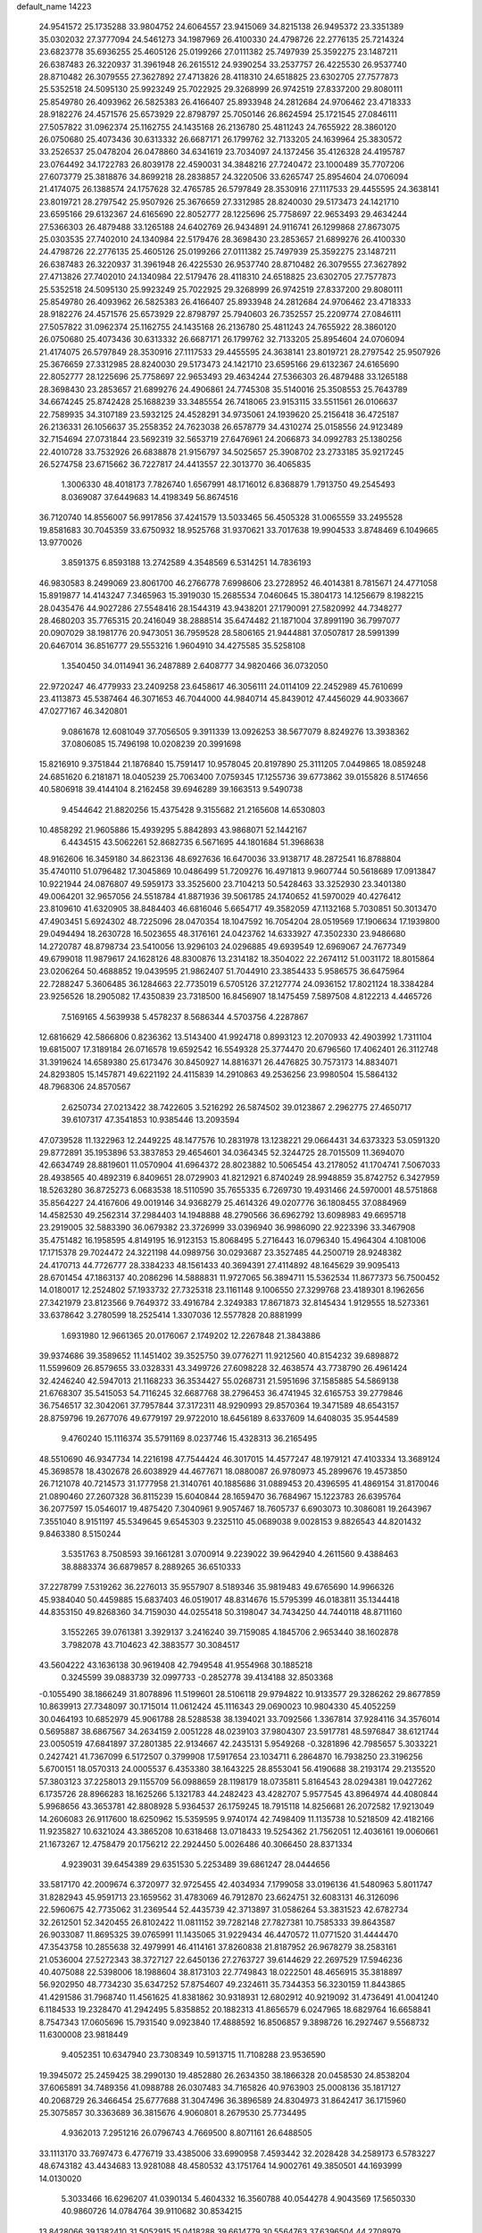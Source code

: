 default_name                                                                    
14223
  24.9541572  25.1735288  33.9804752  24.6064557  23.9415069  34.8215138
  26.9495372  23.3351389  35.0302032  27.3777094  24.5461273  34.1987969
  26.4100330  24.4798726  22.2776135  25.7214324  23.6823778  35.6936255
  25.4605126  25.0199266  27.0111382  25.7497939  25.3592275  23.1487211
  26.6387483  26.3220937  31.3961948  26.2615512  24.9390254  33.2537757
  26.4225530  26.9537740  28.8710482  26.3079555  27.3627892  27.4713826
  28.4118310  24.6518825  23.6302705  27.7577873  25.5352518  24.5095130
  25.9923249  25.7022925  29.3268999  26.9742519  27.8337200  29.8080111
  25.8549780  26.4093962  26.5825383  26.4166407  25.8933948  24.2812684
  24.9706462  23.4718333  28.9182276  24.4571576  25.6573929  22.8798797
  25.7050146  26.8624594  25.1721545  27.0846111  27.5057822  31.0962374
  25.1162755  24.1435168  26.2136780  25.4811243  24.7655922  28.3860120
  26.0750680  25.4073436  30.6313332  26.6687171  26.1799762  32.7133205
  24.1639964  25.3830572  33.2526537  25.0478204  26.0478860  34.6341619
  23.7034097  24.1372456  35.4126328  24.4195787  23.0764492  34.1722783
  26.8039178  22.4590031  34.3848216  27.7240472  23.1000489  35.7707206
  27.6073779  25.3818876  34.8699218  28.2838857  24.3220506  33.6265747
  25.8954604  24.0706094  21.4174075  26.1388574  24.1757628  32.4765785
  26.5797849  28.3530916  27.1117533  29.4455595  24.3638141  23.8019721
  28.2797542  25.9507926  25.3676659  27.3312985  28.8240030  29.5173473
  24.1421710  23.6595166  29.6132367  24.6165690  22.8052777  28.1225696
  25.7758697  22.9653493  29.4634244  27.5366303  26.4879488  33.1265188
  24.6402769  26.9434891  24.9116741  26.1299868  27.8673075  25.0303535
  27.7402010  24.1340984  22.5179476  28.3698430  23.2853657  21.6899276
  26.4100330  24.4798726  22.2776135  25.4605126  25.0199266  27.0111382
  25.7497939  25.3592275  23.1487211  26.6387483  26.3220937  31.3961948
  26.4225530  26.9537740  28.8710482  26.3079555  27.3627892  27.4713826
  27.7402010  24.1340984  22.5179476  28.4118310  24.6518825  23.6302705
  27.7577873  25.5352518  24.5095130  25.9923249  25.7022925  29.3268999
  26.9742519  27.8337200  29.8080111  25.8549780  26.4093962  26.5825383
  26.4166407  25.8933948  24.2812684  24.9706462  23.4718333  28.9182276
  24.4571576  25.6573929  22.8798797  25.7940603  26.7352557  25.2209774
  27.0846111  27.5057822  31.0962374  25.1162755  24.1435168  26.2136780
  25.4811243  24.7655922  28.3860120  26.0750680  25.4073436  30.6313332
  26.6687171  26.1799762  32.7133205  25.8954604  24.0706094  21.4174075
  26.5797849  28.3530916  27.1117533  29.4455595  24.3638141  23.8019721
  28.2797542  25.9507926  25.3676659  27.3312985  28.8240030  29.5173473
  24.1421710  23.6595166  29.6132367  24.6165690  22.8052777  28.1225696
  25.7758697  22.9653493  29.4634244  27.5366303  26.4879488  33.1265188
  28.3698430  23.2853657  21.6899276  24.4906861  24.7745308  35.5140016
  25.3508553  25.7643789  34.6674245  25.8742428  25.1688239  33.3485554
  26.7418065  23.9153115  33.5511561  26.0106637  22.7589935  34.3107189
  23.5932125  24.4528291  34.9735061  24.1939620  25.2156418  36.4725187
  26.2136331  26.1056637  35.2558352  24.7623038  26.6578779  34.4310274
  25.0158556  24.9123489  32.7154694  27.0731844  23.5692319  32.5653719
  27.6476961  24.2066873  34.0992783  25.1380256  22.4010728  33.7532926
  26.6838878  21.9156797  34.5025657  25.3908702  23.2733185  35.9217245
  26.5274758  23.6715662  36.7227817  24.4413557  22.3013770  36.4065835
   1.3006330  48.4018173   7.7826740   1.6567991  48.1716012   6.8368879
   1.7913750  49.2545493   8.0369087  37.6449683  14.4198349  56.8674516
  36.7120740  14.8556007  56.9917856  37.4241579  13.5033465  56.4505328
  31.0065559  33.2495528  19.8581683  30.7045359  33.6750932  18.9525768
  31.9370621  33.7017638  19.9904533   3.8748469   6.1049665  13.9770026
   3.8591375   6.8593188  13.2742589   4.3548569   6.5314251  14.7836193
  46.9830583   8.2499069  23.8061700  46.2766778   7.6998606  23.2728952
  46.4014381   8.7815671  24.4771058  15.8919877  14.4143247   7.3465963
  15.3919030  15.2685534   7.0460645  15.3804173  14.1256679   8.1982215
  28.0435476  44.9027286  27.5548416  28.1544319  43.9438201  27.1790091
  27.5820992  44.7348277  28.4680203  35.7765315  20.2416049  38.2888514
  35.6474482  21.1871004  37.8991190  36.7997077  20.0907029  38.1981776
  20.9473051  36.7959528  28.5806165  21.9444881  37.0507817  28.5991399
  20.6467014  36.8516777  29.5553216   1.9604910  34.4275585  35.5258108
   1.3540450  34.0114941  36.2487889   2.6408777  34.9820466  36.0732050
  22.9720247  46.4779933  23.2409258  23.6458617  46.3056111  24.0114109
  22.2452989  45.7610699  23.4113873  45.5387464  46.3071653  46.7044000
  44.9840714  45.8439012  47.4456029  44.9033667  47.0277167  46.3420801
   9.0861678  12.6081049  37.7056505   9.3911339  13.0926253  38.5677079
   8.8249276  13.3938362  37.0806085  15.7496198  10.0208239  20.3991698
  15.8216910   9.3751844  21.1876840  15.7591417  10.9578045  20.8197890
  25.3111205   7.0449865  18.0859248  24.6851620   6.2181871  18.0405239
  25.7063400   7.0759345  17.1255736  39.6773862  39.0155826   8.5174656
  40.5806918  39.4144104   8.2162458  39.6946289  39.1663513   9.5490738
   9.4544642  21.8820256  15.4375428   9.3155682  21.2165608  14.6530803
  10.4858292  21.9605886  15.4939295   5.8842893  43.9868071  52.1442167
   6.4434515  43.5062261  52.8682735   6.5671695  44.1801684  51.3968638
  48.9162606  16.3459180  34.8623136  48.6927636  16.6470036  33.9138717
  48.2872541  16.8788804  35.4740110  51.0796482  17.3045869  10.0486499
  51.7209276  16.4971813   9.9607744  50.5618689  17.0913847  10.9221944
  24.0876807  49.5959173  33.3525600  23.7104213  50.5428463  33.3252930
  23.3401380  49.0064201  32.9657056  24.5518784  41.8871936  39.5061785
  24.1740652  41.5970029  40.4276412  23.8109610  41.6320905  38.8484403
  46.6816046   5.6654717  49.3582059  47.1132168   5.7030851  50.3013470
  47.4903451   5.6924302  48.7225096  28.0470354  18.1047592  16.7054204
  28.0519569  17.1906634  17.1939800  29.0494494  18.2630728  16.5023655
  48.3176161  24.0423762  14.6333927  47.3502330  23.9486680  14.2720787
  48.8798734  23.5410056  13.9296103  24.0296885  49.6939549  12.6969067
  24.7677349  49.6799018  11.9879617  24.1628126  48.8300876  13.2314182
  18.3504022  22.2674112  51.0031172  18.8015864  23.0206264  50.4688852
  19.0439595  21.9862407  51.7044910  23.3854433   5.9586575  36.6475964
  22.7288247   5.3606485  36.1284663  22.7735019   6.5705126  37.2127774
  24.0936152  17.8021124  18.3384284  23.9256526  18.2905082  17.4350839
  23.7318500  16.8456907  18.1475459   7.5897508   4.8122213   4.4465726
   7.5169165   4.5639938   5.4578237   8.5686344   4.5703756   4.2287867
  12.6816629  42.5866806   0.8236362  13.5143400  41.9924718   0.8993123
  12.2070933  42.4903992   1.7311104  19.6815007  17.3189184  26.0716578
  19.6592542  16.5549328  25.3774470  20.6796560  17.4062401  26.3112748
  31.3919624  14.6589380  25.6173476  30.8450927  14.8816371  26.4476825
  30.7573173  14.8834071  24.8293805  15.1457871  49.6221192  24.4115839
  14.2910863  49.2536256  23.9980504  15.5864132  48.7968306  24.8570567
   2.6250734  27.0213422  38.7422605   3.5216292  26.5874502  39.0123867
   2.2962775  27.4650717  39.6107317  47.3541853  10.9385446  13.2093594
  47.0739528  11.1322963  12.2449225  48.1477576  10.2831978  13.1238221
  29.0664431  34.6373323  53.0591320  29.8772891  35.1953896  53.3837853
  29.4654601  34.0364345  52.3244725  28.7015509  11.3694070  42.6634749
  28.8819601  11.0570904  41.6964372  28.8023882  10.5065454  43.2178052
  41.1704741   7.5067033  28.4938565  40.4892319   6.8409651  28.0729903
  41.8212921   6.8740249  28.9948859  35.8742752   6.3427959  18.5263280
  36.8725273   6.0683538  18.5110590  35.7655335   6.7269730  19.4931466
  24.5970001  48.5751868  35.8564227  24.4167606  49.0019146  34.9368279
  25.4614326  49.0207776  36.1808455  37.0884969  14.4582530  49.2562314
  37.2984403  14.1948888  48.2790566  36.6962792  13.6098983  49.6695718
  23.2919005  32.5883390  36.0679382  23.3726999  33.0396940  36.9986090
  22.9223396  33.3467908  35.4751482  16.1958595   4.8149195  16.9123153
  15.8068495   5.2716443  16.0796340  15.4964304   4.1081006  17.1715378
  29.7024472  24.3221198  44.0989756  30.0293687  23.3527485  44.2500719
  28.9248382  24.4170713  44.7726777  28.3384233  48.1561433  40.3694391
  27.4114892  48.1645629  39.9095413  28.6701454  47.1863137  40.2086296
  14.5888831  11.9727065  56.3894711  15.5362534  11.8677373  56.7500452
  14.0180017  12.2524802  57.1933732  27.7325318  23.1161148   9.1006550
  27.3299768  23.4189301   8.1962656  27.3421979  23.8123566   9.7649372
  33.4916784   2.3249383  17.8671873  32.8145434   1.9129555  18.5273361
  33.6378642   3.2780599  18.2525414   1.3307036  12.5577828  20.8881999
   1.6931980  12.9661365  20.0176067   2.1749202  12.2267848  21.3843886
  39.9374686  39.3589652  11.1451402  39.3525750  39.0776271  11.9212560
  40.8154232  39.6898872  11.5599609  26.8579655  33.0328331  43.3499726
  27.6098228  32.4638574  43.7738790  26.4961424  32.4246240  42.5947013
  21.1168233  36.3534427  55.0268731  21.5951696  37.1585885  54.5869138
  21.6768307  35.5415053  54.7116245  32.6687768  38.2796453  36.4741945
  32.6165753  39.2779846  36.7546517  32.3042061  37.7957844  37.3172311
  48.9290993  29.8570364  19.3471589  48.6543157  28.8759796  19.2677076
  49.6779197  29.9722010  18.6456189   8.6337609  14.6408035  35.9544589
   9.4760240  15.1116374  35.5791169   8.0237746  15.4328313  36.2165495
  48.5510690  46.9347734  14.2216198  47.7544424  46.3017015  14.4577247
  48.1979121  47.4103334  13.3689124  45.3698578  18.4302678  26.6038929
  44.4677671  18.0880087  26.9780973  45.2899676  19.4573850  26.7121078
  40.7214573  31.1777958  21.3140761  40.1885686  31.0889453  20.4396595
  41.4869154  31.8170046  21.0890460  27.2607328  36.8115239  15.6040844
  28.1659470  36.7684967  15.1223783  26.6395764  36.2077597  15.0546017
  19.4875420   7.3040961   9.9057467  18.7605737   6.6903073  10.3086081
  19.2643967   7.3551040   8.9151197  45.5349645   9.6545303   9.2325110
  45.0689038   9.0028153   9.8826543  44.8201432   9.8463380   8.5150244
   3.5351763   8.7508593  39.1661281   3.0700914   9.2239022  39.9642940
   4.2611560   9.4388463  38.8883374  36.6879857   8.2889265  36.6510333
  37.2278799   7.5319262  36.2276013  35.9557907   8.5189346  35.9819483
  49.6765690  14.9966326  45.9384040  50.4459885  15.6837403  46.0519017
  48.8314676  15.5795399  46.0183811  35.1344418  44.8353150  49.8268360
  34.7159030  44.0255418  50.3198047  34.7434250  44.7440118  48.8711160
   3.1552265  39.0761381   3.3929137   3.2416240  39.7159085   4.1845706
   2.9653440  38.1602878   3.7982078  43.7104623  42.3883577  30.3084517
  43.5604222  43.1636138  30.9619408  42.7949548  41.9554968  30.1885218
   0.3245599  39.0883739  32.0997733  -0.2852778  39.4134188  32.8503368
  -0.1055490  38.1866249  31.8078896  11.5199601  28.5106118  29.9794822
  10.9133577  29.3286262  29.8677859  10.8639913  27.7348097  30.1715014
  11.0612424  45.1116343  29.0690023  10.9804330  45.4052259  30.0464193
  10.6852979  45.9061788  28.5288538  38.1394021  33.7092566   1.3367814
  37.9284116  34.3576014   0.5695887  38.6867567  34.2634159   2.0051228
  48.0239103  37.9804307  23.5917781  48.5976847  38.6121744  23.0050519
  47.6841897  37.2801385  22.9134667  42.2435131   5.9549268  -0.3281896
  42.7985657   5.3033221   0.2427421  41.7367099   6.5172507   0.3799908
  17.5917654  23.1034711   6.2864870  16.7938250  23.3196256   5.6700151
  18.0570313  24.0005537   6.4353380  38.1643225  28.8553041  56.4190688
  38.2193174  29.2135520  57.3803123  37.2258013  29.1155709  56.0988659
  28.1198179  18.0735811   5.8164543  28.0294381  19.0427262   6.1735726
  28.8966283  18.1625266   5.1321783  44.2482423  43.4282707   5.9577545
  43.8964974  44.4080844   5.9968656  43.3653781  42.8808928   5.9364537
  26.1759245  18.7915118  14.8256681  26.2072582  17.9213049  14.2606083
  26.9117600  18.6250962  15.5359595   9.9740174  42.7498409  11.1135738
  10.5218509  42.4182166  11.9235827  10.6321024  43.3865208  10.6318468
  13.0718433  19.5254362  21.7562051  12.4036161  19.0060661  21.1673267
  12.4758479  20.1756212  22.2924450   5.0026486  40.3066450  28.8371334
   4.9239031  39.6454389  29.6351530   5.2253489  39.6861247  28.0444656
  33.5817170  42.2009674   6.3720977  32.9725455  42.4034934   7.1799058
  33.0196136  41.5480963   5.8011747  31.8282943  45.9591713  23.1659562
  31.4783069  46.7912870  23.6624751  32.6083131  46.3126096  22.5960675
  42.7735062  31.2369544  52.4435739  42.3713897  31.0586264  53.3831523
  42.6782734  32.2612501  52.3420455  26.8102422  11.0811152  39.7282148
  27.7827381  10.7585333  39.8643587  26.9033087  11.8695325  39.0765991
  11.1435065  31.9229434  46.4470572  11.0771520  31.4444470  47.3543758
  10.2855638  32.4979991  46.4114161  37.8260838  21.8187952  26.9678279
  38.2583161  21.0536004  27.5272343  38.3727127  22.6450136  27.2763727
  39.6144629  22.2697529  17.5946236  40.4075088  22.5398006  18.1988604
  38.8173103  22.7749843  18.0222501  48.4656915  35.3818897  56.9202950
  48.7734230  35.6347252  57.8754607  49.2324611  35.7344353  56.3230159
  11.8443865  41.4291586  31.7968740  11.4561625  41.8381862  30.9318931
  12.6802912  40.9219092  31.4736491  41.0041240   6.1184533  19.2328470
  41.2942495   5.8358852  20.1882313  41.8656579   6.0247965  18.6829764
  16.6658841   8.7547343  17.0605696  15.7931540   9.0923840  17.4888592
  16.8506857   9.3898726  16.2927467   9.5568732  11.6300008  23.9818449
   9.4052351  10.6347940  23.7308349  10.5913715  11.7108288  23.9536590
  19.3945072  25.2459425  38.2990130  19.4852880  26.2634350  38.1866328
  20.0458530  24.8538204  37.6065891  34.7489356  41.0988788  26.0307483
  34.7165826  40.9763903  25.0008136  35.1817127  40.2068729  26.3466454
  25.6777688  31.3047496  36.3896589  24.8304973  31.8642417  36.1715960
  25.3075857  30.3363689  36.3815676   4.9060801   8.2679530  25.7734495
   4.9362013   7.2951216  26.0796743   4.7669500   8.8071161  26.6488505
  33.1113170  33.7697473   6.4776719  33.4385006  33.6990958   7.4593442
  32.2028428  34.2589173   6.5783227  48.6743182  43.4434683  13.9281088
  48.4580532  43.1751764  14.9002761  49.3850501  44.1693999  14.0130020
   5.3033466  16.6296207  41.0390134   5.4604332  16.3560788  40.0544278
   4.9043569  17.5650330  40.9860726  14.0784764  39.9110682  30.8534215
  13.8428066  39.1382410  31.5052915  15.0418288  39.6614779  30.5564763
  37.6396504  44.2708979  55.3814716  37.7696656  45.2239497  55.7869839
  38.5687078  44.0915841  54.9591336  28.4894292  43.8329931  12.7646049
  29.4957092  43.6680620  12.9502985  28.2496585  44.6033773  13.4061675
  42.2649972  32.0723205  41.5907590  41.6037009  31.2904616  41.6844278
  43.1696111  31.6045388  41.4101928  35.1259008  32.0568845  36.5221531
  34.7149237  31.4595670  35.7795259  34.8109820  33.0059124  36.2500921
  43.8158068  18.2609318  35.9170117  43.2703346  18.8257182  35.2406030
  44.5884995  18.9005489  36.1756903  22.3997573  38.3866054  53.7966129
  22.1567610  38.3685436  52.7980860  23.3992019  38.0875387  53.8030078
  25.2369825  41.6197281  44.0498669  26.0671979  41.0771681  44.3288429
  25.5769122  42.5859936  43.9756962  12.7396542  17.8250829  38.1063500
  12.8149961  17.5701929  37.1066333  13.6394553  17.4708358  38.4976409
  49.5373765  48.7821277   2.5784418  48.8473205  49.5260587   2.7284793
  49.7073286  48.7562887   1.5835211  32.5859222  16.3591279  17.2001748
  33.5502735  16.1545841  16.9323350  32.6645280  16.8388234  18.1028556
  18.5605630  41.4746311  25.5312308  19.5159397  41.3685989  25.9148267
  18.6517987  41.0823788  24.5775445  33.2438182  30.5946182  43.4993507
  33.9663982  31.0262544  42.8910379  33.1905117  29.6295502  43.1639733
  45.4018310  32.9225329   5.1449116  45.3276435  32.4038295   6.0333085
  45.0927856  32.2273265   4.4420047  25.0592451  31.3505472  54.3304559
  24.6910999  31.1514506  53.3805601  25.0898666  32.3867923  54.3424733
  23.6299235  23.2049651  45.5456407  23.7955110  23.4527922  44.5562330
  23.4213000  24.1138415  45.9904277  25.6424055  16.4262390  24.6507964
  25.3011882  16.4091530  25.6323504  26.4828646  17.0274719  24.7161495
  40.4669144  45.0353308  23.5688914  40.8515007  44.8519204  22.6305990
  39.4431730  45.1181868  23.3889844   5.1791912  47.8254128  39.0867791
   4.7656483  46.9881908  39.5247659   6.1932251  47.6989778  39.2092878
  20.3110118  39.9418754  16.6658254  19.3041193  40.1613766  16.7022567
  20.4771877  39.3833039  17.5127238  40.5600851   1.5799334  30.8881557
  40.2235560   2.3395194  30.2640073  41.3813404   2.0164968  31.3480329
   0.3222055  20.3404718  40.2648912  -0.3349370  19.6645519  40.7167525
   0.4078376  21.0818060  40.9573154  44.2140021  43.0506255  15.4474086
  44.8990419  42.5157395  15.9773368  44.6092977  43.1439499  14.5053421
  29.8365993  26.8631976  27.2134341  29.9604513  27.1631637  28.1935829
  29.4996113  25.8858157  27.3220533  39.8305681  35.0800824   3.1442192
  40.8197063  34.8424125   2.9621784  39.7837090  35.1226121   4.1748273
  51.8223993  13.7592006  36.1755936  51.0793333  13.7979325  36.8920189
  52.6713993  14.0253881  36.6657907  18.3413919  33.8317692  26.2127072
  19.1510446  33.9467914  26.8474295  18.6407381  33.0548891  25.5951724
  29.8694884  40.1430696  23.2820045  29.8087694  40.2264810  24.3086316
  29.0925609  40.7266522  22.9404041   2.8100174  31.1481105  55.1860750
   2.9553093  32.1181913  54.8683522   1.8667299  30.9136747  54.9011863
  12.2003872  17.8010535  55.5568508  11.1957880  17.9574719  55.3592871
  12.4967533  17.1702939  54.7971682  10.4221875   4.0315093  21.3111294
  10.3180937   4.3276458  20.3281288   9.4766230   3.7724229  21.5986724
  16.6239280  39.1259534  30.1560392  17.2503217  39.4586547  30.9062801
  17.0154915  39.5779267  29.3056132   9.5319500  25.8461457  11.0199865
   9.1138033  26.0087795  11.9529950  10.4425433  26.3272651  11.0794567
  44.5351963  23.1201430  28.8328493  43.5538948  23.0794053  29.1052312
  45.0584694  22.8980265  29.6901369  13.7710345  32.5675663   5.7435855
  14.3634071  33.4063800   5.6149029  13.7606056  32.4337735   6.7618226
   3.1847074  22.0771020  32.3633996   3.2076448  22.9824969  32.8802292
   3.4272991  21.3905385  33.0967575  10.9561311  34.0572638  26.5518792
  11.5098758  34.2581172  27.4070347  10.4703997  33.1765519  26.8008569
  11.0014119  35.6994608  55.4255019  11.0708501  35.1607330  54.5448207
  10.2535630  35.2094833  55.9400824   8.8071727  17.7808702  52.4367499
   9.3918324  18.2701614  51.7357194   8.5302330  16.9125897  51.9286823
  11.6938853  30.6750271   2.3903349  11.0773273  29.8719317   2.1774005
  12.4882477  30.5649696   1.7741904  45.4299113  42.2356396  24.8304522
  44.4693413  42.2820632  25.2065546  45.6078868  41.2190086  24.7595666
  24.6391305  33.9145212  21.4434377  25.3180319  34.0014150  20.6636305
  24.8989826  33.0197337  21.8845292  40.6041806  40.6294303  52.3972832
  40.4751584  40.4976603  51.3754576  39.6316963  40.6185839  52.7500045
  13.0129201  49.3085096   9.7433810  13.8280935  48.9973088  10.2907663
  12.2024126  49.0373729  10.3084030  23.9550666   1.9207153   5.4031163
  24.7680604   1.5078148   4.9293043  23.1922437   1.2593410   5.2324942
   5.5468665   2.9613334  18.2025833   6.2931880   2.3522796  18.5830886
   4.8196736   2.9334876  18.9319091  12.2942900  28.8713481  37.1480729
  13.2352931  28.5243954  36.8922768  11.7015373  28.0335591  36.9957347
  37.5311725   5.6350876  24.0466185  38.2371168   5.3062838  23.3594886
  37.2306616   4.7632686  24.5041308  28.0415068  10.5056069  27.6428656
  28.5834370   9.6699567  27.9241994  27.5016415  10.1788106  26.8291075
  41.0203059  50.6192695  39.9154138  40.7923743  51.1217648  40.7921047
  41.5664104  49.8058542  40.2607456  15.3706983  45.8839534  37.2548371
  15.4490518  46.4702557  38.1025800  15.4041512  44.9223547  37.6347417
  15.4080465  47.5387290  52.7135316  15.6889849  47.3290122  51.7594949
  16.1109641  47.1008895  53.3155075  24.5636390  13.5775112  27.6094022
  23.8241370  13.5909353  28.3300431  24.0555148  13.4409397  26.7300202
   5.9909170  38.1985428  18.2311090   6.0075544  38.2212527  19.2682408
   6.9873224  38.3289695  17.9851697  25.0363546   5.1887690  13.8804174
  24.0570277   5.5271649  13.8185296  25.4461745   5.8118319  14.6004281
   1.8623019  44.2678077  47.0601646   2.5210383  43.5685910  46.6922775
   1.0713349  44.2551991  46.4175157  36.0500833  42.2264351  29.8724879
  35.2192662  42.6197096  30.3339572  36.6877208  42.0154507  30.6617516
  11.6879132  45.0223637  54.3680751  11.4186813  45.8294587  53.7705782
  11.6783950  45.4214542  55.3173142  13.5723889  28.5964563  15.8225016
  13.7840102  29.6075991  15.8816048  13.8414608  28.3521824  14.8579022
  42.0089222  39.0901329   2.6389554  41.0039779  39.0868440   2.3880617
  41.9916564  38.8422811   3.6488213  50.1976330  22.3671227  22.5248009
  50.4052665  21.4703257  22.0570459  50.4436274  23.0735011  21.8112890
   3.1994811  33.3171471  16.3045464   2.7339823  32.7134623  17.0020668
   4.1053880  33.5376944  16.7503548  31.7339406  15.5091346  32.4497020
  31.9407091  14.6018269  32.8954219  30.6835071  15.5332100  32.4901288
  33.3470005  27.8369175  42.1233429  34.0992492  27.5736275  42.7960889
  32.5397494  27.2923526  42.4741606  27.8563995   1.9477487  13.1822501
  26.8667975   2.1321451  13.4157903  28.3581491   2.1698564  14.0593137
   7.2719801  16.9765177  36.5796766   7.0966750  17.4521674  35.6800475
   7.6830740  17.7246687  37.1658763  23.8208111  22.7348599  57.6822389
  23.9413323  21.7685614  57.3226262  24.4913950  23.2688261  57.0957032
  17.4365330  10.5953189  10.1668959  17.6965850  10.8312565   9.1954358
  18.3254110  10.2650786  10.5808897  11.5062817  18.4204732   3.3289663
  12.2517512  18.2206023   2.6638604  10.6375514  18.2978067   2.7596606
  27.5590991  24.7886125  45.7497012  26.9895775  24.1162029  46.2903015
  26.9079474  25.1027333  45.0073896  39.2591859  33.9767555  13.1435915
  38.6585621  33.8036382  13.9687388  39.4330887  33.0202650  12.7818318
  27.1411459  44.4150665  17.6672932  26.4494344  44.0213933  18.3257572
  27.7713750  43.6079120  17.4884962  18.3715415   3.7910466  36.9793941
  18.2537412   2.8199409  37.2889166  18.7275854   4.2820814  37.8081878
  45.7683621  48.3880572   2.9742794  45.8180349  47.9579480   2.0457407
  46.3350695  49.2349595   2.9043708  32.5015296  34.9790131  34.1162401
  32.9397722  35.0263172  33.1967466  32.2651461  33.9767723  34.2358611
  33.2853537  43.0002616  34.8092587  33.6647377  43.7207686  34.1910137
  33.9936986  42.2614442  34.8231803  44.6224957  44.5946455  42.8699970
  43.9592485  45.0935941  43.4955273  44.6213891  45.1784367  42.0164581
  17.8530363  32.6917824  15.8115767  17.2179241  33.2341966  15.1957279
  17.9278033  33.2970013  16.6499735  41.6524558  37.2102809  31.0045204
  41.7438334  38.0975737  31.5043572  40.8398350  36.7449738  31.4124892
  12.4395036  36.9145705  30.2034032  12.8285826  37.2015352  31.1158397
  11.5118527  37.3702406  30.1816548  36.7133746  35.8978323  40.7683240
  37.7106099  35.7324094  40.9575817  36.6924377  36.7555702  40.2076650
  43.4735108  34.1590202  28.7280100  43.2242298  34.8601745  27.9999588
  44.2933194  33.6892712  28.2928130  21.8118039   5.8343102  31.3802610
  22.6036569   5.4354421  31.9209402  22.2521557   6.4700051  30.7211374
   5.5835660   0.9438000  32.1257707   4.9738736   0.3762564  31.5193097
   6.3425684   0.2792868  32.3775889   4.7728187   9.7422630  20.7787058
   4.0569962  10.3623495  21.1785013   4.5188589   8.8061289  21.1271225
  20.9004714   2.5253017   8.9351537  21.1637236   3.2588613   8.2602735
  21.7235303   1.9110783   8.9731398  45.2170155  31.8123591  43.7581505
  45.1563334  32.8418952  43.7916185  44.5212098  31.5031753  44.4563510
  42.2320270  38.7281458   5.2714089  42.0270222  39.0006565   6.2319610
  43.2497038  38.8760494   5.1722379  46.8472279  23.6183397  45.7718911
  46.3270885  22.7614173  45.4976120  47.7186097  23.2420959  46.1788578
  47.0162463  24.8118170  55.2686161  47.8816274  24.3978298  55.6727566
  47.3785803  25.6530482  54.7836409   7.8755519  15.7242565  51.0826025
   7.0918788  15.3535656  51.6245294   7.6716243  15.5025348  50.1100989
  33.4694232  34.1917406   2.0900307  34.0339928  34.3350701   2.9478906
  33.4630865  33.1578687   2.0014733  13.6474881  37.7867886  32.4771530
  14.5343529  37.2563527  32.5194548  13.3368172  37.8095058  33.4627793
  30.1219464  10.0198472  51.6411307  29.1403363  10.2731672  51.4528645
  30.6250385  10.3604137  50.8047660  37.3020573  38.0653951  36.6150497
  36.5109709  38.0947536  35.9610117  37.6145667  37.0818519  36.5927251
  44.7272137  35.9500915  54.2159806  45.4357171  36.7038146  54.2530383
  44.2358941  36.1237048  53.3269252   2.6357641  31.6826653  30.2333494
   2.1858247  31.4760028  31.1435649   1.9855587  32.3740647  29.8146260
  32.8127197  18.0828855  11.9541160  32.1698492  17.9846645  11.1461091
  33.7068391  18.3505705  11.4883968  11.9778432  26.1252171   7.6228767
  11.2058232  25.4440280   7.5527162  12.4933754  25.8173276   8.4659724
  32.9458378  15.1137498  30.0369251  32.5153919  15.2856058  30.9539172
  33.8909756  14.7669602  30.2596740  25.6142605  36.4831573   0.3441818
  25.8069170  35.7147492  -0.3209432  25.7801332  36.0752801   1.2595200
  24.7635398  31.3091053  11.7780610  24.3348916  31.4734493  10.8514532
  25.7325547  31.5983555  11.6654548  24.1866568  28.9330954  38.9066547
  24.3044397  28.9492952  37.8821505  25.1329104  29.1521404  39.2630745
  18.0120232  20.9879677  21.1661873  17.8993863  21.0974522  20.1481496
  17.3753008  21.6909955  21.5622469  23.4127459  44.3679084  45.4476148
  24.1942200  44.2463390  44.8056426  23.6483034  43.7888182  46.2667637
   0.8683792   2.5076140  51.7356934   0.3063881   1.8416855  52.2706489
   0.3222596   3.3747238  51.7265875   0.9980999   3.7946405   6.2154113
   2.0186900   3.8252692   6.4100525   0.7864317   4.7710634   5.9492880
  44.8262136  16.4146561  10.1433401  45.7946347  16.4680958  10.5177290
  44.6866112  15.3967280  10.0286014  50.4866309   7.7425562  47.5466057
  49.8127253   6.9627556  47.5554026  51.0009050   7.6562525  48.4155235
  18.0671943  48.8480311  14.1810969  17.3652746  48.1279836  13.9387910
  18.9107047  48.5568758  13.6659213  28.6283871  40.1119460  40.4221549
  28.6605437  40.5859402  41.3395926  28.1071456  40.7752420  39.8244749
  49.5195680  35.0947410  49.7597056  49.9167374  34.3989030  49.1123136
  48.6902508  35.4527055  49.2605935  40.0595252  30.7243714  35.6971754
  39.3762466  30.2882995  36.3430732  39.5193491  31.4153683  35.1845204
   2.2211644  30.6336709  48.8256532   1.7335673  29.9318791  48.2522663
   2.4543171  31.3853068  48.1606045  31.3207068   6.5033607  48.9901543
  30.9345213   5.7837602  49.6073470  32.3171364   6.2737330  48.9046550
  21.3003319  30.5550478  17.5575727  21.6100655  29.6809406  18.0147648
  22.1830143  31.0363164  17.3321733  32.6327673   8.3346364   1.0443570
  32.4638090   7.6541355   1.7939027  33.1375759   9.1038240   1.5205988
  51.2210762  42.3329428  45.3434654  51.1938368  41.6485893  46.1072442
  51.6102263  41.8074679  44.5447844  11.8124829   4.2758724  35.9520796
  12.7980899   4.2698985  36.2582094  11.4891540   3.3165802  36.1563855
   2.0673581  44.7209316  19.9714518   1.1997738  44.3282366  20.3746345
   2.6034415  43.8691447  19.7150914  35.9183324  14.3595872  45.0156380
  36.0288964  15.2896798  44.5954777  35.6831192  13.7529828  44.2013496
  40.9221405  12.1704383  58.3914207  41.7754329  12.6024047  58.0129188
  40.5088081  11.6829999  57.5836851  43.2692208  11.8043459  38.6244861
  43.5381888  12.7750896  38.8507702  42.4693762  11.9303205  37.9750554
  21.8802080  43.6346572  41.6789744  21.1058612  43.0601813  42.0672024
  21.6905914  44.5645303  42.0984846  13.2551622  29.7808952  52.6178663
  13.7662205  29.9517096  51.7383045  12.7321451  28.9090406  52.4239247
  38.0597673  40.1060487   6.6152930  38.6023153  39.6572937   7.3689126
  37.0992775  40.1443335   6.9845060  33.1431731  11.4541283  41.8028257
  32.7831983  11.6694875  40.8546626  32.3148806  11.4303681  42.3899805
   8.1588922  45.0297179   4.6573801   8.7607778  45.8706965   4.6602332
   8.6912293  44.3913450   5.2987178  48.4764007  46.1921842  38.6846103
  48.0394134  46.4364993  37.7766456  48.2727353  47.0264570  39.2660681
   6.8615129   4.8299267  52.7266936   7.0670598   4.3397914  51.8524030
   7.7453373   5.2680891  53.0044403  37.8362774  26.2537086  43.7742432
  38.8214965  26.2176190  44.1165003  37.3487591  25.7063485  44.5274942
  38.7101093  26.0978057  17.6650909  38.4674577  25.8413123  16.6885154
  38.4079106  25.2599923  18.1972471  13.6596182   6.0186884  20.3033533
  13.2663543   6.8742821  20.7397837  14.6727170   6.1348741  20.4067395
  36.4261676  48.9097966  15.6715228  36.3309678  49.2468652  14.6951149
  36.1675760  49.7630663  16.2176391   1.8892285   8.9821180  14.9102905
   1.1658536   8.4672556  14.3904450   2.4414077   9.4593748  14.2005852
  40.8856958  41.7150179  21.8947256  40.0278815  41.8045048  21.3235688
  40.5529507  41.2636275  22.7579049  18.3749058  31.1029017   4.2640694
  18.6126140  30.3390295   4.9163561  17.3430414  31.1336822   4.2967835
   6.2780069  30.2684268  23.9783144   5.4850537  30.0137435  24.6046446
   6.8465946  29.3911786  23.9933301   3.9080885  16.5030315  50.2972575
   3.7235377  17.2738402  50.9676839   4.5546026  16.9594828  49.6229819
  22.6871645  44.1342982  49.9036327  21.7682062  44.2548391  50.3411812
  23.2380590  43.6559950  50.6478792  42.0592285  38.1110669  42.5356320
  42.5726595  38.8159985  43.0924945  41.5303586  38.6856430  41.8590114
  23.2931257   0.9159840   9.2452675  23.7428960   1.4660482   9.9946938
  24.0907135   0.5026927   8.7425977   3.3617911  40.8560377   5.6982755
   3.4373357  40.2627424   6.5419506   2.6516418  41.5537436   5.9560527
  16.0977209  47.6849286   5.6600428  15.3434150  47.8593686   6.3447548
  16.3274712  48.6086085   5.2981689  34.5238546  45.5732331  10.9030895
  35.3909081  45.4027485  11.4378485  34.8084258  46.2769702  10.2018525
  44.9545310  25.2192602  27.0185770  44.5370037  26.0804771  27.3835045
  44.8096594  24.5213306  27.7594466  35.3051701  21.8823763  27.9748710
  35.1603636  20.9885604  28.4780830  36.2347001  21.7629785  27.5410923
  10.8631270   9.9001726  55.9999442  10.4266131  10.5989885  56.6171066
  10.0828309   9.5410382  55.4377073  42.9075121  23.6109173  48.0991019
  42.0715907  24.0778501  47.7231418  42.5765843  23.1429066  48.9495043
  11.1890942  13.8658634   5.8974361  11.5372461  14.7465591   6.3199149
  12.0599177  13.3827955   5.6181442  35.3845246  47.3792683   9.0558983
  36.3088847  47.7933814   9.1609264  34.7637844  48.1359264   8.7636040
  26.1852539  19.2293286  10.2554459  25.6482662  18.3380016  10.2889747
  26.0608147  19.5224760   9.2647692  44.7158860  38.3714185   2.3886048
  43.7103453  38.5412532   2.2269585  44.8336207  38.6574462   3.3827157
  28.8465118  31.5144282  44.4077857  29.2217495  31.8141531  45.3248724
  29.6441750  31.6889232  43.7665711  14.6178203  28.5933084   3.7247049
  15.0645647  28.1937763   4.5663411  13.6590349  28.2234826   3.7585116
  18.0270294   8.5777971  25.4339503  18.6010351   9.3657730  25.1058374
  18.3739808   7.7753256  24.8817655  51.9506737  29.2384783  40.5164780
  52.8991504  28.8623735  40.6813250  51.6247366  28.7225249  39.6841004
   2.7901635  11.9737862  26.8867549   2.4479572  12.7552190  26.2892805
   2.1695111  11.1921503  26.6004478  28.0866064  28.3735952  48.1119848
  28.8545498  28.9941625  48.4452754  27.2439782  28.9508898  48.2788884
   2.0955336  15.8395682  12.0075359   2.3657445  15.2861711  12.8395417
   1.9366512  16.7826915  12.3943341  10.7642462  41.4361055  23.7287533
   9.8970743  40.9719903  24.0361975  11.1281050  40.7886162  22.9991684
  17.2919592   0.7758352  25.0148099  16.4324335   0.2546337  24.7675107
  16.9879300   1.3901478  25.7871984  47.5633366  16.9732728  46.1490290
  46.7091188  17.2799605  46.6345459  47.2450991  16.7952964  45.1831843
  51.7090931  19.8459745  32.5198807  52.3400610  19.0507689  32.4875845
  52.2426183  20.6205913  32.0830633  34.8159667  34.2582301   4.4749467
  34.1766311  34.1628992   5.2840236  35.3301937  35.1242453   4.6645810
  16.0556969  20.0864710  16.2786470  16.0055385  19.1048175  16.6361323
  15.1498768  20.1863602  15.7899535  10.2184227  25.8552363   2.4809080
   9.2420995  25.5319464   2.4997028  10.7552928  24.9753622   2.3706423
  20.0313805  27.8728576  55.9053847  19.0517060  27.7885329  55.6096154
  20.4449307  28.5573820  55.2620924  50.4591690  36.2741316  55.2893819
  49.9419171  37.0644197  54.8651362  51.3691039  36.7014490  55.5373954
   8.4505492   2.4025644  37.2818363   8.1308876   3.3714116  37.1730746
   7.6714034   1.9237936  37.7483108  40.0997601  18.6679417  34.1419052
  41.0355075  19.1038977  34.1362805  40.2093512  17.8568339  34.7683704
  24.0596915   1.7483595  55.8456515  23.4124374   2.4589290  55.4887358
  23.7941260   0.8884298  55.3532318  44.5830689  46.8856943  51.2431950
  44.5535467  47.1295080  52.2414017  44.1913958  47.7161142  50.7738916
  47.4404143  23.6861002  35.7423491  48.1072131  24.4647118  35.5849566
  47.0382748  23.9087886  36.6671290  23.1902023  21.4764860  42.0532281
  22.1799244  21.2937286  41.9647186  23.5062302  21.6039380  41.0794482
  26.8726152  13.4749046  43.2845806  27.3034454  14.2065373  42.6838576
  27.4446816  12.6424731  43.0794690   8.8959751  33.7976502  22.5469367
   9.7923690  34.0557600  22.9912239   8.9812157  34.1323911  21.5830784
  34.6175825  18.9327361  55.8257076  35.2413844  18.2420488  55.4000887
  35.1274835  19.3322997  56.6087944  45.5969711  36.3605621  39.3313321
  44.7008814  36.4269178  39.8679722  46.2847396  36.7134641  40.0249885
  13.0269142  12.9767766  25.8838659  12.4133994  13.7996112  25.9560797
  13.3485470  12.8038504  26.8366942   4.7536064  28.3947984  45.6407442
   4.8483178  29.4110119  45.8246750   5.2494721  28.2788877  44.7374295
  13.0349738  31.5225398  37.1140623  12.8192824  30.5128177  37.0880939
  13.2984597  31.6732735  38.1117305  44.1815839  30.6515137  56.0701478
  44.7268930  31.3412894  56.6032906  44.8537628  29.9084627  55.8473197
  42.0590334  40.1517136   7.7768696  42.0223198  40.8387950   6.9990835
  42.1961674  40.7664356   8.6050848   5.4091502  33.5416839  32.9092758
   5.3751684  33.9098667  31.9427442   4.4510947  33.2199378  33.0865969
   3.9141754  18.9066041  36.6918324   3.8686399  17.8845998  36.6636750
   3.3424941  19.1550208  37.5180046  41.8898343  27.6169367   4.6673399
  41.5252537  28.1628698   5.4729929  41.0893102  27.0147894   4.4180499
  11.4332234  49.9676615  55.1652705  12.1633145  49.6191619  54.5190128
  10.5584906  49.8052391  54.6696717  35.1177035  39.7510083   3.3464749
  34.7238879  39.2370246   4.1492994  36.1350261  39.6315201   3.4656947
  46.0577991  21.5001493  15.1137771  45.1496639  21.0794559  15.3382126
  45.8259807  22.3393025  14.5642154  42.4191046  25.4509274   7.7104525
  42.5556066  25.2916630   8.7189029  42.5958768  24.5393758   7.2748521
  31.8147940  16.6234430   4.8015507  32.6219309  16.4756204   4.1722974
  31.4198372  15.6771207   4.9104849  36.4386889  36.4814006   4.9351939
  36.6109374  36.2745396   5.9506212  37.2148281  36.0128920   4.4692948
  21.7743660  32.3325658  20.2863777  20.8605277  32.1270466  19.8796979
  21.9858892  33.2947092  20.0312733   2.7703271  46.4803301  21.9551610
   3.3753772  47.2333564  21.5941721   2.5493364  45.9164287  21.1213982
  21.5996988  45.7930706  54.3504223  21.4644071  46.8199098  54.4180772
  21.1705926  45.4334895  55.2030912   1.5917499   3.4056165  55.3120722
   1.3958377   4.3893139  55.5409699   0.6562384   2.9732612  55.2577994
  33.8150658  43.1144103  31.1400358  33.4155570  42.1610057  31.1608401
  33.2277047  43.6011013  30.4417269  38.2436148  44.8001083   9.9524479
  37.7687374  44.8481687  10.8687025  37.6217295  44.1892895   9.3943083
  41.9494658   3.9824705  38.4395339  41.2697353   4.5140434  38.9942531
  41.9333137   4.4240832  37.5125590   3.6326979  24.3085177  57.6740226
   2.7058864  24.2080545  58.1117981   3.7173571  25.3196428  57.4970291
  34.7548479  32.6418775  29.5518101  34.1693264  33.3400124  29.0668881
  34.6386355  31.7881287  28.9928856  46.7117589  17.2445236  22.5329198
  46.4750464  17.2832471  21.5275020  47.3534132  18.0540261  22.6475643
  18.1064736  45.3272415  20.3188620  18.9251996  45.3072172  19.6944079
  18.5065687  45.1632618  21.2535747  49.3944350  36.4080294  25.4145846
  49.8183115  36.9931513  26.1468072  48.9157396  37.0789040  24.7984595
  11.8466459  19.4965851  17.3257204  12.4258627  20.2953893  17.6534321
  12.5173250  18.8405342  16.9427915  45.1398669  34.0679903  38.0304297
  45.3165766  34.9761501  38.5080367  45.5112965  33.3853352  38.7236026
  17.8812423  14.8873674  55.1424919  17.8696141  14.6248641  56.1393312
  16.9422708  15.2856936  54.9814254  11.0326524  10.0896895  12.5845132
  10.2305105  10.6143404  12.9839249  11.3660910  10.7361835  11.8420718
   3.1400865  46.5054358  46.2321301   2.6475416  45.7256162  46.7021973
   2.6454886  46.5708665  45.3233105  22.3500793  29.6606511   4.3102426
  21.7630854  30.5111732   4.2876906  22.0999304  29.2213752   5.2120969
   5.5523177  33.9100763  17.5821541   6.4277347  33.7643243  17.0660382
   5.7946641  33.6906051  18.5589876  32.0937208  37.1637476  25.1453609
  32.7039507  37.3900579  24.3402729  32.1829139  38.0027783  25.7447039
  23.5730359  11.2074872   8.5109095  24.6035844  11.2426422   8.3821603
  23.2824709  12.1597652   8.2117021  51.9367650  14.2348770  33.4288870
  52.0086349  13.2591706  33.1185429  51.8435108  14.1658668  34.4532134
   8.9704776  37.8948033  32.5530587   9.5037349  37.4526624  33.3234895
   9.1799525  38.9003888  32.6658908  49.0842041  32.8218452  22.3597653
  48.3735144  32.5271890  23.0626738  49.6514240  33.5046957  22.8928425
  50.1141652  14.9609624   3.1090341  50.3391254  15.9203077   2.8755219
  49.9030753  14.5052042   2.2098487  48.7938571  26.9528756   8.9689225
  49.0625691  26.1291664   9.5210223  47.8686291  26.7157384   8.5828427
  20.5491114   3.4441734  30.9782528  20.9588181   4.3805085  31.1287479
  19.7554841   3.6095642  30.3625837  35.3720046   4.8988666  37.7405536
  34.6085594   5.2903309  37.1860023  35.1535581   3.9040622  37.8418973
  42.7198875   5.8282267  29.8767418  42.2272190   5.9081263  30.7743146
  42.9443404   4.8279618  29.7901655   7.4435664  42.8891914  12.1967152
   8.3646995  42.7685257  11.7499144   7.5565360  42.4379736  13.1188806
  48.0243390  23.6853796  17.3919433  48.0893377  23.7886989  16.3663950
  48.8620199  24.1853361  17.7345067  34.2399543  33.3491624  23.6145159
  34.6569649  33.6027426  22.6960516  34.9995233  32.7832776  24.0452417
  39.6883405  31.3890865  23.9094764  39.1189083  32.2444258  23.8241705
  40.0843099  31.2661600  22.9646749  23.5373062  38.6887500  41.7900037
  23.1800362  38.5123702  40.8361928  23.5003037  39.7204296  41.8674501
  20.8594484  40.8199866  57.4736795  21.4837949  40.7899978  56.6527363
  20.0205571  41.3013805  57.1228643  14.9057105   9.9102833  37.6981241
  15.3849642  10.4344906  36.9220488  15.6679335   9.2867378  38.0193450
  31.0479836   8.0017250  26.1829607  32.0270932   8.0970273  25.8817936
  30.5033406   7.9935754  25.3297899  50.5333771  30.3422766  30.4044894
  50.7168942  29.9157060  31.3110348  49.9693817  31.1752578  30.5981810
   3.3224153  21.1405616  50.3442175   3.3946657  20.2272578  50.8166533
   3.4213700  20.9047582  49.3427814  52.5735876   8.8027506  32.4544494
  51.7067833   8.2430728  32.5128641  52.2633146   9.7678670  32.5670685
  32.5600416  35.1202776  40.0022109  31.8851640  34.3370808  40.0861022
  33.3190138  34.8269604  40.6524560  28.6268439  33.2646120   3.3610093
  28.3335632  32.3782047   2.9056578  27.7878979  33.5722817   3.8670475
  22.1814704  32.1951171  27.8829887  21.6923628  31.4962877  28.4707238
  21.4806909  32.9571192  27.8073820  45.1246421   3.6468592  18.5602979
  45.7795609   3.8894924  17.7905461  44.3907588   4.3590394  18.4800838
   8.5129608  49.0902597  18.5597785   8.3514606  48.7320505  17.6000011
   9.4445571  48.6926330  18.7910142  39.1406039  43.9956390  32.2615938
  38.3840459  44.3792458  32.8508352  39.9516649  43.9632657  32.9035870
  15.8482479   3.9426598  55.9258965  15.1743231   4.5460220  56.4124628
  15.3129045   3.5428581  55.1439101   6.4018997   2.8938873  25.3497085
   6.8477523   3.0432419  24.4365769   7.2198258   2.6815323  25.9680675
  44.5628957   4.0903529  48.5903645  45.3756034   4.5823288  48.9926892
  43.9567208   4.8430835  48.2497621  48.2417577  41.0467892   0.8168816
  48.5576991  41.7192532   1.5371658  48.9268381  41.1646380   0.0594683
   6.2537563   4.7492255  34.5996972   5.6260249   3.9329594  34.4512393
   5.7042219   5.5372609  34.2214857   4.2356848  43.3970001   2.5717870
   4.7194825  42.8186211   3.2818267   3.2887528  43.5091470   2.9709433
  18.7947579  30.5041974  47.3620575  19.8113823  30.3643579  47.2954561
  18.5885370  31.2228325  46.6625181  21.3250919  12.3406446   1.7222538
  20.6392089  11.7799289   2.2579712  21.6710715  11.7094726   1.0076265
  37.1409695   1.7546273   9.3384452  36.1197095   1.8617742   9.4338393
  37.3903589   1.0810376  10.0762499   7.8533774  47.5346905  39.4515308
   7.7506260  46.9111063  40.2716239   8.2431166  48.3990373  39.8714593
  27.5557593  46.0579995  14.0861674  26.9296843  46.1353906  14.9026932
  26.9671704  46.3112037  13.2902869  32.0311926  42.3523290  19.9824194
  33.0001153  42.0128164  19.8866539  31.9996663  43.1645781  19.3399792
  18.6067897   6.7868626   4.4634335  19.2570732   5.9888445   4.4990533
  18.1478789   6.7673110   5.3863711  46.0266131  41.5963369  17.2196898
  46.8592922  42.1434223  16.9093170  46.4654868  40.6787250  17.4523384
   3.4388081  10.6933050  13.1387750   3.9856591  11.5590587  13.3021862
   2.6288987  11.0380537  12.5873790  34.8621782  14.5928243  54.3251982
  33.9453710  14.1230182  54.2968835  35.4894919  13.9643011  53.8119649
  43.1347168  11.1013852  30.8650440  42.1334090  10.9094600  30.7712095
  43.5506671  10.8141583  29.9748322  12.6305241  23.4329383  31.7793621
  12.8955336  24.1775573  32.4479250  11.6369102  23.6406853  31.5754532
   5.2941900  48.7053964  44.5466147   4.4659798  48.5922973  43.9231227
   5.0094030  49.4855683  45.1602498  51.0198988  29.5538731  57.3343880
  51.3035176  29.4443836  56.3515136  50.9194934  28.5781375  57.6656948
   9.6730851  34.7330110   9.9314119   8.6694205  34.7951024   9.7482956
   9.7769911  35.0261143  10.9131273  17.5764998  37.8755311  25.1066544
  17.4216914  38.2971423  24.1770568  16.6186155  37.8411888  25.5071593
  41.6861976  49.0326911  25.1349819  41.4656844  49.9636894  25.5132093
  41.5721964  49.1388330  24.1168134  15.8867629  26.4041891  38.7697857
  15.7008933  26.9650394  39.6196757  16.3878967  27.0505793  38.1516397
  26.2196486  49.0994107  10.9919616  27.1438441  49.4358597  11.3007753
  26.1906230  48.1195293  11.2934910  49.2950752   9.1749843  41.7944771
  49.7587184   8.9549299  40.9099353  49.5236686  10.1683964  41.9558510
  43.4992644  16.9255636  49.2762915  44.0803377  16.5849686  50.0469612
  42.8718297  17.6157422  49.7289286  14.8787368  24.6405262  26.3873765
  15.1716217  24.8569379  27.3587909  14.9247648  23.5930334  26.3860041
  20.3016778  15.3052304  18.0272440  19.5318834  14.6094602  17.9900676
  20.0561365  15.9435032  17.2433814  50.9453764  39.4687157   3.7099070
  51.0924880  39.9127966   4.6236404  49.9628922  39.1417722   3.7587443
  17.4011137  27.3003374  55.2123523  17.1582620  26.3626401  55.5904713
  16.7131008  27.9105123  55.6960081  28.7598334  39.3558211  56.0202575
  28.1726312  39.0741402  55.2371828  28.1437396  39.2087679  56.8490911
  31.7526425  24.4018107  41.1826640  30.8634063  24.5648447  40.6788848
  31.6532865  24.9483549  42.0445200  35.2429707  18.5898544  17.0801370
  34.7416506  19.2625534  16.4756191  34.6933472  18.6301265  17.9654465
   3.9887667  21.3879090   7.3877081   4.3894030  22.1368561   7.9950384
   4.8182659  20.8351841   7.1331518  48.4248725  42.6438732  16.5054506
  48.8233252  43.1959054  17.2749958  49.1807277  41.9854710  16.2508968
  50.7013058  25.8442615   4.5991244  51.4170852  25.5487827   3.9440553
  49.8082382  25.6953768   4.1038720  30.0787261  12.1623792  47.4106286
  30.5121386  12.0640471  46.4816341  29.1809409  11.6828916  47.3306511
  29.9828643  13.4610549   7.5171375  28.9727722  13.2873073   7.4413966
  30.1586507  13.5379459   8.5218811  48.4793575  32.8718904  13.3919690
  49.1777729  33.6294104  13.2540093  48.1678409  33.0441125  14.3676561
  13.3905268  12.8806112  19.4555320  12.9175385  11.9631660  19.3859103
  12.8883115  13.3408578  20.2345819  13.6380858   7.6378720  16.3969452
  12.9175137   8.1364348  15.8466708  13.9122948   8.3355530  17.1124959
  45.0192688  26.4603804  13.8308889  44.8503547  26.7878143  14.7971712
  44.3811658  27.0601698  13.2711054  48.2182978  21.1075613  35.5489274
  49.1038249  21.2057020  35.0208305  47.9027112  22.0910867  35.6483254
  24.0190591   9.3234565  26.5482711  23.8293469   8.3710205  26.1937791
  24.9452938   9.5458157  26.1550808  31.9918712  43.9805664  42.8254515
  32.8616310  43.6895589  42.3582448  32.1334081  44.9858602  43.0112027
  23.1567626  41.8939807  11.4226790  22.3129206  41.5945859  11.9359415
  23.8928738  41.8781693  12.1517517  33.6498121  12.3555239  50.5456193
  33.5217428  13.3162005  50.1531748  34.6681580  12.2222901  50.4836968
  44.9886956  26.0101342  39.9522620  44.2670860  26.5873368  39.4733252
  45.3773225  26.6790762  40.6407354   7.1610575  15.5854643  48.3673918
   8.0381164  15.9953576  47.9734793   6.5893241  16.4447018  48.5277063
  39.5373831  40.0331629  18.8233589  40.1983912  40.4808657  18.1693083
  39.1433709  40.8238291  19.3550892  46.9878150  20.0652405   8.9008304
  47.1882244  19.9714790   9.9057903  46.2271947  19.3919366   8.7290633
  33.8911227  37.7189369  23.1474471  33.6376187  37.4828791  22.1737731
  34.7039544  37.1439036  23.3507647  13.3418766  18.0350668  24.1455728
  12.7639985  18.6577542  24.7263675  13.4785429  18.5582335  23.2723819
  20.4186846  17.8172983  21.4449081  20.9602014  18.2085407  20.6377190
  20.8951586  18.2757975  22.2479030  36.8206787   6.7365862  14.3215344
  36.7273950   7.7290979  14.1363620  35.8527606   6.3840794  14.3965948
  50.9571832  26.2607569  54.4719108  51.1558643  25.7956386  55.3594628
  51.5456529  25.7739720  53.7853723  13.6488005  11.2631218   8.9821722
  13.1414154  10.8841550   8.1627894  14.2207781  10.4599686   9.2955461
  21.1729016   7.9735621  48.8797982  21.8900841   8.1280312  48.1527863
  21.6756304   7.3841026  49.5786438  38.0225657  16.2246245  23.4599113
  37.5685166  16.7980126  22.7284611  37.5043241  16.4293871  24.3094422
  -0.8011283   3.9160236  12.2844429   0.0472265   4.4077934  12.6332950
  -0.5221590   2.9396812  12.2533648  38.2563798  35.5421578  36.7485615
  37.7447129  34.8409935  37.3072912  39.1814874  35.5928145  37.1956235
  39.3826742  20.7219775   2.7471502  38.5673686  21.0117510   2.1842066
  39.7290277  19.8832345   2.2530517  28.0964589  48.3904040  43.0893362
  27.3622436  47.7522084  43.4131685  28.0775418  48.3044494  42.0630958
  44.9884791  10.4271319  42.0647502  45.6172439   9.6060806  42.1373454
  44.9502383  10.7800843  43.0353829  11.8703124  15.9124866  47.9943677
  12.5132441  16.3813730  47.3256481  12.2672468  14.9598154  48.0557988
  12.9713026  45.9723671   7.8264071  13.4241672  46.8831320   7.6306934
  11.9652967  46.1902201   7.7066200  51.8145835  40.9409397  21.7726884
  52.3584993  40.2066521  21.2832122  52.0510023  40.8193801  22.7527525
  23.3098612  20.8704602  48.4185914  23.9687743  20.0940917  48.2699372
  22.7522033  20.5734831  49.2333270  26.7200130  35.8153414  54.6722339
  26.6143261  35.4040727  55.6095311  27.6385781  35.5077839  54.3533737
  27.3523694  33.5531279  14.5173892  27.7168654  33.5622477  13.5517295
  26.5267874  34.1729984  14.4663652  10.2897278   9.2329086  20.8002396
   9.7905875   8.4073781  20.3877208   9.9620154   9.1924693  21.7892725
  22.6321970  44.4860285   2.4020676  23.4244700  44.6262126   1.7601548
  22.7564461  45.2250895   3.1129105  40.9717318  18.9872191  54.2185121
  40.0120348  18.6441917  54.0633039  41.5611138  18.1634690  54.0227404
   7.2566070  23.0564617  36.9441546   6.8372096  22.1202312  37.0003156
   8.2098670  22.8878910  36.5990867   2.4020202  42.0209193  10.5037037
   3.3281516  41.6741590  10.8174301   2.6650737  42.9355047  10.0700022
  19.3417923   4.2762601  14.8463489  18.7595990   5.0175784  14.4215549
  19.3621890   3.5396711  14.1215131  20.1445558  38.1968484  48.6495157
  19.1644807  38.1671305  48.2964166  20.6802599  37.8502542  47.8251759
  36.0025168  24.3977184  28.9254420  36.5797162  24.8231323  28.1886750
  35.6357550  23.5357292  28.5012055  45.3877733  26.2619369  10.4384715
  45.7468766  26.4397490   9.4895095  45.8905463  26.9224959  11.0350571
  29.7227303  21.2640408  19.6732772  29.9134597  21.1406292  20.6824155
  28.7062621  21.4478912  19.6469937  52.7061956  13.7546359   3.4193028
  53.1806174  14.5805368   3.8382640  51.7137068  13.9984017   3.4727290
   5.1598347  13.2572668  39.2830037   5.5852120  14.1717182  39.0664712
   4.2110606  13.3390339  38.8844010   4.3455757  48.5488460  21.0471582
   5.2948098  48.2543203  20.7581479   4.5335765  49.3217173  21.7098439
  43.1871020  34.1629428  48.7689460  44.1244172  34.1540510  49.2011684
  42.7518226  35.0160807  49.1121873  37.6260466  47.6490253  17.8682975
  38.6327105  47.5678039  17.6888407  37.2550460  48.1682652  17.0676104
  12.2467710  11.7972463  23.6624782  12.3339894  12.4940749  22.9094504
  12.6335416  12.2910588  24.4925803   3.0998058  24.7928148  46.8576855
   3.1767962  25.0808799  47.8331562   2.7769096  25.6285724  46.3559089
  16.5365611  19.0120797  40.2238472  15.8595956  18.8887588  40.9891334
  16.3887458  19.9738682  39.9007575  16.8866043  21.2673011  18.5927574
  16.0713950  21.1872272  19.2144286  16.5778000  20.7989302  17.7235198
  33.1794591  23.5554092  53.2439144  32.4186108  24.2507328  53.2460734
  34.0087114  24.0955509  52.9586685  50.7903024  41.1865212   5.9625366
  49.7599891  41.1735197   5.8921330  50.9890810  41.9924514   6.5725121
   8.3714127  30.8240189  52.2723887   9.0234391  30.3239530  51.6261326
   8.5880661  30.3640178  53.1787417   6.5392921  10.3765331  18.7134101
   5.8006303  10.0862846  19.3763166   7.2507302  10.8062259  19.3267878
  32.3534249   6.5890052   3.1956512  31.6463539   6.5825801   3.9391504
  33.2315868   6.8129559   3.6973515  49.9297303  33.4200441  19.7453441
  50.6923269  34.0202727  20.0597440  49.4350190  33.1607030  20.6100930
  10.7751150  38.4150810  54.9159715  10.2030800  38.9047054  55.6155873
  10.8488662  37.4519949  55.2755448  10.2484844  14.0607034  14.5440668
  10.8680839  14.6102032  15.1617870   9.3492386  14.5678326  14.6008258
  35.5729239  13.9570227  27.6154996  36.5600385  14.2496834  27.5200882
  35.4102397  13.9831128  28.6304932  11.8514456  27.5833743  51.9020178
  11.3354537  27.0442572  52.6264180  12.4352550  26.8549929  51.4581396
   9.4279081  41.8181228  20.4082267   9.7298138  40.8478605  20.3261595
   8.6708900  41.7965524  21.1169470  35.5801769  15.9021045  20.0078370
  35.5558414  15.9667893  18.9929411  34.6683130  15.4988835  20.2679827
  31.5234336  44.1556593  51.7569172  31.4808517  44.9566791  51.1156865
  31.9329745  44.5271034  52.6171303  16.2788998  25.5328381  17.6685326
  15.3554213  25.9942328  17.7750502  16.4850054  25.2376803  18.6517278
  51.4088928   3.5266475  30.8678318  50.4292761   3.2718778  30.6515052
  51.3254700   3.9548093  31.8084818   6.3336227  26.8129403   2.3515237
   6.8165626  25.9301865   2.5848472   5.3916735  26.6853990   2.7567560
   9.3785154  29.7216986  14.9443926   9.9209463  28.9927982  15.4349011
   9.8048664  30.6032148  15.2732803  28.8006027   3.7324339  48.2387833
  29.2498006   4.1048645  47.3860331  29.3976193   4.0838999  49.0016622
  33.1683912  14.7850965  49.5898065  33.4588549  15.7641341  49.5530746
  32.2397484  14.7728837  49.1452918  36.9157938   3.1540200  25.2634036
  35.9227099   3.4051149  25.4413400  36.8447434   2.2694536  24.7407165
   5.5948500  30.6799380  11.8497243   6.3306606  31.3540612  11.5922944
   5.1182207  31.1133398  12.6455849  22.4707906  17.3852591  45.3063806
  21.7909669  18.1091273  45.0137930  22.3403592  17.3349035  46.3281630
   9.7078456  37.2677406  23.0907270  10.6882175  37.1319422  23.3773972
   9.1862133  37.3370440  23.9637739  27.3344312  44.3162779  23.2929872
  27.2948009  45.0288218  24.0473899  28.2465618  44.5453336  22.8324201
   9.3412060  40.5190758  32.5131282  10.2859229  40.8731639  32.3036336
   8.8450520  40.5954584  31.6102488   0.4925406   6.3636379   5.4568965
   1.1932555   7.0251763   5.8509477  -0.4029731   6.7855136   5.7721795
  33.9328113  29.6660422  40.0415222  33.0344776  30.0165018  39.6520075
  33.6235533  28.9819477  40.7504660  16.2238818  19.7612496  33.7466041
  16.9776406  19.1818802  33.3442722  16.4731908  20.7188583  33.4814009
  51.4672107  29.2743162  36.2067052  52.1633738  28.7164375  35.6960514
  51.3053912  28.7437135  37.0761508  18.3924299  39.4991892  13.1499765
  17.7047454  40.1829963  13.4862119  19.2394919  40.0405650  12.9770800
  29.2834749   6.0999011  52.6712075  28.6512216   6.8923957  52.4498326
  28.8387767   5.6818255  53.5064786  27.4481255  32.3520082  49.1031678
  26.8298479  32.7300932  48.3623418  27.2163285  31.3455426  49.1018176
   3.3681529   3.0554487  19.9003996   3.0417375   4.0404481  19.9384307
   2.6951385   2.6167494  19.2518474  18.8820879  -0.3186050  46.3033443
  18.0468446  -0.7690248  45.8765033  19.4131418   0.0042286  45.4786562
  29.3427348  13.4813955  14.7475050  29.9455393  13.7318610  15.5502345
  28.4681323  13.9986659  14.9437427  45.1515358  48.8246813  40.3081318
  44.1641911  48.9039745  40.5978442  45.3357023  49.7219908  39.8323795
  17.3026187  41.4466280  34.2883559  16.7862892  40.8804792  34.9777680
  18.0826194  41.8372829  34.8531544  11.1902647  26.4178434  39.6471999
  11.7654871  27.1837831  40.0429540  11.7220015  25.5711697  39.9439489
   6.2542721  20.4800354  36.8624029   5.3940503  19.9162128  36.8470113
   6.9155162  19.9087392  37.4116267  46.9124946  45.7803480  17.4126769
  46.7054475  45.5428939  16.4252661  47.4522951  46.6546662  17.3373409
   8.9478658  49.0203027  53.7901183   8.2598209  48.4506579  53.2663989
   9.0695941  48.4714704  54.6688927  14.9121343  15.0987252  22.2303037
  15.1334414  14.1063057  22.1335581  15.7313612  15.5106518  22.6945984
  14.2878367  36.7836595  21.8658212  13.9070561  36.6204137  20.9347900
  14.4358413  37.7981747  21.9257383   3.1470037  33.6933490  54.2670492
   2.7284509  33.7676269  53.3281103   3.0851289  34.6450595  54.6496492
  17.7021787  15.7395019   9.0118926  17.1830315  15.1596780   8.3396276
  17.0092473  15.9606035   9.7388618  31.3496899   2.0414302  53.2816786
  31.3896573   1.3430581  54.0486356  31.6585772   2.9129062  53.7400377
   0.3843209  23.8172119  37.0511480   0.0712507  22.8567419  37.3004879
   1.2719636  23.9224344  37.5332160  28.0258959  20.7276738   6.5107116
  27.9076463  21.3622198   5.7038344  28.8264976  21.1280437   7.0180954
  50.1076322   4.7034856  22.4052168  49.4893599   5.3231151  21.8914203
  50.2061550   3.8690205  21.8112603  43.3226257  40.1234193  43.8535529
  43.6912712  40.8322750  43.1998702  42.9279831  40.6938844  44.6219060
  29.8993759  20.8915903  48.5007912  29.4296460  20.5771560  47.6320187
  29.9035849  21.9196102  48.4034783  49.0779601  17.3645600  53.1745984
  49.3466898  18.3474507  53.0738703  48.1261244  17.3760471  53.5389739
  26.5467255  42.2586467  34.7412699  26.1024039  41.7880264  33.9396754
  26.4468639  41.5715080  35.5063945  37.4634509  42.6349613  35.4345475
  36.7248836  41.9445534  35.2735902  37.9803148  42.3042354  36.2453247
  33.2365623  28.8876080  19.8273342  34.1756763  29.3048190  19.9428914
  32.6258429  29.5316237  20.3603493  50.8726637  28.6850306  32.7046962
  51.5634825  29.0388796  33.3603949  50.9149688  27.6584510  32.8070092
  39.5083291  45.9825749  27.8633158  40.2403333  46.1624307  27.1531792
  38.9330379  45.2449026  27.4138841  22.0370278   7.6850408  38.2194464
  22.0010819   8.7077956  38.2338779  22.3453009   7.4210610  39.1688069
  40.5493987  14.6050981  21.0073134  41.4762296  14.1994864  21.2165028
  40.7114996  15.6243178  21.0890945  49.9423513  15.0224496  54.2603358
  49.0723417  14.4926791  54.0738744  49.7725173  15.9265763  53.7859854
  40.9325103  35.9546061  37.2971853  41.5677075  35.1454204  37.3965449
  40.9921281  36.1794817  36.2888144  23.4237017  33.9102008  38.3952867
  22.5799288  33.5277954  38.8442163  24.0826269  34.0108227  39.1956630
  19.2017358  40.4636128  23.0815811  19.6294304  41.1258027  22.4190380
  19.9166038  39.7256569  23.1936408   5.6530463   8.5683068   0.1571991
   6.2340649   8.5455696   0.9895030   4.7116610   8.3006872   0.4851656
  36.5247804  40.5763482  21.7150340  37.1714840  39.8217667  21.9949615
  35.8017589  40.5603531  22.4525193  20.4640370  21.2479693  41.6516004
  19.6427968  21.4218376  42.2594356  20.0894731  20.5637565  40.9646960
  40.3652849  46.5813421  14.5951325  40.9724667  45.7905648  14.8247016
  39.4183594  46.1982532  14.5668132  15.5022825  16.7987133   3.9446237
  15.6152038  17.3242064   3.0570490  15.1056679  15.8944483   3.6148943
  15.4338761  22.8003695  34.9566701  15.4869867  23.5099711  35.6824406
  14.6259187  22.2192372  35.2044581   1.6576389  39.3291619  10.0378496
   0.6624188  39.1071322  10.1918608   1.7274526  40.3371657  10.2048593
  32.4255723  34.5981061  11.2766895  32.8532131  34.3532815  10.3678497
  32.5654869  33.7466774  11.8404173  32.3501606  44.3407530  29.1742274
  32.6949436  43.9115159  28.2958141  32.6666442  45.3227527  29.0867485
   1.6062576  38.9351413  46.7114239   2.4740513  39.4804922  46.7983652
   1.0791655  39.1648351  47.5705897  21.3604383  48.2880017  43.9366962
  20.8814072  49.1989862  44.0759024  21.9101349  48.1891676  44.8096979
  21.8357475  33.2105197   8.4491069  22.6600783  32.6449385   8.7156062
  21.7629923  33.8986354   9.2195749   5.4467133  32.2305685   8.9467694
   6.2407196  31.5868093   8.8012350   5.8880470  33.0881495   9.2952809
  17.4416265  16.4493068  29.8294015  17.4454587  16.2339024  28.8180554
  18.3854804  16.8213036  30.0053723  28.2778752  45.0112337  54.6252971
  28.6317610  44.4980390  55.4488235  27.2475810  44.9847012  54.7805549
  12.2942038  15.7906328  30.9791287  13.0208228  16.4504565  31.2376340
  12.4239727  15.6537803  29.9546539  45.8848951  47.2291237   0.3730190
  46.4210235  46.5997293  -0.2419458  45.1967024  46.6052673   0.8226162
  14.1669874  13.0581715  35.6213416  14.0387037  12.9334658  36.6382237
  13.5438379  12.3389593  35.2117342  12.7359877  24.3647630  40.5230736
  13.2714320  23.6870086  39.9668888  13.0254924  24.1825494  41.4920289
  41.6499198  15.5879142  47.7053039  41.0384207  15.1419637  48.4071217
  42.3654038  16.0661821  48.2776017  42.5183238  48.7397068  41.1567244
  42.5906368  49.0532237  42.1461638  42.1337748  47.7880945  41.2403045
  32.3839703  45.5749184  12.6334863  32.3790249  46.4817498  13.1103582
  33.1765354  45.6245967  11.9819314  15.7832382  14.9275776  17.8553412
  15.0783631  14.3664217  17.3579632  15.2545867  15.3069291  18.6643811
  10.1633691  11.0800444   8.5254524   9.7784954  10.1890577   8.8961837
  10.8949071  10.7587280   7.8706835  45.4454440   9.5477799  25.5576565
  45.0394416   8.8050455  26.1341907  44.6485972  10.1372656  25.2837212
   4.7361300  46.4509542  52.2126167   5.0494718  45.4658666  52.2457368
   3.9879287  46.4894147  52.9244712  51.7044165  29.3122810  23.1281331
  52.1495383  28.7208975  22.4389689  50.8102359  29.6066186  22.7033868
  19.0122705   8.5876009  53.7063422  18.9069168   7.9947457  54.5554812
  19.2659180   7.8819066  52.9847568  50.3510797  18.5357601  49.9878102
  49.8851794  17.6493385  50.2352257  50.0728426  18.6884456  49.0086357
   1.3060161  48.8028781  52.8511634   1.7806622  47.9594641  53.1776277
   1.1088050  48.6361977  51.8605762  20.1383867  35.2091056   3.6096734
  20.6504909  34.8982646   4.4360907  20.8560668  35.3723538   2.8959209
   3.0789892  18.0084592  43.2376473   3.5488957  18.5648966  42.5197205
   2.1444785  18.3837691  43.3201566  10.4246956  34.6393161  37.5520986
  10.6388670  33.8809149  36.8949885  11.3206470  34.9812050  37.8818146
  29.4345558  15.0256028  23.7782627  29.1472262  14.1361755  23.3348662
  29.2430435  15.7284254  23.0444415   7.6242643  17.6075721   6.0571429
   8.6049718  17.4405367   5.7523337   7.3927325  16.7286828   6.5533223
   6.8965529   5.3250713  11.8624696   7.2416952   4.4466923  11.4348856
   6.2083479   5.6650364  11.1687393  30.4998696  11.4550559   4.3001908
  30.7995037  11.4608615   3.3066818  30.6607670  12.4304810   4.5962778
  19.9617097  11.0874410  28.0674491  20.7009568  11.2348282  27.3636663
  19.3603968  11.9159967  27.9775411  44.2882362  13.1341773  27.5590768
  44.6049790  13.3873999  26.6115605  44.3785575  14.0133048  28.0916875
  12.2026485  20.7599039  50.9698337  11.9373241  21.1241591  51.9000850
  13.2012357  20.5452453  51.0577159  26.6547233  46.1962631  21.1196745
  25.7230459  46.6118497  21.0121428  26.5529367  45.4728598  21.8259114
  42.5437088  16.8279409  53.4084515  43.4609881  16.7536468  52.9458077
  41.8828045  16.5018082  52.6798701   1.2117718  13.6795972  16.0746748
   1.0143651  12.6772359  15.9424985   1.8766206  13.9166591  15.3316948
  16.1128389  15.9773781  45.4036628  16.3918041  16.7750266  44.7978495
  16.5834484  15.1786267  44.9468962  40.7285866  24.6335045  33.1025119
  40.3415838  25.4958940  33.5437666  40.1449947  23.8872578  33.5318025
  13.7858183  26.7173782  17.8129778  13.7580185  27.3765175  17.0139326
  13.3531921  27.2636230  18.5758972   9.1689022  35.5042687  17.4456798
   8.9715155  35.2092139  18.4193536   8.6749978  34.7923354  16.8826314
  17.4653529  25.6766855  44.0071544  17.8397388  25.2293290  43.1480840
  16.8182466  24.9572423  44.3762632  27.8442033  48.4907915  47.0766787
  28.4892925  47.7774646  46.7271101  27.7987919  49.1890337  46.3126410
  20.6184395  28.7537011  58.4315240  20.3577548  28.4040014  57.4983444
  20.5445565  29.7811153  58.3429817  30.9364699  19.6464980  57.6271307
  31.3667435  19.8212011  56.6982683  30.4453223  18.7410225  57.4691917
  37.8780420   5.4338820  38.2157810  38.1853438   5.8366123  37.3064310
  36.8631976   5.2461382  38.0179038  46.6215873  10.3745515  50.8319429
  46.1557124  10.4739282  49.9190347  45.9079592   9.9065235  51.4133145
  22.5537541  41.7890648   7.1913423  22.6683432  42.6972212   6.6849813
  21.8286726  42.0382387   7.8936766  34.0336783  42.0422044  53.4630297
  34.9676305  42.0418776  53.9102821  33.6231546  41.1486968  53.7918307
  12.2651779   9.7210258  38.5086825  12.1153027  10.7234683  38.5691832
  13.2512420   9.6112445  38.2386469  46.5969466  16.2474094  43.6901897
  46.3207797  15.3286268  44.0536747  45.7787888  16.5810529  43.1723515
  31.0683148   4.9749830  13.1422682  31.3933725   5.7400418  12.5272035
  30.2242254   4.6283427  12.6436309  25.3816116  36.6345686  44.8991892
  26.3248323  36.9451026  45.2186085  24.8537800  36.6353609  45.8082419
   0.5535243  26.5931313  13.9925009  -0.1869039  26.8719130  13.3296210
   1.2056291  26.0507602  13.3819133  46.9530695  41.9366239  47.9468826
  47.7493199  41.8254402  48.6073484  47.4508525  42.1497672  47.0531407
   3.8696576   4.3935819  49.1803290   3.1092036   5.0594066  49.4468794
   3.8012298   3.6902554  49.9434273  25.8152296  29.3870011   1.5798089
  25.3915935  30.0557384   2.2503890  25.0208985  29.1433858   0.9683672
  18.4413553  33.6377117  29.8491794  17.7220987  34.2884245  30.1375517
  18.0041603  32.7068311  29.8895785  15.5843195   3.3241298  20.4846345
  15.9254586   4.2942458  20.5678499  14.6511891   3.3564542  20.9244343
  18.5477046  17.0521912   1.9365438  19.0028503  16.1876495   1.6372466
  19.2051684  17.5104330   2.5591121  39.0769709   7.2845493   7.7021927
  38.9370602   7.2045996   6.6747070  40.1031385   7.1407281   7.7910603
  22.8158914   3.7005412  45.9010510  22.6616874   3.0932840  46.7227742
  23.7367708   4.1247822  46.0799525  49.1875131  16.2450037  26.2662387
  49.4930065  15.3632833  26.6664277  48.8615818  15.9934787  25.3118131
  27.5797131  16.0041546   7.5294050  27.8308558  16.7809370   6.8924610
  28.3046210  16.0663341   8.2672827   1.6498686  18.8100603  48.2044538
   1.0485904  19.2239145  48.9031641   2.3684813  19.5135238  47.9977471
  51.9977537  44.9165766  45.1159290  51.6691794  43.9356873  45.1661917
  51.1252639  45.4598980  45.0886660   9.4640503  11.9313881  57.4396930
  10.1556956  12.6090579  57.0783041   9.1859615  12.3198126  58.3478768
  12.0161956  16.1719569   6.9791367  11.8208038  16.1656171   7.9982159
  13.0112279  16.4312943   6.9261611  52.2516836  19.7625362   9.9141524
  51.8424535  18.8101363   9.9204759  51.4461546  20.3609444  10.1683343
   3.8265524  40.2372585  50.8806806   3.4077439  39.2994034  50.8961725
   4.3483140  40.2932875  51.7648526  41.4412641   7.5103759  41.1287632
  42.3050091   6.9836628  41.2276079  41.7419800   8.4574964  40.8576779
  23.5135403  37.7187860  23.2458779  23.5532675  36.7035044  23.4393822
  24.0831453  38.1233578  24.0170065  39.5176152  26.2053661   4.1906865
  39.3943881  25.3008077   4.6464840  38.7663391  26.7956700   4.6122719
  14.3197598   9.4436244  18.2628933  13.4086491   9.8571352  18.5457993
  14.9168736   9.6660550  19.0930879  19.1265956  42.5099554  36.0076237
  19.0674286  43.3121988  35.3396852  19.9795357  42.7355290  36.5422282
   5.6007099  26.1239510  12.0663416   4.7426335  26.2549610  11.5002240
   6.1843402  26.9336092  11.7751207   7.0543176  37.4513845  44.0022850
   7.5916790  38.3131762  44.1642960   6.9912893  37.3816008  42.9712965
  10.2876552  35.0725381   3.6054483  10.7732658  34.1668453   3.7511745
  11.0501239  35.7101925   3.3309751  21.8850828  14.9116113  12.7517894
  20.9387906  14.4955477  12.7304774  22.1588951  14.8466105  13.7416128
  13.5481210   3.5326863  48.8848037  12.9151388   3.4901290  49.6941020
  14.4188346   3.9181199  49.2523914  53.0628643  44.0230741  51.9662794
  52.1850879  44.4579144  51.6351361  53.7184021  44.2051612  51.1855635
  23.9016506   9.1693134  18.9209338  23.1260486   8.5973538  19.3124106
  24.5538817   8.4403054  18.5705033  20.2782036  29.5872605  41.9742923
  21.0019081  29.7203035  41.2562933  20.6577261  28.8477882  42.5818626
  14.6183782  25.2824023  12.6749579  15.1545068  25.1771459  13.5532566
  15.2511564  24.9103286  11.9549593  21.2132546  13.1276180  33.8972865
  21.7229395  12.8012828  33.0519866  20.3155943  13.4612662  33.5103384
  30.1109927  41.1477041   3.1540325  30.1245153  40.1652832   2.8347272
  29.1433516  41.2967388   3.4699349   8.4874360   2.6651651  29.4219318
   7.5103839   2.7548038  29.7350230   9.0234000   3.2526088  30.0589798
  17.8402201  29.2967307  34.5394413  17.1640975  29.1094294  33.7742671
  18.6784954  29.6225923  34.0549892  26.6756866  21.9872692  24.7806199
  26.3195059  22.9134577  24.9991051  26.4738341  21.8386885  23.7851169
  22.8782925   3.8318305  54.4489493  23.0381472   4.6637061  55.0398579
  23.7957942   3.6773314  53.9988729  30.8982482  18.2478745  31.2369647
  31.7409311  18.8449244  31.2052460  31.2446068  17.3284568  31.5035862
  18.5797836  19.2260548  15.6670229  17.6503236  19.6480332  15.7518810
  19.1816540  19.9676623  15.2973409  50.5280114  38.0763984  27.4057786
  51.5575142  38.0346756  27.4600954  50.3118390  39.0452436  27.6849610
  42.3881343   4.4577638  45.0675130  41.8904726   5.3591600  45.0457354
  43.3848725   4.7473127  45.1048999  22.0391744  44.4063493  10.6753929
  22.6087365  43.6033330  10.9521190  22.7135115  45.1521183  10.4641956
  41.4771997  45.5171607  37.8184084  41.1418520  45.8310915  36.8912064
  40.7201721  45.8018472  38.4582110   0.1734457  41.4943865  52.8964964
   0.3793567  42.4519713  52.5676759   1.0881214  41.1561653  53.2368471
  30.1575929   4.5594938  50.5603234  29.7553256   5.1560170  51.3028895
  30.5697889   3.7748630  51.0561889  26.6886759  37.8230252   7.3074438
  26.6651920  38.5369932   6.5612524  27.3918808  37.1467921   6.9796110
  45.1179824  31.7778641   7.5984317  45.2963348  32.5691217   8.2423088
  46.0360017  31.3044517   7.5404912  14.0029960  48.4454647   7.2821035
  13.6559221  48.8620945   8.1600473  13.8940974  49.2029851   6.5918542
   7.7974169   8.0185713  44.4031064   8.1166969   7.1166518  44.7757758
   7.7459402   8.6162398  45.2497621   3.7961597  26.3972533   3.3060357
   3.3192147  26.9247202   2.5624900   3.4221214  25.4404199   3.2160653
   2.0935666  49.0045116  36.2108503   1.0859373  49.0914416  36.1294923
   2.2299479  48.3026379  36.9627644  27.4861211  10.6979621  51.2750606
  26.5896294  10.9714300  51.7219335  27.5917612  11.4262794  50.5419406
   0.0021809   9.5531866  18.3070760  -0.0114494   9.7210041  19.3208599
  -0.9801912   9.3272442  18.0760811  11.9065249   0.9836708   6.5948523
  11.1480825   1.1070440   5.9137048  12.6895154   0.6160000   6.0431400
  30.5852340  37.7619452  21.8142318  30.1233852  38.2685507  21.0293398
  30.5626310  38.4613257  22.5711484  24.6498671  17.1590768  36.8522658
  23.9399654  16.7130653  37.4572389  24.7575490  16.4822064  36.0775434
   6.6691503   8.9596826  33.0290641   7.1428236   9.7963671  32.6547866
   7.3101481   8.1898740  32.7536803  20.2664478  37.3952871  10.3427215
  20.7244926  38.3101988  10.5132707  20.2715481  37.3400907   9.3062372
  45.7391839  35.0006364  56.6012172  45.3974481  35.3640701  55.7091350
  46.7156858  35.3069690  56.6623533   2.0837704  25.2420212  12.2710189
   2.3938140  24.2669864  12.1421154   2.5811047  25.7642598  11.5408311
   4.0749892  42.8856430  50.3519164   4.7162875  43.1411004  51.1102024
   3.9566397  41.8636639  50.4549578  33.1093969  37.9443971   9.4891853
  33.8690577  38.6044188   9.7179470  32.3409588  38.2206432  10.1141883
  32.6120178  20.0113339  37.0048087  32.7134907  21.0264419  37.1946931
  33.4978032  19.7462585  36.5815743  18.0540716  23.7878643   1.5294568
  17.1607814  24.2648373   1.3695315  17.7987912  22.9106026   2.0071922
  21.5645049  16.9293946  56.2407065  20.9826145  16.7389054  55.4018264
  20.9976441  16.5977299  57.0167179   6.4721337  23.6145634  49.1974554
   6.2436710  22.9951595  50.0027629   7.1340403  24.2940525  49.6240928
  23.9077347  20.6322687  10.9482851  24.0895867  21.6287735  10.7331699
  24.8241727  20.1855739  10.8208467  47.5162966  49.4261719  30.4896873
  48.1993736  49.0772603  31.1744794  46.8498556  48.6487045  30.3815072
  16.8158297  27.8545458  14.7147089  16.8311712  28.8919246  14.7178835
  17.5267134  27.6099870  15.4238402  10.2169736   7.9307663   5.6436609
  10.9298955   7.5862169   6.2862941   9.3286943   7.8126505   6.1100599
  32.9778758  15.3912170  36.0917901  33.1805868  15.7719291  37.0259982
  32.1435318  14.8039116  36.2303732   7.4868787  40.5782821   3.6380697
   8.3846604  40.7769454   4.0868303   6.8376060  41.2850112   3.9996505
   2.3702579  31.7696823  39.0911150   3.0481800  31.2887980  38.4731226
   2.0253665  31.0404313  39.7080042   1.2417201   3.6249987  36.7178236
   1.4071447   3.4925847  37.7212254   1.7503130   2.8514195  36.2705718
  24.0124226  45.4020856  53.2337548  23.0802402  45.5581735  53.6510340
  24.1193592  46.1889330  52.5745208  21.1879340  32.5361225  49.7996666
  22.1098847  32.9271300  49.5148618  20.5212440  33.0834667  49.2291657
  42.9595007  24.0773612  31.6762054  43.2979308  25.0111242  31.4120632
  42.0838895  24.2632502  32.1853669  42.9428973  37.2720012  49.4029516
  43.3836843  37.0822667  48.4670556  43.0348672  38.3121847  49.4478279
   9.4722100   2.6858273  51.6879711   9.0600515   2.1347765  52.4525684
   8.6586483   2.9715412  51.1233786   8.0793181  47.6613201  11.2718973
   8.0898609  46.8412983  11.9072774   7.9847029  47.2202393  10.3362325
  47.1592190  11.7254678  55.9307946  47.6366273  10.9729689  55.4146135
  46.2984909  11.2823001  56.2787157  20.4460491  12.1600840  14.5435677
  19.7151115  11.8939956  15.2250787  19.9611601  12.8426228  13.9317876
  49.2524321  31.2621319   0.2474933  49.9939898  30.6472473  -0.1462878
  48.9225009  31.7781265  -0.5886426  35.8213610   6.5778339  45.2402375
  36.3740970   6.6592514  44.3729780  34.8637245   6.3867061  44.8979331
  45.5738396  46.4281795  10.5557448  44.7172859  46.1574324  11.0595694
  45.2150831  46.9684942   9.7454269  10.2208906  21.7985074   6.2270290
  10.9888270  21.1910855   5.8892321   9.8925313  21.3186502   7.0796310
  19.5070667  34.1339992  48.4301398  19.6700024  34.9346882  49.0515122
  19.7096939  34.4825174  47.4873042  32.3099598  42.5842271  56.2273565
  32.4511094  43.3971536  55.6221701  31.3699949  42.2412275  55.9784728
  36.4675368   3.4409143  16.9230279  37.2589282   3.9172321  16.4585299
  35.6821228   4.0760565  16.7956752  21.5300143  26.0526414  22.2822335
  22.4950774  25.7424399  22.3769386  21.6072725  27.0667566  22.0840728
  37.9791052  17.6319075  39.8879547  37.1737426  18.1620826  40.2184381
  38.2446437  17.0501881  40.7005921   3.2108348   7.0949934  54.4848219
   4.0190492   6.4613693  54.5839633   3.6202869   8.0369411  54.6413451
   0.2714745   4.8688888  27.4353579   0.0472717   5.7821566  27.8193590
   0.7423125   4.3661122  28.2056423  22.6714762  16.1023501  38.3863985
  22.9954008  15.2337955  38.8528539  22.4905088  16.7307595  39.1957788
   6.4090033  11.6361861   3.2833140   5.8629609  12.4425018   3.6344858
   6.2592958  10.9145276   4.0042677  10.0878423  36.0248378  43.4195307
  10.9045338  36.0768108  44.0493812   9.7592593  36.9824419  43.3401527
  37.7215641  27.2804943   8.6505307  36.9558293  26.6140735   8.4341533
  38.5549132  26.7920150   8.2669768  21.0930617  33.5321733  56.7834792
  20.8415616  34.4748830  57.0817738  21.6168691  33.6608441  55.9094902
  41.1728977  32.5969770  17.1314322  40.2782342  32.9364479  17.4814818
  41.1578461  31.5875452  17.2459369  25.5459040   7.0302436  40.0172006
  25.5263606   7.9824799  40.4179338  26.5584915   6.8250371  39.9422074
  49.3048827  48.5399138  32.3713449  50.0429229  47.8711160  32.0644555
  49.8263395  49.3276026  32.7427922  15.5846115  28.5355581  56.8322056
  15.5415159  29.5260786  56.6210518  15.7530983  28.4719922  57.8448909
  12.0038602  30.9721863  41.4234552  10.9961997  31.0587392  41.2234251
  12.0652432  31.0667914  42.4457492  44.4766509  33.0910844   1.6335770
  44.8196364  32.8519946   0.6885900  45.2271252  33.6906968   2.0151186
   5.8539416   7.1088231   4.4349874   6.5585479   6.3608539   4.3840027
   5.0898001   6.7749618   3.8316650  47.2155525  25.6687200  23.0899847
  47.2521838  25.2072647  24.0155290  46.2647226  25.4489208  22.7505150
  27.8282963  42.2608507  26.7403333  27.0726706  42.3387674  26.0340502
  27.3833309  41.7150150  27.4981368  16.6450944  17.7660797  12.5296188
  16.1260195  18.6407093  12.6415120  16.1531715  17.2527992  11.7909574
  47.2637804  26.5659154  33.4995859  47.9410154  26.3963777  34.2567926
  47.6479266  27.3820886  33.0006617  45.2529738   6.7231705  19.7206135
  44.5813623   6.3592396  19.0405359  46.1045467   6.1713828  19.5821328
  23.6454033  26.0547724  50.4390954  24.5784178  26.1694215  50.8245883
  23.6678777  25.1468908  49.9547272  12.2940198  12.2953524  40.3466175
  12.6719314  12.8068250  41.1657184  11.9671439  11.4040849  40.7606280
  27.4433644  22.9673521  54.1066752  28.0206937  22.1207939  53.9758385
  26.9935381  23.0933444  53.1884162  44.8701838  49.1679023  19.0347816
  44.4184916  50.1034844  18.9336180  45.7646367  49.3051243  18.5318579
  36.6369385  48.2067823  31.2323607  36.9868543  48.0904353  30.2646118
  37.4714545  47.9946679  31.8037398  40.3959450  15.7154888  31.2201841
  39.9642959  16.6508125  31.1750706  41.4087065  15.9147682  31.1943459
  24.5957075   9.1197043  11.6737874  24.4350188   8.2316969  11.1663691
  24.3748455   8.8910241  12.6484998   3.6392052   4.0629164   6.4289952
   4.1438108   3.8864388   5.5410251   3.8559709   5.0714475   6.6019719
  26.9935205  10.5252281  31.2892985  26.7734010  11.1559013  30.5009280
  27.9324205  10.1687113  31.0598593  39.8885397  37.0368398  52.7683521
  39.1884629  36.2805075  52.8237905  40.0955811  37.1041663  51.7616817
  33.9680694  25.9120424  46.1880762  34.4131830  26.2977990  45.3353357
  33.0360162  26.3723554  46.1777075  15.4189102   5.2527086  10.1338313
  15.1638620   4.2777867  10.3848327  16.3192452   5.3958799  10.6182372
  50.8505302  29.7193319  27.8859507  50.5284112  28.7388385  27.8526039
  50.7363241  29.9552388  28.8996756   1.3857217  16.2187354  33.0967376
   0.6076270  15.5449937  33.1425428   2.1471728  15.7397087  33.6066940
  27.8373014  15.2830056  41.5587033  28.1124978  16.2627205  41.6230136
  27.2101010  15.2302597  40.7472669  41.2447401  26.4268988  25.3142441
  40.3017205  26.2911405  24.9463038  41.1437868  27.1224487  26.0579726
  53.8952609   2.2879086  18.0929496  53.5596194   3.2424362  17.8916786
  53.0722196   1.7833449  18.4060145  20.9777787  25.3802762  12.1639170
  20.6496510  25.6443387  11.2208835  20.1906352  24.8271776  12.5440936
  15.4822374  46.1817626  19.9801659  16.4877168  45.9715342  20.0654028
  15.0980066  45.9229962  20.9007179  26.7847736   3.5016595  50.0251457
  27.5449750   3.4706547  49.3204870  26.7760327   4.5052911  50.2942590
  17.5952567  38.1130876  47.8417367  17.0243199  38.1298925  48.7001775
  17.0001228  37.5560033  47.1896070  30.1761983  36.5499136  32.0124470
  30.3795757  36.6374984  33.0170396  29.7387194  37.4603618  31.7823267
  11.9762099  16.2574817  18.6103196  12.9083202  16.0828729  19.0405959
  11.6010913  17.0162595  19.2091171  12.7694211  20.4383662  55.4174882
  12.5969264  19.4254873  55.5223237  13.5299137  20.6304687  56.0781054
  43.3879399   6.4023570  47.4034064  42.5299977   6.6651492  46.8942908
  44.0181881   6.0913305  46.6353519  46.3439810   0.8678076  56.5989499
  45.8868437   1.7673427  56.8277400  46.3531552   0.8629303  55.5670558
  25.0045087  45.6412574  38.5915864  24.9150228  45.7073059  37.5561997
  24.0646402  45.2881394  38.8659898  25.3136819   9.4627465  41.2219991
  25.8901755  10.1156551  40.6497619  24.5304487  10.0635764  41.5287016
  25.9218395   3.0228901  40.1431707  25.3838685   2.1766840  39.8776266
  25.6670581   3.6967124  39.3955711  18.3042609  45.3056751  51.7273355
  18.5470104  46.0446416  51.0556741  19.2188914  44.8426105  51.9096177
  39.5472491  14.1775230  53.0274492  39.4772139  14.7290546  53.9066246
  39.9862966  14.8480181  52.3775633  42.8986851   5.5544415  25.8054312
  42.2764746   6.3526267  25.6341349  42.3435235   4.8988093  26.3623877
  47.0865612  40.2238810  20.4620824  46.2053925  40.0355743  20.9318278
  47.3478598  41.1793843  20.7880493  22.4978320   4.3055898  41.5973707
  22.5701154   5.2757650  41.2431127  22.0403699   3.8107277  40.8084726
  24.5525864  15.0392811  12.1168847  23.5508570  14.8757952  12.2900437
  24.9875279  14.1155198  12.2221446  38.9421033  29.0755741  25.4340182
  39.2409220  29.8452506  24.8204605  39.7280811  28.9284119  26.0701855
  22.1287134  15.7275793  34.3404213  21.7517686  14.7758092  34.3386990
  21.6853984  16.1854381  35.1500494  35.3516533  39.3821474   9.9160892
  35.5324891  39.6991003   8.9546304  36.1578614  38.7936777  10.1535742
  47.7864888  36.1081179  10.4378049  47.6509732  35.0982710  10.5981297
  48.7713803  36.2600849  10.7134982  52.0770629  17.0766236  18.1489853
  51.1608631  17.1274850  18.6311349  52.7517107  17.2246094  18.9195711
   8.4422297   6.4858898  46.7503450   7.6374159   6.0610301  47.2240904
   8.3195850   7.4965178  46.8957478   4.8865173  34.4019862  12.6393768
   4.8973624  34.7188089  11.6530375   3.9562266  34.7434397  12.9635977
  22.8914484  20.6770965   2.1611851  21.8487996  20.6497759   2.2511868
  23.0356244  21.2111754   1.3040075  20.3745095  42.0510617  53.8097951
  21.1726424  41.6066392  54.2953985  20.1117035  41.3448915  53.0959110
   9.7297350  21.9193764  19.8463715   8.9322218  22.0080625  20.4913343
  10.0800366  22.8704625  19.7264980  10.2334645   4.3041266  30.9249559
   9.5052040   4.1779789  31.6702283  10.6269893   5.2335773  31.1963285
  51.1558150  15.2357664  24.0069191  50.1684773  15.4332524  23.7793130
  51.6245934  15.2128149  23.0946002  21.4752919  10.0597701  30.1019492
  20.9386404  10.5340407  29.3575719  20.7755077   9.7058609  30.7436931
  42.1488552  23.4890910  42.9530848  42.2091294  24.4620577  43.3062919
  42.9611289  23.4406026  42.3082279  26.3004873  39.3506442   9.5216802
  26.4041279  38.7762953   8.6713330  25.7565333  40.1663647   9.2105341
  31.7181974   6.8122557  34.3566533  30.7757366   6.4106441  34.4412815
  31.6684490   7.4486467  33.5631088  33.2308688  24.0515995  20.0924461
  32.5345847  23.8357860  19.3556979  32.7976548  23.6384426  20.9369729
  47.0286609   4.9365163  41.1468441  46.9688709   5.8084029  40.6127342
  47.8822695   5.0285603  41.7064588   7.6138618  48.0908329  28.4990765
   7.7129785  49.0977643  28.6142502   6.6822943  47.8809748  28.9076906
  21.7642931  12.0639165  40.0231405  21.6034848  11.4256253  39.2290986
  20.8743240  12.5747778  40.1184092  36.8751780  17.6567520  21.4831528
  36.0624489  18.2786925  21.6239420  36.4647077  16.8932778  20.8969704
  10.1336020   4.7939911  18.6857454  11.0635158   5.1652553  18.3772901
  10.0717145   3.9099435  18.1431958  15.7385350  18.3415590  19.9602310
  15.3899523  19.2882717  20.1474940  16.5352042  18.2393623  20.6138705
  21.8868819  19.6159839  56.1049542  22.8621727  19.8234137  56.3817622
  21.8410640  18.5852896  56.1419585  20.1053044   6.8032522  17.9049581
  20.3258356   6.0849758  17.2220386  19.1138837   6.6491852  18.1479442
  30.0812725  32.9222987  15.5653255  30.2734884  31.9262828  15.7437715
  29.1428177  32.9400501  15.1607290  29.3072880  27.1241075  34.1241717
  29.6443056  27.6395824  33.2988209  30.1724172  26.8004880  34.5838973
  26.4279151   9.7105980  35.6871458  25.8453953  10.3101976  36.2899309
  25.8191240   8.9044150  35.4770214   7.9199996  46.4213961   8.8919752
   7.5517340  46.9949793   8.1018593   7.2786272  45.6131933   8.9025021
  46.0347954  22.2453516  31.0509149  46.4712729  22.9290133  31.6918408
  46.8479439  21.7555731  30.6407700  44.9155094  47.7279445  53.9592667
  45.8054120  47.1904486  53.9301866  44.9531061  48.1375407  54.9214230
  47.6318587  10.1399774   5.0873122  47.5611981   9.6350064   5.9818697
  46.7862036  10.7429053   5.0927121  35.1709399  27.4654808  25.1135012
  34.1913978  27.2312642  24.9289203  35.6708694  27.1027786  24.2853325
  28.5147581  14.7160194   3.1030545  28.0677161  15.5661569   2.7249573
  29.1225765  14.4019384   2.3294022  51.7234903  11.4922979  32.7312208
  50.8336003  11.4569600  32.2009095  51.4185386  11.3441590  33.7108358
  18.1623984   1.0106935   6.1038516  18.0899605   1.3867700   7.0599062
  18.0582536   1.8380841   5.5016059   7.1126195  35.0219674  24.1613170
   7.8195269  34.6105958  23.5190084   6.7974539  34.1897264  24.6976907
  51.7388876   8.5814141  53.0367502  51.2874178   9.4852040  53.2610848
  52.6953338   8.8279520  52.7960871  21.0156748  36.1427276  15.8311750
  21.2992047  35.3182690  16.4056147  20.6168039  35.6895607  14.9857674
  22.5338012  17.7371990  40.4883202  22.0516221  17.7519241  41.3784941
  23.5270716  17.5420665  40.7306502   6.8834569  10.1426361  10.2850878
   7.0320721   9.8498871  11.2658768   6.5886939  11.1124792  10.3475521
  43.9266185  39.3111246  38.7093399  44.5387022  38.7528870  38.1001193
  43.0049500  38.8602879  38.6259993  10.2024497  46.8686283   5.0711074
  10.9421410  46.2227099   4.7483766  10.2857163  46.8297983   6.1002442
  25.8105224  19.9078691  26.2723095  26.1295539  20.7530417  25.7770417
  26.0064395  20.1071387  27.2648550  15.7785865  41.1026481  52.0251676
  15.9904909  42.0538342  51.6924660  15.2030296  41.2457740  52.8607097
  51.7229788  34.3503608  15.3941115  51.2422453  33.6813709  16.0020502
  52.1312757  33.7764434  14.6410574  24.6191836  45.9608768  49.1855253
  23.8069250  45.3318657  49.2971594  25.4129790  45.3688027  49.4990624
  20.5081317  21.8398334  35.5100590  20.1519884  22.2256430  34.6245256
  21.3903147  21.3693279  35.2244430  27.1779396  37.8982975  39.8396088
  26.7403167  37.6472223  40.7383056  27.7531951  38.7269028  40.0785027
  37.3675984   7.1861739  30.1768399  36.6433402   6.5014289  29.8843919
  38.0467394   6.5870477  30.6820987  50.7228731   1.8919618  46.2909294
  51.7128269   2.0909474  46.1554872  50.4506338   1.3038368  45.4959084
  17.7816658  34.2901120  18.0175607  16.7995574  34.6121608  18.0806610
  18.0389306  34.1268922  19.0057763  12.8346677  12.7909662  58.3704411
  12.6563937  13.6129694  58.9794244  12.2660314  13.0166457  57.5297087
  13.0689060  46.1757518  45.1722827  12.8424478  47.0248137  45.6913469
  13.9445863  45.8322180  45.5721397   1.1914681   4.7079161  24.8821170
   1.4721942   3.7085857  24.8239147   0.8540815   4.7913410  25.8573378
  28.8176531  17.9343713  41.9464249  28.5675590  17.8888203  42.9496260
  29.8374289  17.7650564  41.9458462  10.1205450  17.0296943   5.2221500
  10.8156030  16.7432880   5.9325318  10.6755557  17.5861954   4.5545576
   3.0317912  24.3762453  33.6839688   3.7028118  25.0058456  34.1447421
   2.1163632  24.7044010  34.0247388   7.5146749  11.8009206  55.5711603
   6.6831788  11.4161558  56.0584413   8.2402234  11.7900837  56.3112650
  24.5927784  49.8930026  22.2276458  24.8088587  50.7247270  21.6634170
  25.2405525  49.9469810  23.0242968   0.6942542  22.4289378  28.9589988
  -0.2082427  22.7808715  28.6092048   0.8901785  21.5962873  28.3988438
  14.4201069  14.5239324   3.0709365  13.5671899  14.7158952   2.5073035
  14.0549541  13.9559562   3.8521212  38.1208205  28.3176069  50.8870693
  37.7123116  28.9860445  50.2099605  37.5473491  27.4676598  50.7528782
  16.1335786  34.4353339  27.7779084  16.4249720  35.1524222  28.4465012
  16.9953404  34.1768234  27.2766205  23.7694236  30.0337335  27.0309297
  24.5537245  30.2748254  26.4101821  23.2619697  30.9163247  27.1588105
  21.6204835   0.8943423   4.1368614  21.5237884   0.4631773   3.2258697
  21.6524159   1.9037786   3.9649910  34.2274332  46.3144581  35.6187122
  34.5729568  45.6647333  36.3341253  34.3175152  45.8063750  34.7369210
   7.2650586  32.8330491  27.7600462   6.5617655  32.3963128  28.3699212
   6.8502833  32.7779358  26.8166523   7.9950782  15.5143124  18.6647651
   7.8894011  16.4581204  18.2535869   7.6591482  15.6041016  19.6165024
  24.1245567  39.1578235  13.8714504  24.2308694  38.7677858  12.9145411
  23.1700154  38.8718217  14.1387062  15.7603238  26.8188178  24.8853539
  15.4915486  25.9090788  25.2956868  15.5409965  27.4876090  25.6522439
  39.6022788  24.7797829  30.6129734  40.0765581  24.7230163  31.5266873
  39.8658454  25.7193592  30.2654812  33.0904332  36.9567551  12.5376324
  32.9353218  36.0580474  12.0619698  32.3625630  37.5728141  12.1792799
   4.2198598  43.1618274  58.0613980   4.1301389  43.2093388  59.0953402
   4.8453888  43.9281180  57.8312607  43.4362971  14.5055809  39.1400868
  43.0655847  15.1578616  38.4372273  42.7165749  14.4952842  39.8778693
  37.1499608  17.0413015  26.9853495  37.5885825  16.1226396  27.1400820
  37.1826333  17.4860223  27.9160355   6.4795983  25.3739858   7.6611908
   6.9871534  25.9983069   8.3194733   7.0995921  25.3605447   6.8359251
  47.3119274   5.7309911   0.5756328  47.7093608   6.6838370   0.6085680
  47.3495558   5.4847296  -0.4259548  20.2914221  22.8058506   9.4952817
  19.2988403  22.9700261   9.2468370  20.2106536  22.3283350  10.4168984
  23.1717639   8.7921610  14.1499424  23.0544193   8.9676986  15.1665714
  22.9087680   9.7134689  13.7440878  22.4353496  25.8565063  41.7253776
  21.9600865  26.5125605  42.3606093  21.7014311  25.1711074  41.4815981
  39.0486875   9.9769891  43.5374366  39.2939684   8.9701862  43.5485327
  39.4055542  10.2841016  42.6087202  22.3593056  32.6798847  44.1756698
  23.2348503  33.2076719  44.3396891  21.8169045  32.8237916  45.0239575
  46.3263598  26.5809275   7.8990227  46.7084496  26.0558955   7.0877821
  45.4788766  27.0229804   7.5018523  51.5825141   8.7359123  24.8223615
  51.7320791   7.8473752  24.3263348  51.1961571   8.4575740  25.7352187
   0.8753722  42.4198680  37.5709896   1.4775832  42.1759333  38.3673220
   0.5828642  41.5202286  37.1823929   8.1458828  25.4293377  50.2963332
   9.1554461  25.1559548  50.3158998   8.1364719  26.1593410  49.5605306
   6.1126390  34.2803611  36.3840744   6.5752199  34.7212703  35.5653611
   6.8192810  34.3993815  37.1355816  36.3186774  38.0659661  39.1351550
  36.7243649  38.0927752  38.1837231  36.3673133  39.0531139  39.4368237
  38.0538019  44.1595634  26.5391565  37.1619873  44.6755949  26.3932704
  37.7089497  43.2641023  26.9537518  35.6558895  28.4807082  16.8924189
  36.4992025  28.5021278  17.4740357  35.9524063  28.9148291  16.0015080
  43.6723643  30.6213549  19.0528463  44.4254923  30.7675545  18.3572043
  42.8833804  30.2809252  18.4838567  36.2634788  31.7861558  24.4575127
  36.3358539  31.1845614  23.6097513  36.2508920  31.0826446  25.2197398
  25.6028912  13.2125788  45.6788340  25.6248562  12.1759152  45.5916300
  26.1623445  13.5077705  44.8542660  45.7148472  32.4965700  57.4163549
  46.6888097  32.3345217  57.1058773  45.5615313  33.4876415  57.1125513
  34.4712108  13.7299171  34.5557643  33.6119961  13.3380151  34.1408130
  34.1008562  14.4530651  35.2026112   0.8495424  38.4091011  27.7690817
   1.4170070  38.8557025  27.0328132   0.9280810  39.0634485  28.5629461
  17.1238828  12.9773709  41.4663674  16.5183976  13.4872700  40.8038347
  16.7637156  12.0150620  41.4456675  20.6110497  31.4408879   0.1870227
  20.6980644  32.2034919  -0.5103611  19.7134857  31.6661400   0.6633985
  36.4707624  28.0093994  40.3420661  35.6917986  28.6527065  40.2439800
  37.0017313  28.3469189  41.1574822  45.9463608  36.6678183  27.7173514
  46.2680109  36.4104731  28.6601512  45.8225578  37.6879224  27.7554135
  20.0553417  16.1770709  54.1461444  20.5924546  15.3875484  53.7599623
  19.1991797  15.7326963  54.5177366  45.7396663  30.8464249  17.3302566
  46.2484656  29.9465722  17.2903956  45.7602091  31.1984637  16.3778984
  21.5905754   7.2820513   6.7202501  20.7584191   7.8762317   6.8558955
  22.3312435   7.7808391   7.2442323  24.3186497  23.2733801  10.6693574
  23.8940420  23.5085327  11.5861964  25.1956827  23.8231042  10.6721054
  32.7288967  40.5975943  42.0026069  33.2281177  41.4510289  41.7011506
  32.1961072  40.3203997  41.1618084  22.7175318  42.2064793  22.2899238
  23.6756264  41.9654999  22.0141154  22.7472333  42.2652539  23.3148282
  28.3480148  33.7361569  11.9257468  28.8570422  34.6203272  11.8119270
  28.0082078  33.5127019  10.9771048   9.0286319  42.9691967   1.1867624
   8.5768811  42.0375165   1.1140031   8.2519101  43.5664864   1.5353973
   5.3383549  27.3337977  48.0185341   5.1038661  27.6736189  47.0664693
   5.0754280  28.1411461  48.6173163  27.5041794   8.1262418  52.2417830
  27.1723296   8.3993373  53.1831798  27.5304912   9.0325130  51.7397710
  48.2371319  20.2522413  43.1929417  47.2032017  20.2433036  43.1438893
  48.4915177  19.3382672  42.7767940   1.8601184  29.6033671  26.8839736
   1.2799255  30.4477040  27.0371243   1.2380387  28.9488152  26.4176898
   4.1189166  15.0286185  10.3082551   3.3743569  15.3399320  10.9396414
   4.8779159  15.6940088  10.4282899  17.7544657  23.3102974  28.9607918
  18.0179689  22.5325933  29.5775756  18.0138211  22.9603242  28.0144808
  19.1015475  23.6347810  13.1588214  18.1676908  23.3310028  13.4824626
  19.4136595  22.8274954  12.5827197  25.9304496  48.1935389  39.1142879
  25.5261722  47.2580005  38.9684360  25.1471019  48.7861747  39.3767462
  35.6255012  24.2261168  15.3843030  35.8755583  23.2591175  15.0818155
  34.6882423  24.3492434  14.9649734  10.5267692  48.8731650  11.2211235
  10.4384876  49.7655319  11.7012930   9.5556059  48.5151043  11.1692174
  52.3443664  43.5791504  21.2049676  52.0554664  42.5947857  21.3568193
  52.5217101  43.9071867  22.1777808  36.7077943  37.7682960  56.2775843
  36.1868506  38.3636362  56.9133787  37.5361908  38.3219569  56.0120100
  42.3645553  33.9237275  51.9881171  41.4153354  33.9570949  51.5815316
  42.5985373  34.9222445  52.1196354   8.5560998  49.0243094   4.7626090
   9.2750441  48.2862878   4.8179759   9.0670327  49.8971268   4.8947036
  40.4560898  27.2647978  14.3568850  39.5945738  26.7248842  14.4290693
  40.8754620  27.2086810  15.2957759  27.6479236  18.2350184  25.1401105
  26.9464787  18.8124379  25.6295026  28.4560173  18.2298883  25.7719394
  45.5011063  21.3537254  45.1607446  44.7622001  20.8845224  45.6863314
  45.5262228  20.8637805  44.2565036  18.3901021  -0.2396148  42.0233932
  17.6721126  -0.8915122  42.3574850  17.8987818   0.3253251  41.3086064
  29.8212258   6.5659417  56.3612687  29.4896820   7.5286804  56.4244743
  29.0861176   6.0638787  55.8507760   3.3885247  11.5803263  22.3210956
   3.2286270  10.8854037  23.0842305   4.0635183  12.2304557  22.7519577
  41.2554378  20.0330694  19.2062257  40.9917608  19.9709493  18.2285878
  40.4186056  19.7615265  19.7341810  38.8062172  14.3186683   8.1926711
  39.6954045  14.2757380   7.6760814  38.2411854  14.9933525   7.6539878
  10.4831301  24.5784073  19.2942989  10.3557582  25.5706632  19.0092717
  10.9154603  24.6810779  20.2388738   4.7763632  27.0545325  26.4687365
   4.0739346  26.7345357  25.7762388   5.1973418  26.1775061  26.8054335
  52.1393025   6.3936340  23.3930168  52.7397718   5.7572661  23.9491698
  51.4051903   5.7690744  23.0300456  12.2898269  43.2089683  17.6815702
  13.0756542  43.8868035  17.7283661  11.8088454  43.4833314  16.8084051
  15.4871841  24.4938483  47.5007077  14.6788599  25.1059591  47.6801071
  15.4936574  24.3724287  46.4779514  34.6516748  22.6156647  24.7372763
  35.4729707  22.8728889  25.2703522  34.8337383  21.6581966  24.4054263
  23.1032524  27.5890076   2.7026214  22.7614048  28.3498733   3.3162741
  23.2369490  28.0659886   1.7939200  10.4060645  35.2621661  40.8382326
  10.3344192  35.4746768  41.8472523  10.1120837  36.1600863  40.3959318
  29.5111186  25.4151411  50.9344865  28.9413756  24.6569971  50.5540889
  28.8548979  26.2257743  50.9440167  34.9806207   1.8427964  42.8227134
  34.9150986   2.4969418  42.0259613  34.4513021   1.0178095  42.5029060
   8.7316651  37.4671078  20.7063302   9.3759903  38.1160686  20.2382524
   9.1357616  37.4003499  21.6714785  47.2053772  46.6162390  36.3172376
  46.6818278  45.7309570  36.2202998  47.3340722  46.9285815  35.3427127
  41.2146823  44.8817175  50.5880181  41.4381461  45.8879432  50.6430423
  40.3005458  44.8128737  51.0503638   2.3623406   9.9601374  50.3378345
   2.4398887   9.0781569  50.8705375   3.0883064   9.8594808  49.6075140
  42.1365827  33.9773676  34.4965245  41.7372786  34.9324482  34.4830794
  42.3042590  33.7992941  35.4934928  45.2217587  48.4789199  36.7478202
  45.9891703  47.7988213  36.8674125  45.5250252  49.0254361  35.9235828
  29.4746939  47.1611405  53.3387816  30.4618214  47.0916269  53.6454508
  29.0403495  46.3226832  53.7615221   7.8337040  40.5635363   0.9035750
   6.8894426  40.5700986   0.4871706   7.6559578  40.3778106   1.9050252
  50.5078368  26.0026160  32.8326033  50.9027539  25.0473592  32.8317031
  50.1145603  26.1049513  31.8859785  21.1857960  44.6803472  24.2726496
  21.0406509  45.1439088  25.1858146  21.7083661  43.8235318  24.5223569
  13.5221881  32.1887205  55.6569973  13.5982718  33.2130435  55.7112733
  12.6668380  32.0163803  55.1222771  37.3199977  17.6324162  46.6999934
  38.1918403  17.0862345  46.6216249  37.0312231  17.4886106  47.6827240
  50.7077742  25.4812859  49.2035844  50.9662207  25.2626371  48.2301436
  50.1010421  24.6892492  49.4731412  16.6289641  48.5413616  31.5387367
  16.2174526  49.3898032  31.1639672  17.6487784  48.6869738  31.4589052
  17.6831189  15.7181127  14.1710269  16.9130662  15.0840132  14.4098514
  17.2392744  16.4832312  13.6466841  11.8737105  35.4593458  17.2023014
  12.1017842  35.9559636  16.3127468  10.8394714  35.5013184  17.2215634
  45.1928621  47.7883370   5.5915561  44.5166149  47.0122993   5.6653252
  45.2781653  47.9264468   4.5658418   5.1359250  16.8589195  32.9227810
   5.8593593  17.4424223  33.3718638   4.4303937  17.5277962  32.5995787
  41.6827897   4.1727091   4.2393725  42.4861794   3.5628532   4.0816877
  40.8591982   3.5730590   4.1142480  49.9986533  24.3070465  40.0248147
  49.7414419  25.0293787  40.7160462  49.6292272  23.4374126  40.4372800
   9.2837777  17.9320561   1.9881497   8.8650482  17.6317506   1.1049016
   8.4627772  18.1319353   2.5889373  47.8776525  48.3285754  40.2778794
  48.2809291  49.2165883  39.9193290  46.8658886  48.5227141  40.3075321
  45.9491722  41.5085442  53.9166050  45.7438461  40.8245559  53.1713967
  45.8028892  40.9548604  54.7831405   9.5118181  19.5329224  47.9351166
   9.1403083  18.6447148  47.6010012   8.8230270  20.2438541  47.6940976
  29.3382846  46.3725762   9.4743410  29.8610570  46.6120180  10.3116293
  28.5682716  45.7676195   9.8120615  50.3239406  45.0900254  29.8294055
  50.7088791  44.7571269  28.9499479  49.4554337  45.5976371  29.5414049
  30.6041209  45.0066699   7.5319691  31.3968800  45.6113206   7.2563398
  30.1256437  45.5619348   8.2617186   0.8053094  31.9915248  10.5700111
   1.1385840  31.5357443   9.7048284   1.2875105  31.4554366  11.3144571
  45.3599434   6.1351519   2.4378785  46.1228203   6.0416153   1.7422739
  45.8359032   5.9014988   3.3290207  38.9510081   9.9294657   5.0344155
  39.7505570  10.3512464   4.5319181  38.1404784  10.2371624   4.4627135
  50.7244553  33.6141151  47.8271228  50.2510576  34.1316752  47.0528478
  51.7055819  33.8385567  47.7103061  44.4918825   8.8394917  51.7621111
  44.3696712   8.2196225  52.5735191  44.5879419   8.1914855  50.9635619
  31.5574755  47.9766399  32.4357318  32.5149164  47.7240991  32.1426489
  31.4939167  48.9795672  32.2812974  48.3250128  31.1005732  33.3643170
  48.5351243  30.5902152  34.2509778  47.3801751  31.4769662  33.5449068
  34.9647069  31.6442076  41.7512313  34.8577764  32.6418178  41.5213476
  34.6629111  31.1444081  40.9132902  38.4669781   5.5224333  18.4444077
  39.4204163   5.7756398  18.7542904  38.5723306   5.3820234  17.4283647
   9.6028666  14.4162079  44.4990361   8.8049935  14.3030762  45.1494771
   9.1859360  14.1586552  43.5825343   9.4263401  22.9608319  28.6576415
   9.1512218  23.9513394  28.5158721   8.9630870  22.4839312  27.8653027
  10.6906707  12.4032965  48.5154643  10.6105758  13.1259466  49.2604249
  11.6535284  12.5520239  48.1715266  11.1955606  16.5154662  40.0162974
  11.8905025  16.4749455  40.7799693  11.7014281  17.0068658  39.2605492
  12.7149047  21.6904396  48.4407516  13.7409077  21.7424332  48.4091740
  12.5091850  21.3389431  49.3884623   6.8614961   8.5875457  23.9387563
   6.1185228   8.5395733  24.6562263   6.6482695   9.4590531  23.4279719
   6.9777416  35.0235826   7.0011103   7.9657282  35.1131468   6.6900526
   6.5419977  35.8833030   6.6144696  24.4116431  25.7769087  14.3081735
  24.5020642  25.7066252  15.3297613  23.7034689  26.5060767  14.1594899
  42.9723570  22.8043867  11.0041958  42.6265416  23.7579912  10.8171502
  43.9980688  22.9324655  11.0384746   3.7382877  20.5229452  47.7436247
   4.2858030  19.8295191  47.1998742   4.0979994  21.4260171  47.3870421
   8.0557477  21.7405450  26.5992160   7.1008087  21.7321232  26.9912292
   8.3590338  20.7600848  26.6470792  23.1434640  23.6610946  49.0605109
  23.3941030  22.7187213  48.7226075  22.4491505  23.4667477  49.8028785
  27.3027125  13.3623105   7.0291891  27.3378668  14.3814729   7.2053629
  27.0048620  13.3032080   6.0404996  42.9738423  34.1442159  15.9724861
  42.3789533  34.6969432  15.3273051  42.2775645  33.5018846  16.4121766
  17.7146826  35.3896137  24.0997681  17.8679416  34.7667027  24.9147833
  17.6448356  36.3258934  24.5370324  21.9779158  49.8225088  48.3446449
  22.2153798  49.4862599  49.2955194  20.9453940  49.8308942  48.3565306
   4.0524412  14.8108302  42.6489397   4.4654877  15.4915473  42.0006502
   3.0919508  14.6822780  42.3236773   4.3096851  15.1339056  18.1788640
   4.1539988  16.0285681  18.6697962   3.4448708  14.6053008  18.3647563
   8.5782173   2.4661802  26.7752760   8.5146252   2.4596280  27.8120626
   9.4577708   2.9779432  26.6025911  45.8978908   3.0728541  10.6790680
  45.3261355   3.9206328  10.7322221  46.1292721   2.8381697  11.6439925
  27.6677417  50.2341329  45.0298823  27.3584083  51.1064309  44.5830530
  27.8601113  49.6031775  44.2362052   7.4925247  13.6602825  12.5479714
   7.9576634  14.0365116  11.7054048   7.6219027  14.4132130  13.2462279
  16.9291226  22.3509349  32.7645926  16.2645112  22.7138494  32.0500268
  16.4526866  22.6210480  33.6532206  26.1185256  32.8509296  16.9283437
  26.6223058  33.0888160  16.0620739  26.7151932  32.1098029  17.3525510
  27.7983572  30.9721854  22.0080403  28.0593595  31.8962785  21.6182254
  26.7999223  31.0962033  22.2484703   6.0131887  14.9375608  52.9637804
   6.8208661  14.6991430  53.5710119   5.4954897  15.6340120  53.4892771
  28.1401062   6.3732110  39.8007318  28.7321366   6.9456158  40.4281923
  28.3309939   5.4057764  40.1078814  38.0724703   2.6962799  38.7713436
  38.3696182   2.7714868  39.7620179  38.1212764   3.6723896  38.4409805
  23.7298639  42.5556291  16.0603242  23.5470786  43.3643207  16.6695494
  24.1550472  41.8603937  16.6927399  31.3911684  28.8067880   7.7821360
  30.3838792  28.5898690   7.6864479  31.3916489  29.6175355   8.4269905
  47.6696868  16.7923204  17.5067207  46.7469884  16.6808144  17.0352172
  48.1487522  15.9025246  17.2402065  28.4885362  40.0114667  16.2264682
  28.8938548  39.8800960  15.2829959  27.5052650  39.7151617  16.1052705
   6.2746074  32.7120368  25.2794974   5.2405661  32.7641606  25.3429800
   6.4350362  31.8043929  24.8175164  14.3814918   3.0714320  53.7816318
  13.9906899   2.1425076  53.6573614  13.5746518   3.7119417  53.6585678
  17.2632911   7.9563653  30.2812947  17.7875265   8.2486471  29.4391850
  16.8534740   8.8446122  30.6221727  32.2222541   0.6328935   6.6672772
  32.7452835   1.5214051   6.6981177  31.7470735   0.6591957   5.7502585
  11.8226840  25.3264144  46.4417346  12.3426928  25.6097387  45.5911787
  12.4367190  25.6604871  47.2072991  44.0324855  46.9633918  28.2556135
  44.1633097  47.6159422  27.4540673  43.9027745  46.0549934  27.7686177
  31.4860072  17.7492396  41.6122543  32.1102408  18.2359702  42.2825508
  31.5494542  18.3469335  40.7685367  25.6732555  28.5570814  33.6783164
  26.4817248  29.1473029  33.4082915  25.9721604  27.6162066  33.3482955
  38.0257739  47.2185356   6.5075656  37.4517353  46.7519225   5.7803383
  38.1307586  48.1798441   6.1329500  40.6542164  39.5308612  40.7064226
  39.6639859  39.3151678  40.7566732  40.9664062  39.1074322  39.8112765
  47.5375631  12.6069026  58.5389106  47.5385601  12.3042749  57.5554164
  48.4412504  13.0915600  58.6527306  16.7494634  36.8803286   2.0331400
  17.1541496  37.7802606   2.2915461  17.1766851  36.6508319   1.1185388
  52.5656316  10.0952804  21.0309412  51.9075762  10.2806750  21.8077001
  53.0440468  11.0071256  20.9167770   8.4380895  39.2652160  15.1001544
   7.8354170  38.5281328  14.7000808   9.1441361  39.4212405  14.3549171
  22.5105524  18.4576015  10.1292341  23.3652339  17.8689623  10.1757811
  22.8714665  19.3982508  10.3668805   8.5928474  26.4912795  35.1588556
   8.1434251  25.5861910  35.0282780   8.7382748  26.8458728  34.1980025
  16.5934589  11.2385265  46.6990106  15.6162560  11.4881835  46.5447166
  16.6327224  10.2185397  46.6309329  29.4761222  24.7795584  39.7859971
  29.5095991  24.0469529  39.0574561  29.1794109  25.6203990  39.2571364
   2.8137753  20.3666738   4.2091739   2.6216580  21.2459284   4.7176847
   1.8737963  19.9911018   4.0146587  37.4981575   4.4827683  45.8266082
  37.4402435   4.0509959  44.8849460  36.8204294   5.2596574  45.7643953
  34.9871017  41.2685223   1.1091499  35.5012934  42.1042848   1.4281382
  34.9672569  40.6664445   1.9511781  17.7446371  14.2343053  43.8193966
  18.0863896  13.4557740  44.4128239  17.4143941  13.7532237  42.9674760
  48.1629310  21.2066482  50.6906049  47.3028458  21.4151762  51.2296673
  47.8429023  20.5072032  50.0004362   4.8524773  21.5841146  13.6979176
   4.3210846  21.8669149  14.5319514   5.4678145  22.3888759  13.5043258
   9.3585041  41.3257118  27.2691663   8.4352259  41.6716628  27.6114062
   9.0830285  40.8555646  26.3775994  49.4376723  39.1856444  45.2550632
  50.3834706  38.9063563  44.9599063  49.0810922  39.7533181  44.4776483
  48.3067614  20.2425391  39.3979394  47.9722169  19.2747016  39.5433945
  49.0383866  20.1276171  38.6737104  41.7827417   6.7160728   4.9219012
  41.7701562   5.7033321   4.6750424  42.4023565   7.1242323   4.2144986
  42.6489301  41.7046300  45.9487212  43.5068063  41.3969245  46.4320812
  42.5940258  42.7069102  46.1245954  22.8859002  19.2489198  31.1121663
  22.0688841  19.5963917  30.5779132  22.5292291  18.3697058  31.5282544
  26.2402423  21.1043040  22.2112072  26.9218189  20.3381398  22.3814897
  26.4887627  21.4101115  21.2509668  47.9690627  29.2088181  42.2157296
  48.9393370  28.9134277  42.4110169  47.8013961  29.9298349  42.9450888
  50.3587867  12.8513938   6.4458321  49.7624880  13.6332204   6.1418231
  50.6743920  13.1248133   7.3845622  17.0949558  37.7827982   5.8581821
  17.3166277  38.5495895   6.5050103  16.1217815  37.5312045   6.0883223
  32.8121067  34.5523010  25.6282542  33.3766507  34.2476105  24.8190809
  32.5502339  35.5218928  25.3929133  19.9132785  34.8097771  45.7718197
  20.1267933  35.1184508  44.8075161  19.2117570  34.0608452  45.6281401
  38.8052906  24.9142306  49.3310621  39.3496215  24.6923132  50.1812888
  37.9785157  25.4134833  49.7018150  28.9060230  20.9391067   0.7118904
  29.2184106  21.7512353   1.2509075  29.7563783  20.5708774   0.2643132
  19.7742629  23.2249332  33.1713097  20.2855397  23.0323810  32.3028916
  18.7981363  23.0070750  32.9606097  35.1833102  14.2441046  12.0483569
  34.8917627  15.0622712  11.5216183  35.3902942  14.6048731  12.9959350
  31.8143873  40.8429923  12.5783024  31.5243103  41.8162161  12.7917253
  32.8139803  40.9523432  12.3302302  32.4027931  13.3306962  54.5198852
  32.6027351  12.4072422  54.9359919  31.4049524  13.4794524  54.7439905
  50.4242176  45.7462278   6.5853409  50.7067580  46.4472588   7.2855937
  49.9833840  46.3162095   5.8435191  17.7837250  17.2244427   5.2537547
  18.2523136  16.2938480   5.2675049  16.8930901  17.0076170   4.7586181
  37.8636680   0.2505572  11.5448662  37.0919731  -0.1747635  12.0827029
  38.2958646   0.8967763  12.2289671  21.8819108  17.6277542  14.7665101
  20.9998144  17.3822899  15.2514058  21.5769314  17.7676316  13.7885717
  35.6754460  30.7638955  32.5030976  35.2816008  30.3212837  31.6666461
  36.5274169  31.2297119  32.1886278  44.9398158  42.4895948   8.5179428
  44.7558971  42.9214979   7.6004135  45.6393425  41.7487247   8.2815332
  38.6369392  42.7867696   6.7558379  38.5129696  41.7801993   6.5628839
  37.8699611  42.9960586   7.4149830  33.3851871  34.4088937  19.7981286
  33.6150090  33.9388385  18.9089756  34.2098690  34.2159097  20.3923099
  26.6792727  16.8793694  48.9989092  26.4584663  15.9460093  48.6097658
  27.7128754  16.8687472  49.0630663  31.1254952  30.9665915   9.4445059
  30.6889706  31.6805613   8.8300966  30.7026273  31.1730354  10.3670521
  41.6630782  42.0222490  41.0732540  41.5493976  42.3953864  40.1123287
  41.2802926  41.0623931  40.9917532  37.7457854  42.6898948  51.2293940
  37.8928107  42.0212847  51.9827893  38.0956393  43.5851275  51.5869734
  36.3606183  16.9820288  44.2707866  36.3830417  17.9235737  43.8109079
  36.7167382  17.2094753  45.2226898   2.2352944  27.1064272  53.2146051
   2.7919959  27.1742271  54.0601200   2.9399586  27.1519275  52.4452994
   8.3773693  33.1702993  53.6877869   7.3668810  33.4057021  53.7233293
   8.3868175  32.2983745  53.1280603  40.8971750  36.3934777  34.6535303
  40.8910148  37.4141875  34.4586530  39.9480308  36.1070504  34.3427487
  46.7401010   9.9301679  36.4041212  46.9302997   9.0245158  35.9293789
  45.7177402   9.8947845  36.5594410  24.3876295  18.0865438   6.4800076
  23.4926954  18.5099387   6.1785795  24.8574932  18.8554814   6.9848587
  19.8232832  36.0987267  50.3213290  19.9225146  36.9411354  49.7349832
  20.4680179  36.2490241  51.0963127  22.6946126  45.6550659  31.2835357
  22.9811944  44.8461380  31.8552169  23.4650026  45.7575666  30.6041519
  16.9311507  24.7026735  20.0956809  16.6563715  24.0998906  20.8707941
  17.8494653  25.0820847  20.3645500  21.9217561  48.2141262  31.9341923
  22.2039290  47.2706627  31.6263180  22.2630713  48.8360465  31.1877516
  10.2803554  14.1587157  18.1441381   9.3742419  14.6066993  18.3517141
  10.9701209  14.8830556  18.3926402   2.0712141   8.2238404   6.5864840
   2.3770225   9.1417323   6.2251874   1.6130868   8.4287629   7.4719408
  50.2635679  14.8384299  20.4128420  49.9743013  15.7563021  20.0473679
  49.5905185  14.1806892  19.9935483  40.2833223  20.9877099  13.6216285
  40.3321053  20.4035316  14.4666061  40.2657863  21.9524165  14.0098284
  25.6761089  44.7000334  55.2162745  25.6674941  45.3678970  55.9895838
  25.0317987  45.0906816  54.5144791  37.5641018  10.3657405  15.9021289
  37.3561914  11.2171528  16.4406172  36.9858890   9.6469377  16.3682176
  24.4245067  39.8999301  27.5968832  25.3801620  40.1167799  27.9369480
  23.9208710  40.7891196  27.7928224  34.6392990  19.2765865  21.7090066
  35.0829014  19.9830650  21.0708398  34.9471904  19.6307168  22.6424010
  50.4829551  36.1700098  11.0306346  50.3448110  35.8241652  12.0026531
  50.9282692  35.3530962  10.5689688  41.7719183   7.7865982  14.5007776
  41.0969390   8.4005570  15.0024795  41.9572546   8.3140126  13.6294179
  20.6381567   3.5777142  49.6542474  21.2994371   3.0226694  49.1065170
  20.8977995   3.4333939  50.6306754   9.1356382   8.8189886  42.1577664
   8.7057428   8.2638752  41.3987956   8.6322979   8.4934865  42.9992050
  16.7917073  22.6695107  14.3028768  16.4348029  23.6258872  14.4751320
  17.0303875  22.3330516  15.2423845   9.2231200  44.8416470  25.3233617
   9.7672344  45.7020693  25.1717988   9.9327288  44.1320841  25.5473576
  11.6197567  22.1003333  44.1490923  11.5786210  21.4739652  44.9813930
  10.7251313  22.6139924  44.2105688  29.8074407  15.6686450  44.7079655
  30.6779195  15.5660348  45.2510129  29.8267289  14.8583813  44.0707413
  22.8252381  15.1607756  15.3281078  23.0019268  15.2788935  16.3430247
  22.5776227  16.1257184  15.0341512  49.4618735  36.9879915   6.1858011
  49.7626602  36.0546476   6.4177404  49.8380505  37.6002956   6.9194915
  41.3078851  44.0595993  33.8616592  42.0866845  44.2579397  33.2067333
  41.6900542  43.2679824  34.4218709  37.8115474  18.4923836  16.1909391
  36.8924553  18.6999690  16.6203571  38.0152642  17.5361647  16.5338732
  41.1647229   5.4710514  13.2581911  41.3229266   6.3493647  13.7874366
  40.1395308   5.4961010  13.0812016  43.9139422  23.8146560  36.4975301
  44.5734125  23.3740922  35.8565235  43.4755969  24.5648171  35.9223274
  51.3952471  15.1369546  16.3954408  51.7489017  15.8969170  16.9926153
  52.2334537  14.5750475  16.1849803  29.9522510  28.6884207  31.9588607
  29.0970759  29.2070375  32.1938428  30.5730404  29.3841688  31.5330270
  12.6455787  15.1749084  28.4370217  12.1659661  15.2747649  27.5303530
  13.1422746  14.2823150  28.3652534  31.0720657  43.3523860  13.3174057
  31.1245832  43.3431992  14.3522405  31.6050421  44.2092403  13.0660599
  51.4902724  43.4064046   7.3905112  51.1148570  44.2901362   6.9874423
  51.2530111  43.5021448   8.3932831  41.7745321  23.0024859  25.3773824
  40.8933852  23.2783254  24.8951598  42.4222946  23.7658021  25.1045784
  46.3990413   2.3567577  41.4819927  45.9866801   2.3003610  42.4243316
  46.5258467   3.3753282  41.3332450  16.0569677  46.9340903  49.9504973
  15.9745175  47.0036072  48.9164791  17.0548454  47.1604703  50.1035337
   7.6187425  35.2758387  28.9805246   7.4372290  34.4700175  28.3510344
   8.4773476  34.9654889  29.4779382  23.0025771  10.3680958   4.2155341
  23.3676205  11.2874455   3.9298931  22.1709412  10.5957754   4.7791697
   2.9384487  22.6436612  11.9706076   3.6908024  22.2928191  12.5763616
   2.4935018  21.7842364  11.6143011  13.9264316   7.0296238  49.6180692
  12.9493566   6.6963741  49.5712255  14.4844618   6.1687646  49.6361164
   6.8827068  22.1938404  45.2406824   7.5373018  22.0699202  46.0500433
   5.9985986  22.4334338  45.7464715  34.6739848  40.2898434  17.6583382
  34.5005881  39.3068319  17.9164590  34.7518054  40.7730307  18.5695955
  38.1682368  21.4660435  21.7478690  39.0309129  22.0363623  21.6750629
  38.0812871  21.3024585  22.7649161   1.5649930  35.8238519  28.4800900
   1.8189657  35.4321775  27.5560364   1.2310937  36.7732079  28.2497213
  32.0753099  40.5838978   4.8867818  31.3502106  40.8464996   4.1947984
  32.6722894  39.9277133   4.3833778  19.3795322  15.2526648  24.3686218
  19.0514790  14.3080247  24.6163637  20.3048483  15.0844211  23.9377822
   7.8440233  31.0309407   8.6995034   7.9934512  31.3423335   9.6657676
   8.4470208  31.6615595   8.1401715  25.4400693  44.1375141  40.9817406
  25.4795060  44.8415959  40.2392145  25.1288415  43.2834766  40.5044658
  21.1108976  24.2773069  36.4679267  20.9189793  24.8297846  35.6160635
  20.8941877  23.3070002  36.1719053  10.3385377  18.3414923  12.1357908
   9.4337434  17.9790051  11.7868653  10.7824207  18.7346134  11.2909923
  16.2738148  12.3516435  29.4926546  16.5056737  13.0581716  30.2231544
  16.9338003  12.5914726  28.7332327  18.1030724  21.9354533  55.0255862
  17.1478461  22.2421338  54.8151263  18.3917644  22.5504300  55.8083402
   4.1703877  17.2343840  14.7098100   4.4095812  17.5560705  15.6636455
   4.7563881  17.8288203  14.1045030   1.4514503  35.7717189  50.0692328
   0.5059935  36.1901907  50.0960038   1.7603288  35.9344625  49.0986152
  28.7804572  22.0521915  31.8669046  28.9914438  21.1152269  32.2601148
  27.7972687  21.9589698  31.5684485   3.1700463  42.0896275  30.0432090
   3.9277598  41.5329694  29.6349240   3.6270297  42.6917093  30.7380673
   9.0891044   2.5162573  13.0337578   8.7493367   2.7894097  13.9658648
   9.8577021   3.1852061  12.8526126  31.7366600  47.6470217  45.7275307
  31.4912198  48.6229918  45.8614902  30.9277099  47.1182843  46.0920727
   3.8069007  20.0418155  34.0507347   3.7417126  19.6282652  34.9873649
   3.3753303  19.3461543  33.4282228  42.6992193  10.0781136  40.6616238
  42.9240893  10.6676123  39.8377765  43.5587859  10.1723326  41.2394656
  42.2829780  42.6090114  49.5397000  43.3006128  42.7612162  49.5983035
  41.8915365  43.4445531  50.0169622  29.7780121  37.0390670  14.4036693
  29.7244740  38.0318621  14.1299985  29.8893054  36.5397382  13.5117838
  16.9168536  40.8752257   9.5320788  17.7602453  41.1896910  10.0412345
  17.3043483  40.3972980   8.7029671   7.2195067  30.9079498  16.2140627
   7.8364024  30.3087670  15.6520459   6.8281716  30.2855731  16.9244753
  21.3072640   9.9284232  50.8362761  20.3767735  10.3667824  50.7973551
  21.2646961   9.2001555  50.1081008  41.9897663   4.8632706  35.8547939
  41.6434443   5.8093606  35.6397228  41.4500335   4.2547035  35.2171133
  31.4479420   5.4408444  38.2210210  32.1487576   5.6595339  37.4962910
  30.5902983   5.9059686  37.8739647  13.6700598  25.6184158   5.5745600
  13.1328227  26.1472237   4.8599982  13.0897792  25.7550211   6.4252428
  11.8073647  44.5036651  10.0338158  12.1727949  45.0710930   9.2653013
  11.4134263  45.2037464  10.6956689  26.2383862  12.8727479  12.5169109
  26.3794135  12.0951679  11.8452525  27.1470024  13.3223603  12.5778883
  48.4414760   5.3709255   9.0808474  48.0195206   5.5705181  10.0057977
  49.4466843   5.2882534   9.2993438   8.5006738  42.6511275   8.7324326
   9.0040341  42.6087943   9.6281939   8.7147432  41.7453710   8.2841410
  38.5449681  39.0374486  32.1647408  37.5357477  39.0946638  32.3940611
  38.5411672  38.5704885  31.2403654  13.3200547  25.4317554  51.0497941
  13.0274824  24.8446846  51.8660928  14.3477664  25.4967704  51.2036852
  46.5244830  28.0337708  24.1336702  46.8745549  27.1590064  23.7093697
  46.6248493  28.7239505  23.3668951  44.6566445  27.1656583  33.7716448
  45.6589919  26.9096584  33.7054845  44.3194191  27.0390080  32.8019542
  31.0574864  32.1553996  42.9865007  31.8690289  31.5500770  43.1865145
  31.2955927  33.0374398  43.4863503  17.5304493   9.9856998  33.7610191
  17.1646592  10.0749028  32.8089799  18.5174444   9.7454680  33.6549610
  14.6128252   3.1419008  23.8649104  13.9696120   3.3852935  23.0912235
  14.7471876   2.1381064  23.7807715  43.7566464  41.7450029  37.6039454
  44.7418718  42.0429898  37.6835122  43.7656583  40.8056573  38.0482887
  24.3446930   6.6567139  22.2962260  25.2199592   6.8212245  21.7767483
  23.7965827   6.0574116  21.6569074  21.3085648   2.9028239  39.6280189
  21.7630209   2.6958914  38.7173581  21.5198059   2.0551706  40.1837179
  18.2225979  39.9816639  32.2027552  19.0692871  40.5302849  31.9626234
  17.7923124  40.5485850  32.9570952  22.4354208  49.0657349  23.6426413
  23.2360161  49.4228347  23.0819837  22.5070912  48.0391747  23.4841015
  32.9959584  22.6065420  37.5458944  33.9309398  22.9308929  37.2736920
  32.3563607  23.1712335  36.9587642  10.6575987  26.0097871  53.7402488
  10.6201610  26.5969744  54.5875475   9.6674188  25.8102313  53.5331749
  21.1509702  30.8152604  35.7412667  21.4115364  29.8627361  36.0326205
  22.0090582  31.3659635  35.8780916  23.6220576  14.0172981  39.8628026
  22.9078845  13.2655706  39.8023990  23.9004655  13.9663573  40.8658918
  31.6089372  35.2915330  30.1832367  32.5275891  35.5514229  30.6000386
  30.9445040  35.7757959  30.8320682   3.4711177   2.7190803  51.2525810
   2.4394795   2.5594144  51.3241592   3.6956590   3.1733233  52.1367280
  48.1565712  27.0654181  54.1937460  49.1500628  26.8234698  54.2784081
  48.0975147  27.6527038  53.3612290  15.3484672   8.4123740  51.4298168
  14.6852392   7.9899331  50.7505471  15.1652164   9.4279716  51.3216519
  36.3725301  14.9596714  33.0312972  35.6969465  14.3895002  33.5724403
  36.2453170  15.9044509  33.4575694  29.1423185  39.0409500  31.8354149
  29.5980433  39.9651630  31.7481292  28.6463261  39.1040543  32.7402241
  20.2017580   9.0612683  34.1954661  20.1534166   8.0358870  34.0274797
  21.2114801   9.2562628  34.0940030  47.6304006   1.9807711  37.6699723
  47.3400411   1.9404777  36.6839019  46.8098108   1.6276594  38.1864551
  26.4024644  10.1834160  22.8065384  25.6122184  10.4684462  22.2192472
  27.0781753   9.7822826  22.1348666  41.5082162   6.5521142  32.2060527
  42.4668863   6.6440483  32.5984303  41.1096452   7.4918887  32.4100927
  16.4557619  36.3912492  29.8762014  16.2114191  36.2484505  30.8745019
  16.6630546  37.4089355  29.8468764  35.4240967   2.2520677  38.4894432
  36.4534652   2.3000724  38.5767103  35.2671563   1.3986800  37.9368080
  17.2960195  31.1249954  29.9490992  17.2690319  30.6722587  29.0126318
  17.8811438  30.4636460  30.4918038  18.7127201  28.6063413  12.0867888
  19.1022828  28.3112038  12.9909438  18.1609768  27.8018332  11.7653449
   5.9401885  23.5215752  42.9223079   6.2209698  22.9946772  43.7557380
   5.2444372  22.9235074  42.4592284  34.3199393   1.3410328  23.0384275
  35.3022814   1.0568342  23.1617300  34.3640422   2.0677763  22.3085392
  50.4312950   9.6818376  39.0159451  50.8738448  10.5558967  39.3398621
  51.0417714   9.3833185  38.2362538  38.2491175  33.8475567  55.1631501
  39.2224500  33.5307345  55.3567686  38.0394197  34.4260613  55.9985755
   0.3149362  22.7033640  18.8874316   0.8171060  23.1463677  18.1036635
   0.6459763  23.2005975  19.7169792  47.6988818   9.1744645   7.7158557
  46.8521237   9.2843719   8.3068661  48.4704072   9.3071795   8.3976952
  41.4894835  14.6591924  41.0804320  40.6864017  14.1139383  40.7133000
  41.5063846  14.4041104  42.0786699  50.7748783  23.4776670  28.1937498
  50.1525497  23.6564077  28.9853339  50.4221113  24.0689332  27.4360520
  28.4524801   4.4715277   2.4584231  28.4453782   4.6046232   1.4552004
  27.4887232   4.2051131   2.7078444  31.7310449  46.3361837  49.8951652
  32.4840172  46.9484139  49.5415578  31.0198189  47.0095989  50.2255313
  10.0328629   2.6057073  17.0697196   9.5806910   1.7835271  17.4643245
   9.3730499   2.9358714  16.3436005  33.6778812  23.1986762  46.8755845
  33.7525429  24.1585431  46.5071927  33.1689127  23.3272375  47.7685370
   1.2587581  11.4684518  11.7328347   0.5045491  11.1322384  12.3744092
   0.9890192  12.4316508  11.5377328  27.9851976  25.1527340   1.0031264
  28.7234105  25.5350260   0.3850732  27.7238990  25.9647594   1.5895805
  50.4408751  20.5980734   2.9722267  50.1717347  21.0457599   3.8769457
  49.5254393  20.3315182   2.5762208   9.5014621  12.8411416  52.3778717
   9.9359572  13.4255083  51.6355730   9.0979329  12.0576114  51.8552276
  34.1463576   8.0751436  51.9664640  33.1203339   7.9002898  52.0101569
  34.5249003   7.3884991  52.6345233  33.4969228  51.1330166  31.2838138
  34.5217067  51.1077301  31.4514893  33.4363813  51.1015370  30.2536550
  16.7696438  43.0058178  21.1321515  17.2691705  43.0201229  22.0143449
  17.1274702  43.8062025  20.6020520   4.4488133  35.5777955  10.2037526
   3.7948690  35.2920803   9.4574329   3.9500739  36.3539425  10.6713155
   8.9275066  29.4470734  47.0541885   8.3028202  30.2170613  47.3043607
   8.6446642  28.6642818  47.6506457   8.9603557  11.6516613  46.5145295
   9.6178400  11.9498307  47.2569082   8.3660641  12.4878559  46.3781943
  47.2324091   7.5562395  35.2729125  47.3398660   6.9279542  36.0795406
  47.1372489   6.9214990  34.4695026  30.1123693  35.9476319  11.8412555
  30.9392211  35.3763092  11.6012429  30.3135897  36.8633848  11.4320558
  11.4388308  16.0069631   9.6094678  10.6410372  15.5280282  10.0213394
  12.0464173  16.2511694  10.3980018  32.7992366  33.3460014  15.0940273
  31.7950137  33.3523067  15.3426269  32.8064517  32.8611689  14.1809229
  14.5387874  36.9484527   6.4283662  13.5199451  36.9676518   6.3856163
  14.7991441  36.0153140   6.0715891  29.0519203   7.3446872  46.2523739
  29.6772044   7.9234848  46.8308452  28.2251873   7.1941783  46.8441646
  29.5734958  39.7205624  13.8088192  28.8299414  40.2854410  13.3668746
  30.4439534  40.1403064  13.4527472  38.0788931  16.2857486  37.5192977
  37.1838778  16.6815949  37.1834415  38.1409966  16.6615826  38.4842491
  40.1174784  19.8955129  16.2886344  39.2062721  19.4005905  16.2756321
  39.8840165  20.7992083  16.7362945  49.0235462  16.2665157  50.7239192
  49.8587505  15.6446038  50.6897955  49.0465008  16.6278288  51.6913435
   0.6444451  17.1328189  52.7633895   0.7355420  16.5182721  51.9492796
   0.5759949  16.4978317  53.5651218  39.6725004  11.1819747  56.1180541
  38.7298234  11.5898070  55.9988572  40.1509795  11.4295931  55.2355014
  41.3121451  38.4425948  38.3512645  40.7100523  38.9327119  37.6666991
  41.2060478  37.4480386  38.0839726  30.3697490  13.4362970  43.2054266
  29.6519901  12.7462956  42.9150984  30.8668874  12.9278171  43.9644282
  47.0013541  32.0937707  19.3743968  47.8347252  31.4949223  19.4401775
  46.4871077  31.6999513  18.5675343  41.7224014  22.2477309  50.2259035
  41.5972877  21.5488879  49.4724460  41.9002787  21.6579234  51.0586689
  42.5022815  39.9227546  56.1596738  42.0032072  39.0948543  55.8070405
  42.3702963  39.9066981  57.1655486  43.5941611  20.8689196  20.3320154
  44.2863435  20.4205141  19.7042958  42.6911630  20.6233636  19.8785501
  31.1086757  37.1665882  34.5431716  31.6504733  36.2805573  34.4727043
  31.6201678  37.6864359  35.2778441  28.2824170  41.1801301  47.2343768
  29.2213091  41.5829173  47.0963330  27.6830835  41.9994793  47.4218915
  45.7860183  18.1937347   5.6951759  45.4335294  18.3043167   6.6602255
  45.2476710  17.3883552   5.3339449  47.0910524   2.8236241   3.6482375
  46.9869658   3.7150949   4.1619393  47.7537764   3.0901036   2.8850080
  10.7843932  44.3165199  47.4752891  10.2550939  43.7490773  48.1610854
  11.7709440  44.1269699  47.7333736  34.7302582  43.9237361  21.3472669
  35.1766158  43.8545960  22.2746151  34.2751176  44.8429947  21.3642399
   6.3047341   1.1441910  38.5433793   5.3965865   1.6226173  38.3999013
   6.0587780   0.1613006  38.6361663  16.5443872  43.7741405  40.9670946
  17.4519957  44.2876311  40.9269704  16.8232400  42.8702951  41.3889387
  18.0924142  32.8140908  45.3283902  17.9629920  33.0878176  44.3427450
  17.1565128  32.4358922  45.5856104   6.3019025  48.1017850   3.5225883
   7.1283423  48.5577092   3.9363659   6.6490165  47.5902523   2.7225087
   3.6182451  11.4776163  36.4562015   3.9265735  11.1351537  35.5348183
   4.2728241  11.0393162  37.1169366  47.3056737  13.1723895  23.6955410
  47.7829147  12.6798789  22.9180688  47.3876581  12.4748474  24.4735343
  37.3711723  40.7911656  44.9172610  37.9282300  40.0864940  45.4362951
  36.4064279  40.5822583  45.2244950  12.8303871   8.0797418  56.7353272
  12.0872700   8.7990032  56.6712685  12.9218524   7.7643797  55.7515177
   2.1065829  30.6300057  12.5157771   2.8087096  31.2219902  13.0019105
   1.5903254  30.1868425  13.2706652  11.1635124  43.8226470  20.1694021
  10.4787488  43.0491420  20.3092214  11.6619989  43.5295368  19.3127732
   3.6624258   6.1317698  39.7937741   4.1090605   5.6512201  39.0004102
   3.6600997   7.1271414  39.5123081  28.9726597  25.8730645   6.2375558
  29.1259600  26.3445090   5.3336618  29.8045755  25.2746618   6.3537043
  18.6970356  48.0754509  35.0490787  19.0226053  49.0071632  35.3008009
  17.7189598  48.1877819  34.7701831  45.5517832  13.9898874  45.2251191
  44.6129018  14.3939428  45.3507556  45.9493618  13.9688718  46.1720680
  13.8627221  37.4880076  40.9427417  13.4000892  36.9465576  40.1967715
  13.7217956  36.8954451  41.7823212  11.2132593  47.4433362  35.4028376
  10.2917410  47.4479245  35.8719022  11.8665901  47.2826637  36.1990017
  28.8550386  38.2048044   4.9154153  27.9836845  38.7634111   4.9555727
  29.4461414  38.6469751   5.6428582  19.0971891  20.4265342  49.1720688
  19.2804433  21.0835130  48.3947301  18.6269280  21.0172496  49.8761099
  49.9486437  24.9984034  25.9944887  50.2190327  25.7185535  25.2899298
  48.9273819  24.9083280  25.8388354  34.1563277   4.7439382  31.5640138
  34.7811665   4.9275152  30.7678688  33.2186700   4.7149984  31.1502502
  46.5442381  11.7988618  10.5643365  45.8483550  12.5549142  10.4553380
  46.0694709  10.9784074  10.1460392  24.8898049  40.2758498   1.0832770
  24.4915551  40.8722991   1.8172380  24.2981173  39.4339192   1.0962546
  24.3184278  23.6705149   2.0829809  24.8789871  22.8831400   2.4392997
  24.1588226  23.4276293   1.0933250  21.3260745  48.7796475  26.1488519
  21.6719489  48.9231777  25.1857952  20.2949157  48.8044286  26.0354209
  49.1068583  12.8013230  47.4893054  48.1144467  13.0529485  47.6442154
  49.4397475  13.5681301  46.8761617  21.0391779  17.0272940  36.4195512
  21.5747007  16.5993506  37.1963756  20.9000361  17.9923495  36.7131860
  24.6635293  28.6338154  12.4705641  24.5337829  29.6377550  12.2964437
  23.7508923  28.3094343  12.8159456  46.4857651   3.0949240  25.5714856
  47.3748048   3.5641662  25.3303119  46.0437396   2.9379759  24.6545780
  43.1276829  13.7870204  21.3298641  43.6241364  14.5051543  20.7770975
  43.6249071  13.7456509  22.2133360  45.8098707   6.7917735  13.2330653
  45.0424376   6.0986914  13.2980557  46.0228858   6.9924217  14.2266676
  35.2473392  20.4256500  53.5779061  34.9232863  19.7017207  52.9238992
  34.9740471  20.0767490  54.4999990  41.3765754  20.9507550   7.0217179
  41.8610500  20.3599267   7.7158046  40.5973846  21.3672170   7.5603032
  34.6625717  34.3580288  41.4867462  34.7397855  34.4179227  42.5277277
  35.4844630  34.9267880  41.1858847  25.0262769  19.5379538  54.0288331
  24.1484108  19.3387006  53.4964330  25.6649835  19.8462673  53.2735382
  26.3495763  23.2511340  40.3705537  25.4480772  22.8052351  40.1237588
  26.3270574  24.1415739  39.8503971  40.3840907  25.8522630  40.3480084
  39.4341971  25.8817723  39.9623025  40.8835306  25.1674409  39.7770098
  19.7247419   9.6329210  11.2090490  19.7062341   8.7249011  10.7139108
  20.6920091   9.9642882  11.0644553   5.5748009  44.1566510  26.9402226
   6.2109454  44.7442988  26.4008552   4.8882876  44.8277808  27.3315756
  18.5803585  36.9248137  12.3795030  18.4168740  37.8881386  12.7405535
  19.1531895  37.1078051  11.5307045  17.6076472  22.7002845   8.9581819
  17.5632508  21.6725813   9.0805743  17.5037383  22.8187934   7.9358287
  11.0837005  18.1868286  20.3540895  10.5178337  17.8908641  21.1652833
  10.4249939  18.6989854  19.7587971  14.7002975  16.7480150   6.5809814
  15.0378346  17.6433044   6.9704372  14.8967919  16.8357407   5.5715249
  20.2671908  20.5807998   2.4507665  20.0925124  19.8644897   3.1776800
  19.3514471  21.0399787   2.3499067  44.8905267   4.0746804   6.3183899
  45.6182688   3.7200801   6.9766778  44.1626814   4.4250712   6.9645790
  14.8414468   6.3729606  34.4392177  15.6242338   6.9275342  34.8671529
  15.1100394   6.3924875  33.4319040  41.0759354  13.9195669  43.8224740
  40.1214415  14.2672255  43.8174536  41.0010578  12.9660063  44.2220600
  -0.2999957  43.0155570  14.2127837  -0.8187939  43.9039158  14.1546310
  -0.1445327  42.7648611  13.2188490  45.5305042  34.0034213   9.0862209
  45.0340718  34.7759978   9.5656374  46.2747320  33.7580695   9.7641691
   2.2347787   2.2466280  24.7291922   2.9292679   1.9271970  25.4188356
   2.7679440   2.2988533  23.8488705  26.9264668  28.1911050  13.9317423
  26.0560786  28.4307447  13.4243087  27.0832817  27.2039544  13.6656057
  37.7010493  45.7005630  49.5086068  36.7468375  45.3232191  49.5970854
  38.1692966  45.4216143  50.3725263   3.1600586  45.0845157  12.4425461
   3.3136899  44.1542738  12.8568684   3.2836046  44.9406425  11.4385818
  48.8598008  30.6670291  26.2780308  49.7428215  30.4606157  26.7754720
  48.3466062  29.7693575  26.3419706  13.1712091  26.2351198  44.2778918
  12.5472197  27.0227426  44.0014232  14.1112725  26.6298442  44.0784766
  33.6329860  18.4069471  19.1763879  32.6598995  18.7510923  19.1849526
  33.9714597  18.5916549  20.1274157  30.4509229  30.9029416  28.3297352
  31.0849804  31.4162050  27.7100958  30.9599388  30.7954057  29.2134276
  47.8856803   5.9164434  11.7170412  47.0830077   6.2912600  12.2531682
  48.2723468   5.1942672  12.3487610  42.5903086  34.7826384   2.7987361
  43.1164663  34.0091264   2.3577473  42.8368832  35.6003620   2.2448419
  47.1918725  17.4684992  36.6540857  46.4954983  16.8612735  36.1875789
  46.7450395  18.4035441  36.6130973  41.3861967  47.6332834  51.1004835
  40.5354211  48.2239094  51.0818165  41.7605274  47.8065707  52.0524168
   8.1686557  45.5246641  12.9054082   7.8251800  45.5973826  13.8628796
   7.8285530  44.6121052  12.5730393   0.1553591  14.8790769  21.6068404
   0.5370252  13.9354149  21.3817519  -0.7748034  14.8438723  21.1227854
   4.0381333  29.9182623   3.0581231   4.8217200  29.8485488   3.7146086
   3.4017852  30.6020087   3.4852446   9.8387871  26.3827889  30.4022738
   9.9922779  25.4342633  30.7933694   9.2547925  26.1895021  29.5683529
   4.9524101  36.6972403   0.6866193   5.7928703  36.2762065   0.2631620
   4.3443525  35.8735834   0.8698651  48.8724180  14.5140106  16.7891919
  48.6052069  14.0136555  15.9258501  49.8814169  14.7299652  16.6194464
  33.8940884  27.8184439  34.4841422  34.2387696  27.1651940  33.7520333
  34.5441231  27.6515786  35.2676592  26.5752246   6.1662217  50.5398523
  27.0071596   6.9318555  51.0874103  25.6725345   6.0210131  51.0264494
  38.1031537   8.9993632  10.6589798  38.0909917   9.7594881   9.9852674
  38.2071124   9.4490501  11.5773457  39.9761513  26.8527372  34.3147516
  40.5164503  27.7192219  34.2042638  39.3288140  27.0365119  35.0818893
  12.3280503  10.1725148  28.3348109  11.4262341  10.6419153  28.1370024
  12.2378034   9.2674619  27.8464904   4.0781740   7.2840175  21.8614953
   4.1096260   6.5251583  22.5611031   3.0636512   7.4809621  21.7814556
  28.4211614   7.1764101  32.6899725  28.5905348   8.1481212  32.9730555
  28.7753150   6.6268749  33.4980790  23.5720420  23.1183940  52.9205068
  23.0289987  22.5206601  53.5688949  23.7055374  23.9910564  53.4636610
  43.2970163   7.9677004   2.8551673  43.6496913   8.8105743   2.3615372
  44.0669581   7.2880117   2.7170681  29.2444132  29.8881987  19.9552484
  28.6207873  30.1191144  20.7491267  30.1787388  30.1517943  20.3117846
  48.3963539   7.2696501  28.1481021  48.0450436   7.0236579  27.2003400
  48.1958977   6.4167645  28.6922185   7.2609494  41.8880275  21.9552600
   6.7731055  42.7753965  22.1497583   6.5074408  41.1853203  22.0151813
   4.6399060  38.1998135  15.8189570   3.6577565  38.1669755  16.1290986
   5.1696073  38.2676734  16.7044215  17.7317090   6.2479398  13.7868137
  16.7653110   6.2434107  14.1586273  17.9350343   7.2651758  13.6995177
  10.8010667  20.7429339  29.6273771  11.5638579  20.5018364  28.9787238
  10.4043170  21.6110009  29.2458308  42.4791386   2.9845064  32.1916126
  43.2896708   3.5452223  32.5005017  41.8255004   3.0564316  32.9887036
   2.6603047  41.7322538  39.5424512   3.3389494  40.9955990  39.2701326
   2.4355961  41.4836491  40.5217159  33.7026352   4.8043628  18.8794450
  32.9594389   5.4848588  18.6254398  34.5671530   5.3684660  18.7484068
  23.4896353   5.9835935  56.0363474  23.5635186   5.9505236  57.0484350
  22.7470265   6.6982854  55.8633180   7.9760237  37.3819956  25.2937747
   8.7873430  37.0636619  25.8712440   7.6035982  36.4912812  24.9215049
   5.4329660  10.7811898  30.3289364   4.6564593  10.4409886  30.9190336
   6.2313579  10.8339824  30.9668335  38.0908747  25.2760584  15.1732792
  37.8776486  25.6585084  14.2200198  37.1783299  24.8193774  15.4027480
   5.7957791  17.8082714  48.8446756   6.1931706  18.5705362  49.4118126
   5.5953762  18.2541861  47.9344535  47.1450346  -0.1304915  44.2586879
  48.1429817   0.0668188  44.3808665  47.0924445  -1.0385059  43.8182394
   8.9847650  47.0510449  36.9776010   8.5646311  47.1854388  37.9135130
   9.3715557  46.0947681  37.0259125  48.1178691  40.8722177   5.5722613
  48.2352355  39.9780421   5.0506880  47.3235185  41.3139446   5.0715597
  21.3219646  37.0869354  46.5125266  21.7946365  37.3897503  45.6496056
  20.8165609  36.2334485  46.2354088  48.0676040  42.4828503  24.2047681
  47.0622091  42.4962561  24.4439999  48.4628378  41.7569068  24.7954356
  22.9978316  15.4088332  17.9901642  23.3281008  14.5147354  18.3835454
  21.9674405  15.3489133  18.0859623  48.1414298  27.0295480   1.2439789
  48.0679362  28.0123234   1.5675985  47.5307874  26.9889545   0.4319207
  23.6391692  37.5304936  28.7778108  24.5908283  37.1301885  28.6643148
  23.7367117  38.4593109  28.3277379  13.4692108  47.7126240  18.6008416
  13.8578697  48.2436407  17.8029891  14.2889121  47.4554499  19.1591117
  39.3392466  35.3015250  41.2450159  39.6306855  35.6053922  42.1872760
  40.2314061  35.0189475  40.8022927   9.2218457  22.6142364   3.8849875
  10.0713694  22.8273824   3.3379373   9.6051462  22.3173274   4.8027747
   6.2860865  37.7694106  32.9915437   5.8325244  38.0912251  32.1257383
   7.2963758  37.8444016  32.7795701  15.6258275   6.4422078  31.8679216
  15.0270608   6.0657079  31.1023620  16.1969566   7.1465261  31.3669812
  29.9246603  32.2216895  46.8081765  30.3756449  33.1409544  46.9084558
  29.3376106  32.1262792  47.6360359  43.0159809   1.5816216  38.6974796
  42.6479435   2.5563477  38.6321125  42.2354928   1.0835452  39.1628227
  42.1762951  18.0581967  16.0928703  41.3860878  18.7201308  16.0796076
  42.0328688  17.4866554  15.2437368  50.4271116   7.2888498  32.9751600
  50.4107378   6.2763084  32.7907634  50.7050751   7.3412473  33.9703830
  36.5005954  11.9073905  50.5176501  37.5237921  11.9060916  50.3293715
  36.2515832  10.9082155  50.3915101  37.3410809  18.2937125  29.4057852
  37.8033227  18.0063374  30.2772086  37.9949148  19.0002551  29.0141311
   1.4848377  15.8206299   4.5414306   2.4933088  15.7468483   4.7501079
   1.1880018  16.6462093   5.0844575  31.0917372   9.4296026   6.0625103
  30.8443889  10.1867351   5.4014893  32.1238466   9.4697019   6.0925774
   2.3711391  27.1320306  45.6264368   3.2678211  27.6503276  45.6263605
   1.7780743  27.6928008  46.2629519   4.5524285  29.3729689  49.5803332
   5.2087918  30.1142496  49.8645760   3.6745203  29.8789996  49.3866013
  21.9607299  11.1509276  26.1495615  22.4336196  11.9829562  25.7499239
  22.7424581  10.4932597  26.3090489  10.2587038  11.1021864  35.7980519
  10.1712987  10.1421953  36.1725510   9.8818921  11.6886767  36.5629236
   7.1416130  28.8526808  55.9198740   6.1631058  29.1718208  55.9160576
   7.1448649  28.0982737  56.6244079  28.6072675  43.8459330   6.1095669
  29.4148102  44.2876043   6.5899457  28.0023403  43.5631857   6.9003262
  47.4629020  12.0364003   7.9654786  47.2169874  12.0073565   8.9541290
  47.7758485  11.1017456   7.7238883  22.9545474  40.6698599  50.7996928
  23.3091841  40.6901267  49.8344665  23.3053331  41.5340838  51.2245998
  47.7190148  29.6761896   1.8459513  46.8423564  30.1821365   1.7428491
  48.4008021  30.2458080   1.3085007   6.6049623  42.2917106  31.8673075
   7.4257676  42.9378772  31.8628424   6.9449377  41.5166451  31.2670381
  14.5626629   3.7774409   6.4623257  14.8415016   3.0619026   5.7871760
  15.4222655   4.0032862   6.9767255  26.8458124   9.2738897  14.3266031
  27.7005729   9.8345295  14.5474649  26.0949768   9.9776749  14.4250122
  26.8978168  36.9594275  26.0877281  27.8985401  36.7384489  26.0112607
  26.7044837  36.9035154  27.1011462   5.8410921  40.5264230  24.7215305
   5.5742134  40.3374152  23.7359638   5.2044505  41.3075769  24.9771741
  39.2700631  16.5865396  12.7824599  39.0826418  16.3907575  11.7833324
  38.6183446  17.3601009  12.9960383  40.9279384  29.0475143   6.6915928
  41.2467656  28.9591613   7.6736706  39.8954666  29.1518004   6.8095079
  10.0102810  24.2447550   7.3672008  10.1860632  23.3503402   6.8750857
   9.3461186  24.7289019   6.7379693  42.3452789  16.5968999  37.5723359
  42.9379449  17.2396256  37.0164588  41.5307037  16.4440740  36.9577563
  41.5437307  12.8869816  34.3631760  41.2762822  13.7308287  33.8672723
  42.4417501  12.6039737  33.9318744  10.1635662  42.8130880  54.5382446
  10.7198850  43.6836726  54.4430897  10.3224036  42.5503771  55.5271258
  14.4579033   8.6356368   0.7657602  13.8587353   8.5282484  -0.0630882
  15.0507156   7.7995834   0.7680004  24.8459044  34.0560619  40.6300226
  25.1190780  33.0824563  40.8740686  25.7145053  34.5835511  40.8157049
  47.0740709  10.4227397   2.0465049  47.2916549  11.3018381   1.5615851
  47.4107116  10.5456721   2.9995014  21.6949597  21.9717431  28.3178601
  22.2347514  21.3106925  27.7400625  21.4704212  22.7382194  27.6630991
  27.8396893  22.1355453  27.8252024  28.3222086  21.6036677  27.0922505
  27.2690240  21.4307729  28.3156181  26.9672766  21.5674041  19.6100877
  26.5422074  22.2065279  18.9446385  26.7521415  20.6232795  19.2212905
   9.8517019  16.9100040  31.3324562   9.1862747  16.1484536  31.1071294
  10.7741337  16.4537749  31.2331714  30.2056322  41.5448139  31.7335737
  29.9304313  41.7392929  32.7117554  30.0509151  42.4500947  31.2591352
  47.0340363  45.4661070  56.6669027  46.9287357  45.8287886  55.7086796
  47.8693709  44.8548268  56.5927102  12.2009993  20.2574835   5.2506666
  13.0139953  20.6775994   4.7569841  11.8806580  19.5378329   4.5765954
   4.0888463  37.7784277  34.7422453   3.9555108  38.5941729  35.3556548
   4.9966398  37.9402879  34.2872605   9.7903345  39.8433078  50.8288049
  10.1329757  39.8461910  49.8564824  10.1428624  40.7363972  51.2119679
   6.0784932   5.2858309  28.5374462   6.0409758   4.5198814  29.2136736
   6.8050776   5.9184769  28.8936143  45.5313086   1.9997284  44.0842743
  45.7659751   2.5027938  44.9595060  46.1123273   1.1391193  44.1589344
  49.0816064   4.1010643  13.3601430  50.0555487   4.0734547  13.0267561
  49.1707295   4.3586184  14.3577398   1.9250187   5.8314436  50.3339951
   1.0936488   5.5002293  50.8364067   2.2840293   6.6032105  50.9106940
  19.4231680  31.2358862  53.2649997  19.0248894  30.5629883  52.5857450
  18.5911319  31.7515381  53.5981468   9.4188554   9.0126743  23.3318955
   9.9649505   8.3619878  23.9208135   8.4367585   8.7574072  23.5541019
  29.1642555   3.4496978  43.4877910  29.4135904   3.9507575  44.3552664
  28.2723617   2.9835480  43.7304581  14.3590676  16.0578928  19.8237440
  14.8100411  16.9881242  19.9179976  14.4536065  15.6696462  20.7862448
   1.0271912  17.2428667  37.4472361   0.0386402  17.3482815  37.2184229
   1.2631272  18.0240509  38.0538552  31.2196995  34.6960411  47.0814774
  30.8125311  35.6095464  46.7979353  31.3495688  34.8239770  48.1081373
  10.4789006  35.6593697  47.3008663   9.8551072  34.8560080  47.1214492
   9.8452597  36.4660172  47.3277350  20.1089581  35.9275638  19.9793260
  19.4886883  35.1793316  20.3328139  21.0494788  35.5177323  20.0565396
  51.3513157  36.8565599  31.4214177  50.5134456  37.0484472  30.8531193
  51.4141149  35.8293987  31.4253767  42.9227618  10.4988339  50.2890604
  43.4770110   9.9688049  50.9749989  41.9629520  10.4429077  50.6253381
  29.3995088   6.2439878  30.2760698  28.5530482   5.8153816  29.8581080
  29.0498978   6.6145382  31.1762110  30.8235764   3.7002427  26.6774632
  30.7823405   2.8463618  27.2619628  31.6204960   4.2226326  27.0796464
  14.5270334  30.3699237  50.2491032  15.5244145  30.4287855  49.9747130
  14.2673503  31.3649417  50.3860924  15.2264193  36.5081955  14.4288573
  15.6116722  37.1038504  13.7015410  15.5564036  36.9320045  15.3152866
  18.6132257  48.9465144  26.0287789  17.8259507  48.2919954  25.8601725
  18.2455078  49.8413286  25.6623147  26.4383212  19.2130199  18.5792020
  25.5775633  18.6791787  18.4230471  27.0891681  18.8630381  17.8603864
  44.1087019   2.9787981  35.4925393  43.3744703   3.5879688  35.8699793
  43.8314188   2.0319444  35.7846624  15.5902038  31.1335091   4.2114154
  15.2029764  30.2071440   3.9703053  14.8576040  31.5559923   4.8018639
   8.4687986  13.7960035  42.1279115   9.0064335  13.7310060  41.2517801
   7.6640753  13.1572552  41.9608312  29.3036694  10.9001312  10.4445855
  29.3773511  10.4012433   9.5411356  28.2946444  10.8447713  10.6640011
  27.2565119   9.4107787   6.4867045  26.5660569   8.6775907   6.2478467
  27.4881525   9.8232064   5.5653194  15.5498811  21.6403685  41.9612455
  14.6421484  21.2363889  42.2338066  15.3294114  22.2859512  41.2074021
   5.4691934  14.8019460  31.1750152   5.1402732  14.0463138  31.8276790
   5.4308943  15.6341931  31.7999918  33.8669614  10.9442607  17.4247744
  34.6922610  10.3569698  17.5715616  34.0911851  11.8365662  17.8793519
  44.9687198  13.8150271  24.9446319  45.8493572  13.5554554  24.4649720
  44.9427565  14.8436061  24.8399143  18.7664925  42.0289918  56.0112836
  17.9935499  41.3733934  55.7942498  19.3161756  42.0509831  55.1392320
  41.0662295   8.6974019   9.8015037  41.3673021   8.0794540   9.0346510
  40.0630822   8.5328030   9.8913501  36.3576528  43.4631684   2.0080504
  35.5670421  44.0724239   2.2790670  37.1799052  44.0159951   2.3162930
  53.0208553  31.7627601  22.9574035  52.7662463  32.3028651  23.8020380
  52.5611494  30.8513796  23.1087750  48.3855873  27.9126029  39.8127841
  48.5634731  27.0522016  40.3539968  48.1427907  28.6016150  40.5425296
  35.4613590  27.4814108   2.4115891  35.4347239  28.0881444   3.2486503
  36.4671763  27.4004937   2.2033939  46.3475472  42.5811861  40.5641209
  47.0010338  42.9603275  41.2638040  45.4987806  42.3728536  41.1022959
   2.4155741  10.1025116  41.1870450   3.1867444  10.3717073  41.8183535
   2.0805148  11.0024312  40.8100385  32.3107662  39.5729670  26.4910530
  32.9862985  40.2960408  26.2394104  31.3903976  39.9970179  26.3159655
  18.6971962  14.2139167  33.5396690  18.5157689  13.6944823  34.4060709
  18.8164243  15.1912027  33.8593925  33.4173434  48.9119475  35.6218759
  33.7784088  47.9360763  35.5817450  32.5249529  48.7966910  36.1359783
  48.0399727  51.2737136  19.8673091  48.2097296  50.4784340  20.4793442
  47.7226784  50.8420241  18.9779094  15.2811529  34.2567541  52.4304833
  14.9262845  35.0424671  52.9955031  16.1109823  34.6622738  51.9595218
  31.2836871   2.3951064  42.2302980  30.4576401   2.7797002  42.7233762
  31.6438299   1.6763402  42.8470394   4.4100774   9.8339026  27.9091004
   4.8613489  10.0699407  28.8008499   3.8468064  10.6513875  27.6742748
  34.7705744  45.6316050  42.8539317  34.8922837  45.5102329  41.8445887
  33.8761464  46.1317324  42.9483413  14.6465912  36.8038053   9.1377545
  13.8945481  37.4088313   9.4893841  14.6608053  36.9779538   8.1246941
  12.7665492  47.4281726  31.2973120  12.6358960  47.9668653  30.4293272
  12.7000519  48.1324259  32.0492821  17.9448837  40.0752163   7.1296123
  18.9604128  39.9593419   6.9688382  17.6741061  40.8406687   6.5221700
   4.9232096   7.0134771  33.8080477   5.5366846   7.7571482  33.4423230
   4.0138045   7.2002176  33.3562957  21.4833200   1.0890822  22.7645398
  21.5452667   0.0974582  23.0071452  20.5264131   1.3656873  23.0274525
  50.6728590  28.8127378  46.8871745  50.4090760  29.8017217  47.0776420
  50.1171255  28.3157751  47.6289919  35.7372447  30.1043444  19.7776665
  36.4195713  29.4964103  19.3096935  35.9748520  31.0513672  19.4349261
  38.1952220  33.6974491  24.2589247  38.4194750  33.9606939  25.2274131
  37.3854916  33.0667001  24.3493592  11.8225163   9.1734443  30.8179415
  12.4629719   9.7176714  31.4221393  12.0918057   9.4808386  29.8665054
  10.9014965   1.9738206  44.7844108  10.9870938   2.4011586  43.8514794
  11.5601241   2.5019933  45.3674368   8.0390653  26.9951784  48.0560991
   7.0176647  27.0461977  47.9590129   8.3570180  26.4668566  47.2367817
  11.2574377   5.2460630   1.7538911  11.4811241   4.8063797   0.8455809
  10.6143016   5.9981058   1.5230871  26.9159364  25.5213969  13.3392915
  27.4257367  24.9478020  14.0261372  25.9477332  25.5383577  13.7027428
  17.3553741  39.0853835  51.5172917  16.7271871  39.9056217  51.6829397
  16.7994784  38.5040372  50.8730113  49.0247904  23.9366078  30.4209802
  49.1102244  24.9660407  30.3188852  48.5005208  23.8402306  31.3059307
  39.9589101  39.9630713  49.8417372  38.9476156  39.8760734  49.6419295
  40.3678748  40.1385015  48.9108633  21.7689324  14.9108968  23.2108240
  21.3758762  14.8624895  22.2601451  22.4245484  15.7100235  23.1615037
  15.1333822  23.0969197  30.8677725  15.3004781  23.9022145  30.2499947
  14.1594722  23.2335889  31.1906356   6.9854092  44.3389991   2.2773388
   7.3638021  44.6001378   3.1977295   6.0039971  44.1189044   2.4461256
  35.6423254  47.6379730  27.5397649  36.5210640  47.8700707  28.0313082
  35.7353120  48.1471755  26.6407897  39.4131870  23.7041403  28.1478486
  39.4869808  24.0760538  29.1134669  40.2924972  23.1572388  28.0540481
  11.4618891   5.9932441  49.4093562  11.5320266   5.0686038  49.8556909
  11.3175459   5.7822471  48.4099807  25.1394252  18.1401991  45.1624670
  25.1849634  18.7370305  44.3189007  24.1825675  17.7581672  45.1317344
  20.3911294   4.2559225  24.0840391  21.3709555   4.0525586  23.8047736
  19.8832036   3.4043779  23.7961381  23.1876468  44.5007254  18.0790047
  23.9269971  44.0236958  18.6151497  23.4857949  45.4875086  18.0715878
  20.1906505   7.5013627  44.2000527  20.5821665   6.9034375  44.9553164
  20.9592723   7.5284198  43.5143656  33.2905366   6.1310374  44.3901528
  32.7838342   7.0016653  44.2535933  33.1104135   5.5800881  43.5350260
  26.2993482  35.3303535  34.2455036  27.1618833  35.7833081  34.5909353
  25.6535438  35.3974823  35.0380276  17.5152802   6.8598274   6.9728819
  17.3193016   5.8893425   7.2816389  16.5978580   7.3270270   7.0894716
  23.3295019  11.1611652  42.0929069  23.7427425  12.0992846  42.2727060
  22.6400271  11.3660167  41.3458210  44.5009692   8.0239472  11.1648238
  43.6800579   8.4746352  11.5995386  45.0808018   7.7430479  11.9693201
   6.3668623  31.3539522  50.2324091   5.8757543  32.1793802  50.6189009
   7.0457892  31.1123835  50.9682932   8.6981188  31.0704448  22.7085299
   8.7624461  32.0931676  22.6246080   7.7882989  30.8962862  23.1337877
  19.2965376  25.1561146   7.2985201  20.0912821  24.6393795   6.9064922
  19.6253021  25.4889955   8.2125794  33.6266365  10.4915429   2.2571576
  34.0441216  10.8156051   3.1364107  32.8007824  11.0847104   2.1240325
  49.7426160  11.8729359  41.9548716  50.0406557  12.4205376  42.7769417
  48.7567587  12.0994839  41.8268724  44.0708357  36.9918543  47.0530351
  44.4497917  37.6255834  46.3339684  44.4233926  36.0666235  46.7824684
  29.2035293  20.6887069  42.3050229  28.9943871  19.6851933  42.2344527
  29.0472978  21.0334810  41.3379293   3.1637953   0.2747312  17.0758800
   3.9344630   0.7243098  16.5583044   2.5518372   1.0618685  17.3329903
  16.0425716  17.8914415   1.5010209  15.7888475  17.4827211   0.5852168
  17.0344102  17.6010160   1.6156842  47.6939959   7.7639402  17.9833832
  47.1409747   8.4336050  18.5419182  47.7765659   6.9393893  18.5935508
  29.8543480  12.0011710  32.2932863  29.8669311  11.2506326  31.5776712
  29.2423285  12.7149885  31.8562647  38.1364138  30.9616338  16.3030812
  38.1200357  31.9136392  15.9187289  38.5813096  31.0430471  17.2138245
   9.0137412  20.2180659  23.0983644   8.5150604  20.7169802  22.3411418
   8.6565208  20.6447246  23.9524508  30.8210922  48.7583166  42.3973096
  29.8890409  48.6648523  42.8225548  30.6458947  48.8358645  41.3983502
  47.7174670  30.9702151  44.2404179  47.6027509  30.8078652  45.2587733
  46.8034631  31.3910396  43.9807669  13.9984746  24.1761904   2.3686576
  14.5968671  24.0263016   3.1869984  14.6335841  24.5901205   1.6679859
   9.4833951  41.4995142  38.7018110   9.3700455  41.8857669  37.7610580
   9.4805219  42.3167017  39.3267976   8.4764078  13.0741897   1.8721686
   7.9909223  12.4280447   2.4979682   9.0852905  13.6306073   2.4900872
  18.9544935  35.7261834   6.6303478  18.3430797  34.9846183   7.0122354
  18.2944393  36.3643530   6.1628560  22.5805229   6.2263485  13.7616485
  22.1266851   6.2046821  12.8333505  22.7546998   7.2399230  13.9117872
  38.1381414   3.9665837  33.4295152  38.1499531   2.9875848  33.0812526
  37.1158822   4.1045693  33.6197665   9.7475730  31.7622570  27.3175560
   8.7919462  32.1553989  27.4202554   9.9255756  31.3698573  28.2621981
  26.8032136   1.1159440  35.1125937  26.8988395   0.4260905  35.8789454
  26.8287434   0.5378939  34.2630790  44.4346212  10.5196037  28.5110112
  45.3782214  10.1410337  28.6438290  44.5838442  11.4695858  28.1463961
  51.3699422  20.3772421  26.4373836  52.2886698  20.2124578  26.8776679
  51.4762493  21.2776276  25.9610987   0.8814614   7.3364866  16.9659495
   0.5826587   8.1184761  17.5719422   1.4544226   7.7953199  16.2475906
  48.7321919   3.0419230  30.4972938  48.2265241   3.8638103  30.1302118
  48.4097970   2.2686102  29.8957353  37.2890504  21.6466751   1.1245548
  36.4474117  21.2781124   0.6330120  37.7663897  22.1877920   0.4071760
  39.6920014  13.1936831  29.5134610  40.5026164  12.9445521  28.9249567
  40.0103810  13.9901751  30.0694441  20.4659122  25.6814195  34.2603427
  20.2303960  24.8287742  33.7280375  20.8619014  26.3159210  33.5553450
  19.1469234  19.6217491  56.0191665  18.8667296  20.5621870  55.7261953
  20.1645707  19.6699956  56.1316109   9.5897810  12.6473948  30.4292787
   9.7183089  12.2216334  29.4934778  10.5617369  12.7714191  30.7606485
  37.8370865  23.2525196  47.4677736  38.6349420  22.6561592  47.1989494
  38.2270932  23.8572894  48.2111961  43.8746098   2.8305230  54.7205024
  43.4125144   3.7461712  54.6215532  44.3652446   2.9158690  55.6286049
   1.7616710  15.9422246   7.7848020   1.3314055  16.6604556   7.1807362
   2.0634566  15.2130700   7.1425510   3.4090601  22.3420570  24.3170304
   4.2042115  22.8561676  23.8868341   2.9086734  23.0760248  24.8388642
  34.6042289   3.4618142  21.1721124  34.0897735   3.9451286  20.4173470
  35.5737712   3.4489882  20.8155517   1.6621546  23.9714254  16.9538994
   2.2717682  24.6786093  17.3884711   2.3196330  23.3320206  16.4812800
  50.6279690  34.5497892  23.7887213  51.3011077  34.0492122  24.3960689
  50.1739257  35.2148541  24.4369127  12.2726755  13.0374325  30.9172459
  12.2834944  14.0552202  31.0802945  12.7659706  12.9264059  30.0199189
  34.3975667  26.7972240  48.9662302  34.3388728  26.6159302  47.9598605
  33.4477804  26.5936507  49.3159584   4.4109748   7.4965594  47.0019700
   4.3357421   8.3365896  47.5815701   5.0797487   6.8921407  47.4803255
  20.6217639  19.6109676  17.4700910  20.8810967  20.1894043  16.6505172
  19.6891789  19.2609378  17.2176841   5.7315039  21.9644174  51.1433494
   6.2580614  21.1058491  50.9164601   4.7550962  21.7129468  50.9059674
  28.8256211  16.7440684  21.7761658  28.4930627  17.6885002  22.0292400
  28.0447035  16.3540582  21.2225712  31.7156265   2.4376624  13.8116874
  32.5961718   2.5901923  14.3394026  31.5178624   3.3849397  13.4357581
  18.2768932  26.5775742  31.1226906  17.4644471  26.2385783  31.6575696
  17.9122783  26.6838080  30.1619480  25.1508979   0.8888820  15.8954636
  24.9704426   1.4923470  15.0743101  25.7945686   0.1819469  15.5538945
  10.1638384  24.5010690  23.9842896  11.0591208  24.5512779  24.5092459
  10.4696987  24.6418630  23.0074513  41.4718158  28.9733494   9.3576639
  42.4889399  29.1283611   9.3229905  41.3384837  28.3131030  10.1330349
  27.8663879  28.2409634  41.9587452  27.9958377  27.2174364  42.0382948
  27.7154304  28.5423306  42.9320112  37.9200489  13.9991597  46.7412562
  37.1320974  14.0697431  46.0693617  38.5295266  14.7885821  46.4690421
  48.5969937   3.5249685   1.6068157  48.5785175   2.8028958   0.8910074
  48.2027475   4.3634615   1.1712832  15.3346263  23.6103760   4.7882260
  14.8350511  22.7302738   4.6284264  14.6292353  24.2499360   5.1774126
  23.9187617   6.9647438  10.2581965  23.0290726   6.5753852  10.6161646
  24.4444502   6.1341871   9.9532972   6.0169854  25.7533989  21.3248675
   6.5908631  26.0539768  20.5223693   6.1326060  26.4930751  22.0143725
  32.5273204  12.1796058  15.3664886  32.1144140  11.2920027  15.0184222
  33.1765588  11.8441859  16.1008402  50.5588133  28.5570930  42.7444872
  51.1440343  28.7528127  41.9065115  50.5965988  29.4780323  43.2414643
  30.9435888   8.7534899  47.6918090  31.0858735   7.8772729  48.2399195
  31.1052060   9.4904403  48.3939183   2.8722493  26.2494763  24.7000574
   2.3265055  25.4245371  24.9631817   2.5398845  26.4907181  23.7569114
  26.1041855  31.0770790   7.8585593  26.1277280  30.0417423   7.8437733
  26.1538064  31.3199148   6.8514391  45.1038723  43.8791946  57.8491565
  45.9004872  44.4107739  57.4530543  44.6468019  43.5032946  56.9906689
  32.2234739   2.1995047  58.5294872  32.2940670   3.1897439  58.8024249
  32.9160461   2.0943270  57.7800205  14.9216763   2.5951813  17.9233636
  15.1069717   2.8163950  18.9120143  15.6158159   1.8675594  17.6982336
  22.0630762  15.6774306   5.9478169  21.8281812  16.3363215   6.7024959
  22.4893621  14.8799226   6.4201862  12.9072248  44.4774933  27.2135646
  12.2634495  43.9478017  26.5912098  12.2866615  44.7266809  28.0066543
   4.3788368   9.8480915  48.5349353   4.1975356  10.8160227  48.2202460
   5.3772692   9.8596549  48.7932829  31.3903429  32.7469862  58.1528187
  32.0847072  33.3979551  57.7748193  30.6718352  33.3537594  58.5699718
   6.9321202   9.5985776  49.3740591   7.7460677  10.1292713  49.7422760
   7.1274169   8.6298765  49.6753488  18.5331124  31.5540584  21.8586468
  19.0076822  31.3834395  20.9551396  17.7759588  30.8515555  21.8606820
  27.3439346  23.5127260  49.4072664  26.7260630  23.2884055  48.6159697
  26.7831039  23.2844598  50.2394930  13.4586081  40.7424618   5.3483970
  12.8722983  39.9313297   5.0858712  14.1779117  40.7714480   4.6134336
  12.5095604  48.2541712  28.7416836  11.6429701  47.9933327  28.2568233
  13.2598235  47.8767966  28.1579823   7.3620541  49.3483183  32.6637304
   7.7586624  48.5533157  32.1503314   7.5012895  49.1065721  33.6537278
  42.0934329   2.1151305  16.6936058  41.6598906   1.5122114  15.9730227
  41.3098341   2.5661516  17.1549764  45.6297122  44.4073653  36.2713086
  44.9816585  44.9528634  36.8674796  45.9153781  43.6277006  36.8806760
  24.8538447  40.7075341  17.7343674  25.3449061  40.1360801  17.0155569
  24.4861505  40.0124191  18.3823745  22.3325400  27.4024599  13.4324425
  21.8697625  26.6549206  12.8815188  21.5314852  27.8361848  13.9290326
   8.8276840  43.4657632  16.5702755   9.0901716  44.2910425  17.1566882
   8.2906747  42.8938788  17.2658390  36.8293443  35.9652663   7.4337916
  36.2096522  35.9576635   8.2564734  37.7748923  36.0547559   7.8363167
  28.2547998  13.3043407  35.4052738  27.9738556  14.2516168  35.0916301
  27.7827555  12.6825360  34.7287264  33.9491049  33.7741611   9.0942382
  34.6104636  32.9942271   9.2365265  34.5267287  34.6151420   9.2666981
   6.8314842  43.6418938  46.0346701   7.7685690  43.7113753  45.6354168
   6.4266036  44.5839818  45.8847650  38.5932852  32.9870719  39.8414403
  38.7439321  33.7822101  40.4705463  37.8158173  33.2864825  39.2350228
  37.2987944  20.2009862  45.8626163  36.6436837  20.6788531  46.5026604
  37.3133036  19.2301754  46.2193082  33.5042146  30.1413913  17.3891277
  33.2562616  29.7069209  18.2914350  34.2909671  29.5543271  17.0590168
   5.9419397  29.3747642   5.1463378   5.1279366  28.7874736   5.4036906
   6.5702391  29.2699865   5.9595766  33.8189253   8.3344991  15.1947246
  33.9354912   7.3321732  15.0000208  34.4319127   8.5321225  15.9792028
  23.0288543  13.8141171   7.9455712  22.2307760  14.1710927   8.4754162
  23.7522091  14.5397580   8.0254277   8.4477762  25.4655380  28.1721644
   7.4315567  25.3091335  28.0717102   8.7120408  25.8819875  27.2616506
  22.4102964  34.0982595  54.3974327  23.4299085  34.1232765  54.2094755
  22.0601710  33.4709188  53.6485346  30.7431827  18.3133681  16.3446481
  31.0330483  18.7522329  15.4577044  31.3911098  17.5258561  16.4604556
  35.2338752  32.0406472  48.8018241  34.7869025  31.7498696  47.9339009
  35.6702541  32.9472221  48.5878948  35.6506154  31.6648223   9.4085732
  36.2271622  31.7045019   8.5495318  36.3104619  31.3124170  10.1213570
  12.1199199  22.3539890  15.4444454  12.2282859  22.9911947  14.6378173
  12.3892158  22.9325084  16.2511706  22.6626202  21.8341649   4.7860237
  22.8205524  21.7184698   3.7796673  22.4513471  20.8729321   5.1092933
  37.7671210   2.5177835  21.9158588  38.4605704   3.2460736  22.1638816
  37.4760144   2.7973458  20.9609495  25.8415297  42.3411851  -0.4736585
  25.5499475  41.5267401   0.0911120  25.4578718  42.1275897  -1.4106330
  44.8038588  40.5442533  47.1050478  45.6847539  41.0050417  47.3874824
  45.1075410  39.8017518  46.4614785  26.3891359  21.3391065  13.8513990
  26.3274885  20.3475479  14.1150532  26.8494243  21.3414225  12.9381008
  36.1614200  46.6054829  19.8335737  36.5705905  45.6527881  19.8214264
  36.7319522  47.0946167  19.1071030  40.4664484  38.3708916  20.7547783
  41.4350248  38.3668532  20.3811051  39.9674486  38.9285883  20.0282247
  10.9513643  48.1225928  41.4274071  11.6760488  48.3011286  40.7138604
  10.1796035  48.7485952  41.1485614  33.7107761  42.7990047  50.9424024
  32.7948542  43.2631141  51.0695648  33.9396791  42.4839301  51.9064225
  47.8080351  32.3514059  28.1262914  48.1953888  31.7779903  27.3678611
  46.8824907  32.6357680  27.7934891  43.8640503  34.4684284  18.6172009
  43.7289946  34.2628718  17.6122362  43.1335406  35.1906921  18.7910943
  24.1488308   2.9972511  50.2079185  25.1678037   3.1237247  50.0633783
  23.8198167   3.9299248  50.4622871  10.1983467  29.5117899  50.8479143
  10.7672039  29.8876624  50.0905882  10.7436759  28.7235981  51.2230535
  10.5901586  11.6836462  17.2030949  10.3906811  12.6429372  17.5428934
  11.1874161  11.8215023  16.3898296  10.7895273  45.7423867  31.8282014
  11.5573797  46.4216968  31.6158535  11.1110565  45.3385467  32.7249426
  24.8480189  18.5860210  47.8654258  25.0652950  18.5229206  46.8554341
  25.6042960  18.0338617  48.3032218  36.0670802  24.2758511  39.5920483
  35.8026307  23.6635231  38.8218777  35.2064446  24.8085464  39.8076333
  21.5798161  39.3412093  35.7843761  22.2110227  38.5383071  35.6205798
  20.6413178  38.9173360  35.7467409  35.4308243  15.3689860   5.4150164
  34.9021346  15.5654805   4.5507984  34.9331048  14.5498629   5.8090238
  17.9968916   5.3261422  32.6886130  17.0572195   5.7535600  32.6535718
  18.2122068   5.1588598  31.6917179  37.4003521   9.7836288  24.4233414
  36.9203803  10.4904593  24.9942246  37.9993387  10.3408920  23.7917273
  19.8858808  10.4845032  24.5851039  20.6996960  10.7354659  25.1829071
  20.2580556   9.6848726  24.0317965   4.4742493  39.8987692  38.8022660
   5.4538865  40.1226967  38.9584382   4.4170727  38.8740417  38.9460010
  10.6780777  24.7409982  50.1549738  11.6507783  24.8648824  50.4229780
  10.6962627  24.1547696  49.3126089  43.7222237  35.5707542  31.0414423
  43.6797159  35.0653180  30.1381385  42.9110850  36.2204751  30.9747973
  34.0321401  40.4022564  49.8158123  33.8635852  41.3538677  50.1992948
  33.9359389  39.8041968  50.6586775  42.3743253   2.5343339  49.5224772
  43.3015848   2.9523563  49.3579044  41.8162472   2.8900824  48.7232930
  39.1561965   9.0225848  29.3945076  39.9440105   8.4592684  29.0238314
  38.4757742   8.2970883  29.6902253  24.9006380  37.6043675  53.7455382
  25.3942676  37.8854524  52.8809174  25.5712398  36.9732414  54.2085619
  21.4988378  28.5006188  26.5440201  22.3876112  29.0045279  26.6384149
  21.6320549  27.6282642  27.0584473  23.4864959  19.5714974  38.7008621
  23.8671744  18.9765989  37.9745184  23.0202516  18.9395745  39.3621078
   4.2736750  29.6591109  25.6941077   4.6322326  28.7174396  25.9477984
   3.3425028  29.6638320  26.1578055  33.9624405  26.4498622  21.3448971
  33.6942451  27.2254595  20.7339404  33.7124671  25.6034739  20.8111761
  51.8823939  10.6143837   8.1904154  51.7213486  11.6062686   8.4448915
  51.4619005  10.5313759   7.2584974   3.1201997  46.4430134  18.0950711
   2.6473059  45.7482566  18.6952129   2.8430605  47.3473025  18.5179823
   7.6930715  23.3430734  54.6150135   7.8973857  24.1735053  54.0398768
   7.6202322  23.7326997  55.5762052  46.5497807  34.8495086  19.2408532
  45.5418719  34.7791421  19.0295786  46.8557923  33.8660047  19.2916492
  48.6982204  11.7916006  21.8252686  49.5870092  11.4441079  22.2064415
  48.9335357  12.2029262  20.9226181  36.3084309   2.1754256  52.5433253
  35.7058689   2.6897706  53.2080941  36.3800273   1.2402373  52.9284619
  14.9852975  45.7019363  41.9931576  15.5951723  44.9344591  41.6536873
  14.2879413  45.2112399  42.5671683  24.2147325   1.0056761  39.4398706
  23.4934634   0.9063524  40.1721516  23.6757364   1.2779621  38.6056718
  30.1598316  47.1868049  34.6998151  30.5151578  47.7266212  35.5083083
  30.8070774  47.4396414  33.9379821  35.9293074  36.4096816  25.8174915
  36.0810491  35.5883190  26.4090002  36.7349935  36.4253360  25.1786406
  20.9816883  40.9534799  26.5945359  20.7959955  39.9403537  26.5416721
  20.7761794  41.1919413  27.5767685  33.4228843  34.9627263  54.8434275
  33.7856930  34.1402049  54.3500059  33.4110374  34.6944546  55.8350724
  15.0871797  15.4167224  34.9055003  15.3746353  15.2785063  33.9415377
  14.7072974  14.4912686  35.1937017   5.8023800  33.8539430  53.8755600
   6.0032179  34.7299711  54.3934573   4.8327691  33.6342104  54.1655203
  35.6604932   9.2840582  29.3246934  36.2522830   8.5582863  29.7505379
  36.3338531   9.9457390  28.9140052  21.4216354  29.5884274  54.2645244
  21.8690847  29.2680178  53.3991006  20.7066942  30.2597132  53.9520446
  26.1168540  25.4279549  38.7127477  25.1849361  25.7941013  38.9700200
  26.0047230  25.0541377  37.7773263  19.2542652  37.7444028  35.7942045
  19.0319212  37.6254750  34.7888670  18.3229881  37.7371496  36.2404243
  36.3260860  41.9093817  54.8980962  36.7661903  42.7875995  55.2151918
  35.7366505  41.6252340  55.6965032  52.2623055  41.7870742  18.4985333
  52.5231171  42.4974872  17.8032765  52.1125584  42.2982543  19.3612018
   4.1026476  42.4315646  25.3574063   3.6818487  43.0871477  24.6814709
   4.5871906  43.0507713  26.0254371  40.6868975  32.9517197  32.2654500
  41.2644754  33.1520125  33.0903078  41.3549236  32.5972568  31.5662610
  11.0854446   7.4588690  24.7927421  11.8102320   8.1153475  24.4339523
  11.2533854   7.4855839  25.8136030  14.2048173  22.5401196  39.0695037
  15.1384030  22.0985876  38.9885691  13.5601997  21.7714048  38.8128616
  30.4197640   1.1819100   8.5748807  31.0545662   0.9760700   7.7826859
  29.5133494   0.8075566   8.2560791  22.1072477  19.3544612   5.7357698
  21.2968020  18.9797794   5.2217134  21.6895013  19.7700542   6.5830030
  50.7115052  51.3895098  -0.7185917  49.7387903  51.3602932  -0.3757557
  51.2680624  51.6548700   0.0824113   3.8787014  39.1557595  13.4300340
   3.1362088  39.7852182  13.7736176   4.2669402  38.7656810  14.3125699
  31.2974073  20.7622160  10.0232533  31.2740560  19.7499409   9.8166017
  30.8563758  21.1954298   9.2043479  17.7998082  40.3525441  28.0910421
  17.8010967  40.5753714  27.0943820  18.6425569  40.8139126  28.4610763
  43.3272996  36.4870214  40.6856077  42.6718167  35.7019187  40.5866675
  42.9216944  37.0692640  41.4272042  13.5437228  32.8860901  47.1368223
  13.2542541  33.5973650  47.8077717  12.6543561  32.5022429  46.7766955
  46.0748184  22.3380682  54.6768834  45.0518399  22.4455560  54.6237595
  46.4102694  23.2964490  54.8760048   6.9747060  45.5452846  24.1503993
   7.8324159  45.1382513  24.5853657   6.7046682  46.2674292  24.8515370
  37.4119547  18.4701683  13.5072675  37.5969671  18.5226313  14.5241242
  36.4086952  18.2381308  13.4581478  19.6775055  20.9385741  53.0005484
  18.9987702  21.1896083  53.7303617  19.5359009  19.9349959  52.8435929
  46.0660954  24.1733171  38.1211568  45.1705734  24.1301821  37.6141557
  45.8919240  24.8686486  38.8636763   3.0922709  10.4849670   5.5281617
   4.0720537  10.2490818   5.3006624   2.8444320  11.1945436   4.8160417
  41.6035005  30.5631244  50.1032076  40.6791531  30.9954591  50.2751081
  42.1331312  30.7871115  50.9643782  47.9147020  42.4867131  21.5024897
  47.9895377  42.4954464  22.5316241  48.2010114  43.4410056  21.2325299
  32.9446235  44.3900645  54.1851395  33.2746087  43.4568110  53.8606616
  33.8582470  44.8466847  54.4382885  48.2672689  28.7044648  32.0927755
  49.2949817  28.6345154  32.2783347  48.0755087  29.6715977  32.4343551
  22.8240329  20.8179925  34.5816447  23.6437919  20.3276216  34.9578438
  23.1336025  21.1756555  33.6709619  45.8435165  18.5142443  12.3885058
  44.8699015  18.2147008  12.4437568  46.3527709  17.7053791  12.0108534
   5.1041913  23.3122725   8.8185343   5.6706784  24.0493933   8.3809785
   4.8237558  23.6756225   9.7185999  49.8657018   0.3784666  44.1531065
  50.3285864  -0.3471278  43.6161601  49.5743734   1.0804633  43.4461879
  23.5907516   8.5053117   8.0067385  23.5388538   9.5133124   8.2107019
  23.7338103   8.0635979   8.9234315   9.2990035  20.9689598   8.6620631
   9.3533823  21.8785344   9.1375577   8.3553402  20.6226626   8.8963182
   1.1327019  46.1673498   3.7726559   1.4651425  45.1890496   3.7808629
   0.2524336  46.1398018   3.2733831   7.5012714  41.6864270  47.9799883
   7.2784673  42.3800559  47.2635425   8.3057437  42.0744652  48.4842694
  16.2068085  12.2155035   5.8047804  16.8144317  12.5321576   5.0251920
  16.1098856  13.0793023   6.3778512  20.3212694  34.1704657  28.0235762
  20.5723077  35.1582440  28.1784087  19.6591491  33.9680973  28.7977863
  15.4956140  16.1383738  54.5244679  15.9207967  16.9007911  53.9764740
  14.5449828  16.0587694  54.1341954   3.9097831  16.6035516  45.4099992
   4.3205278  15.6943253  45.1795137   3.6288940  16.9959885  44.4948155
  20.4748398  48.5811011  12.9639899  20.9020376  49.5296742  12.9990561
  21.0420681  48.0577789  13.6518724  33.1982586  19.2129116  43.1303396
  33.1465977  19.9575562  43.8404607  33.7751168  19.6259706  42.3807476
  51.1857184  46.1281777  21.0172089  51.6911672  46.6375294  20.2628003
  51.6072658  45.1906787  20.9911044  24.0847860  22.0271772  39.5654038
  23.8353420  21.1338596  39.0984706  23.4279562  22.7051244  39.1386256
  21.4321324  23.5106937  56.4529932  21.5662025  22.8366236  55.6780751
  22.2407052  23.3323603  57.0657444  35.6932872  29.6740991  55.3929310
  35.0088747  29.9957850  56.0672448  36.0378510  30.5315292  54.9297221
  10.8464623  48.3812455  44.1448370  10.1499851  49.1264249  44.2768199
  10.9702392  48.3235778  43.1261433  18.5868366  29.4702905  51.4059249
  18.2468125  28.5640689  51.7542793  17.8507743  29.8006418  50.7721248
  37.9558160  24.1947572  36.3530623  38.7209853  23.7122873  36.8620630
  38.1967004  25.1832959  36.4153581  50.1777167   7.3306790  15.2045962
  51.1029353   7.3801582  14.7483986  50.2835226   7.9245997  16.0410598
   5.1832268  40.1613099  22.1431976   4.3198252  40.2963659  21.5920870
   5.6076106  39.3256760  21.6910442  19.9394299  26.3340312   9.7865127
  20.2166774  27.3261232   9.7465762  18.9510670  26.3771400  10.0948846
  13.7293887  34.8852293  55.6244638  14.1235470  35.5689346  54.9554234
  12.7855818  35.2423538  55.8087690   5.2444584   2.4776728  44.7623181
   4.9255866   1.5998375  45.2059649   6.0840820   2.7296090  45.2785777
  18.0740897  44.4396237  10.7457108  18.4476682  43.5003320  10.5788890
  18.4952218  45.0230124  10.0027347  14.9089997  20.9820978  20.4861432
  14.1939203  20.4590494  21.0310398  15.2597501  21.6748792  21.1642018
   5.4827203   9.6630009  14.6617953   5.7151550  10.4119611  15.3386470
   4.6621920  10.0304699  14.1649534  50.7692093  13.2610352  44.0603220
  50.3138327  13.9049909  44.7177833  51.7544544  13.2603055  44.3287920
   3.3819138  11.9347263   7.7907047   3.2653712  11.4166260   6.9077571
   2.8291103  11.3977420   8.4687348  39.3084842  23.7087208   5.8762509
  39.3368170  23.0017735   6.6293175  39.9134859  23.2987480   5.1427464
  34.7265088  41.6527958  19.9861021  35.4151940  41.1354281  20.5642519
  34.7474567  42.5999974  20.4297546   5.3375457   6.0993157   9.7544719
   4.6256068   6.8348504   9.6405783   6.0720223   6.3700497   9.0810366
  13.0295966  16.3327189  11.8725651  12.8571801  16.9647976  12.6637039
  12.6397883  15.4289509  12.1832329   5.0786893   5.1303452  54.6325492
   5.7397646   5.0513026  53.8309082   4.6668961   4.1890740  54.6885640
  46.6569027   5.3503406   4.7485413  47.2857999   5.8788307   5.3696882
  45.9437214   4.9676429   5.3920655   1.2250355   6.0660247  55.8823761
   1.9892821   6.4728731  55.3027466   1.3490294   6.4945599  56.7928620
   2.7033599  46.6280935  54.0196703   2.8008978  47.0517707  54.9367021
   2.1539964  45.7650905  54.1938981  17.7205652  47.4376144  40.1162226
  18.2154810  47.7043942  39.2487846  16.7271952  47.4243626  39.8325719
  38.7308069  48.8499360  45.2461862  37.7332978  49.0626116  45.0828252
  38.7416239  48.4035059  46.1679645   6.9051912   7.5225425  37.8056301
   5.9836389   7.5289426  37.3349809   7.1991598   8.5096868  37.7715443
   1.2313132  23.9849285   0.8227148   1.7816241  23.9868667   1.6978766
   0.5710910  23.1944713   0.9718253  20.5209849   8.4548659  23.0217283
  19.9463401   7.6303214  23.2490947  20.2638281   8.6785245  22.0487266
   4.6665382  38.6199406  30.8972837   4.0067525  39.0422655  31.5765387
   4.2046987  37.7183770  30.6662383  31.6174853  11.9691482  25.4525061
  31.6300922  13.0059477  25.3836953  31.1370220  11.8172579  26.3576886
  32.4016948  17.3287726  34.3420526  32.1625845  16.7189891  33.5391883
  32.6834939  16.6392333  35.0673866  11.2863962  39.5993865  38.6456302
  11.6377996  39.7236289  37.6841760  10.5236937  40.3131613  38.7010859
  44.4823329  47.7379495   8.4662040  44.7790793  47.8652742   7.4941061
  43.5965475  48.2608222   8.5333507  43.2410171  36.5188698  51.9883480
  43.2749118  36.7076831  50.9703183  42.9556796  37.4371006  52.3774798
  39.8336143  14.5750189  49.5460735  38.8242827  14.7830042  49.4490372
  39.8341143  13.5687819  49.7825053  36.7937509  11.9446545  20.6619740
  35.8949792  11.8409643  21.1845228  37.2716049  12.6935349  21.1913273
  26.6862862   9.0274566  54.7660139  26.1253107   9.8771719  54.9451230
  27.4832540   9.1221069  55.4092828  31.5017420  44.6001207  47.7164959
  32.5167195  44.4744320  47.5286520  31.5009326  45.1233356  48.6081308
   7.8769411  28.7358129   3.3584842   7.2835190  28.0311246   2.8751292
   7.1922464  29.2100821   3.9760739  13.5883765  38.1230557  46.4719166
  14.5286753  37.7085603  46.3693945  13.6072893  38.5335570  47.4199729
  15.0088930  16.9017970  39.1077796  15.3443214  15.9717374  39.3682415
  15.7202791  17.5533414  39.4444433  24.9950647  34.6010157  31.9064081
  25.5143684  34.9078222  32.7405207  25.7072006  34.5468237  31.1664410
  33.8439678  33.8870918  46.5620956  34.4913557  34.3822747  47.1713846
  32.9121561  34.2334568  46.8135015  44.6260032  13.8742461  17.6340152
  43.9307844  13.4202534  17.0135638  45.2688048  13.0936012  17.8669672
  38.7482132  34.2038451  26.8914899  39.2077979  34.7572310  27.6417398
  37.7511196  34.2383163  27.1709883  16.0795321  25.2367508  14.9146229
  16.4279596  26.1952905  14.7306338  16.0513744  25.1988901  15.9468519
   1.1030636   7.2355116  11.2253519   2.0202251   7.6738905  11.3420754
   0.8364051   7.4298949  10.2529043  14.0005522  32.4201545   8.6068342
  14.5162388  33.2766035   8.9091161  14.5491734  31.6751075   9.0802301
  35.9399770  17.2127812  34.4088195  35.8956705  17.3464443  35.4292697
  35.4088745  18.0097476  34.0333377  20.3146219  16.8150600  49.7453446
  20.3207245  15.7886339  49.6375667  21.1254754  17.1204622  49.1849813
  40.7458790   3.1515740  11.8385905  41.6204932   2.6474421  11.7446189
  40.9894055   4.0302475  12.3187367  45.7926247  37.9309780  37.1768849
  45.7990122  37.2721074  37.9769102  45.9826722  37.3272103  36.3657086
  35.7629842  21.3241858  34.6684546  35.1879509  20.5430246  34.3139826
  36.6963835  20.9012956  34.7955965  13.4645741   3.9286063  26.2495783
  13.9353548   3.5628051  25.4131960  13.8391909   3.3762028  27.0283022
  31.9857699  12.5330438  21.1551364  31.3435232  12.5302962  20.3438354
  31.4987669  11.9400104  21.8458010  48.2108893   6.6945401   6.7097059
  48.2513332   6.1335070   7.5775883  47.8919644   7.6194334   7.0394262
  40.6406876   3.1701790  34.2481001  40.4131293   2.2322962  34.6223777
  39.7180363   3.5558868  33.9961480  14.8002612  39.9745499  11.2734618
  15.5736570  40.0947781  10.6168242  14.1317218  39.3636541  10.8046763
  36.4736649  18.2254718   8.5975669  35.8154820  18.7458284   7.9786263
  36.8197736  17.4760640   7.9734495  18.2285973  34.0598498  20.6998737
  17.3914330  34.3963893  21.2060492  18.4524469  33.1759775  21.1875703
  37.0341634  11.8777349  40.2819043  37.0616534  11.4373628  39.3388602
  36.4663531  11.2026144  40.8224334  17.5397467  21.6922584  45.4379767
  17.7980527  21.7688849  44.4323047  17.7274246  20.6889333  45.6344960
   4.0693261   2.6014052  54.9300729   4.2828802   2.3878309  55.9027234
   3.0565544   2.8724245  54.9660781  27.6998888  37.4968320  45.9513985
  27.5294941  37.3405430  46.9638267  28.7135898  37.2945150  45.8658822
  31.5801833  23.2262231  22.1231233  31.9892011  23.6082578  22.9934592
  31.0539492  24.0380011  21.7418575   7.7240691   3.0061308  10.8172921
   7.0952886   2.2509729  10.5704653   8.2328351   2.6671024  11.6555560
   4.3554202  19.5094204  41.2376173   5.3889460  19.5066990  41.3761099
   4.1287409  20.5171494  41.3360856  45.9779617   2.8871394  28.1943766
  46.0762862   2.9686885  27.1599542  46.6303181   2.1159646  28.4205514
  44.3538662  23.6920184  41.3292349  44.4080820  24.5649758  40.7742799
  45.3071216  23.6613861  41.7641772   7.6714700   8.4326122  17.1176395
   7.1811746   9.0126834  17.8229701   8.3931014   9.0532405  16.7521431
  32.0613244  21.2696554   6.0416435  32.9062938  21.6945445   6.4461004
  31.3274637  21.4379759   6.7278463  40.8066236  27.2568770  11.4700934
  40.8666682  27.1619178  12.4916976  39.8349626  27.5837152  11.3177229
   7.0692037  18.3985302   3.4378967   7.1028722  17.9894504   4.3813992
   6.9060971  19.4007575   3.6086886   5.6789910  46.1072299  45.4743345
   5.8413977  47.0838633  45.1630982   4.7066418  46.1627965  45.8439805
  23.5933576  21.2560116  22.7365783  23.4675907  21.8317967  23.5811455
  24.6157410  21.2131736  22.6100495  10.8067216  15.8832291  34.8600706
  11.1883612  15.1905271  34.2234616  11.6388136  16.3853786  35.2232746
  49.2239017  19.1978735  31.5270651  48.8870511  20.0009078  30.9767207
  50.1388089  19.4998910  31.8827448   4.6107845  10.5983220  34.0343570
   5.4414159  10.0061086  33.9002678   4.0098037  10.3511391  33.2274893
  19.7399945  41.3004709  46.4913016  20.5578725  41.0563330  45.9304685
  20.0196390  41.1683551  47.4652574   2.1703922  34.8345040  26.0009590
   2.4783625  35.5959983  25.3807693   2.8308573  34.0686790  25.8149888
  10.5262827   9.4483361  52.2127703   9.8829169   9.3188061  53.0104711
  11.4253760   9.6778526  52.6743343  23.0722104  14.6437892  48.4940050
  22.2110061  14.3604877  48.9793015  22.9776408  14.2102115  47.5586783
  45.3238428  39.2969585  52.3868432  44.3083965  39.1979293  52.5281910
  45.7330266  38.7448874  53.1605789  48.2944314  32.7604111  56.3800433
  48.3332893  33.7646458  56.6502069  48.5468378  32.7844351  55.3838155
  23.7067341  21.6680809  17.3403586  23.6009835  21.4728147  18.3536419
  23.5976826  20.7411918  16.9048007  39.1620792  36.7688077   1.1059875
  39.2422870  37.7435504   1.4330257  39.4786918  36.2108016   1.9101517
   9.0501144  11.6853604  13.5304617   9.5779480  12.3017427  14.1702616
   8.4050243  12.3541034  13.0628535  33.7078744  29.3741035  23.0944566
  33.0473109  30.1294969  23.3064571  33.2492962  28.5202839  23.4172200
  19.0641269  46.2421614   9.0312755  19.3945379  47.0784580   9.5353381
  18.9776165  46.5583400   8.0568607  48.7746442  20.4283712  27.4473008
  49.7539281  20.3536267  27.1497571  48.4732982  19.4617181  27.6117112
  25.9856151  13.1352408  21.1200479  25.3485590  12.3301712  20.9825833
  25.7570702  13.4383366  22.0881931  15.4667914  21.9175420  48.2816482
  16.0510806  21.4984489  47.5597640  15.5082032  22.9338764  48.0799852
  32.8451650   4.6874699   1.2968047  33.5959497   4.2011103   1.8088850
  32.5486533   5.4255490   1.9606306  23.6119006  31.8807759  16.6352970
  24.5377402  32.3197793  16.8163821  23.5370944  31.9524901  15.5995091
   2.4751074  36.5127963  47.6259496   2.0960559  37.3951732  47.2503451
   3.4175554  36.7739168  47.9608672  14.3971234  33.2102262  20.4310636
  13.8592698  33.9949162  20.0465773  15.0385610  33.6571313  21.1042159
  44.7682687   7.5192462  49.4060339  44.1384104   7.1069958  48.6883096
  45.5552392   6.8378572  49.4220874  22.5322591  44.2223485   6.1179419
  21.5099739  44.3634576   6.2523148  22.7521932  44.9079807   5.3719764
  28.6648808  39.8620858  10.6622582  27.7861240  39.5302891  10.2112496
  28.2995623  40.4200190  11.4576168  31.3782805  15.0115155  41.1888488
  31.3669510  15.9960689  41.4870825  30.9781502  14.5009178  41.9924049
  12.9614224  27.9351229  33.7990391  12.0538191  28.4179059  33.9527189
  13.3280418  28.4232941  32.9576448  26.4735928   7.0702537  20.5624295
  27.0325479   7.9306835  20.6741994  26.0799264   7.1496028  19.6129414
  29.6165823   9.5814612  33.7616910  29.5224267  10.5474858  33.4244631
  30.4510057   9.2268117  33.2758273  26.3446558  34.0424230  19.3900852
  27.1789203  33.5968992  19.7842133  26.1979822  33.5738926  18.4864147
   7.4799259   1.1939317  22.0557610   7.6371828   2.1567320  22.4000012
   8.2371573   0.6498421  22.4543059  42.6722238  25.4898918  10.4053002
  43.5960963  25.9019473  10.5849939  42.0109770  26.1405294  10.8516640
  13.7152208  29.1931802  31.5284814  12.8953163  28.9901666  30.9368293
  14.0109172  30.1341856  31.2133533  41.8070634  16.5519030  13.8266729
  40.8574939  16.5435631  13.4193416  42.3640928  17.0522862  13.1035248
  23.9897950  36.6965465  47.1071015  22.9714556  36.7968977  47.1025996
  24.2984624  37.2064559  47.9458557  45.2810514  28.8865062  46.0240264
  46.0854111  29.4664293  46.3184688  44.5492457  29.5873931  45.8152234
   4.8207345  47.0164657   5.4754838   3.8611845  47.3828979   5.4582716
   5.2647068  47.4407900   4.6425455  43.4689526  21.0328156  24.8112805
  42.7886840  21.7675544  25.0724375  44.1023388  20.9926129  25.6213700
  49.2490604  35.9258020   1.2629038  50.0880933  36.4793240   1.5102721
  48.4848796  36.4139247   1.7517514  17.1681417   5.0288354  47.5392963
  16.9474161   5.5113307  46.6791410  18.1660332   5.2117276  47.7128043
  49.4091946  39.4407453  21.7542164  50.1396652  40.1560611  21.6706565
  48.6220558  39.8107830  21.2040504  45.0095407  16.5905232  52.0046461
  45.5973128  16.3945165  52.8348701  45.2825262  17.5700894  51.7655664
   7.9141426  23.1414451  32.8379791   7.1890060  23.8451713  32.6185151
   7.4005814  22.3866451  33.3007945   3.9578486   2.4192885  38.1780001
   3.1304301   2.6248921  38.7624394   4.3235720   3.3688774  37.9612390
  12.1576793  44.9969382   4.4323452  12.2550239  44.3134768   5.2002567
  13.1263154  45.2640253   4.2142550  11.7852253  39.9000957  21.7987980
  11.4389866  39.5620239  20.9025580  12.7821828  39.6935692  21.8146322
  33.9932896  47.5718308  15.9876643  33.3293928  47.7642829  15.2293034
  34.8142087  48.1398970  15.7818892  14.7288321   4.3951416  39.1646549
  14.6818100   4.4764274  38.1309979  14.6207666   3.3692299  39.3075012
  17.4715631  39.1881719   3.5172239  16.6482934  39.8040351   3.5168987
  17.3266461  38.5740287   4.3332512  37.9212711  26.1444728  39.1441052
  37.2853516  25.3329417  39.2821531  37.3821319  26.9122539  39.6080783
   9.0165078   7.0640791  19.9745341   9.3223109   6.1777397  19.5723165
   7.9953831   6.9469321  20.1075075  19.7402615  30.7509480  15.4262740
  19.1048095  31.5423217  15.6122329  20.3285862  30.7093030  16.2788038
  36.0003761  44.2087582  16.5747829  35.2587751  44.7760104  17.0238968
  35.4684762  43.4168504  16.1662991  32.7520712  26.8194179  23.7636999
  32.6370511  25.8290858  24.0778187  33.1511070  26.6896382  22.8118158
  38.0176366  28.6921705  42.4295612  38.9943923  28.9286582  42.2519100
  38.0434764  27.8019514  42.9411726  33.7894373  10.6320581  52.9082146
  33.9654860   9.6885883  52.5448233  33.6751355  11.2193695  52.0830136
   9.2357049  40.0014403  56.7279328   9.8394251  40.8344357  56.8188049
   8.7563548  39.9599762  57.6426681  37.9563312  32.2286078  31.7160616
  38.1042474  31.5505287  30.9392846  38.9159008  32.4752715  31.9917375
  37.7939280  23.8328494  18.8757588  37.8830874  23.7434387  19.8842398
  36.8033958  23.5833903  18.6841892  41.4477841  42.8669685  38.5026563
  42.3139331  42.4584355  38.1070090  41.5119973  43.8617245  38.2259429
  16.7412222  21.6113750  39.0238419  17.0088384  22.5970251  39.2114328
  17.5267105  21.2638952  38.4518344  42.2831919  35.6300347  11.5802491
  43.2001165  35.9760929  11.2636787  42.1446078  34.7820309  10.9878113
   4.3852800  17.8127940  25.1765156   4.7820126  17.0642130  24.5841791
   4.6586351  17.4975555  26.1366364  17.0760283  41.9541321  48.9160057
  17.9782938  41.4914660  49.0964995  16.8883809  42.4864856  49.7773704
   8.8127208   6.0242226  16.5759768   8.3538970   6.9131931  16.8378186
   9.2206196   5.6898431  17.4577980  51.5487398  16.8973875  46.3371472
  52.5302424  16.7040059  46.5898545  51.1820981  17.4465670  47.1122953
  30.6859424  19.2140914  35.2674934  31.3738343  19.6374094  35.9167907
  31.2154381  18.4146429  34.8723399  11.2950671  13.5650790  56.2898465
  11.6853878  13.4891751  55.3342996  10.7528522  14.4562408  56.2330716
  21.0675911   1.9548664  35.1391350  20.7597491   1.6924966  34.1838355
  21.2562121   2.9675221  35.0540027  38.4446039  30.1565453  52.8831575
  39.0956133  29.6711997  53.5280755  38.2117029  29.4143597  52.1976282
  12.1328564  20.7873893  32.0457392  12.4405627  21.7749883  31.9751113
  11.5906584  20.6551613  31.1745236  46.5517398  22.6700047   8.5010815
  46.6057144  21.6368331   8.6069489  47.5376046  22.9567675   8.6531844
  45.4373295  29.7943112  27.6695230  45.3579914  30.3689146  28.5211238
  45.3626509  30.4668356  26.8987094  47.5505258  21.6869147  23.0074880
  47.7510448  20.6779635  22.8933938  48.4629705  22.1299437  22.8200844
  16.6194089  29.6148060  21.4636638  16.2340408  30.1027464  20.6372921
  15.7896058  29.2741784  21.9624118  41.6902656  12.3975715  27.8153028
  42.6930984  12.6592218  27.7793038  41.7030402  11.4026587  27.5301438
  20.9137359  29.8986316  50.1091340  20.0073161  29.7287336  50.5779244
  20.9514037  30.9317528  50.0322886  13.6602480  32.8777223  50.5939299
  13.2291708  33.6701457  50.1089925  14.2038076  33.3132907  51.3563831
   9.9011604  35.2429864  12.5689016   9.0003065  35.1503630  13.0569370
  10.4407200  34.4221946  12.8947067  31.9978983   6.6268327  40.6248947
  32.3002242   5.8504698  41.2407531  31.7607765   6.1443433  39.7404886
  17.8300502  12.9008640   3.7381834  17.3108967  13.1258302   2.8713030
  18.4822257  12.1573181   3.4371629  23.8355215  31.5229152   9.2200474
  24.7076875  31.4643233   8.6609232  23.4334557  30.5728714   9.1121398
  43.8821762  20.2565369  16.3924789  44.3910702  20.0361560  17.2643742
  43.3250771  19.4109488  16.2146302   5.0783932  33.4888790  51.3165101
   5.3806477  33.5484033  52.3029470   4.0473380  33.4719083  51.3802918
  14.9447439  20.9149465  29.2626863  15.5432326  20.1936303  29.6927591
  15.0473046  21.7248437  29.8958280  45.2123880  48.7560824  56.3948869
  45.4074955  48.2198473  57.2521409  45.6283035  49.6781842  56.5751854
  43.8792567  10.0946720  22.1745003  43.7905638  10.5831828  23.0866332
  44.9045561  10.0356250  22.0482258  51.2469152  46.8874588  31.6348194
  52.2150092  46.6593668  31.8098336  50.9283870  46.2198967  30.9180662
  32.8056634  43.6529544  24.2437757  32.4765596  42.8953964  23.6239442
  32.3443423  44.4957141  23.8633199  15.9814009  36.3749517  32.5566899
  15.7709623  35.5398181  33.1222571  16.8919967  36.6979487  32.8990658
  29.3457351  47.1497775  28.5442685  29.4176020  46.9252123  29.5499161
  28.9188847  46.3049877  28.1359049  28.6888489  35.8059842  22.0929481
  27.9162118  36.4545329  21.8763761  29.5268961  36.4100837  22.0035291
  16.0914902  25.8892845  32.7106738  16.6697351  25.7372708  33.5592738
  15.1817010  25.4883720  32.9604543  44.2261146  16.2545153   4.6047981
  43.3190224  16.7376125   4.4698988  44.3669919  15.7645706   3.7075418
   1.2167598  20.2387742  15.0933322   0.4767873  19.8125267  15.6857885
   0.7673018  21.0432452  14.6701197  20.3107266  44.2547439  31.8045191
  21.0827314  44.8762592  31.5450630  19.7031675  44.2386821  30.9686745
  13.7663369  30.2012991  11.7913466  14.0908204  29.3770256  12.3243389
  14.4983344  30.3278419  11.0733834  16.7771074  32.7812377  38.1602452
  16.4214598  31.9069116  38.5390861  17.5644573  32.5027178  37.5512870
   2.6228806  47.8270354  25.9674589   2.0508795  47.4463734  25.1907070
   1.9687621  48.3766047  26.5155069  28.7700802  28.1737600   7.5805064
  27.7372048  28.2914389   7.6567062  28.8462590  27.2398486   7.1255814
  39.7165390   2.7927428  24.6602363  38.7849153   2.8808957  25.0592121
  40.2082014   2.1181708  25.2528198  10.2161556  27.1641649  18.5807256
  10.3853185  27.4126594  17.5837334  10.9713496  27.6867147  19.0641264
  24.0062467  42.9753318  51.8918809  24.0484918  43.8266755  52.4726115
  24.8044460  42.4121937  52.2285802  17.0101171  27.8825261  36.5874165
  15.9892390  27.8357102  36.3899602  17.3385431  28.5290572  35.8302116
  32.9496541  28.2958522  12.0969770  33.2141118  29.1096267  11.5132597
  33.8608188  28.0278964  12.5302023  42.3076955  40.4318400  12.0634509
  43.2710620  40.0704009  12.1122795  42.3343131  41.0510114  11.2316600
  44.9202074  34.5186610  44.0172671  44.8900318  34.4899686  45.0546958
  43.9189599  34.4924655  43.7558604   1.8132122  24.8769288   6.9194804
   2.6390304  25.3580127   7.3041497   1.0158551  25.3976506   7.2556067
  20.7756547  48.9412445  41.3576397  21.0276141  48.5688277  42.2860565
  19.8173871  49.3034853  41.4952189  48.9765264  32.6396576  30.4815646
  48.0948281  32.7927484  30.9985490  48.6278876  32.5410763  29.4980288
  20.4092839  41.5285856  31.7699143  21.1625232  41.2511591  32.4220784
  20.3751309  42.5571936  31.8749738  48.7823635  29.7777513  35.5894749
  49.7247044  29.5106887  35.8767951  48.1743436  29.5248942  36.3749961
  46.9153022  39.9223855  32.7136493  47.4201940  39.3181071  33.3853417
  47.2934688  40.8664579  32.9284333  21.2406519  15.9117887  28.7148515
  21.6239668  16.5469411  28.0002513  20.5812103  16.4840833  29.2427929
  38.0365152  36.6919734  24.1368735  38.0549108  37.3631577  23.3565514
  38.0810910  35.7723756  23.6923563  39.4870183   4.4675132  22.6064634
  40.3612086   4.8958301  22.2684543  39.7969375   3.8595749  23.3860200
   8.4882212  12.3838687  34.1500309   9.1739458  11.8364412  34.6881960
   8.3395728  13.2271875  34.7123324  36.9634656   3.5366522  19.6068917
  36.6778554   3.2564271  18.6523508  37.6075004   4.3275255  19.4222629
   6.9108004  28.3706116  11.3768014   7.8485925  28.6541400  11.7433899
   6.3431710  29.2177109  11.5712802   3.1681398  42.7148108  16.5224985
   2.9259332  41.9294501  15.9114482   4.0548852  43.0743169  16.1341211
  37.3295780   6.2136460  42.9306418  36.9003744   6.3010228  41.9890870
  37.3126290   5.1898865  43.0902327  48.5199881  17.8188362  41.9728910
  48.1656325  17.6563915  41.0217938  48.0270229  17.1373234  42.5550562
  39.8630845  34.9689736  20.1956859  40.1165087  35.2386897  21.1625151
  40.6300732  35.3950784  19.6384402   1.1087269   5.3288052   3.0684945
   0.2957206   5.4776919   2.4797692   0.8459566   5.7431768   3.9830910
  33.6810420  17.1338034  44.7951957  34.6761289  16.9669063  44.5797189
  33.4101625  17.8543083  44.1005494  49.0888169   6.2947523  44.7679239
  49.1557181   5.6510497  43.9553867  49.8079705   6.9914722  44.5907328
  37.3747155  44.1897832  19.1590916  38.2669207  44.4154948  18.6826477
  36.7287824  43.9973454  18.3903619  10.1006116  45.5983316  42.2791304
  10.5200364  45.3274042  43.1691793  10.5692988  46.4757682  42.0180107
  44.1277235  45.2684876  48.7925246  44.5332020  44.3705799  49.1117153
  44.1058383  45.8391037  49.6461210  47.7240871  13.5743846  53.8931981
  47.4413810  12.9141109  54.6281117  47.9785755  12.9763860  53.0951310
  23.3651245  45.0090579  27.5217841  23.9049329  45.4123356  28.3052312
  23.8735876  45.3317187  26.6842781  13.3067285  25.2347259   9.7492020
  14.2827474  25.1430009  10.0307771  12.8858320  25.8540904  10.4585170
  47.4796235  17.6070296  39.4020953  47.5010105  17.5019704  38.3730478
  46.7781926  16.8973056  39.6872582  16.2626520   4.5652284  52.5329879
  15.5778287   3.9299680  52.9731752  16.0240653   4.5355927  51.5340672
  49.1839859  38.4008823  54.1917006  49.6465227  39.2942177  54.4380776
  49.4255570  38.2915092  53.1885380  12.0294668   7.6138694  27.3649957
  12.9509204   7.1773042  27.2758971  11.4671098   6.9277080  27.8916568
  22.6522497   9.8479875  16.6214830  22.7330688  10.8570338  16.4473203
  23.2211815   9.6842305  17.4633535  25.7556069  33.2278035  51.1018851
  25.1934286  32.3927098  51.3397837  26.4491393  32.8649840  50.4289086
  32.6096237  17.9337675   7.2231349  33.3855788  18.5568227   6.9927829
  32.3233986  17.5161734   6.3340221  27.3931916  26.0167133  17.2280647
  26.4209576  25.6521627  17.2607867  27.2496548  27.0321294  17.1159973
  49.2898002  26.6128206  30.4212913  49.4858960  26.8884784  29.4414845
  48.7793492  27.4175600  30.8010361  25.2238941  35.2964742  14.4945232
  24.4676253  35.1400157  13.8117344  24.7239215  35.7634013  15.2812915
  16.9936891   3.8252739  40.8488267  16.2400944   4.1127519  40.2159329
  17.1006336   2.8139573  40.6696508  49.4775768   9.1944559  13.2201047
  49.5546202   8.5383970  14.0103250  49.7254794   8.6162442  12.4010967
  39.3591388   2.7815953   3.8374976  39.0231011   1.9155481   4.2449718
  39.1551363   2.7059179   2.8297780   1.0167502  40.3742043  29.7365560
   0.7777339  39.9266879  30.6346447   1.8152030  40.9859722  29.9755077
  31.8028150  27.0608184   3.6883143  30.7846456  27.2510540   3.7820250
  32.2262151  27.8245199   4.2462590  11.5722038   3.9569355   9.9215812
  12.1896989   4.7201670   9.6208972  12.0275265   3.1021735   9.5747296
  50.7772719  31.7562543  40.3657731  49.8641539  31.4686377  39.9654497
  51.2829567  30.8581495  40.4505185   8.7061940  49.6363372  40.9415917
   8.2477405  49.3423524  41.8266961   8.4416883  50.6374919  40.8770715
  30.7602018  23.2090153  26.0493360  30.2009639  23.7167700  26.7511352
  31.4574371  22.6948752  26.6156485  32.3500429   5.6069194  56.8589843
  32.4647079   5.3624546  57.8511337  31.4124982   6.0406137  56.8155150
  11.3711780  15.1126555  25.9979319  11.5555750  15.4252406  25.0261592
  10.3398916  15.1394466  26.0566916  45.3391897  22.3033844   3.5021315
  46.1950181  22.6215557   3.0294926  45.4413390  22.6526016   4.4688421
  41.2580386  44.0968437  12.3726382  40.4376715  43.6768564  12.8351290
  41.0548980  43.9773298  11.3666230  24.2093872  48.6105759  26.6164172
  24.5175596  48.6748292  27.6007438  23.2014821  48.7794608  26.6534522
  35.5058548  24.7191321  52.4331498  35.9463620  23.7808854  52.4178331
  36.0475622  25.2255558  53.1497605   2.0065287  30.6937903   8.4194215
   2.6454002  30.1964323   9.0574549   2.6196746  31.3537878   7.9173883
  21.8155613  21.7361410  54.4487843  21.0595524  21.4841897  53.7837743
  21.9011240  20.8772265  55.0251509  31.2663256  28.5996076  14.1679950
  31.9376279  28.5256058  13.3838272  31.3702886  27.6908889  14.6534084
  38.6082448  23.9140618  53.4588531  37.9385373  23.2114536  53.0964604
  39.2665253  24.0378878  52.6701734  26.2813618  34.3106262  56.9791552
  25.5426321  33.6447824  57.2773934  26.9104649  33.7159224  56.4101416
  42.2769771  45.9508579   8.5620500  43.2648640  46.0857110   8.7980647
  41.8902697  46.9143606   8.6108630  40.7398502  25.1433228  47.4359916
  39.9565805  25.0588316  48.1057152  41.2486809  25.9800513  47.7782028
  38.1174001  15.9145678  16.9280457  38.3508976  15.4197579  16.0465256
  38.8547089  15.5777836  17.5776071  42.0731369  20.8958046  22.5827310
  42.7098340  20.7892870  21.7754307  42.7292763  20.9172635  23.3906304
  23.1552228   9.1071378  22.5279581  22.1930975   8.8640540  22.7923696
  23.6459782   8.1997003  22.5138181  30.3796289  21.6787534  44.5074683
  30.0299664  21.3076871  43.6023623  29.8391315  21.1315371  45.1999384
   0.2121127  27.5307110  49.7704110   0.1735503  27.9717401  50.6884670
  -0.4560937  26.7592419  49.8028519  29.6927101  40.3839161  26.0099022
  29.1299058  41.2195598  26.2502078  29.2672610  39.6325363  26.5484192
  45.7945809  41.7176438   4.4573663  45.5821738  41.9695145   3.4824503
  45.2288593  42.3722462   5.0144562  51.5140624  33.3765639  42.4610663
  52.1332435  34.1050511  42.0619672  51.2601341  32.8049343  41.6381867
  24.0776439  31.9577226  31.6748306  24.3347899  32.9404075  31.8589946
  24.7126261  31.6961513  30.8931069  25.9571664  42.4690511  24.8129805
  25.5876109  41.7559663  24.1974317  26.3644171  43.1838485  24.1978822
  -0.4519811  50.8253982  53.2044492   0.3094619  50.1191242  53.1721705
  -1.2623571  50.2984990  52.8349805  13.0519287  43.4509780  52.6380057
  12.6059656  44.0899172  53.3185201  13.4949445  44.0794394  51.9601556
  14.6899562  34.9026669  25.5360954  15.1770701  34.6667927  26.4147310
  14.7314317  35.9306684  25.5067334  19.8026467  13.0322152   6.8944980
  19.5380956  13.7692355   6.2135770  20.1925649  13.5862168   7.6805457
  32.0121764  46.9570069  54.1694980  32.0023682  47.3609317  55.1213133
  32.3345266  45.9906782  54.3120750   3.9032785   8.4739104   9.4560660
   3.1322142   9.1515366   9.3393818   4.5873758   8.7549863   8.7397054
  25.1270623  11.8415287  52.1062108  24.3549476  11.8545368  52.7917950
  25.5360353  12.7869718  52.1897683  11.3999757  28.8424515   7.4168637
  10.7447631  28.7378985   6.6346889  11.7299187  27.8804237   7.5900127
  32.2253432  18.8796365  22.8880286  31.8752626  18.0579993  22.3754682
  33.1542142  19.0450546  22.4627263   8.4878485  34.8678300  19.9938973
   7.5346647  34.5115725  20.1290292   8.4454812  35.8543747  20.2800028
  26.2559099   8.5019944  43.5714031  25.9042212   8.8060922  42.6486186
  25.8105290   7.5812868  43.7107545  12.9398768  21.6948174  35.7171766
  12.6038415  22.6647012  35.7102719  12.2270698  21.1770425  35.1819166
   3.7035740  35.1098013  21.0475587   2.8540999  35.6447239  21.3236268
   3.8789403  35.4909106  20.0858762   6.9322098  35.3671027  34.0968045
   6.6768940  36.2901401  33.7173996   6.3116372  34.7129702  33.5894784
   7.9101629  34.6863409  38.3112845   8.9004455  34.7094332  37.9714698
   7.9984835  34.1557410  39.1955337  43.0142751  22.7552016   2.1629373
  43.2584756  23.6040399   1.6651908  43.8734825  22.4968471   2.6798745
  12.3181694  27.4923659  22.1973784  13.1668126  27.9127312  22.6081570
  11.5483808  28.0419142  22.6193670  13.5965388  33.3642234  17.2512628
  14.4158467  33.9416788  17.5120248  12.8638564  34.0822883  17.0853120
  51.2554522   0.4887858  22.1421787  51.1688167  -0.5214074  22.3232346
  51.9155838   0.8242188  22.8350379  17.4613059  34.9640627   3.7587941
  17.1996170  35.7460712   3.1288014  18.5012656  35.0051966   3.7413218
   2.7214656  29.1061740  29.4825490   2.3655275  29.1390423  28.5149817
   2.7397222  30.1051653  29.7582763  19.8375924  44.7445451   1.9654672
  20.8567717  44.6462200   2.0339532  19.4759165  44.2583379   2.7926112
   5.3792391  18.3538290  55.4263960   4.5099326  18.9128136  55.5097584
   5.6402368  18.1442949  56.3856938  48.1625966   8.3035680   0.7208169
  49.1350394   8.3453210   1.0858956  47.6954497   9.0664116   1.2461415
  29.5897585  36.2262961  25.8524786  29.4169498  35.3818192  25.2839922
  30.4897239  36.5808242  25.4933764  10.4710953  39.3103049  19.3590897
   9.7850056  38.9825349  18.6509672  11.2248544  39.7122080  18.7749655
   4.9452746  31.0466888  46.0034096   4.7354021  31.2736886  45.0152265
   4.2072227  31.5658707  46.5147831   0.9093579   3.0848531  46.0022043
   0.4029681   3.9268392  46.2384285   1.5950279   3.3664031  45.2860115
  19.4584158  18.0343853  42.4759695  19.4517761  18.5717321  41.6006771
  19.9609883  18.6286390  43.1450136  37.4491195  39.5648023  48.9841559
  37.6807013  39.1645818  48.0585979  37.4181217  40.5825039  48.7921417
  28.7967385  20.6365907  53.2952620  28.9509885  19.7760832  53.8368344
  29.6080803  20.6928353  52.6663724  18.2351457  21.1844237  30.6716862
  17.6052520  20.3974349  30.4528257  17.8087786  21.6104104  31.5093141
  34.4114037  40.3795913  23.4407264  34.1733159  39.3787593  23.3424453
  33.5674572  40.8610724  23.0837118  17.5633786  50.2671979  10.5369815
  17.4300249  50.6747441  11.4770199  16.7643120  49.6291163  10.4351352
  21.4845756   5.0554912  26.4144657  21.9295533   4.1716786  26.7229728
  21.0280090   4.7805966  25.5249789  19.1950750  29.4971972  25.6640240
  18.8930924  28.6403822  25.1631157  20.1331813  29.2143511  26.0260616
  46.7498378   8.4257695  42.3084230  47.7469534   8.6902961  42.2125665
  46.6982410   7.9989894  43.2447112  44.1717607  38.8750460  22.9902239
  44.8651272  39.2050664  23.6788351  44.0297233  37.8870581  23.2473172
  43.0643091  39.9358498  49.0854601  42.7534922  40.8591594  49.4148926
  43.8310904  40.1546289  48.4269408  11.6489075  35.8669852  51.4211478
  11.4940528  35.0852159  52.0909891  10.9193590  36.5474138  51.7186250
  12.9231938  37.8656032  35.1278477  13.4330846  37.3256556  35.8402484
  12.8004107  38.7951532  35.5634355  36.7926464  44.9499503  12.2967190
  37.1018389  45.4343662  13.1531431  36.5562964  43.9988677  12.6376526
  47.7701802  14.0389900  39.6251626  47.0119584  14.6941444  39.8518007
  47.4824291  13.1606306  40.0899320  31.4657467   2.8222796  37.4266008
  31.4313463   3.8027544  37.7634406  31.0765135   2.2976878  38.2306098
  11.3600384  16.5096244  44.3622518  10.7929350  15.6431197  44.4468370
  10.6390326  17.2485547  44.4071853   9.3520105  30.9028421  40.7638536
   9.5403716  30.4998717  39.8294360   8.9308665  30.1233830  41.2888603
  17.3090861  33.7359077   7.5682296  17.4844240  32.7407804   7.6865572
  16.7143603  33.9901125   8.3801870  25.7389282  47.0305075  44.1711772
  25.6337499  47.0826465  45.1982420  24.9248771  47.5172660  43.8069326
  44.3761407  10.2509329   1.7423654  45.4002517  10.2571868   1.8831395
  44.0593713  11.0911865   2.2491439  30.6601398  30.3963299  59.2737641
  30.9466788  31.2632222  58.7863658  31.5362984  29.9095010  59.4567959
  32.5969711  31.6285104   4.7423853  33.1211938  31.6918730   3.8599154
  32.9430909  32.4091689   5.3103452  41.6382231  45.8768789   1.9336734
  42.6718759  45.7349420   1.8747955  41.4326139  46.4578689   1.1246745
  31.3565686  30.1815033  51.4256162  31.6796723  29.2796028  51.8255585
  32.2409125  30.7130451  51.3286659  36.1931193  50.8940806  31.4296684
  37.0124296  51.2415430  31.9541193  36.3444192  49.8734620  31.3934302
  44.9597163   7.0884568  26.8057780  44.2481466   6.4589103  26.4083517
  45.8454677   6.7563474  26.3957835  10.0393813  38.0813414  30.0289695
   9.7107692  37.9290251  31.0023756   9.1498708  38.0337821  29.4923371
  17.0491304   8.5185670  46.4307416  17.2119235   8.0522771  45.5217969
  16.0949462   8.1748130  46.6867449  49.1378695  34.7454589  43.2940751
  50.0708742  34.3584069  43.0913569  48.6126013  34.5264876  42.4156565
   3.0118759  26.0052713  18.2107977   2.8182383  26.5069556  17.3146897
   2.7940773  26.7411100  18.9105695  17.4422772   7.0399398  50.5605318
  16.6617029   7.6227659  50.9168343  17.8119284   7.6087166  49.7753024
  39.8938275  30.7123466  39.4774825  40.0887189  30.3519461  40.4235809
  39.3880212  31.6046816  39.6684117  10.6700339  42.2152463  51.8643426
  11.6399325  42.5616179  51.9525553  10.3080021  42.3061983  52.8300012
  15.8602556  37.4634359  49.9531017  14.9612579  37.6919911  50.4252251
  15.5830468  36.6786906  49.3276336  27.2348124  35.0135086  41.5273263
  26.8238941  35.8913555  41.8716070  27.2048043  34.3820699  42.3403227
   4.5007584  29.5310006  56.4505736   4.6820630  30.1167514  57.2609525
   3.8520201  30.1043291  55.8699111  24.7923850  16.3624013  27.1981037
  24.8307593  15.3659854  27.4478886  25.4715794  16.8043378  27.8413918
  22.9136115  16.1785513  52.5808636  23.6910182  16.0075604  51.9428202
  22.3839411  15.2993845  52.6081662   6.5607903  10.8116888  22.4426199
   7.3303444  11.0562698  21.7908874   5.8584671  10.3886437  21.8034326
  25.0015685   3.8149129  42.5418954  25.4305484   3.5067491  41.6464611
  24.0069032   3.9430270  42.2744832  22.1541808  48.9239093  37.1465000
  23.0647265  48.7605864  36.7100964  22.0881682  48.2477119  37.9073867
   5.8701072   2.8965911  30.1347407   5.8566057   2.3579776  31.0142030
   5.0221523   2.5765738  29.6435499  43.0601244  17.3684309  27.4970671
  42.6817403  16.8108419  26.7078714  43.5101291  16.6508770  28.0903709
  51.1458074  48.1193378  22.8529539  51.1381425  47.4186717  22.0889363
  50.4228397  47.7592187  23.5001029  19.9609313  21.5029715  11.7938836
  20.8452445  21.3002816  12.2888126  19.5012042  20.5766288  11.7377520
   2.0498457  20.1161222  11.3597915   1.9848190  19.3972028  12.0979546
   1.1753576  19.9880306  10.8216152  32.2219914  12.0483452  39.3618468
  31.9247370  11.2112561  38.8307190  31.4713194  12.7301346  39.1580323
  51.1603126   4.4064942  35.9620165  52.0609859   4.0340807  36.2914439
  50.5076207   4.2203261  36.7365767  32.3738818  40.7686127  37.5725709
  31.8796017  40.5353196  38.4452601  31.7715546  41.4738947  37.1223058
  42.5388761   9.7645567   4.9013816  41.8839214  10.3395268   4.3545572
  42.8922435   9.0750636   4.2345757  39.4938778  16.1266238  46.1063837
  39.8013282  16.6149370  45.2525172  40.3578092  16.0166252  46.6576349
  19.9541828  15.3655185  42.6337371  19.1371931  14.9961104  43.1488342
  19.7359372  16.3725397  42.5369742  32.2779813  40.7967516  16.5832835
  33.1856133  40.5727301  17.0199670  31.6223642  40.1442893  17.0434730
  50.6537152  17.1803237  36.8725174  50.2354045  16.8012517  36.0092223
  50.3499418  16.5432776  37.6053804  48.1963052  40.8793132  43.3800040
  48.1933005  41.8458449  43.0060805  47.6679762  40.3431454  42.6966187
  26.5406499  34.0827245   4.9580094  26.4470601  33.0628283   5.1359992
  25.5696484  34.4201920   5.1216846  45.2049266  26.9454790  44.1224262
  46.0592332  26.3961080  44.2379237  45.2436648  27.6430715  44.8844257
  14.5834489  39.4925005  22.2975702  15.5844196  39.2549251  22.4682809
  14.3722580  40.1340294  23.0860819  35.8108411  17.1457221  54.1191747
  35.2541108  17.5440421  53.3406956  35.4818353  16.1667450  54.1628494
  48.1816959  46.3965724  29.0434202  47.3131422  46.6913720  29.5035755
  48.1738878  46.9060281  28.1440059  27.0293163  44.3623657  29.9967600
  27.9672133  44.1098599  30.3241741  26.4111568  43.6508436  30.4135470
  40.8477201  30.1942647  44.5836550  40.6412649  29.4839832  45.3111056
  40.1650465  30.9361363  44.7703833  15.0840287   0.8479530  15.0230916
  15.7347746   0.9285310  15.8145243  14.2833859   1.4303068  15.2794822
  31.2557875  38.2257830  55.6582442  31.6205830  37.9210631  56.5748106
  30.3478378  38.6576274  55.8845331  23.0010626   9.3488402  33.9207877
  23.4956843   9.4735010  33.0094205  23.6029317   8.6450885  34.3913755
  29.9639905  18.8118035  26.7017340  29.6164817  19.7176280  26.3260863
  30.9694958  18.8447403  26.4656488  12.7868867  16.9695142  58.1412422
  12.3509297  17.2808671  57.2577131  13.7955713  16.9949832  57.9219430
  28.3571698  21.5800656  39.9814329  27.6062398  22.2876649  40.1153891
  28.9282446  21.9978346  39.2269453  49.4169461  46.2825068  44.9568095
  49.4202795  46.7681270  44.0356618  48.5282989  45.7550096  44.9224391
  50.7024225  45.3842161  14.3076901  49.9065068  46.0542986  14.2072077
  50.9711076  45.5319300  15.3041587  26.1263355  28.3318822   7.7628004
  25.9036925  27.9759793   8.7085989  25.7068421  27.6209203   7.1380497
  31.0068321  18.9549556  19.0071157  30.7922994  18.8037768  18.0087308
  30.5015453  19.8314622  19.2282149  45.5763051  28.1009622  41.7168510
  46.5146175  28.4945834  41.9040533  45.3261081  27.6523832  42.6149594
  47.2354957  37.9644538  50.8192853  46.4844293  38.4731244  51.2981014
  47.3902682  37.1265352  51.4055612  38.3745242   6.2696015  35.6899595
  38.2371606   5.6209690  34.9188399  39.3034112   6.6886223  35.5227845
   8.1990234  47.9658228  16.0699854   7.5809819  47.1520103  15.9130336
   7.6637671  48.7439086  15.6295677  35.1177548  20.9633466  57.8295526
  34.5887876  21.4819689  57.1098960  34.3614915  20.5807814  58.4365515
  23.7196937  12.8465016  18.5875808  23.5515200  12.2043091  19.3534462
  23.0620056  12.5829811  17.8450074  29.8273162  33.0470459  50.8480691
  29.0206981  32.8218601  50.2551880  30.2732122  32.1482634  51.0357269
  40.8161314   7.3633869  35.3052562  40.8057226   7.9385181  34.4474133
  41.0408343   8.0605436  36.0431774  31.5991077  30.8264477  20.9481721
  31.7483061  31.0799013  21.9366247  31.4042614  31.7363532  20.4945766
  10.1477259  19.0784185  50.4897374  10.9060777  19.7574641  50.6991272
   9.9689650  19.2505263  49.4801739  43.4458621  48.9904720  49.9376554
  43.1461692  49.9627345  49.8929087  42.5871093  48.4673270  50.1792157
  15.5911660  46.0933064   1.2687809  16.5341007  45.9529503   0.8678501
  15.3337350  47.0414896   0.9254236   9.9821072  29.9964893  38.2796981
   9.5452841  30.2637228  37.3964098  10.8939798  29.6064787  38.0139297
   1.7472694  43.5322182   3.8537779   1.8174882  43.3214480   4.8643868
   0.8994910  43.0097486   3.5690777  10.9781838   4.3544213  12.5342209
  11.8968323   4.3822783  12.9863904  11.1896807   4.2131550  11.5335870
  10.5948742  29.2428604  33.9105750  10.0062064  29.7002919  34.6178599
   9.9343101  28.6345330  33.3970414   9.0776706   6.2920243  53.5172701
   8.9235029   7.2270215  53.9220268   9.4058397   6.5031535  52.5566089
  37.4272080  26.1198277  12.7837369  37.7551729  26.7947390  12.0793860
  37.2838671  25.2463693  12.2663856  40.0652230  48.2812130  54.9194039
  40.9704395  48.1802139  54.4298107  39.7697439  49.2292524  54.7158010
  35.9659097   1.8510313  29.0343895  34.9927078   1.6003450  28.8051168
  36.1298816   1.3851043  29.9395508  29.3054148  14.7595621  28.5467501
  28.7789989  14.7779757  27.6445471  29.3878776  15.7682042  28.7715277
  14.3598529   8.1455860  12.3341501  14.7241950   7.4185177  12.9486997
  13.3808082   7.8736054  12.1573228   6.6358186  -0.5172806  14.9695075
   6.3331703  -0.6818719  14.0054201   6.1275193   0.3218046  15.2669426
  33.2267723   5.7744776  36.2201737  33.3708684   4.8180183  35.8413520
  32.7022166   6.2323718  35.4348778  40.1156654  11.0298390  20.1443503
  41.1362539  11.2121268  20.1401868  40.0683730   9.9947377  20.1913074
  21.2238918  42.0865619  15.2260881  22.2014168  42.2621958  15.5192710
  20.9069135  41.3537484  15.8817782  38.5020284  38.8471983  25.9552638
  38.3929417  38.0064762  25.3730125  37.5665669  38.9865223  26.3658689
  42.3384677  16.0039711  25.3120575  41.6841877  16.4264112  24.6264393
  43.2630130  16.1538341  24.8844443  33.9044988  35.8840476  31.4115398
  34.5096871  36.6143114  30.9743954  34.5746960  35.0977514  31.5248886
  35.4661722  15.9442307  17.1579159  35.3642709  16.9842448  17.1039326
  36.5076546  15.8439330  17.1488387   7.3769311   1.2030100  19.2510836
   7.3808931   1.1764581  20.2760396   7.7615973   0.2942247  18.9664738
  24.2527164  13.6503370  42.4358923  25.2027156  13.6936233  42.8244238
  23.6955175  14.2741158  43.0342970  29.0287893  18.4070141  39.0772509
  30.0031507  18.7218882  39.2111977  28.6917229  18.2406779  40.0321591
  12.7369817  38.9979868  25.3126588  13.0281999  39.9122800  24.9465017
  12.2072945  39.2095778  26.1619282  17.8777885  27.0274380  52.5491682
  17.0796414  26.4658824  52.2180602  17.6619258  27.1877404  53.5492363
  41.8306971   8.2481789  22.4749703  42.6313383   8.8889503  22.3436704
  41.7395166   8.1927683  23.5047994  40.6737789  36.1702159  22.4594642
  40.2923492  36.4678395  23.3531624  40.6689950  37.0179715  21.8724083
  42.6985372  49.5483994  43.6908977  42.7664257  50.5590453  43.8522723
  43.0228894  49.1173748  44.5579891  36.0420443  21.7814639  14.4098573
  35.3149306  21.0937857  14.5980531  36.5970448  21.4088815  13.6442016
   4.7273581  21.8272520   2.8333496   4.0195021  21.1527349   3.1704888
   5.5818771  21.5337709   3.3439681  12.1612267  31.8816305  23.4671400
  13.1644142  32.1563286  23.5844665  11.6858865  32.8021418  23.5323235
  44.2000210  15.5797410  19.6272731  43.3835377  16.0824352  19.2281467
  44.4029343  14.8676763  18.8983427  45.6389521  38.5336323  15.9163520
  46.3774088  38.6797469  16.6109179  46.0703122  38.7706312  15.0157238
  18.2298759  43.4360013  46.9460509  18.8449560  42.6344955  46.6896036
  17.5849847  43.0023437  47.6303184  47.2149567   5.9380165  37.5754650
  46.3712730   5.3728927  37.5695305  47.1340018   6.5142564  38.4328492
  28.3842975   3.2841723  34.7667013  29.2826315   2.7694679  34.8151296
  27.6864628   2.5305911  34.8987978  23.1003642  11.8001308  53.9426964
  23.7826322  11.5587083  54.6730444  22.4848806  10.9720000  53.8936646
  27.8187668  30.1840766  32.9806294  27.4712423  30.9997763  32.4950482
  28.0663801  30.5031850  33.9252837  17.1916266   8.4274963  38.0363650
  16.5741651   7.8335655  38.6452758  18.1190357   7.9526734  38.1996895
  24.7253674  16.9988357  10.2959601  24.7058233  16.2447263  11.0084350
  24.7985651  16.4709042   9.4059534  24.7735972  33.9155676  44.7873053
  25.5732416  33.5532833  44.2336652  24.9333681  34.9332145  44.7910991
  36.7001208  38.8892623  51.5597263  37.0066244  37.9243966  51.6394512
  36.8699196  39.1395242  50.5714368  12.9771562   0.4070539  37.6908933
  12.1707360   0.9425670  37.3275856  13.4717845   0.1153197  36.8306306
   6.9241183  42.0518396  28.1454889   6.1056890  41.4518359  28.3597068
   6.4881932  42.8947690  27.7328491  40.7606829  33.1667716  55.8834813
  41.3516546  34.0140820  55.8169829  40.7150196  32.9868475  56.9035473
  40.1923846  42.9111754  47.6953712  39.2458048  42.7057979  48.0605271
  40.8162051  42.6310527  48.4628741  51.5234891  28.9207987  54.6759473
  50.6727290  29.3806609  54.2922238  51.2880545  27.9182487  54.6354820
  28.9711282  34.1323487  24.2129452  28.7687325  34.7747897  23.4263047
  29.3425055  33.2969673  23.7675357  15.0725455  47.1705002  39.6878970
  14.2566422  47.8037895  39.6640341  14.9316993  46.6402979  40.5666069
   1.4059064  44.9035609  36.5852205   1.1466816  43.9768501  36.9608402
   1.8726275  44.6954692  35.6997702  33.4570153  49.9729911  42.0616875
  33.3340183  49.5855144  41.0982735  32.6154155  49.6295323  42.5424338
   2.4120787   5.5665317  19.7681199   3.2425864   5.9083605  19.2693392
   2.1184535   6.3548842  20.3564157  50.9494024  11.3505863  35.3017344
  49.9595548  11.4835691  35.5811036  51.4021321  12.2146958  35.6480803
  13.8602756   6.0721414  43.1149407  13.3168058   5.6177680  42.3635518
  14.6937342   5.4781621  43.2153541  26.2876854  20.6093652  37.6299791
  27.2908065  20.5581887  37.4023847  26.1075535  21.5798876  37.8516795
  39.9972071  21.1629628  39.5475525  39.8112911  21.7024306  40.4188673
  40.8144178  20.5828573  39.8276088  47.2377586  47.4415216  33.6765272
  48.0757329  47.8313155  33.2064101  46.8459043  46.7932906  32.9996360
   6.0670041  11.7412393  16.2924137   6.2669403  12.7300534  16.5299767
   6.2075577  11.2540698  17.1938670  23.0742561   7.6776443   4.4099825
  23.0327342   8.7006134   4.2473464  22.3770075   7.5188617   5.1481324
   1.9704345  28.2553334  41.0951262   1.9692495  27.5074292  41.8118352
   2.7849354  28.8355214  41.3709631  28.9082393  20.2784315  37.0660806
  28.9253269  19.5463931  37.7936784  29.4404367  19.8563040  36.2879018
  39.6783439  35.3875520  31.7060475  40.0562598  34.4391874  31.8824998
  39.0794569  35.5554311  32.5313688  17.3457757  19.1269164  36.2199513
  17.1375893  18.1385907  36.3999666  16.7722085  19.3751039  35.4092040
  29.0721445  23.1147751   2.4227233  28.4761689  22.9436199   3.2464031
  28.5762837  23.8631467   1.9107886  19.1936804  12.7962439  35.9387937
  20.0775808  12.7936230  35.4256602  19.0565252  11.8085155  36.2110359
   5.1637084  12.1627008   0.8898488   5.6947035  11.8325338   1.7167439
   5.3759452  13.1750447   0.8739939   3.1912901   9.8575081  24.3343731
   2.3929400   9.8422493  24.9823522   3.8678365   9.2080940  24.7622499
  17.0972396  16.3986939  36.4360445  17.3787025  15.6833534  37.1167490
  16.2441911  16.0186185  36.0016055  29.5948023   8.3998156  28.4266269
  30.1979809   8.2179750  27.6021654  29.6056364   7.5100290  28.9382378
  40.0989844  36.1030841  16.6839330  40.4645272  36.0609827  15.7279094
  39.4740257  36.9213207  16.6925739  39.9475361   8.4136033  20.4660591
  40.5601841   8.3486929  21.2979186  40.2336404   7.6056400  19.8956927
  19.5167759  10.8845754   3.1224499  18.9391644  10.0389034   3.0363264
  19.9936704  10.7659094   4.0338075  26.6000973  43.2457186  47.6444450
  25.5722529  43.1137527  47.5719975  26.6988374  43.6560956  48.5955305
  29.5061569  43.7685914  41.7581954  29.1120310  42.9056905  42.1427765
  30.4409094  43.8387687  42.1827185  15.4248653  27.8791987  41.0170785
  15.5019118  27.7491717  42.0404927  14.4168106  28.0678606  40.8842491
  34.3699163  38.3177635   5.5364250  34.9969673  37.5293080   5.3452311
  33.5617461  37.8926410   6.0160144  51.9696358   9.2521428  36.7968461
  51.6631945  10.0243848  36.1881231  51.7040450   8.4045285  36.2634092
   2.9053344  44.4430485  34.1560936   2.8527022  45.4779058  34.1507172
   3.3479089  44.2201942  33.2551101  42.6477852  38.9331811  52.9753841
  42.1697025  38.5720634  53.8165928  41.9667852  39.6220590  52.6049689
  14.6869771  31.5909588  30.7018985  15.6916765  31.4173844  30.5180682
  14.3714568  32.0427924  29.8215324   3.4347933  11.5937717  45.3205238
   2.6172680  10.9880296  45.5359798   3.7512455  11.8698710  46.2724202
   0.6845551  24.8893147  52.9974846   1.2491866  25.7541046  53.0859428
   1.1512222  24.3985087  52.2098279  25.7415670  44.3344116  43.6816362
  25.7658231  45.3619763  43.8078056  25.6694575  44.2372796  42.6472749
  30.1698485   8.1829791  22.6527930  29.6945210   7.3453317  23.0344499
  30.6975485   7.8114285  21.8550195  47.3894212  49.3168659   5.6540904
  46.5418087  48.7143818   5.6605112  47.2510133  49.9490000   6.4365284
  46.8129527  27.3253447  49.9640838  46.7599988  26.3014385  50.1209183
  45.9685595  27.5115825  49.3950382  49.8116066  29.0668198   7.6998141
  49.4318206  28.1899994   8.1002190  50.5012776  29.3801946   8.3742598
  33.3168329  28.9715237   1.3697893  34.1695800  28.4881046   1.6990097
  32.7226436  28.1903749   1.0457848  46.8679859  36.3879997  43.7829335
  46.1083084  35.6782000  43.7713112  47.7105083  35.8245295  43.5855246
  21.9739507  16.8555936  31.9156732  21.9381312  16.5262934  32.9015872
  22.7290274  16.2642666  31.5179194  50.1698883   2.5012649  20.6285569
  49.3585462   1.9713647  20.2682559  50.6744135   1.7840327  21.1879777
  34.6486749   3.1104248   2.7973572  34.9446803   3.2881253   3.7626967
  34.0140582   2.2988285   2.8735976  40.9324763  22.6518010   3.9328742
  41.7140264  22.7352325   3.2555914  40.3094944  21.9649061   3.4691307
  36.4368717   6.6948824   2.6244430  36.2118717   6.3209232   1.6948483
  36.9383573   5.9297315   3.0964204   6.1832319  36.1251115  55.2491335
   5.1715288  36.3005072  55.3543538   6.5247744  36.0372503  56.2115514
   9.3307597  47.4247400  55.8538693  10.1234151  46.9434955  56.2834146
   8.7692537  46.6607794  55.4328283  22.7981825  37.4794032  44.1360424
  23.7432304  37.2623627  44.4787966  22.9784869  38.0150007  43.2669132
  33.5836751  48.2722923  48.9401757  33.4435803  49.2927601  48.9276905
  33.9664781  48.0684080  48.0009789  21.5497470   6.1182706  11.2276280
  21.0752476   5.1912581  11.2332790  20.8601997   6.7086625  10.7248662
  44.0777509  26.6482999  52.3081665  44.5047911  27.5821298  52.3180407
  43.1140645  26.8104436  52.6299771  47.8906266  44.9432476  10.2545935
  46.9721181  45.4172987  10.2978508  48.5580475  45.7323226  10.2507473
  33.1956165  34.8063332  57.5830804  33.4773424  34.5878418  58.5509280
  32.9666060  35.8079039  57.6131201  45.0203671  31.1137232  30.0453400
  45.6225942  31.8988382  30.3458584  44.0674844  31.4585571  30.2089588
  36.2536880  42.4753504  13.2133404  35.8563624  42.2782074  14.1483878
  35.6289335  41.9351274  12.5857266  42.4985836  45.0633159  15.9021230
  42.6298344  45.0920473  16.9181791  43.0360537  44.2110279  15.6281233
   5.0702206  46.0115891  36.8586095   5.0106449  46.7272335  37.5827200
   4.7464768  45.1482614  37.2978150  42.5345408  33.7739717  37.3780676
  43.5462564  33.8770769  37.5861203  42.3725129  32.7594962  37.5102777
  18.8720269  43.2953972   4.2012986  17.8525916  43.2512676   4.2863907
  19.1663167  42.3277268   4.0207837  20.0432330  25.1125218  24.4026542
  20.6452197  25.4049116  23.6138183  19.4235001  25.9344677  24.5335274
   8.7050975  38.2540424  17.5853076   8.9014144  37.2591052  17.4126874
   8.6563648  38.6681432  16.6396769  30.8648979  48.1990614  24.5185906
  31.2788204  49.0774049  24.1777145  31.2424942  48.0959174  25.4757128
  23.0376816   5.1288093  20.4801231  23.3509150   5.0449790  19.4922857
  22.6659822   4.1779073  20.6724218  14.0608500  12.4832752  38.2972688
  13.3905369  12.4770275  39.0819084  14.4007093  11.5162524  38.2461025
  25.2391741  41.4370686  21.4927886  26.2379897  41.4410156  21.7386728
  25.0311726  40.4479115  21.2943757  42.8294392   9.8014473  45.5191161
  43.5919462  10.3041722  45.0334085  43.1560985   9.7170453  46.4790407
  19.8645937   2.2389869  19.2287814  19.3680598   2.7456816  18.4752579
  19.1265944   2.0757041  19.9308786  34.5653966  12.2357478   8.6646492
  34.1673185  12.3784847   9.6043821  35.5813145  12.1937723   8.8233958
  23.4647182  32.2255963  13.9623759  24.0312692  31.8422166  13.1848298
  23.2967430  33.2035416  13.6652925  36.1802483   2.2470013  13.8409151
  37.2066917   2.2738890  13.7635459  35.8656000   2.7912961  13.0100395
  46.4557849  38.0098345  54.4200847  47.4870648  38.0691143  54.4298984
  46.1652898  38.6563756  55.1691311  48.2652113  16.8051155  32.0501560
  48.6312349  17.7657485  31.8478694  49.1019352  16.2173517  31.8336077
   6.1704835  38.8076030  26.7540424   5.9447962  39.5167971  26.0259307
   6.7744378  38.1472235  26.2277174  21.1532905  34.1795995   6.0099873
  20.3391721  34.7680810   6.2655734  21.4355577  33.7754477   6.9246568
  21.3114738  45.7763748  46.2562142  21.7611549  46.7096901  46.3165991
  22.1122360  45.1765594  45.9491932   4.5869804   7.1883074  36.4527749
   3.6699309   7.6418085  36.5755975   4.7009553   7.1503722  35.4232265
  24.9048558   1.8751147  20.6516616  23.9013982   2.1220714  20.7281106
  25.1062669   2.0716950  19.6536963  47.0214364  46.2929847  22.7851267
  46.4114058  45.7774361  23.4522266  46.3332656  46.8469004  22.2393163
  45.8236108  23.8241999  13.6178134  45.4367482  24.7779784  13.7181589
  45.7318852  23.6384270  12.6039803  15.4008447  16.1162354  10.6316982
  14.4907522  16.3396552  11.0851371  15.1947991  15.2201014  10.1590608
  10.7193046  27.7257627  55.8571471  11.7173787  27.5806002  56.1223048
  10.2339012  27.7434252  56.7517493  28.2654249  13.6563970  30.7687140
  27.4940140  13.1532315  30.2963144  28.7440053  14.1248054  29.9731889
  18.9520797  44.3599483  34.1596964  19.5302199  44.4268459  33.3112820
  17.9876231  44.4187512  33.8212001   5.9865506  33.7103973  20.3017241
   5.9118777  32.8003867  20.7853426   5.1396980  34.2128780  20.6058093
  31.4309106  10.8789970  49.4137447  32.2757423  11.3874061  49.6869278
  30.9751879  11.4840601  48.7159570  19.0335459  44.3313121  22.7059994
  19.4341463  43.5189153  22.1907146  19.8184186  44.5750798  23.3482012
  18.5408416  37.4552749  33.1576045  19.2804457  37.0833052  32.5324130
  18.3827198  38.4078122  32.7778381  33.1817161  24.1406323  58.8699971
  32.6097437  23.5594703  59.5082546  33.2340870  23.5978056  58.0094678
  50.7914738   7.6787962   6.4483065  49.8510573   7.2560250   6.4455100
  50.6115610   8.6687395   6.2059479   4.0597656   9.5967228  54.6856757
   4.5291487  10.1457003  55.4137773   3.7760116  10.2839153  53.9788921
  14.8934586  43.0526524  56.4313091  14.3515654  43.8147638  56.8692589
  15.8083476  43.5017991  56.2349684  12.8969176   9.2242690  23.9850511
  12.6992425  10.2383623  23.9061666  13.7999713   9.1816169  24.4698411
  34.2100141  19.2401391  33.7646736  33.4941619  18.5440514  34.0544942
  33.8815529  19.5040173  32.8142610  40.7835939  11.1933601   3.3608640
  40.7637545  11.2515591   2.3391134  40.8989873  12.1797912   3.6598382
  16.0174337  48.2905703  34.2060082  15.5167309  47.3969015  34.3191419
  16.2129043  48.3347883  33.1940409  23.5115213  21.6799726  32.0503380
  22.7684260  22.2853060  31.6646442  23.2750671  20.7445167  31.6736173
   1.2294275  32.2225192  43.9855086   0.5465754  32.7689440  43.4524153
   0.7053098  31.4467801  44.3781815   7.1471633   7.0724760  50.3099702
   6.6107782   7.2704024  51.1570842   8.1275144   7.0076928  50.6327442
  30.3997106  34.5883865  17.6251653  29.4767578  35.0464211  17.7780009
  30.2144079  33.9600412  16.8237677  46.3283628  33.3184164  31.0333795
  46.5335913  34.2315208  30.6091336  45.6536441  33.5212115  31.7769944
  18.6457376  19.7953427  25.6889769  19.0689630  18.8700379  25.8595953
  19.0773185  20.1066302  24.8061217  11.9575006  13.7588738  21.7184782
  10.9269471  13.7173125  21.6795707  12.1401388  14.6064024  22.2785876
  30.7045506   6.1520483  20.5908415  31.0658580   6.3807017  19.6489779
  31.4785168   5.6886889  21.0576555  43.3870988  30.7960131  45.5163450
  42.5005598  30.5563031  45.0399866  43.0587558  31.2055324  46.4119202
  18.4809782   4.2648447  55.8892421  17.4433767   4.1593750  55.9241434
  18.8157120   3.6384631  56.6132679  51.3007439  12.1516209  39.7910469
  50.7192575  12.0967953  40.6466583  50.7320866  12.7187857  39.1463753
  11.5982127  37.4849920  12.4990023  10.9539310  36.6930335  12.3797339
  12.0387564  37.6130603  11.5890654  35.6665394   7.4489377  20.8995100
  35.5523225   7.5287801  21.9180891  36.2366772   8.2657162  20.6437040
  12.0097850  34.5754776  28.9599070  11.1292321  34.3015473  29.4412961
  12.2629787  35.4561818  29.4466377  25.5262561  49.7173574   8.4493797
  25.0847293  48.8641750   8.1203792  25.7660806  49.5233225   9.4384753
  31.3673584  18.0576993   9.5977182  30.6315695  17.3359600   9.5264947
  31.8583044  17.9748690   8.6827310  40.1074457  49.4650874  29.9202955
  41.0077284  48.9633928  29.9489968  40.3411691  50.4120904  30.2622003
  45.8146416  40.0113667   0.4347516  45.6414936  39.2751879   1.1254432
  46.7944087  40.3040696   0.6133901  26.1164979  15.0380032  39.4645833
  26.5307304  14.3979578  38.7630830  25.1585462  14.6588964  39.5778540
   8.3871605  24.1092048  41.8034309   7.3990493  24.0421838  42.0666685
   8.4865866  25.0509518  41.3977591   1.1683368   9.9111205  26.1876520
   0.9803512   9.4193702  27.0605982   0.4026298   9.6021526  25.5598687
   3.2726015  39.8705766  36.3815343   3.4056345  40.8504690  36.0688387
   3.7376318  39.8623670  37.3064238  17.2775985  44.2749470  56.1156943
  17.5511137  44.7893213  56.9710558  17.9123963  43.4546789  56.1246390
  43.0946071  16.4058920  31.2273690  43.8434433  16.2686316  31.9179066
  43.1398751  17.4288718  31.0397096   1.3417392  14.2744676  42.2178605
   0.6427739  15.0062442  42.1453963   1.2220433  13.8858167  43.1666194
  12.6697963  24.0720876  17.6303348  11.8294385  24.2029538  18.2085580
  13.1228256  24.9951869  17.6341148  47.1284706  29.2875452  37.7384953
  46.1065188  29.3567915  37.7136925  47.3330853  28.5571651  38.4260939
  14.2043170  31.2368789  15.7313618  13.9703724  32.0040055  16.3940307
  13.9948107  31.6799642  14.8121452  36.7608275  12.2021116  18.0188966
  36.8088796  12.0487012  19.0529600  35.8970687  12.7663435  17.9315432
  51.3813154  37.4939548   1.8867548  51.2930496  38.2395451   2.5914742
  51.9625290  37.8788804   1.1551160  37.4254341  23.2079292  30.9169830
  36.8218297  23.5987352  30.1724164  38.2509862  23.8343523  30.8930406
  47.4628852  36.0996357  21.5356204  47.1002558  35.7285925  20.6387197
  47.0013299  35.4822245  22.2343162  39.0785236  14.9999000  33.5085921
  38.0766136  15.0520869  33.2481313  39.5604371  15.2386591  32.6242455
  32.8845991   1.8658575  46.6629026  32.6574221   2.8606074  46.7251878
  32.8430209   1.5104741  47.6190821  39.6723001   3.6353008  29.4001902
  38.8148666   3.6520267  28.8242331  39.5108943   4.3960891  30.0834389
  33.3926298  12.4175218  11.1333561  32.5577425  12.5870913  11.7127175
  34.1080491  13.0279105  11.5598181  13.5763682  40.2273802   8.0385915
  14.0448096  41.0822623   8.3738259  13.5675150  40.3319867   7.0162150
  10.3311545   4.6334932  55.2280503   9.5916448   3.9317159  55.4194892
   9.8270624   5.3311149  54.6431113   1.3049020  31.1105885  32.5517790
   0.3655416  31.4777333  32.7417520   1.9222142  31.6628818  33.1722475
  24.1552584  15.3985561  31.2540583  24.6015207  14.7496261  31.9134110
  24.7398690  16.2475067  31.2957696  20.3494191  15.2279250  20.7989262
  20.3228176  16.2260888  21.0812605  20.3950017  15.2779176  19.7694490
  16.7400402  47.8101295  42.6305381  17.2416256  47.6762052  41.7363732
  15.9851388  47.1086460  42.5825377   5.6388698  44.0765312  22.3678820
   6.1502946  44.6657499  23.0539012   4.6979848  44.0020019  22.7773925
  27.2527392  46.1662351  25.2969060  27.6090585  45.7221670  26.1618794
  27.6563939  47.1158631  25.3331979   2.8661662  23.8292242   3.0698897
   3.6218644  23.1600528   2.8301550   2.5902954  23.5131632   4.0202060
  49.3276037  18.5929564  47.4420849  48.7366366  17.9131831  46.9294505
  49.4772286  19.3414954  46.7383272  41.6129916   7.2180325  45.3709693
  42.0702235   8.1360117  45.2984148  40.8561074   7.2669069  44.6675458
  18.8819676  48.0970524  28.6671708  18.7791410  48.5774772  27.7625570
  18.6591050  47.1148485  28.4436772  18.5858835  10.4832244  50.7277222
  18.2043125   9.9633881  51.5115288  18.4509530   9.8652333  49.9087149
   3.9064751  -0.3712033  30.3837237   3.0028447  -0.4862767  30.8291573
   3.7982963   0.4653880  29.7819272  43.9215472  10.4108402   7.1197301
  43.2698915  10.0497456   6.3867043  44.5978295  10.9483443   6.5433745
   8.2726959  22.0767104  47.5222281   9.2003385  22.5303679  47.6265221
   7.6787674  22.5898157  48.1829100  41.6816009  34.3513548  40.2193959
  41.8534764  34.1179465  39.2421460  41.8965444  33.4815113  40.7347491
  26.3370223  19.6928995  40.4073535  27.1908975  20.2651422  40.3169004
  25.8346996  19.8772472  39.5285817  22.6567895  11.4387418  35.5628020
  22.8089879  10.6443818  34.9100073  22.1948446  12.1424880  34.9682831
  48.7005131  45.0344524  21.0173305  48.0492201  45.5436108  21.6351105
  49.5884784  45.5487568  21.1173130  14.5728608  32.9183706  23.7651251
  15.2443543  33.3549848  23.1246482  14.5321261  33.6006821  24.5532249
  37.7737848   4.9517552   4.2076028  38.3166824   5.7620375   4.5560241
  38.4837239   4.2081930   4.1163947  18.0943141  13.1311864  50.6196354
  18.3322443  13.3170156  51.6110188  18.2944020  12.1173610  50.5273227
  11.7495818   7.6246039  11.6816381  11.4947430   8.6008833  11.9304555
  10.8420773   7.1360862  11.7450120  48.4730223  13.1624549  19.1422752
  47.6498234  12.5891702  18.9053506  48.6937500  13.6332192  18.2465442
  22.8906373  29.0035066   9.0664604  23.4378874  28.2758764   9.5151627
  21.9704835  28.9727147   9.5437407  19.5125515  38.4044229  43.2653174
  18.9576248  38.5672584  44.1117731  19.8431671  37.4353263  43.3477865
  47.5283101   0.1880887   3.1945942  47.5181336  -0.2342091   4.1406552
  47.3657944   1.1947383   3.3950741  22.6829082  28.8188839  51.7934324
  21.9918773  29.1295572  51.0877353  22.9136092  27.8645546  51.5211916
   8.0342179  47.3166149  49.7298057   7.5101079  48.1334687  49.3769580
   8.8710336  47.2829258  49.1272126  40.0158739  18.1332726   8.9418328
  39.4131306  18.9335104   9.2102160  39.6092529  17.3495129   9.4802835
   4.7921940  13.7215074   3.8150284   4.5701084  14.5192715   4.4410046
   3.8845726  13.2285327   3.7450927  43.1930036  17.8185378  11.9602320
  43.6262443  17.4076760  11.1292458  42.8584172  18.7411820  11.6687581
  35.1378049  41.8065300  47.7399015  34.7353686  41.2712818  48.5266046
  35.0797210  41.1420351  46.9486986  46.5178145  12.5353969  32.7595708
  46.8587069  13.0822003  33.5622597  46.9165177  11.5975737  32.8999874
  27.7339701   3.8236048  18.2531944  28.6758932   3.4153222  18.1109900
  27.8119158   4.2809887  19.1728408  28.2153960  14.6513448  26.1720681
  28.6074938  14.9820490  25.2766508  27.7161286  13.7861345  25.9068501
  14.8264060  45.7658722  34.5814393  15.4273942  45.0551004  34.1310968
  15.1377619  45.7597403  35.5652291  45.5393481  19.9051100  42.8087265
  45.2534215  18.9324114  42.6524199  45.1021268  20.4160654  42.0209781
  18.4143947   3.2880155  17.1618336  18.8806948   3.5858404  16.2809257
  17.5754918   3.9006121  17.1780329  50.2154521   4.4290352  18.6010574
  50.2820350   3.6881120  19.3161079  51.2065813   4.6700434  18.4184245
   9.7920857  37.5683852  39.7143005   8.8921530  37.6745617  39.2465378
  10.3868499  38.3044461  39.3070559  44.2806896   5.3086794  10.6973386
  44.0485718   5.1420373  11.6950178  44.4035621   6.3349550  10.6609851
  27.1352782  41.6770353  38.7672354  27.4182819  42.6526137  38.5792748
  26.1508016  41.7706891  39.0757759  46.8441986  45.1485503  44.4879874
  46.4102115  45.5100746  45.3509400  46.0356979  44.9241418  43.8879927
  25.9712781   3.8434656   3.3759755  26.0998761   4.2696010   4.3218576
  25.2296067   4.4525562   2.9766851  13.3314497  43.8558311  48.2662546
  13.7511723  42.9155027  48.1768748  13.6344059  44.1831800  49.1882022
  11.0992445  47.0701648  52.7792059  10.2752501  47.6653177  52.8037286
  11.3573752  47.0020133  51.7851276  21.5257085  43.2681964  37.1987687
  21.8643331  43.9043424  37.9378459  21.8512585  42.3414555  37.5041259
  21.1617730  25.6525951  54.8024451  21.1629997  24.8977948  55.5081230
  20.7663669  26.4589294  55.3146847  40.5374177  43.4316175   2.4224013
  41.0606023  44.2900363   2.1908643  41.2783605  42.7694239   2.7118492
  28.5376122   6.8848214   3.7255068  29.3292601   6.9779779   4.3592499
  28.6567039   5.9706358   3.2757651   8.3793985  28.7944660  42.2821709
   8.7886628  28.6184606  43.2164791   8.5675686  27.9180710  41.7694177
  33.9718645  16.2005392   3.2035594  34.0530054  16.0006404   2.2137929
  34.6078821  17.0080105   3.3592190  39.6163633  46.9892837  43.6090736
  40.6252184  47.0092588  43.4965307  39.4020320  47.8133488  44.2035074
  23.2448123  22.6002155  25.1236418  24.0382427  23.1571253  25.4940446
  22.4258629  23.1099988  25.5097870  48.0077762  34.1956931  40.9908207
  47.2208265  33.6544047  40.6188199  48.6792262  34.2556691  40.2244487
  16.6144459   5.0392269  23.5627312  16.5060882   5.2884162  22.5726178
  15.8917619   4.3189299  23.7183102  31.7328663   8.6848406  32.2612260
  32.3052952   8.1109598  31.6431906  32.3882429   9.4223112  32.5933576
  41.8262780  36.1881949  18.7955634  42.1956039  37.1424964  18.9254343
  41.2659724  36.2520333  17.9326333  45.6477400  36.9166649  32.3927075
  44.8578960  36.4469096  31.9227579  45.4397021  37.9075000  32.3383636
  38.2316511  14.5585239  27.5084040  38.6368043  14.1471805  28.3603483
  38.9857632  14.4294827  26.8063194   9.2521749  16.8124534  47.2437780
  10.2034806  16.4703314  47.4168736   9.2060892  16.9646899  46.2286174
  49.3038930  33.9742023  53.8634412  49.9228407  34.6518668  54.3064279
  49.8980911  33.4002125  53.2624369  19.7733332   5.5950694  48.1525036
  20.0448082   4.7942827  48.7597531  20.1749378   6.4060993  48.6305138
  24.1234292  30.5162003  47.0157451  23.1177536  30.3177820  47.1581999
  24.3127915  30.1102990  46.0815983  30.4540694  25.4373367  21.1281733
  29.9759507  26.2449696  21.5024165  30.1887534  25.3941833  20.1347824
  43.1480058   4.7681728   8.3170976  42.6094865   3.9280819   8.4933608
  43.6347682   4.9630838   9.2103041  29.8774529  44.0007107  30.5148458
  29.7866330  44.9760042  30.8511826  30.7323997  44.0349929  29.9347402
  40.2038324  45.8277444  30.5057750  39.8243874  45.0093226  31.0034519
  39.8970650  45.6966973  29.5320656   0.3807810  11.1318814  48.7270821
   1.0591228  10.7290570  49.3874381   0.7049573  10.8260147  47.8063494
  25.5714729  23.8368745  55.8848501  26.2730052  23.4691074  55.2172347
  24.9199850  24.3605604  55.2738576  29.8330655  26.2140185  57.5760320
  30.6701099  26.3464638  58.1725956  29.7994442  27.0463780  56.9974022
  40.7570221   1.5185762  51.4521594  41.3670610   1.8990477  50.7025608
  40.0403311   2.2522800  51.5651836  29.2213993  44.9019038  35.8955733
  28.3453895  44.8864229  35.3392576  29.7122196  45.7321985  35.5191124
   9.6948662  33.8728671  30.0938259   9.4216545  34.0751841  31.0808914
   9.6925034  32.8498947  30.0540316  48.0085737  43.4585665  42.5575508
  47.6807728  44.0660059  43.3210823  48.6042647  44.0799132  41.9863309
  40.7890816  30.7729703  28.3865309  40.7842021  31.4057582  27.5648726
  40.9561120  29.8449513  27.9696831   4.9217670  22.8476024  46.9558509
   4.1872596  23.5713588  46.8256298   5.4664380  23.1996934  47.7530599
  44.8664927  18.4175233   8.2938229  43.9388371  18.8354311   8.4818888
  44.8711779  17.5798170   8.9027900  37.8188754  25.7188052  27.2964610
  38.5273815  24.9998789  27.5197075  37.9900941  25.9329718  26.3057360
   0.5974456  33.2184531  37.5940269   0.0873340  33.7848261  38.2666145
   1.2808159  32.6894700  38.1607941  27.0038849  49.5807295  37.0255113
  26.5694139  49.0653355  37.8120930  27.9492921  49.7930188  37.3899347
  31.6049867  27.2336554  46.0076206  31.5644606  28.2238935  46.2908233
  30.7859283  26.8124134  46.4782089  30.8122845  35.1520081   6.9472492
  29.8580744  35.4304122   6.6635867  31.3299099  36.0459936   6.9601399
  16.5774965  27.9100757   8.4500475  16.1680062  27.7051213   7.5274015
  16.9669029  28.8528632   8.3480738  10.8224580  47.7630047  19.0646675
  11.8309932  47.8552971  18.8295030  10.8563247  47.3282377  20.0065875
  48.1472715  11.6607472  28.2241399  47.9075772  12.3230503  28.9867393
  47.7596917  10.7643160  28.5780539   2.0493976  18.2822218  13.3851041
   2.8066412  17.8257825  13.9244670   1.6857526  18.9851141  14.0547023
  27.0508894  11.0398759  -0.4947539  27.7771818  10.4002663  -0.8369079
  26.8150695  10.6749520   0.4411565  36.6690088  31.5475663   2.0295190
  37.1873410  32.4017515   1.7430153  37.2168729  30.7916893   1.5808684
  47.7816746   5.4433935  19.4750944  48.6913101   5.1318171  19.0945193
  47.4672129   4.6336510  20.0318626   3.9615251  32.1290576  13.7759224
   3.6667043  32.4588550  14.7064784   4.3791885  32.9691382  13.3434261
  40.3391258  47.2131027  17.3136534  41.2643718  47.3756208  17.7380440
  40.5280085  47.1406247  16.3082078  31.3793343  13.1730954  51.9819433
  32.1597521  12.8698232  51.3910738  31.8019623  13.2912458  52.9137900
  26.5951764   9.6776894  25.4144094  26.4500522   9.8359318  24.3910708
  27.0608793   8.7419799  25.4131371  21.4558336   9.6846089  53.5478121
  20.4662380   9.3975101  53.6419778  21.5796339   9.7405643  52.5200651
  31.2465545  18.5729046  48.6891633  30.7529672  19.4826332  48.6524204
  31.9417832  18.6578506  47.9246108  49.7836613  25.1390481  10.7851658
  49.7799252  24.3723539  11.4869617  50.2899992  25.8919549  11.2850922
  19.0539593  14.8846337   5.0325897  18.5789877  14.1663543   4.4622612
  19.8125832  15.2252984   4.4298938  27.5020121  30.9745464  18.1026701
  28.1714953  30.6655653  18.8180992  27.2193188  30.1117206  17.6271277
  47.7262175  38.2284819   8.7189765  48.7226514  38.3969007   8.5177170
  47.7398444  37.4529923   9.4002969  33.4504801  22.1650780  55.9136333
  32.8515950  21.3613525  55.6732091  33.4768125  22.7164833  55.0474093
  13.5445839   8.6917433  35.4846345  13.9270665   7.8254915  35.1051660
  14.1007326   8.9005225  36.3119112  22.0513972  35.3966752   1.6383152
  22.3044498  34.4040143   1.6658218  21.5189082  35.5074105   0.7681407
  -0.5373950  25.3549622  16.1397339   0.2424616  24.7600655  16.4828667
  -0.0921570  25.8542233  15.3430825  14.7597755   2.7209647  10.5399997
  15.0360801   1.9691415  11.1550856  14.0352219   2.3225765   9.9246830
  28.3837012   4.8866720  26.6415279  27.9560076   4.2891956  25.9401373
  29.3538754   4.5325541  26.7233040  13.0573256  20.5469659  42.3878950
  12.5497230  21.0761044  43.1183366  12.4029298  20.4993191  41.6110619
  23.2133205  49.4648911  16.9181031  23.8834665  50.1688790  16.5752395
  22.3917278  50.0319436  17.1935484   3.5741221   1.8880993  28.9364984
   3.7832472   1.7905234  27.9300329   2.7322982   2.4711578  28.9673077
  38.2338609  28.1024235  11.1287247  37.9826522  27.8601368  10.1527581
  37.7913487  29.0219885  11.2691225  19.7358297  18.8713784   4.4397912
  19.0403577  18.1699633   4.7437726  19.4754305  19.7057221   5.0183074
  18.4866851  45.5451934  27.6037997  19.3984335  45.6270448  27.1304225
  17.9545832  44.8892772  27.0138691  38.2730018  20.3661299  35.2667072
  38.3444843  20.1117917  36.2629073  38.8927616  19.6837448  34.7984781
  18.0445231  13.2077755  27.5199858  17.8958579  14.2300090  27.5388771
  18.1049946  13.0029383  26.5066954  34.0350931  30.5453391  34.5405099
  34.7175147  30.6431972  33.7528129  33.8677893  29.5202784  34.5481955
  46.4421862  45.4533466  14.7986203  46.2796829  44.6450625  14.1734072
  45.5389501  45.9667852  14.7359703  34.7910922  49.7512834   1.8320017
  34.0480099  50.3311255   2.2495176  34.5109353  49.6538656   0.8494197
  27.7602528  44.6606134  45.6716466  27.3144598  44.1190966  46.4303474
  27.1740117  44.4754838  44.8539857   0.5984890  43.6652811  16.6871183
   0.3359561  43.3893188  15.7272273   1.6167972  43.4944939  16.7147372
  46.2099354  10.5508837  15.6348230  46.5314247  10.6937747  14.6617382
  45.3407225  10.0351688  15.5465339  42.4961680  12.6713190  11.4528276
  41.8078252  12.2213122  12.0835545  42.4617879  12.0468955  10.6158209
   6.2168412  44.2450703   8.6340198   6.9969904  43.5762592   8.7259263
   6.0511846  44.2876785   7.6157067  43.9166022  14.7367770   6.8118997
  44.8836078  14.3554333   6.8482551  43.9739928  15.3670002   5.9865644
  27.9549026  47.4362931   4.7114662  28.5154271  46.6857488   4.2881466
  28.3079409  47.4884751   5.6856765  12.2518341   2.5535903  30.3378737
  11.7697319   1.6601603  30.2637272  11.4975225   3.2319139  30.5500546
  10.1194020  13.9282176  39.8855941  10.4720725  14.8966859  39.8682245
  10.9648690  13.3577042  40.0225259  39.4931135  30.5231786  18.8182120
  40.3214511  30.1470805  18.3351986  38.8313641  29.7363720  18.8312773
   5.5437297  12.6009978  51.7397420   5.4118421  12.9780868  50.7830385
   5.6739698  13.4724324  52.2968997  44.2890006  26.5341545  18.6945546
  44.4414160  27.2687570  19.4035632  45.0075677  25.8290181  18.9221898
  47.1263463   2.2307448  13.1066979  47.5875811   1.5291864  12.5423735
  47.8332019   2.9674574  13.2563424  46.7209928  33.8711011  35.8227726
  46.7251202  34.8354098  35.4505400  46.0923974  33.9360776  36.6418070
  30.9001132  22.7682106  33.5095348  31.6911995  22.6242611  32.8672832
  30.0704804  22.5742270  32.9396415  45.0047061  39.8402325  11.4361993
  45.4727028  40.6893788  11.1291498  44.7053180  39.3752983  10.5644992
  32.3476606  27.7713398  52.4168254  31.9151670  26.9382068  52.8507921
  33.2834537  27.8102062  52.8451723  31.6915827   4.6513068  30.2261165
  31.3696456   3.7207809  30.5293886  30.8448723   5.2373424  30.2837476
   3.1460315  48.3883629  43.0018700   2.5126307  47.6233709  43.2504711
   2.9913745  48.5361392  41.9937852  11.0768226  42.9544810  25.9204164
  11.0838861  42.4183031  25.0306964  10.4885827  42.3675487  26.5341766
  36.9749418  12.2055795  11.7012480  37.1224356  12.1934377  10.6814241
  36.3150509  12.9790077  11.8498222  22.1854962   6.4835759  50.7998835
  22.9759791   6.1830242  51.3751575  21.3695625   6.4453312  51.4161448
  15.8425889  14.2386767  39.4215530  16.6650955  14.2471762  38.7980169
  15.1551779  13.6603504  38.9205741  48.6735351  43.8210770  51.3254210
  47.9878401  44.5989588  51.2523909  49.5769162  44.3046681  51.1679187
  15.9658970   4.6939036   2.9575188  15.0162327   5.0493954   3.1714123
  16.3087494   5.3658261   2.2537838  34.2229828  45.7757079  17.8915450
  34.8153602  46.2327471  18.5882240  34.0753308  46.5122140  17.1694690
  32.5688046  24.2444776  24.3869605  33.3938244  23.6285688  24.5419846
  31.8711311  23.8610840  25.0502447  50.0284324   8.9413728  17.3810509
  49.1576125   8.4589307  17.6693974  49.6596246   9.8103454  16.9343355
  24.4300680  30.9970457   3.2436571  23.8915703  31.6889039   2.7063892
  23.6947375  30.4289162   3.7040551   2.1217920  27.4589997  16.1542125
   1.6122434  28.2162757  16.6203972   1.5705289  27.2380480  15.3206247
  12.1879687  24.3753466  35.8918759  13.0474604  24.4469458  36.4785703
  11.6424502  25.2012963  36.2140918  42.7860430  25.6448923  34.9515442
  43.4860721  26.2683483  34.5111726  42.1915884  25.3446942  34.1763905
  15.0902293  21.0025604  56.8193183  15.2516291  21.7730546  56.1703915
  15.6713154  20.2301781  56.4460702  15.4339521   8.0436142  22.2773473
  14.4434872   8.1503957  22.0130380  15.4235361   8.1404152  23.3057033
  19.2474195   4.6613928  39.4165262  18.5312680   4.3928079  40.0988323
  20.0123748   3.9858355  39.5638364  42.8915149  42.3286124  25.9537663
  41.9154087  42.4916103  25.6811824  42.8594970  41.4389380  26.4767112
   6.9136627  39.4305098   6.2245841   6.9667916  39.7107359   5.2381568
   6.4640244  38.4954877   6.1812813  42.5786943   0.6921004  53.3717325
  41.9133280   1.0537331  52.6748212  42.9334530   1.5251943  53.8493859
  26.1739874   5.6908379  33.5340928  26.7407790   4.9738865  33.9881015
  26.8540780   6.2744756  33.0266646  51.1683945  45.3650540  55.1141712
  50.4273498  44.7896349  55.5411012  50.6641019  46.1757270  54.7337844
  18.3489240  26.6061154   5.2906406  18.6871122  26.1211824   6.1468548
  18.7342535  26.0072034   4.5339462  34.9384790   3.6631073  40.8014926
  35.4618926   4.5338954  40.6267581  35.0404192   3.1350352  39.9197732
  19.0884985  43.0559189  17.4656275  18.5138886  42.2297736  17.2572050
  19.1693515  43.5441957  16.5654863  29.7670132  23.6511069  48.3305565
  29.7340833  24.5675716  47.8546689  28.8114950  23.5731455  48.7376333
  34.3792869  29.4876147  30.4233092  34.6167307  28.4921297  30.4136763
  34.4589206  29.7879822  29.4466995  35.3531054  13.9816668  30.5192980
  35.8592250  14.3363195  31.3381499  35.1867614  12.9891249  30.7252249
   3.2933914  15.9412045  37.0385945   2.3822799  16.4352229  37.1769791
   3.0665850  14.9859933  37.3922135  16.8571648   5.0848256  26.3621806
  16.9589275   5.1292418  25.3431412  17.7654952   5.4065595  26.7289104
  34.7853182  28.9102591  50.8328689  34.7224495  28.1698283  50.1325356
  34.9556373  28.4306861  51.7222741  26.7413913  33.7651502  37.3999995
  26.5154157  32.7879839  37.2165297  27.4760019  33.7445687  38.1173285
  22.4157673  15.0989065  43.8714227  21.5114017  15.1380515  43.3724279
  22.4525881  16.0080094  44.3664911  50.1153081  25.1549555  18.2892985
  50.8569937  25.2273052  17.5797331  50.5742566  24.7125678  19.0954492
  10.4571142   5.6549409  28.4616155  10.4061174   5.0541017  29.2913330
  10.4853435   4.9861011  27.6718359  27.8788403  17.2269785  11.4337071
  27.3864989  18.0533947  11.0955101  27.3752706  16.9479085  12.2857486
  32.9199096   5.0091997  27.8125368  33.2070809   6.0052795  27.8083241
  32.5328110   4.8825354  28.7645349  35.2407514  45.4616176  54.7667736
  35.5335670  46.4434901  54.6970421  36.1082287  44.9530353  54.9821341
  45.0022086  10.2652535  57.0324992  44.6413266  10.3056115  57.9931505
  44.2096460  10.6126628  56.4598113  25.0078201  25.9303042   3.5448311
  24.8047392  25.0652825   3.0200964  24.2561736  26.5763066   3.2364382
  20.6867080  26.2022354  18.1629316  21.3497984  25.4770762  17.8585971
  21.2940797  27.0108619  18.3878789  11.1965311  30.9179343  11.3914721
  11.1464080  31.1035578  10.3742403  12.1809926  30.6212518  11.5232784
  48.3399267  38.6146254  34.6498052  49.3568103  38.7577666  34.6583241
  48.0070446  39.1709946  35.4569072   5.3411680   5.3052982  25.9741872
   5.5580599   5.3796089  26.9962841   5.6731012   4.3406783  25.7667028
  51.2027945  33.9817810  31.2537672  51.3225549  33.3665306  32.0783199
  50.3238327  33.6137473  30.8350548  26.3313675  38.1209709  51.5603217
  26.8098823  37.2255412  51.3964836  27.0921481  38.8153757  51.5914346
  35.3241477   6.2259569  53.6999694  36.2899081   6.6085209  53.6379482
  35.0574092   6.4690686  54.6760948  15.3684230  17.0840985  57.1825296
  15.8243480  17.9104118  56.7416982  15.2644506  16.4410166  56.3821454
  25.2730142  38.0475877  37.9194388  25.2713076  37.1077064  37.4981251
  25.9996811  37.9862354  38.6526639   2.8456642  10.8544482   1.3454360
   3.6457950  11.4398054   1.0476315   3.1938659   9.8938733   1.2289747
   8.3666661  25.5465444   5.6273114   8.8542730  26.4419465   5.4974968
   8.1000200  25.2532765   4.6868652   8.3353664   7.0680638  32.0558565
   9.3705690   7.0375185  32.0679060   8.1135217   6.9695467  31.0497445
  11.9291471  13.5714621  53.5892205  12.5803189  13.3665749  52.8188798
  11.0215146  13.2301750  53.2488042  20.6277111  36.8619812  38.0225409
  19.7939788  36.8560642  38.6337697  20.2600883  37.2302995  37.1292956
  18.4001804  24.3632223  41.8643216  19.3844846  24.3099260  41.5386416
  17.8711809  24.3560655  40.9694905  10.0020116  41.8192738  45.0353669
  10.8210002  41.2449870  45.2865302  10.3971904  42.7053614  44.7167220
   3.0677768  44.2275710  23.5119193   3.0773530  45.1304941  23.0064115
   2.0640656  44.0679613  23.6837209  29.6822060   0.5024859  32.7426598
  29.9059907   0.9117545  33.6569698  28.7451026   0.1189912  32.8402656
  44.1057109  15.0281846   2.1103140  43.2264564  15.3247579   1.6946877
  44.7387807  14.8921732   1.3012265  30.6398234   3.9054468  23.9737625
  31.6235087   4.1317154  23.7091367  30.7134983   3.7683763  24.9986881
  15.7694494  30.8409947  10.0253890  16.4027241  31.0231840  10.8255537
  16.4233234  30.6252387   9.2563975  26.1084411  49.3060078  51.7366911
  26.7557008  49.1005783  50.9475829  25.3825746  48.5755987  51.6283539
  48.1490455  13.1527081  14.5211548  47.2983183  13.7609158  14.4419075
  47.8458701  12.3050388  14.0027714  12.4902055   5.6704426  17.9064439
  12.9923703   5.7960236  18.7985929  12.9125179   6.3732229  17.2839241
  34.9209665  19.6461640   6.9579606  34.5514250  20.5782823   7.2184216
  35.5368123  19.8693259   6.1519905  39.7119286  45.0899871   5.8548242
  39.3010747  44.2004628   6.1845568  39.1187202  45.8115758   6.2756537
  23.1273075  20.2760209  26.5749212  23.0473262  21.0541317  25.8996749
  24.1206488  19.9977052  26.4901028  29.5174788  34.3666607   1.1082895
  29.2190219  33.9542887   2.0137465  28.6895892  34.3145939   0.5224871
   9.1594397   8.8554225   9.6214034   8.2666110   9.3363982   9.8099762
   9.2377924   8.1783042  10.3931760  50.9321552   1.9190976  40.2266441
  50.9197709   2.9558521  40.2358420  51.8994596   1.6825480  40.0211916
  17.4408347   7.0952753  44.1281084  18.4632277   7.1294141  44.0350277
  17.1830133   6.1362030  43.8688811  21.9795537  25.1136047   2.5469387
  22.8009721  24.5274662   2.3695689  22.3424884  26.0761313   2.5438352
  47.3599757  11.4653659  25.6620673  47.6676931  11.5326881  26.6421812
  46.6876810  10.6853522  25.6629058  52.3107933  40.9265301  43.2474223
  51.7817944  40.7553053  42.3624573  53.2709760  41.0889147  42.8892201
  38.8069278   7.6343045  25.3234189  38.3271310   6.9020228  24.7747665
  38.3069494   8.4992690  25.0572765  24.4546346   9.5221023  31.6703473
  25.4282531   9.8472788  31.5846171  24.2388208   9.1337319  30.7441743
  14.4119950  27.4910316  36.0453914  13.9341284  27.6834344  35.1495536
  14.2954287  26.4917891  36.1948624  41.3252885   9.3361418  37.0839314
  40.6153091   9.1997066  37.8375496  41.2705590  10.3583979  36.9223890
  13.9788621  -0.0989059   5.1754660  13.7973082  -0.5391966   4.2787965
  14.5262024   0.7511175   4.9371072  35.0036380  27.8959651  53.3905626
  35.7110851  27.1675919  53.5655183  35.1940145  28.5915166  54.1325984
  15.6130606  34.3884182   9.5195980  15.2166290  35.3501349   9.4025095
  16.1193864  34.4860151  10.4276359  11.7746768  42.3015565  34.4408651
  11.8420417  41.9471395  33.4730872  11.9693005  43.3062782  34.3484950
  45.0773372  21.1281837  26.9898258  44.8267077  21.8433870  27.6922792
  45.9212440  21.5304049  26.5402647   0.3668872  15.2083448   9.9660977
   0.9452289  15.4515053   9.1407615   1.0005017  15.3955929  10.7605279
  13.0849707  17.1670547  35.4714610  13.2338812  17.8994444  34.7447556
  13.8991343  16.5443461  35.3289852  10.7843365   3.9932417  26.3783466
  10.5570855   4.3452606  25.4265770  11.8162361   3.9051278  26.3428874
   7.6212028  16.3116494  42.5002138   6.6780473  16.3730848  42.0860257
   7.8663882  15.3121298  42.3944727  31.2249003  11.7163400   1.7115770
  31.1375382  11.1206868   0.8734179  30.8194706  12.6173437   1.4134848
   6.8424083  40.7174835  55.4397464   7.7421126  40.3402945  55.7746837
   6.2487309  40.6949362  56.2897619  23.7749390  36.5766957  16.3803792
  22.7780185  36.4738406  16.1751454  23.8059159  36.9132705  17.3503201
  29.0396730  46.8557987  20.2257702  29.1710415  47.7687828  20.6458717
  28.0655362  46.5924242  20.4944812  34.4800872  26.0549913  17.1657732
  35.0209470  25.3700325  16.6314256  34.9621123  26.9507794  17.0044170
  13.4298330  13.2807928  51.2655685  13.7808364  12.3128746  51.1905926
  14.1719525  13.8309878  50.7985374  33.4913657   3.1543015  35.5571272
  33.3888974   2.3268300  34.9455754  32.8417803   2.9518391  36.3353791
  31.3218509  -0.0315986  12.5651981  31.4664370   0.8740997  13.0356798
  31.8263940   0.0702518  11.6721208  21.1945556   3.2364749  52.4103359
  20.2538203   3.5801505  52.6808071  21.7811584   3.5286390  53.2155507
  40.7992327  11.2925420  13.0864727  40.7070108  11.8336847  13.9664671
  39.8572042  10.8666434  12.9908294  28.1190153  19.2348521  22.6516749
  28.9666894  19.8197182  22.6378230  28.0482197  18.9096800  23.6268777
  30.5222145  39.0493220  17.6800979  30.8560056  38.1663379  17.2664246
  29.7054541  39.3047556  17.1031389  40.9836800  37.9882114  54.9575800
  40.5806422  37.5333281  54.0993177  40.1376364  38.4361504  55.3611936
  50.6480319   4.5272539  33.2895793  50.9451161   4.4467282  34.2776214
  49.6959743   4.1168607  33.3024887   9.6579701  18.1119652  33.7630535
  10.0583760  17.3188581  34.2922134   9.7310780  17.7906518  32.7796942
  47.9970907  36.6950431  14.3943905  47.5402549  37.5545433  14.0826628
  47.8075729  36.6296608  15.3960833  22.9397693   8.2219131  46.7918340
  22.4769139   7.3711787  46.4357473  22.9777368   8.8477628  45.9826927
  46.4718288  24.6529352  50.0399823  45.9477734  24.6575812  49.1485662
  45.7628171  24.3888921  50.7395252   8.1098273   1.2261102  53.6200993
   8.4817209   0.2604341  53.6571594   7.0941321   1.0834023  53.4947747
  38.2094348  47.3863678   9.1590727  38.2640844  46.3970271   9.4531205
  38.2100755  47.3267323   8.1244509  23.0938163  37.6342757   9.0057003
  22.2379434  37.4924664   8.4415220  23.7505935  36.9373627   8.6153900
  25.0175113  38.7038427  25.1962181  25.7782929  38.0798340  25.5013595
  24.7195879  39.1759257  26.0614129  38.7313615  49.1056967  23.4173328
  39.6545772  49.1142885  22.9515661  38.9169769  48.7232027  24.3418838
   5.0070589  36.9689713  48.4521204   5.5477708  37.8456687  48.3718613
   5.1531110  36.6997153  49.4453719  19.2487930  -0.5367548  48.8577970
  19.0580516  -0.4957434  47.8242162  18.9416540   0.3784314  49.1813157
  18.0642981  21.8990365  42.8395103  18.1835781  22.8759684  42.5093136
  17.1193442  21.6577246  42.4713824  44.6159872  24.0416437  51.9736198
  44.0718421  23.6207987  52.7315848  44.4489813  25.0621121  52.0917565
  16.3621085  43.5404772  51.0267731  17.1020908  44.1954929  51.3307372
  15.5339213  44.1344337  50.9156277  13.7556501  13.4429408  16.7294187
  13.5700355  13.2519253  17.7325364  13.3652141  12.6005144  16.2642058
  44.2699202  33.6907812  32.8494626  44.0175551  34.4247756  32.1594565
  43.4978637  33.7534395  33.5369419   7.1895269  35.3865681  57.9143715
   7.4567216  35.1280743  58.8748240   7.8713683  34.8863059  57.3261666
  27.0986897  14.7604680  15.5855791  27.3670183  15.2978678  16.4276813
  26.5467839  13.9762624  15.9847705  27.3038538  22.6516626  42.8910981
  26.9036333  22.9650111  41.9990423  28.0496703  22.0015679  42.6321029
  46.9085130  27.8068584  12.4077226  47.0729939  28.6508275  12.9715498
  46.3032493  27.2217025  13.0038078  29.3893070  16.7568863  49.3108946
  30.0676049  17.4989062  49.0419139  29.8374356  15.9027070  48.9246532
  12.2226833  10.0507409   7.0124213  12.3182397   9.0261743   7.0918173
  12.0545821  10.1980670   6.0049429  38.5818197   5.2560894  12.8168399
  37.8066590   5.8290205  13.1602153  38.2677029   4.8794019  11.9203505
  15.7357019  23.7948386  44.8731213  15.0195047  23.5915352  44.1671422
  16.2356319  22.9113470  45.0085914  34.1856109  18.2363751  52.2240082
  34.1874067  18.0673999  51.2149693  33.1820700  18.2910842  52.4683221
  13.3570057  39.3669490  48.8476921  13.4032419  38.8806218  49.7597972
  12.3405605  39.5133507  48.7119625  32.1669377  31.5685914  23.5851337
  31.8709778  31.5675914  24.5654110  32.9007799  32.2956089  23.5458150
   2.8152985  18.2548394  32.1636383   2.2195882  17.4805245  32.5320445
   2.5400328  18.2939965  31.1706555  31.4984591   7.7263638  52.2666038
  31.0196631   8.6114866  52.0323561  30.7253247   7.0696221  52.4313331
  20.9900311  32.0273269   4.2049250  21.0422454  32.7937288   4.8900234
  19.9834262  31.7969829   4.1714035  20.4978443  34.2030574  37.5276327
  20.7027358  33.7131404  38.4104334  20.6231816  35.2008875  37.7688460
   6.4637090  47.2949980  26.0657584   5.8979346  48.1165215  25.8083816
   6.9236155  47.5627247  26.9392029  52.8924647  16.2843898  25.9293989
  52.0797019  16.0221523  25.3629431  52.5081008  16.5740125  26.8349185
  19.9454392  28.1992022  14.5542198  19.8495491  29.1747130  14.8848246
  19.5380704  27.6426724  15.3169233  30.5401124  23.3786465  14.0942304
  29.6343011  23.5741488  14.5377696  30.3571565  22.5606752  13.4949646
  14.1037856  12.2190274  45.7941587  14.5463166  11.9034411  44.9116644
  13.1533910  12.4943574  45.4746682  43.9540777  28.4260699  24.6482152
  43.4605554  28.0716822  23.8124716  44.9451169  28.1868816  24.4521098
  11.4763547   9.8238113  41.1865156  10.5648755   9.4374125  41.4873926
  11.6352894   9.4058076  40.2651258  20.0809968  14.7408380   1.3935375
  20.5147101  15.2253379   2.2064685  20.5577388  13.8190012   1.4128755
  19.9796344  -0.1367311  36.4163029  20.8711383  -0.6248868  36.6760691
  20.3479815   0.6923492  35.9013876  45.6419160  28.5813044  30.9323574
  45.4396507  29.5266929  30.5787896  46.6132274  28.6247004  31.2466270
  35.7311334  22.7420839  36.9764305  35.6438563  22.2410216  36.0671745
  36.5326439  23.3791261  36.7892300  28.0596704  35.7399316  17.9778490
  27.2672367  35.3629372  18.4994110  27.6469619  36.2039565  17.1598363
  25.2954193   4.9217721  46.3997257  25.8004840   5.6452845  46.9402393
  25.8426565   4.0644834  46.5881721  17.4253090  46.2192355  54.1591348
  17.7756125  45.7618913  53.3082704  17.2732213  45.4441686  54.8211670
  32.1621241  28.9449031  27.2574869  31.7338156  28.7188736  26.3428006
  31.4132047  29.4696549  27.7366577  24.8455787  13.3860164  33.0200101
  24.1145819  12.8058627  32.5920221  25.5807051  12.7118473  33.2850928
   2.4000118  44.3697642  41.8976791   1.8162416  43.7095900  41.3929053
   3.0411412  43.7879999  42.4545942  41.3606489  29.6643350  13.4468638
  40.8674017  28.8178187  13.7749617  42.0423389  29.8491899  14.1993988
  36.1779282  11.9161895  35.7095618  37.1120364  12.2207113  35.3856272
  35.5452123  12.6326880  35.3193313   9.9914504  14.6693002   3.5526942
  10.4150406  14.2045064   4.3754676   9.7653461  15.6079786   3.9064066
  44.0598904  29.5308988   8.8006714  44.0871032  28.7734860   8.0961966
  44.3648132  30.3611759   8.2725362   9.7379595  15.6693392  55.8231189
   9.0303811  15.1865202  55.2558986   9.5958261  16.6639756  55.6284936
  14.9447636  42.2781790  45.2215589  14.7357299  41.9279017  46.1713315
  15.3549981  41.4672311  44.7453344  33.0248347  51.2222209  34.1413000
  33.2297845  51.1097856  33.1436375  33.2040426  50.2946146  34.5511930
  44.6819913  27.3997153  48.2195485  44.8829279  26.4207169  47.9488088
  44.9092952  27.9368971  47.3688773  36.3605185  10.2283731  43.8885385
  37.3913204  10.1486614  43.8388714  36.0555917   9.9275260  42.9470415
  40.1583683  27.2792720  29.7457487  40.6101340  27.9016844  30.4297493
  39.1842403  27.6028233  29.7019014  41.1682158  27.1208624  17.0932783
  40.2760244  26.7046993  17.4051486  41.8882616  26.5577713  17.5402426
  41.6860575  46.1014396  41.4106980  42.6700145  45.9160489  41.1885946
  41.4037764  45.3187916  42.0169983  48.1946657   3.4653395  33.2608511
  48.2460879   3.0248780  32.3408851  47.6856830   2.8023226  33.8552145
  35.5408728  33.8320713  21.2724756  35.9272213  33.2177894  20.5360652
  36.2301209  34.6154858  21.2903791  31.0656589   2.0187896  30.9493599
  30.4450270   1.5080114  31.6043227  32.0025347   1.6541403  31.1866489
  22.5225656   2.1767583  48.1713398  22.4115135   1.1557396  48.1487754
  23.2430930   2.3456568  48.8833079   1.8299887  23.8909090  41.6247121
   0.9116860  24.0126303  41.2129369   1.9869978  24.7469210  42.1786527
  24.8231518  27.5312427  55.5028547  24.3986811  28.3875073  55.8542877
  25.3186793  27.1245338  56.3093743  21.0423396  17.5010793  12.1590977
  21.5840611  17.8606698  11.3552906  21.3252456  16.5138606  12.2238896
   3.3437346  11.2741359  52.5835563   4.1969159  11.7433337  52.2401268
   2.9459277  10.8358601  51.7420227  31.4760290  26.2889283  15.5102918
  30.6838379  25.6637211  15.6240732  31.7068843  26.6028282  16.4666028
   7.8725469  40.4068964  34.7954500   8.3973758  40.4910586  33.9099527
   6.8960184  40.5692562  34.5229336  41.7544692  18.6365336  50.4177583
  41.5410537  19.2382227  49.6028293  41.9616574  19.3158575  51.1651777
  25.0193484   2.4481720  10.8438386  25.9342604   2.0375886  10.5610246
  25.0430501   3.3770521  10.4000395  44.8734201   5.4690108  45.3997262
  45.5312053   6.1913299  45.0648736  45.4860723   4.6817051  45.6632784
  48.9438591  19.0482197  16.4016380  48.4516114  18.1938497  16.6873798
  48.4204133  19.8046485  16.8753299  22.3166967  17.6148112  26.8841442
  23.2503285  17.1768435  26.9316892  22.5257217  18.6188916  26.7721271
  38.2455145  10.3436778  13.0928519  37.9550135  10.3784196  14.0763394
  37.6981585  11.1066794  12.6470417  17.0831262  30.7437178  49.4570872
  16.9723188  31.7804158  49.4637174  17.7197572  30.6037484  48.6488711
  13.4996122  26.1432249  48.3645785  13.4043404  25.9112677  49.3628136
  13.5281451  27.1761380  48.3525939  35.8954461   8.9034929  17.5711827
  35.7646659   7.8919694  17.7651714  36.4389089   9.2096702  18.4062492
  43.1254614  32.7363986  20.6027431  43.3056879  31.8595514  20.0684668
  43.3578250  33.4646857  19.8977729   7.5555673  42.1856549  18.4649397
   8.2535829  42.0177385  19.2006741   6.8170299  42.7258043  18.9402947
  28.7666335   5.0229050   6.2552170  28.5485943   5.1085602   7.2579629
  29.4808217   5.7403474   6.0845031  49.6523910  47.7259007  47.3259187
  49.6519873  47.1289992  46.4817329  49.6552943  48.6768812  46.9662213
  43.5936594   8.1792493  16.4741944  43.2207359   9.0494897  16.9027051
  42.9275152   8.0073072  15.6976154  28.0082197   0.1772913   7.6432127
  27.0293284  -0.1041606   7.8317922  28.0620993   0.1571232   6.6087079
  34.4512710  34.5865134  35.9767166  33.5549638  34.8155205  35.5378867
  34.4482312  35.1129897  36.8656556  31.8229113  50.5411292  23.4663959
  31.1617769  51.1401603  22.9524508  32.7477334  50.8826440  23.1733757
  27.8175308   5.2768233  54.8870868  26.9524848   5.7968265  54.6516267
  27.4575993   4.3983764  55.2907911   1.7417050  13.9284928  25.3719906
   1.3359918  14.7983534  25.7611445   2.1831856  14.2544911  24.4968222
   2.4265118  35.3070181  13.1541051   2.4574717  36.1526850  12.5719673
   2.1368299  35.6384062  14.0827970  44.3952484  45.2533654  18.3516883
  45.3714807  45.4532609  18.0817756  44.4421961  44.3112096  18.7621629
  12.6567759  35.5919626  39.2585255  13.3219456  34.9560269  39.7359879
  11.7745019  35.4299627  39.7782125   5.0873369  20.9767533  17.5858303
   5.0248034  19.9655532  17.3860220   6.0942588  21.1837190  17.4534974
  18.1626175  13.6354688  18.0953831  17.2823483  14.1511210  17.9047155
  18.1369912  13.5195211  19.1266007  12.1262057  36.2533811  45.1872202
  11.5489740  35.9255494  45.9810700  12.6777288  37.0235384  45.6109976
  36.0618197  48.7668386  25.1004336  36.1642712  49.7376444  24.8089681
  36.1238764  48.2166548  24.2422299  32.6786026  24.6993326   4.5388437
  32.3382296  25.6373636   4.2483882  33.6067481  24.6434598   4.0942682
  21.8246608   4.5896234  34.8173407  22.5716303   4.5911497  34.1092303
  21.1630843   5.3051475  34.4860050  44.1219092  46.6730962  14.4246101
  43.4696999  46.2218073  15.0917998  43.7858945  46.3322433  13.5082081
  40.0795510   5.3685041  39.9049965  40.4253943   6.2757229  40.2343008
  39.2761601   5.5945185  39.3062163  14.6379758  41.5445735  47.8454097
  14.2187595  40.6966189  48.2590878  15.5811630  41.5814218  48.2677939
  16.0103924  34.7026170  22.1579676  15.3848947  35.5314532  22.1291855
  16.6559521  34.9472980  22.9421237  42.5722150  10.5061494  17.4334855
  42.6882186  10.8136057  18.4113695  42.7481984  11.3603949  16.8847555
   4.8633163  25.9195842  42.3005558   5.3781012  26.6967399  42.7383582
   5.3325488  25.0721975  42.6496806  15.1389579  46.4862373  30.3197427
  15.7908842  47.1649138  30.7432802  14.2284045  46.7385418  30.7428616
  14.3845780  21.1401577   3.9421676  15.1672312  20.5956016   4.3580256
  14.5522303  21.0350330   2.9274357   8.7359608  20.8965038  54.1179048
   8.4175575  21.8479511  54.3888166   7.8919962  20.4539329  53.7558323
  48.7385607   5.5993218  47.4166921  48.7196503   4.5666713  47.5041716
  48.8072267   5.7495826  46.3988018  22.2940897  48.6337231   9.0769217
  22.5643177  49.6180249   9.2160290  21.3549077  48.5799347   9.5080887
  47.2712684  46.4126340  53.9107039  47.3071726  46.1449485  52.9180700
  48.2042232  46.8200357  54.0876711  19.2300465  10.1294905  36.5934720
  18.4705414   9.5930406  37.0108412  19.4827904   9.6208224  35.7368920
  19.8494258  42.4299298  42.9733477  18.9151014  42.1697291  42.6276708
  19.6606106  43.1973370  43.6398430  26.1551626  41.6050111  52.7806298
  26.7631476  42.4338680  52.6273614  26.6942210  40.8415918  52.3491437
  21.9962849  47.7630615  15.1539088  22.4381757  48.4346931  15.8035150
  21.2634001  47.3206615  15.7347853  49.2900444  23.7039405  56.1612586
  49.5719809  22.9153370  55.5618313  50.1723527  24.0386060  56.5656976
  47.3691640  21.0199089  17.3848889  47.7293749  21.9667153  17.6055142
  46.8380541  21.1918145  16.5042209  30.3175787  13.9202438  38.9280447
  30.6713900  14.4281971  39.7585239  29.3072916  13.9109264  39.0502053
  23.1805548  13.3284282  25.0587498  22.5031436  13.8816460  24.5036865
  24.0505563  13.4229309  24.5019620   9.3277016  29.7145431  54.5949054
   8.4360238  29.4811984  55.0855395   9.9662299  28.9831826  54.9614620
   6.6102682  28.3256935  31.2723648   5.8374128  27.9734383  31.8775698
   6.2071714  28.1759038  30.3190796  12.7490658  11.3017694  15.3815815
  12.2657501  10.3889500  15.4427503  13.4216515  11.1447153  14.6074800
   3.8199276  46.0408760  27.8033957   4.3038399  46.6716721  28.4593225
   3.4413833  46.6718319  27.0843324  16.1692883  11.1578134  35.7888708
  15.6347795  11.9703438  35.4810055  16.6923240  10.8472631  34.9612216
  43.9232717  27.5254071   6.9440698  43.3273738  26.7341220   7.2664926
  43.5605950  27.7174947   6.0043553   7.5893730   5.0399622  36.8960016
   7.1507551   4.9670917  35.9570413   7.3846661   6.0126083  37.1788698
  33.9614762  38.7886084  43.5459570  33.5193197  39.5121204  42.9496266
  34.7450785  38.4475272  42.9986874  37.9207574  44.5140529  38.0606657
  38.3010481  43.5596525  38.0257838  38.5080745  44.9905097  38.7635844
   6.4739362  45.9209835  15.5136051   5.7933506  46.3710683  14.8675999
   6.1610270  44.9302394  15.5030807  24.8796347  25.0568492  16.8932684
  23.9029573  24.8326181  17.1463410  25.2564387  24.1429039  16.5807554
  24.8860100  41.6878877  13.5530504  24.5783129  42.1593871  14.4138272
  24.6285124  40.6959795  13.7187132  49.7930248   4.2893920  55.2954479
  50.3632540   5.0401475  54.8720028  50.4269690   3.4736232  55.2738191
  12.1032060  45.1435382  34.3127366  13.1271676  45.3111998  34.3198408
  11.7271928  46.0578486  34.6312981   1.4042936  20.1098796  27.6280266
   2.2761953  20.2209667  27.0825927   1.6404149  19.3744807  28.3093322
   4.4370988  43.8723090  31.8152964   4.8370851  44.8245015  31.7425322
   5.2834208  43.2744937  31.8675354  34.1225665  43.0816525   9.8257447
  33.2389341  43.0161261   9.2998477  34.1270351  44.0439519  10.1927800
  33.5064038  43.4169488  26.8501472  34.0194296  42.5284182  26.7166003
  33.0856232  43.5773738  25.9150754  37.2036077  38.4340590  13.3794038
  37.5259025  39.1052867  14.0843371  36.4276017  37.9346239  13.8314813
  46.7259554   3.4433346   8.1526606  46.3832212   3.1281328   9.0798949
  47.4363861   4.1496286   8.3987803   8.7287203  38.8326918  10.9979988
   9.2306613  39.2373648  11.7982758   7.7609126  38.7380899  11.3241479
  24.9495597   2.8034710  36.3190572  25.4075540   3.4840555  36.9182349
  25.6920231   2.2494597  35.8918243  12.2981965  43.0220877   6.3234446
  12.6819010  42.1593588   5.9008679  12.6702615  43.0304091   7.2693468
  16.0235539  40.0169715  43.8988141  16.0342877  39.1541544  43.3166237
  16.7748827  39.8124827  44.5928924  24.4824701  45.5595997   7.5060818
  25.1041995  45.7225781   6.7002605  23.7217024  44.9874000   7.1100175
  25.9654777  30.7835855  25.4207495  26.7587388  30.1848907  25.1123860
  26.4492034  31.6261096  25.7763759   9.8903962  21.0767997  38.4089350
  10.9015328  20.8690641  38.4600419   9.8177047  21.6795233  37.5709621
  22.5772259  12.2601664  31.7167483  22.4706949  11.3188821  31.3185885
  22.5895183  12.8694437  30.8743209  23.3316432  37.8871858   1.1714728
  24.1408054  37.4505832   0.6975224  22.8240503  37.0715700   1.5531276
  38.7492906   3.3942228  51.9338223  38.9348534   3.9294005  52.8027021
  37.8541146   2.9248646  52.1277386  19.3989702  31.3787110  19.2882478
  20.0716779  31.0125291  18.5960701  18.5098599  31.4119591  18.8016396
  15.4570088  34.1549285  34.0329350  15.1012722  34.0028834  34.9930306
  16.4470386  33.8651904  34.1010974  45.2427267  35.2018299   6.6238770
  45.3918217  34.7743309   7.5496896  45.4225395  34.4291211   5.9651187
  29.1404787  15.4492530  32.6336604  28.4663609  15.6495179  33.3854455
  28.6301929  14.8393100  31.9849813   4.0263072  42.7838654  43.4472506
   4.7459384  43.5248152  43.2863532   3.9167445  42.7955698  44.4754305
   7.4430502  30.8328323  31.0516249   6.6770324  31.2829004  30.5229563
   7.1258833  29.8460429  31.1230105  48.3120576  44.7363784   4.4390512
  48.5476179  45.7420448   4.4207506  48.6632075  44.4100679   5.3363310
  46.4688093   9.7419274  46.3971727  47.4233486   9.8399377  46.7990818
  45.8632291   9.8862914  47.2262014  37.1308469  10.5752116  37.9288301
  36.9556739   9.6208847  37.5417301  36.7652552  11.1830710  37.1754862
  41.5387477  29.1209068  34.1136827  40.9909028  29.7751279  34.6999806
  42.5159926  29.3275603  34.3852455  20.1668191  25.4844935  52.2638277
  19.2969800  26.0385049  52.3506344  20.5668786  25.5331905  53.2190215
  41.5170881  44.2681113  21.1227814  41.5914936  44.0668730  20.1115597
  41.3954447  43.3219732  21.5308506   1.1674060  21.8683881  22.9178421
   2.0716162  21.9562201  23.4123345   0.4709151  22.1400756  23.6129067
  15.1509002   6.2141044  14.6974507  14.6794583   6.8630225  15.3619780
  14.3775098   5.5575684  14.4573806  17.6832295  25.7928045  34.8487853
  17.5031746  26.4743116  35.5883886  18.6968529  25.7837057  34.7276865
   2.1148382  43.8855508  28.2434042   2.7161080  44.7061940  28.1177474
   2.5677780  43.3359177  28.9807349  34.1156330   5.9885217  11.7852348
  34.7850417   6.5826009  11.2675074  33.1951406   6.3786793  11.5222665
  20.1739422   9.5516317  17.7138362  21.0810482   9.6662622  17.2301697
  20.0201099   8.5316137  17.6864918  43.7727143  12.5804186   3.2536146
  42.8528213  12.8192437   3.6575502  44.0520987  13.4627349   2.7876816
  23.3636236  21.1002496  19.9614948  22.7296382  20.2886140  19.9044135
  23.4078820  21.3061248  20.9675757  49.9960636  40.4930382  28.6253362
  50.7180903  40.7075542  29.3078952  49.1462116  40.3222806  29.1877759
  51.5249142   7.0164139  35.4120516  52.5111780   6.7914306  35.1782984
  51.1581561   6.0934299  35.7128335  21.0718362  30.3380354  29.5452458
  21.7014542  29.5447401  29.3674041  20.2043092  29.8967841  29.8849872
  18.3464365  17.9819797  48.3289736  18.5351653  18.9483564  48.6682502
  19.0574727  17.4319303  48.8518023   5.1309609  12.7584440  13.8238789
   5.5284886  12.4658662  14.7259248   5.9446227  13.0817464  13.2824523
  16.2635954  16.2466303  48.1418594  17.0829018  16.8724375  48.2242978
  16.2030339  16.0661006  47.1261192  46.2084731  17.3581407  19.8130174
  45.4253548  16.6789249  19.8218862  46.7899655  17.0469974  19.0262993
  31.8785464  37.0571674  43.8310986  31.5196588  37.1526025  42.8858123
  32.7242136  37.6525002  43.8497290  28.7149266  47.8189109   7.2473087
  28.9309107  47.2895398   8.1016079  28.6018148  48.7840098   7.5563269
  15.7656798  13.6913305  14.6494168  15.2558296  13.6149226  13.7644634
  15.0486164  13.6823757  15.3765210   5.6790184   9.7183342   5.1916633
   5.8827138   9.6241141   6.2028629   5.8329450   8.7585486   4.8349034
  37.3141682  12.1375972   9.0015431  37.9124660  12.9233861   8.6949908
  37.6909862  11.3343855   8.4636280   5.4812299  23.6795128  23.2502718
   6.3907226  23.5211991  23.7019963   5.6507406  24.4249402  22.5719114
  37.2383171  49.9753391   2.9517261  37.7600744  50.1238692   2.0974658
  36.2589266  49.8386390   2.6378979  28.5424463  45.4842977   0.7613300
  29.1288696  46.3060096   0.5628843  28.6184002  45.3541342   1.7753582
   2.3810124  42.2935305  56.1342439   1.9397828  43.1130969  55.7021092
   3.0011750  42.6818377  56.8552813  11.2325133  39.3615452  27.7866385
  10.9114028  38.8737224  28.6357130  10.4902963  40.0522983  27.6059997
  38.6135892  38.9378016  46.5492733  38.7563240  37.9519842  46.2691814
  39.5707609  39.2608395  46.7741920  25.9889587  22.9303799  46.9939065
  25.0119671  23.0519251  46.6749690  26.3239220  22.1651953  46.3717192
  44.6595787  30.7377528  41.3635512  44.9306853  31.0810199  42.3013094
  44.8646734  29.7305929  41.4019040  26.6938842  21.3152586  57.4212586
  27.5345293  21.0968156  57.9800621  26.8244736  22.2717168  57.1129583
  35.0260703  18.0175402  25.6788769  34.4872443  17.1283444  25.7544890
  35.9021632  17.7671612  26.1894804  38.3605015  29.3554248   7.1228618
  37.9791908  28.7066194   7.8273864  37.8103911  30.2164545   7.2433385
  38.4198696  30.4328267  29.7869205  38.0363023  29.5365214  29.4749007
  39.2735677  30.5646331  29.2352333  17.1156898  34.5483690  40.2539121
  17.5583897  35.3997469  39.8738478  17.0412043  33.9257330  39.4335117
  30.0403670  18.5326977   3.9791688  30.6887462  17.7726637   4.2635766
  30.6995047  19.3043278   3.7481622  19.1522093   5.9141983  27.5732913
  19.2042717   6.9255075  27.7408099  20.0798661   5.6683395  27.1963077
  46.6128128  10.0901552  21.8901271  46.9139635   9.4119691  22.6131526
  47.3923325  10.7734327  21.8767504   5.8505282  44.5517980   5.9615210
   6.7512168  44.7490369   5.4852831   5.3282440  45.4382459   5.8287703
  15.9808810  24.2162109  10.5406885  16.6883799  23.7775668   9.9101089
  15.4042110  23.3813509  10.7995514   1.6683387  42.9440788   6.5297248
   0.6882774  43.0551199   6.8316624   2.2163900  43.3918311   7.2603435
  35.5265183  20.0924969  24.0685881  35.3523434  19.3008844  24.7158289
  36.5344541  20.2858989  24.1994349  38.8306657   2.3253904  46.7768718
  38.2605122   3.0861729  46.3815343  38.1388153   1.6874754  47.1913470
  44.0776648   7.3886714  54.0702204  43.7985002   8.1220417  54.7160860
  43.5584629   6.5517587  54.3836131  14.1195048  43.6555319  11.0529828
  13.1665977  43.9627280  10.7754891  14.4215112  43.1046604  10.2250880
  27.4459309  15.7635260  34.7263552  27.6187359  16.3452856  35.5715614
  26.4141655  15.7679939  34.6559656  34.8174569   6.7539661  56.3027228
  35.3629205   6.3390850  57.0820915  33.8490981   6.4624322  56.5211490
  46.4154576  34.3617809   3.0326128  46.1935090  33.8565799   3.8992380
  47.2886501  33.9045848   2.7006381  45.2443992  16.2404866  16.4835887
  44.9838824  15.3433733  16.9246729  44.3740326  16.7547104  16.3956591
  17.1073464   0.6965605  13.1263179  17.4916119  -0.1641206  13.5729513
  16.2706399   0.8865540  13.7066285  33.9467383  38.8594878  52.0347619
  34.9725313  38.7744745  52.0231024  33.7314755  39.0840862  53.0202405
  27.5273256  37.1535576  48.6538742  28.1635092  37.9341285  48.8902922
  27.6228327  36.5061883  49.4442865   5.1731874  21.8806495  20.1712153
   4.6645361  22.7781250  20.2107147   5.0878870  21.5997608  19.1803657
  41.5203530  20.3393039  48.2906906  40.7429716  20.7260730  47.7254289
  42.2458329  20.1329103  47.5948006   7.5943998  21.9146958  21.5029608
   7.4471711  22.4489603  22.3627574   6.6754737  21.9232071  21.0330084
  26.7773325   5.5805412  11.8664855  26.1107859   5.3982032  12.6378500
  26.2414517   5.3529791  11.0214658  17.0928765  16.3024335  23.3162896
  17.9992906  15.9447650  23.6541219  17.3547063  17.0852591  22.6948069
  11.7649971  28.3866943  43.5918454  10.8159908  28.3038372  44.0035430
  12.0346579  29.3566721  43.8325391  25.2558999  42.5123294  31.0250035
  24.5402272  42.9797821  31.6153619  25.4976833  41.6804063  31.6032224
  43.3478176   9.7062088  34.2436321  43.5971868  10.6317067  33.8521087
  43.6555175   9.7780468  35.2280486  13.6100407  44.8927601  -0.2032216
  13.2777973  44.0725712   0.3270569  14.3282778  45.3111941   0.4066317
  19.5275459  16.7725543  15.8514520  19.1068130  17.7299618  15.8371991
  18.8621032  16.2467321  15.2495487  41.2865990  47.1740504  47.0857579
  41.4629710  46.1668528  47.0538262  40.2901779  47.2574782  47.3193146
  17.4405055  41.4646478  42.0631445  16.8476586  41.0490191  42.7959128
  17.7312116  40.6634264  41.4919972  22.7466564  13.9081143  29.5819871
  22.0589132  14.5890977  29.1929014  23.3428786  14.5210266  30.1750496
  32.7455875  32.1655388  12.5945838  33.1153781  31.5016970  11.8765473
  31.7151820  32.0176970  12.4875521   8.7582284  17.7154112  40.5108135
   9.6844092  17.3046296  40.3025383   8.4037509  17.1176864  41.2771651
  51.5331163  22.8761734  24.8418986  50.9671026  23.5944172  25.3197762
  50.9717885  22.6687717  23.9920150  29.2339820   6.6788519  37.3304570
  28.6862351   6.6040732  38.2023807  29.1291522   7.6695063  37.0587693
  36.5113604  43.3847259   8.4386929  35.7210625  42.9958124   8.9796534
  36.0411497  44.0981358   7.8433981  29.3941489  16.6779286  52.0389854
  29.3730297  16.8745304  51.0187825  29.2536122  15.6521147  52.0635693
  50.6442888  42.3072539  26.6435479  50.2099262  41.6621744  27.3212682
  51.6592599  42.1605680  26.8082809  36.0811304  11.5944986  26.2620847
  36.7055492  11.2500537  27.0152799  35.7774749  12.5141944  26.6298107
  28.3991292  26.9034634  38.5105021  28.3096840  27.4078618  37.6065019
  27.4923913  26.4187143  38.5998486  12.9914134   4.6874372  14.4256905
  12.9281949   3.8573090  15.0379045  12.2055859   5.2789229  14.7281031
  48.3868168  21.3196456  30.0049027  48.5089816  21.0596258  29.0136478
  48.7509888  22.2827964  30.0532346  22.3467619  10.3759444  10.7666996
  22.6603903  10.7997875   9.8736855  23.1978821   9.8911795  11.0995196
  49.5288805  34.9948746  45.9556527  48.9675027  35.8341737  46.1611241
  49.3780408  34.8452478  44.9447136  30.7673213  31.3615870  36.6481257
  31.2748307  31.7630467  35.8524278  29.8257605  31.1781583  36.2901487
  29.6136611  46.2511818  46.6974082  28.9104615  45.6489504  46.2093992
  30.3051073  45.5453466  47.0239518   7.0237702  18.3575946  34.1926966
   8.0407558  18.2821028  33.9969166   6.8519301  19.3746509  34.1206468
  15.9636177  19.7278361  25.7733237  15.7899452  18.7185702  25.6830142
  16.9938812  19.8012648  25.7525827  35.8844638   9.2280233  50.1812102
  35.6667484   8.8468733  49.2554769  35.1879235   8.7865503  50.8055521
   9.4310477  32.6371057   7.2596014   9.6577700  33.6162740   7.0532318
  10.2733998  32.2664134   7.7165973  18.0956288  18.2076440  32.6023142
  18.4525570  17.6505880  33.3999912  18.7487476  17.9761018  31.8412471
  37.0720666  10.7661063   3.3118820  36.1719006  10.8752975   3.8137360
  37.1114025  11.5663129   2.6877236   8.0138346  24.1097607  15.1859001
   7.8729268  24.3387381  16.1829979   8.5998006  23.2523802  15.2292042
  38.6403259  12.8195823  35.0201193  39.4509478  12.2448709  34.7748167
  38.7500603  13.6602209  34.4222613  41.7224137   6.9979975   7.6898442
  42.3066320   6.1793531   7.9381309  41.8458135   7.0638029   6.6637198
  36.3409335  26.5654779  22.8445614  36.9515156  27.1004524  22.2034994
  35.4893290  26.4056846  22.2842294  13.4760175   5.7180677   3.2821842
  13.6014366   6.7449622   3.3151673  12.6864598   5.5878842   2.6340501
  15.9408670  17.6838761  17.3518779  15.8937858  17.9225643  18.3542739
  16.0106666  16.6619408  17.3395694   3.9103869  31.7787454  43.5518568
   4.3744296  32.7018089  43.5828031   2.9084365  32.0092166  43.6621450
  47.2461850  30.5825975  46.8857601  48.2451716  30.6950489  47.1507856
  46.7572209  30.9220419  47.7362817  35.5930642  45.1856867  26.4040825
  34.7895344  44.6627638  26.7769578  35.5289881  46.1066158  26.8653980
  29.4037582  16.0939075   9.5791922  28.8365419  16.5004011  10.3486748
  29.6527843  15.1601891   9.9304003  25.2357690   4.8795029  38.2982093
  24.5173387   5.2157632  37.6296628  25.3754540   5.6961186  38.9143606
  17.6871364  10.9179015  54.3269386  18.1638747  10.0170501  54.1976008
  17.6302170  11.0325061  55.3515784  21.4298269   6.0357769  46.0715140
  21.9182226   5.1382092  45.9072344  20.7486216   5.7975999  46.8144092
  50.7573782  27.9033360  38.4429448  50.7781060  26.9183069  38.1160347
  49.8207598  27.9782117  38.8784824  23.3568207  41.8949027   2.9024651
  22.9607422  42.8370238   2.7262375  22.6258233  41.2666080   2.5168031
   7.0227854  19.5839251  41.6400701   7.4886471  20.4507217  41.2746871
   7.6357213  18.8436131  41.2545234  33.8475269  25.7095066  40.1441676
  33.8617425  26.5317770  40.7541366  33.0618112  25.1426728  40.5112202
  32.2064316  15.1619912  45.9706517  32.7805169  15.8937242  45.5191410
  32.8357015  14.3493165  46.0149804  17.8841784   5.5306635  11.1923200
  18.6580449   4.8461273  11.1564580  17.8319771   5.7804832  12.1949599
  10.1606756  36.6602469  26.5203401  10.9151732  37.1805212  26.9538191
  10.4584414  35.6756823  26.5425798  18.7923193  23.5258289  57.0845546
  19.8193967  23.5745591  56.9757139  18.6570987  23.5930079  58.1078392
  42.0770092  16.6911740  18.4462408  42.1096632  17.2502602  17.5807897
  41.3275952  16.0047375  18.2699365  45.2317047  39.5779966  41.1537060
  44.8718423  40.4664426  41.5088327  44.7337269  39.4375525  40.2625044
  19.0501296  45.8456574  47.7870926  18.7316931  44.8843105  47.5551814
  19.9503903  45.9110937  47.2757324  39.0943336  21.0282875  31.1879304
  39.6236552  21.3854704  31.9823762  38.3436612  21.7293883  31.0532421
   9.5370800  28.1021020   5.4121877   9.0729580  28.4182183   4.5407792
   8.8636737  28.4124767   6.1442003   5.5891931  46.9849750  34.4493406
   5.4046038  46.4888062  35.3505701   6.3363277  47.6488166  34.7169265
  46.7233330  29.7422940  22.0758582  46.3500297  30.7041794  22.1482144
  47.7447885  29.8788696  22.1006723  33.1698039  19.8049049  31.3262054
  33.0205794  20.8243943  31.4240014  33.7999854  19.7310800  30.5122362
  31.5139822  26.1762862  43.4425265  31.6384513  26.6716673  44.3432908
  30.7995947  25.4584366  43.6866799  35.7439448  17.9599954   4.0400328
  35.8273193  17.4173506   4.8919549  36.0618080  18.9062950   4.2835657
  49.6336753  20.4731440  45.5456283  49.0501330  20.5046665  44.6954635
  49.5023833  21.4017173  45.9724372  20.9259490  40.8511286  12.8741202
  20.9713135  41.4601507  13.7152077  21.2086654  39.9303851  13.2461411
  15.8241006   5.0088202  49.8152816  16.4706785   5.7453006  50.1775470
  16.2513925   4.8307122  48.8715590  27.3799670  35.6493965  51.0754637
  26.7222518  34.8661750  51.0009417  28.0359930  35.3566704  51.8137827
  31.5805890  34.3567870  44.3571264  31.7985891  35.3218542  44.0785966
  31.4180599  34.4125917  45.3666104  49.7015644  47.5914561  54.3134301
  49.8357876  48.1893157  53.4768825  49.8437668  48.2202298  55.0977703
  43.2191448  27.7060159  38.8955698  43.6988434  28.4898775  38.4168071
  42.4983073  27.4226127  38.2080566   5.1938658   1.7808907  15.7761094
   5.3871943   2.2531408  16.6771968   5.3406745   2.5214083  15.0797455
  22.3618115  40.9160846  33.5383070  21.9599675  40.6170597  34.4400033
  22.9362223  40.0971964  33.2617521  52.3478699  39.0980423  18.1729631
  52.6841894  38.9127713  19.1328602  52.2267310  40.1312433  18.1739069
  25.7091636  45.8641356   5.0384291  25.8953836  45.0204384   4.4858879
  26.5216771  46.4709767   4.8710801  48.8511794  22.1075537  41.2774345
  48.6929452  21.4306040  40.5058861  48.7816243  21.5038344  42.1173432
  11.5322613  31.3309357  49.2054549  10.7739659  31.8100800  49.6832642
  12.3915078  31.7003040  49.6227344  33.6556066   8.3610948  25.3033113
  34.3309554   7.9142649  24.6560242  33.7229957   9.3623344  25.0317098
  37.1617920  37.4436069  10.9008859  38.0409639  36.9008656  10.8999394
  37.1496132  37.8505190  11.8597176  36.9430297   0.8012644  23.6820253
  37.6521837   0.0478131  23.5961748  37.2832308   1.4829539  22.9546658
  23.3991400  37.4702826  19.0060155  23.9114904  37.9583453  19.7568029
  22.4828298  37.9417841  18.9852679  41.7883378  30.8655164  54.9235557
  41.3879186  31.7435755  55.3027714  42.6862524  30.7825260  55.4451838
  -0.1293755  17.0328856  56.6823295   0.3108664  16.3860148  56.0053766
   0.4942542  17.8292133  56.7238604  33.8689352  37.7237796  18.1487796
  33.0894212  37.3715949  17.5778976  33.5752198  37.5191755  19.1177414
  51.4015624  33.8559709   9.9763918  50.5875211  33.2903182   9.7752176
  52.1456723  33.1801762  10.2157902  27.1577734  12.4279869  25.0680893
  26.9305741  11.4484364  25.2658078  27.7609072  12.3829125  24.2301048
  31.8567010  48.2467578  56.5313347  32.6349562  48.7216499  57.0051762
  31.1759096  48.0515600  57.2726273   7.7106007  24.5585571   2.8356289
   8.2182175  23.7388455   3.2217227   7.0713339  24.1254114   2.1441907
  42.2144363   9.1257945  12.2121318  41.7588053   8.9532087  11.2976663
  41.7810602  10.0108519  12.5259968  25.7064883  43.5529078   3.3784496
  24.9128605  42.9064124   3.4544663  25.5664571  43.9989378   2.4549954
  20.9708992   0.5466714  17.3946368  20.1730873  -0.0599982  17.1412199
  20.6046869   1.1179637  18.1707655  33.3114496  10.6782850  33.0870513
  32.8075987  11.5376166  33.3425781  33.8454849  10.9555121  32.2408005
  12.5992352   9.5933193  43.6218247  11.7397691   9.9863762  44.0561194
  12.3263975   9.5411637  42.6202701  40.1262467  17.5356526   6.3195385
  39.7546287  18.4201655   5.9202217  40.1221140  17.7351450   7.3391080
  20.0608594  44.8710254  12.5662925  20.8436158  44.7820116  11.9041863
  19.2241496  44.8053494  11.9726828  21.8120085   2.4909400  43.5432325
  22.1730458   2.8741292  44.4310929  21.9806875   3.2553117  42.8686967
  19.2438805  20.9473294   5.9397454  18.5969138  21.7417155   6.0371618
  19.9355360  21.0842970   6.6837895  35.8015398  50.0262950  13.2779992
  35.8597719  51.0209499  13.5605719  34.8433778  49.8980167  12.9722634
  50.1926611  41.4561206  57.0635185  50.2567477  41.1150659  56.0875150
  51.0804122  41.1944193  57.4815937  37.4044573   3.7287861  27.8843406
  37.2796678   3.5022021  26.8833568  36.8829877   2.9473643  28.3508766
   1.5601826  23.9394968  25.6000690   1.5342907  23.9847117  26.6154730
   0.6259884  23.6121436  25.3227194  15.4608476  22.9955300  54.5816581
  14.4854807  23.3194163  54.5675547  15.6529533  22.8194422  53.5708999
  22.4948453  17.2443190  48.0804968  23.3630053  17.8009970  48.1020603
  22.8162103  16.2820911  48.2726438  52.1041571   5.0519990  51.7772231
  51.9757609   5.2661414  52.7822940  51.3527115   5.6031429  51.3313190
  24.6930936   6.2343295  28.3320780  24.3671538   7.1009898  28.7915955
  24.4104436   6.3720319  27.3471754  43.3406450  14.1957743  13.6380719
  43.0628696  13.7202338  12.7690995  42.7442576  15.0321811  13.6737251
  45.4564214  11.7094716   5.2238348  44.7973769  11.9946899   4.4815944
  45.8017667  12.6105307   5.5972824  39.3365763  36.3444634   8.3483033
  39.4745912  37.3715338   8.3870490  39.4543058  36.0561557   9.3330254
  28.3261720  43.4802919  57.0197830  28.4854876  44.1502175  57.7867932
  27.4312828  43.0318719  57.2724274  30.7984592  13.7269997  36.2162806
  29.8331928  13.5482522  35.8750965  30.6695189  13.7630932  37.2427007
  14.4205196  24.6482014  37.3176168  14.3403522  23.8534526  37.9777261
  14.9476434  25.3492098  37.8740789  21.6550749  32.4421940  52.4195377
  21.4174912  32.5873665  51.4200133  20.7778069  32.0372412  52.8021760
   5.3445465   7.9631942  43.2323376   5.4951491   7.2392070  42.5080555
   6.2719873   8.0350153  43.6852732  25.1055593  19.4707613  35.5226643
  24.8941281  18.5485047  35.9410446  25.5235760  19.9895622  36.3201368
  30.3702853  20.7854190  22.2880434  31.1161111  20.1333472  22.5765505
  30.8370047  21.7088419  22.3048427  28.2705601  48.7296667  25.5004224
  29.1865141  48.5610388  25.0596855  28.5020109  49.2012123  26.3845154
  22.1780695  28.3372070  18.8844846  23.1308881  28.6013789  18.5893101
  22.1632247  28.5069405  19.8953509  13.0514839  20.1615387   7.8593970
  13.1640113  21.1758383   8.0480657  12.7018126  20.1369162   6.8896167
  26.4915195  24.8675865  10.7540940  26.2150489  25.8106456  10.4310064
  26.7830436  25.0436133  11.7361510  47.4183522  40.0806594  36.7222146
  47.0050670  40.8974865  37.1975603  46.7915732  39.3036107  36.9975194
  40.7483188   7.3134860   1.5091771  39.9272964   7.8866845   1.7831932
  41.5057323   7.6741639   2.0957231  16.2408793   3.1510023  30.4765904
  15.7133609   3.3260889  31.3341832  16.8815728   3.9416342  30.3824006
   1.6383232  19.5125672  53.2271168   1.1930145  18.5832015  53.0576078
   0.9321633  20.1789853  52.9317388  24.9152708  35.9241874   7.9952556
  25.4887749  35.2446510   8.4851046  25.5726517  36.6754191   7.7222668
   8.8574793  30.5253152  35.6462313   8.2110729  29.7824921  35.9710294
   8.2848224  31.0347302  34.9471916  36.4972150  17.0873420  49.2380044
  36.6743159  16.0747310  49.3433410  35.4912092  17.1859788  49.4079701
  35.9244260  48.6610048  42.2288207  36.1205638  48.7819591  43.2411315
  35.0145510  49.1370909  42.1192674   0.7091418  41.7875500  27.4170817
   1.2243548  42.6687888  27.6252548   0.7702670  41.2726054  28.3101897
  33.2742328   8.3908821  37.2975869  33.7830574   8.9614061  36.5957791
  33.3162811   7.4418820  36.9034480   8.3554453  33.4286164  40.6665198
   8.7499750  32.4746057  40.7539765   9.1866613  34.0360227  40.7675790
  25.9586791  39.1436400  15.8648436  26.3729363  38.1910023  15.8499647
  25.2451740  39.0889031  15.1132052  32.1427329   4.3832102  54.4577262
  32.2247919   4.7515791  55.4273745  31.7050816   5.1511331  53.9478996
  18.8490057  28.1679230  21.9251530  18.8817662  27.3647203  21.2858519
  18.0040567  28.6869176  21.6429709   2.0491671   8.0736754  37.0356102
   1.1821738   8.6320369  37.0124299   2.5135375   8.3881473  37.9055121
  42.0687402  20.3509913  11.4881008  41.4022305  20.5184984  12.2580481
  42.4478810  21.3090522  11.3109874  26.6910980  13.1796958   4.3921887
  27.3022197  13.8213226   3.8614111  25.7674485  13.2973960   3.9783725
   2.4823197  12.2705305   3.6096037   1.5987151  12.8153090   3.5473731
   2.5402543  11.8136186   2.6860400  31.1503859  43.0781854  15.9855367
  31.5963517  42.1516422  16.1636593  31.4892785  43.6431325  16.7845728
  20.2625536   1.2421138  32.6495762  19.8355976   0.4814517  32.1253872
  20.2634114   2.0473439  32.0176869   7.6236270   1.7744578  40.8578840
   6.9535438   2.3552584  41.3754856   7.1723451   1.6208332  39.9462523
  16.0530881  37.5227412  16.7567118  17.0719641  37.4549510  16.9057507
  15.8146796  38.4712040  17.0867926  51.1310879  39.1135962  34.8834218
  51.8200770  39.4209596  35.6014538  51.3891310  38.1459723  34.7004007
  15.3001171  35.3139103  18.0845817  15.5178073  36.1707648  17.5450679
  14.5561372  35.6080550  18.7252509  41.9094302  42.0693514   5.8172876
  40.9831279  42.4896840   5.8833766  42.0382764  41.8775963   4.8105202
  43.0288340  45.8729163  44.5758695  42.6540053  45.3140539  45.3543376
  43.1784007  46.8026274  44.9765324  17.1100708   1.2198647  40.0966389
  17.5051499   1.1452333  39.1405024  16.0908232   1.2853496  39.9149277
  12.6611885   9.9178509  53.8080826  13.5240635  10.4809782  53.8276152
  12.1735887  10.1711967  54.6758859   9.9459422  43.5307692  40.4447812
  10.8463286  43.1172557  40.7231356   9.8358207  44.3325542  41.0798370
  28.0953930   7.9452382  12.2643104  27.5452292   8.4695424  12.9646375
  27.5782715   7.0556384  12.1709294  25.7999152  46.2570858  16.2092213
  26.3338088  45.5276492  16.7247555  25.1838003  46.6406500  16.9504805
  45.1589046  31.1439843  13.8970545  44.9748465  31.0409133  12.8895861
  45.1460701  32.1640187  14.0529774  38.4551617  14.7139047  14.5598658
  38.8847210  15.3350255  13.8495622  37.4478534  14.7842202  14.3528115
  19.8243258  17.5701113  30.5003125  20.6373721  17.2596252  31.0683954
  20.1082324  18.5210109  30.1966038  14.4599711  35.4683580   2.2971836
  14.8352319  34.5143770   2.2097659  15.2910936  36.0681270   2.1625971
   5.7702374  30.4158701  39.6923083   6.3352923  31.2549705  39.6177901
   5.1589425  30.4304163  38.8574826   4.5374512  19.2933530  10.6986807
   3.6417507  19.7611493  10.9363159   4.2458880  18.6118460   9.9723916
  38.9859753   3.2278082  41.2632663  39.7004773   2.6020903  41.6673277
  39.5282167   4.0177841  40.8867591  21.0917194  23.9674824   5.5629744
  21.6137558  23.1400117   5.2359795  20.4805629  24.2028215   4.7677877
  43.9432745   7.2967416  33.1672470  43.6897590   8.1675552  33.6728188
  44.7523496   7.5848140  32.6020575  26.6141951  29.5214813  39.9538547
  26.9841778  28.9584710  40.7478386  27.4328084  29.6314393  39.3479361
  34.1554728  42.8694096  41.4464711  35.0576535  42.5079185  41.7930993
  34.4193859  43.7043080  40.9034003  51.1805748  40.6848716  50.7772230
  51.7497882  40.9743867  51.5927261  51.8715770  40.2677338  50.1373071
  11.8186442  38.6590125   4.7949901  11.6770959  38.0614735   5.6277260
  11.9793101  37.9688623   4.0392596  13.3632756  21.4712166  18.2548299
  13.9099686  21.4053914  19.1141849  13.2234389  22.4718785  18.0937691
   4.1873336  30.1562363  19.5650542   5.0094909  29.8036554  19.0480077
   4.6092230  30.6209596  20.3878022  18.1122368   8.9018082  13.3902176
  18.7483813   9.2358133  12.6568653  17.7117348   9.7518976  13.7953906
  48.4452116  42.2298697  45.7604154  49.4241408  42.5017109  45.6153559
  48.2070210  41.6935646  44.9151852   7.7603114  16.4674787  28.3181984
   7.8722047  15.8171947  29.1189294   8.2601935  17.3131570  28.6404332
   3.1379918  19.8451853  55.4463085   2.5259888  19.6985277  54.6283238
   3.1158649  20.8651280  55.5860913   3.9265560  24.3420095  20.1837633
   4.6752447  24.8897431  20.6378521   3.6767877  24.9157304  19.3605426
  18.1911899   2.0085541   8.6574585  17.9525259   1.2708248   9.3306666
  19.2031490   2.1527407   8.7871450  51.9230467  21.9865409   1.1367125
  51.3997225  21.5349626   1.9010257  51.7059977  21.4471575   0.3091971
   2.9110919   3.9362958  44.3360951   3.1152530   4.9458323  44.4242061
   3.7964400   3.4838212  44.6059192  35.6858550  17.6698628  37.1106478
  34.9194741  17.1822929  37.6045616  35.6859266  18.6092095  37.5281483
  45.5709665  14.5008232  58.0879456  46.2570212  13.7634059  58.3139386
  46.1381620  15.2125597  57.5980986  34.7898619  45.2403857  40.0816715
  34.8834802  44.8586730  39.1200035  35.1348244  46.2142540  39.9580510
   4.1293394  30.4288992  37.5650261   4.5390178  30.9633217  36.7725871
   3.7071695  29.6088544  37.0911452  43.1392831  27.4526974  22.2285316
  43.7269790  27.9336096  21.5216046  43.5766241  26.5164108  22.2850422
  12.7677954   8.1865755  21.5642541  12.7293247   8.6037215  22.5163676
  11.9172435   8.5629999  21.1178504  26.9635499  28.6813652  16.6125082
  27.9830200  28.6790783  16.8222018  26.9403393  28.5707374  15.5833945
  27.8894387  27.5025339  50.7347972  28.0930815  28.3828574  51.2367891
  27.9054680  27.7658869  49.7464407  21.1639437  48.4238797  54.4688399
  21.9611471  49.0761543  54.4492003  20.6790976  48.5960247  53.5766996
   9.2160884  13.5369979   7.8217803   9.8949086  13.7140219   7.0574758
   9.4532687  12.5659949   8.1047022  17.4793069  31.0120681  12.1455432
  18.0124309  30.1243196  12.0649318  17.0742405  30.9460263  13.0940218
   6.8085434   5.8707301  23.7227062   6.8925417   6.8922132  23.6121653
   6.2861219   5.7608043  24.6006897   0.4278312   4.9111836  18.0869831
   1.1350282   5.1059764  18.8281156   0.5094737   5.7723961  17.5007211
  42.6949629  23.1268296   6.1969191  42.2018347  23.2047280   5.2972728
  42.3129691  22.2409891   6.5880789  33.0757626  20.0188770   1.0618337
  32.7172968  20.0478064   2.0240778  32.2378035  19.8384966   0.4880367
  36.5490859  36.9981713  18.7181343  35.6122631  37.2516955  18.3999272
  37.1900551  37.4399617  18.0508464  35.7211582   7.9930120  47.5290653
  35.7135854   7.4610101  46.6305377  36.7500983   8.0402313  47.7238122
  41.8272604  -1.7794095   8.6403699  41.1264176  -1.4666395   9.3218639
  41.4009565  -1.5438675   7.7226053  25.9721177  22.7707166  51.7031047
  25.0231711  22.9137655  52.0895473  26.0834080  21.7458556  51.7134809
  34.7388769  11.2159154   4.6385588  34.4023774  10.4500667   5.2496181
  34.4969096  12.0651004   5.1774608   3.9314385  42.6531797  46.1624842
   4.8493272  42.9807349  46.4702946   3.9312731  41.6469583  46.4207184
   2.6248860  34.7692609   8.2839521   2.9602721  33.9100753   7.8134336
   1.7312658  34.5076015   8.6895849  47.0283759  15.9433830  29.7343005
  47.4835102  16.2523197  30.6055696  47.3069769  16.6650313  29.0488885
   6.2978787  12.3225879  41.6200209   5.7995838  12.6723966  40.7929474
   5.6345733  11.6850216  42.0720476  16.2641110  37.9566054  42.1845398
  15.4499642  37.8051098  41.5735259  16.9995749  38.2985689  41.5556241
  40.2521072  28.3738576  46.4551680  40.1718293  27.5239858  45.8682991
  40.9155982  28.0824734  47.1950089  30.8988998   5.4810046  15.8820247
  29.8667294   5.4817098  15.8903428  31.1290892   5.3478262  14.8853686
  11.5452865  42.1030738  13.3540844  12.5712937  41.9969672  13.3136487
  11.4063798  42.8572573  14.0439994  44.4096725  15.4960240  28.9867389
  43.8792228  15.6914795  29.8489197  45.3935820  15.6324064  29.2698647
   1.8606413  17.8296055  24.2237887   2.8031083  17.9184433  24.6410518
   1.3159631  17.3578807  24.9663566  35.5174899   4.1036689  33.8088934
  34.9734302   4.3689685  32.9674248  34.8053882   3.8070852  34.4805691
  12.4934323  48.9450248  33.5226531  13.1184906  49.4783617  34.1428963
  11.9055678  48.4065490  34.1801684   9.5199675  42.2066613  36.0429962
   8.8244431  41.5489747  35.6545476  10.3206350  42.1197166  35.3995836
  33.8761978   7.6219507   8.5401009  34.6466054   7.5470722   9.2364678
  33.3989718   8.4985571   8.8595127  40.9462014  17.2466684  20.9336717
  40.2537774  18.0079951  20.8122715  41.5001095  17.2874958  20.0666191
   6.4582165  49.4548616  48.9938852   6.1128192  50.2192104  49.5959121
   5.6012721  49.0881726  48.5510690   5.0065028   3.9768770   4.0771615
   4.8613488   3.0596257   3.6243433   6.0265309   4.0909831   4.1028224
  39.2252178   0.4117104  37.7770371  39.9352535   0.2490813  38.5116791
  38.7685395   1.2875022  38.0876279   4.8308608  49.3543141  25.2893645
   3.9876417  48.7777430  25.3853008   4.8250192  49.6767292  24.3157919
  51.6540146  19.1950233  16.5091095  50.6322125  19.1225966  16.3664770
  51.8860997  18.3315952  17.0261706  20.1723155   0.3430669  44.0194191
  19.4705414   0.3192588  43.2666632  20.6857690   1.2215841  43.8637018
  27.2231932   5.2351194  29.0327951  26.3117840   5.6668227  28.8276829
  27.6507278   5.1120503  28.0983881  21.4678931  23.1122341  30.8932546
  21.5009032  22.7521686  29.9302208  21.2637341  24.1174006  30.7761704
  37.2535108   1.5664567   6.5399271  36.6447658   2.3160743   6.2174906
  37.2862505   1.6622721   7.5611257   0.5844851  11.0210070  16.0397708
   0.3237212  10.6486758  16.9698622   1.1765852  10.2628040  15.6519433
   1.5720380  36.5447898  21.8852832   1.7636330  36.6248943  22.8855382
   0.7096390  35.9954251  21.8126663   6.3525567   6.7053798  20.2460864
   5.6680286   6.9188531  20.9802601   5.7780206   6.3471404  19.4685902
  16.5067582  46.8314668  47.2325150  16.0049065  46.0095725  46.8523098
  17.4785046  46.5111855  47.3168505  30.3927250   3.8140592   9.3838328
  30.4272177   2.8202858   9.1090285  30.0262679   3.7920991  10.3461488
   1.1051297  10.3595948  45.9623979   0.3494674  10.8494229  45.4932206
   1.1095660   9.4159047  45.5397640  46.2322717  34.5862398  23.3518269
  46.6124179  34.5221303  24.3076496  46.1712082  33.6114834  23.0361737
   2.6457099  40.7568302  53.9194894   2.6097419  41.3224295  54.7821554
   3.6408803  40.7540593  53.6631724  39.0994912   5.3855308  47.8647278
  39.9415441   4.7886146  47.7879957  38.4975142   5.0345788  47.0982260
   1.7549507   2.7144535   3.7486374   1.4182829   2.8384346   4.7127672
   1.5436976   3.6170698   3.3005019  37.5637499  47.5695350  52.2448691
  38.2166543  48.2713989  51.8660447  36.7932250  47.5465138  51.5649313
  14.5065600  18.2808857  48.6934286  15.1593492  17.4822623  48.6497390
  13.9414210  18.1784433  47.8455746  33.7460485  17.5968216  49.4043252
  33.9406613  18.0558103  48.4939470  32.7461561  17.8273470  49.5497187
  16.3228331  47.4763478  25.5715681  15.7024151  47.1545404  26.3334003
  16.4554812  46.6340617  24.9927075  26.2352660  11.2037623   8.2164447
  26.6031740  10.4890810   7.5603203  26.6278668  12.0851940   7.8273614
  -0.3845735  21.3676099  37.8078922  -1.2359994  20.8050828  37.6283263
  -0.0586862  21.0073552  38.7192964  51.6482601  12.7995253  25.0330795
  52.6584747  12.9406216  25.1847288  51.3469759  13.7053937  24.6283006
  37.7187977  42.2228868  48.6079509  36.7577024  42.3367973  48.2637876
  37.6596937  42.4950125  49.6068010   5.5074660  12.4988359  26.3896854
   5.6974420  12.8261199  27.3634668   4.5167932  12.2136303  26.4484470
  43.0093119  15.0205967  45.4195662  42.3279436  14.5330702  44.8171443
  42.5166316  15.1137381  46.3222168  35.3515455   9.9552092  41.3866943
  35.0553713   9.1680349  40.7832082  34.4706385  10.4807385  41.5296734
  18.4226388  31.9340868   1.6102593  18.4668334  31.5313720   2.5559125
  17.5177927  32.4179943   1.5871234  41.8129388  43.3214870  18.5118592
  41.5637803  42.5089608  17.9122886  42.8005001  43.1123927  18.7600098
  21.8978829  26.3023988  28.2806920  21.4145815  25.9782321  29.1367108
  22.4887643  27.0785407  28.6417136  28.8724598  36.4757425  38.1886811
  28.2181224  37.0279428  38.7679741  28.7735327  35.5183078  38.5773395
  39.8638410  42.1685632  28.0962503  38.8645584  41.9433333  28.0177843
  40.1212884  42.5398282  27.1820126  32.1543992  26.9476721  18.0633624
  32.4328179  27.6665783  18.7430549  33.0641187  26.5174753  17.7917325
   7.1687611  31.5565111  47.5960205   6.3443216  31.3423952  47.0169636
   6.8340498  31.4427646  48.5638797  41.6195566  21.3467605  44.6496789
  41.8871184  22.1946554  44.1216679  41.1880611  20.7448165  43.9291553
   8.9691577  33.9852670  56.2689754   9.2811987  33.1348760  56.7294294
   8.7067924  33.6857862  55.3161198  38.9119999   2.9084909  59.3546499
  39.8892626   2.6646780  59.0902821  38.8678595   3.9160061  59.1001680
   0.8971524  15.3487820  54.8532274   1.7843868  15.0279075  54.4538866
   0.2646592  14.5419226  54.7125597  24.2200232  40.7161541   5.2433076
  23.5932864  41.0176575   5.9938174  23.8243424  41.1195247   4.3881224
  47.3763594  39.3405160  17.9230037  48.2763850  38.8320586  17.9178560
  47.2733208  39.6161775  18.9178399  39.9543156   6.3066944  56.2665687
  39.5436298   7.2441763  56.1294494  40.8222282   6.4748906  56.7794580
  47.9198057  20.6196725  55.7402642  48.8126363  20.9294484  55.3384678
  47.2221606  21.2520774  55.3200993  14.5209526  28.0113342  13.2685741
  15.4540996  27.9675537  13.7130954  14.3808561  27.0517264  12.9172261
  37.1315335  41.9052235  27.5157299  36.3416484  41.5739079  26.9523830
  36.7080115  42.0050760  28.4690002   8.3284843   0.2251202  47.3657013
   7.5874175  -0.2437378  47.9027733   8.7809208   0.8535678  48.0131342
  49.8885636  18.6034662  24.9917302  50.5336859  19.1988027  25.5223447
  49.7748506  17.7591099  25.5543163  25.7676281  40.4779017  32.7200654
  26.5790705  39.9999724  33.1453973  25.0080870  39.7785087  32.8215187
  11.0950125  44.0730695  15.3130251  10.9803589  45.1070968  15.3007739
  10.1798510  43.7599776  15.6957227   4.9575053  34.2840269  47.8018235
   4.9791292  35.3022513  47.9347357   5.8131508  33.9365377  48.2139570
  44.1517570  29.6767862  34.7611917  44.4983074  28.7987209  34.3522049
  44.8260541  30.3895128  34.4562009  27.2044091  10.8020865  47.5282155
  26.6312342  10.0844130  48.0077074  26.7877196  10.8170696  46.5810013
  19.8193788  44.3860063  15.1661978  19.8663819  44.6728102  14.1631726
  20.4176352  43.5366883  15.1714429   7.8485063  15.3839592  14.6261831
   7.2665032  15.0574401  15.4140132   7.7957277  16.4084190  14.6841705
  26.6235839  21.2394232  45.0089613  26.8949321  21.9220858  44.2630263
  25.9952103  20.6029265  44.4871284  37.4261961  18.8104314  51.2219502
  37.2190064  18.1392052  50.4723865  36.8472847  19.6275628  50.9934439
  15.6038339  17.0467478  25.4125307  16.1517065  16.7229783  24.5939981
  14.6834149  17.2720042  25.0000311  49.6278382  47.0504072  10.3992990
  50.1145380  47.3951556   9.5536112  50.4019990  46.6745416  10.9740535
   1.0248556  47.0796952  23.9161476   1.6610120  46.9582973  23.1102757
   0.2268166  47.5995742  23.5256770   9.9997179  23.8069257  31.2503897
   9.7256341  23.3530895  30.3675712   9.2435850  23.5234806  31.9063414
  22.2010271  49.1772635  50.9556576  22.4665547  50.1211503  51.2945855
  21.2828773  49.0176553  51.3981900   9.2000408  23.4592261  44.2808871
   8.3591675  22.9414492  44.5562522   9.0262063  23.7063558  43.2904736
   2.6169152  35.9940717  33.2097862   2.1735613  35.3671698  33.8870354
   3.1974804  36.6206303  33.7776671   3.6879228  17.5018092  19.3716393
   4.0706513  18.2046963  20.0393135   2.7165835  17.3841731  19.7049240
  16.9708570  32.4785186  53.8848892  16.3536975  33.0589930  53.3022037
  16.3724057  31.6637185  54.1258943  10.8823120  32.5467642  35.8828127
  11.7062969  32.0967714  36.3137023  10.1889081  31.7984842  35.8107467
  37.2810342  34.2932044  45.6484315  36.9040776  34.2498065  46.6012239
  37.7796501  33.4020363  45.5247395   7.2642287  28.4403228  36.4243660
   7.7959369  27.6586319  35.9925059   6.3055460  28.2807596  36.1213185
  20.1480340  35.0737704  13.5325873  19.5370142  35.8280803  13.1617684
  19.8173467  34.2386494  13.0334080  40.1214789  16.4303879  35.7154021
  39.7655866  15.8616293  34.9341527  39.3465275  16.4170044  36.3989754
  49.2839053  12.0878911  10.6915848  48.2561043  12.1536150  10.6958174
  49.4645261  11.1505713  10.2985455   8.9515249  20.2434178  13.4096664
   8.5329621  20.8130459  12.6591267   9.5634097  19.5827679  12.9029155
  38.3476842   5.0108243  15.7478431  38.8932614   4.6487957  14.9602915
  37.7926914   5.7768761  15.3161327  19.3732299   8.8297453   7.0980080
  18.6526103   8.1005970   6.9593280  18.8186355   9.6596648   7.3720503
  42.7641398  38.6953037  19.3110904  43.0875154  39.3983845  20.0017346
  43.1238189  39.0815909  18.4172999  39.0365888  11.3016019  22.7747816
  38.6400852  12.2551944  22.6589373  39.4246520  11.1032640  21.8403588
   8.3275201  47.1327990  31.2870033   8.3760396  47.2834802  30.2826183
   9.2063634  46.6755232  31.5424250  44.7943464  28.5957360  20.4633195
  44.4011645  29.4227157  19.9888358  45.5798496  28.9780687  21.0129067
  33.5054420  30.5287019  10.6430286  32.6877358  30.6758251  10.0293866
  34.2984773  30.8776554  10.0822372   1.4007466   7.5934151  21.4970483
   0.9709435   8.5052648  21.2816281   0.7604616   7.1803776  22.1917717
  30.2077703   1.9072618  39.7110674  30.7931828   1.9532051  40.5636993
  29.4956709   2.6392221  39.8908557   4.7829665   5.7411223  18.2373787
   5.1200112   4.7954228  18.0355269   4.8817168   6.2523859  17.3533619
  42.1936818  35.4391466  55.5131269  43.1539391  35.5324579  55.1812553
  41.7771403  36.3638357  55.4227038  37.7947357  33.5076944  15.3890599
  36.8552194  33.8905832  15.1991024  38.0348408  33.8667910  16.3185005
  42.4982900  17.1134383  40.3034536  42.4395953  16.9999874  39.2764062
  41.9995482  16.2795105  40.6587816  12.4215212  28.3685101  19.6761096
  12.4203878  27.9581943  20.6300551  12.5076016  29.3784519  19.8602711
  11.4818305  20.5722101  46.3258102  10.7489858  20.0694435  46.8456438
  12.0855504  20.9525655  47.0726489  38.6850977   8.6682466  55.7907645
  39.1709523   9.5628281  55.9831397  37.7238550   8.8540908  56.1388255
   3.5254856  26.7634634  10.4349899   3.6345323  26.5504919   9.4259912
   3.4585576  27.7954365  10.4460022  49.4742314  30.0704169  53.5019584
  48.6766584  29.7607178  52.9402177  49.8125561  30.9207994  53.0403968
  15.3224947  48.4720200  11.0166974  15.4599174  48.5001943  12.0360327
  15.4783915  47.4721822  10.7918974  25.8311620  37.2444414  42.2270984
  24.9856557  37.7990377  41.9993338  25.7127119  37.0464585  43.2337342
  31.3981010  13.0944607  12.9438983  32.0340761  12.8635285  13.7235940
  30.5085338  13.3044282  13.4314163  19.7112827  40.2591698  51.9580014
  18.7993338  39.7807324  51.8524915  20.3987389  39.5071510  51.8183270
   7.1988852   3.3769919  50.3763809   6.6117336   2.5307312  50.3808896
   6.9583428   3.8624630  49.5166915   3.3900223  35.6640571  45.1989542
   2.5632491  35.9334297  44.6314692   3.0517879  35.7835361  46.1679821
  44.7913667  42.0990503   1.7836429  45.1512308  41.2527017   1.2982943
  44.9491397  42.8377907   1.0744563  27.6455439  21.2697688  11.3140638
  27.1562677  20.4532436  10.9146244  27.6910715  21.9351988  10.5315151
   8.6261124  15.1461147  26.0807996   8.2339500  15.5977972  26.9219433
   8.4724564  14.1386426  26.2516263   8.7488842  38.1904832  47.1814337
   8.6093092  38.6651616  46.2712833   7.8921044  38.4190515  47.7016291
  27.3024022  38.2184085  21.5996842  27.9670363  38.5506885  20.8783033
  27.5795304  38.7068248  22.4457948  30.6927936   0.8234990   4.4316888
  29.7972449   0.3326225   4.5935542  30.3899239   1.8273484   4.4304553
   7.3671481  24.4178592  57.0464750   7.2038565  25.4134987  57.2545005
   6.9109788  23.9248966  57.8232680  35.0139909  34.4844101  44.1104583
  35.9594009  34.4821041  44.5207324  34.3992488  34.2689473  44.9023302
  26.3017793  31.4218417   5.1791767  27.0414657  30.7194400   5.0358669
  25.6246999  31.2271652   4.4240881  45.1323762  38.5673804  45.1234888
  44.4572961  39.0944698  44.5471168  45.6641339  38.0104054  44.4567151
  33.4631021  34.5690305  28.2243055  33.1414869  34.6557029  27.2469253
  32.6649381  34.8881662  28.7834172  34.1134256  49.6696419  57.3114221
  34.1501152  50.6801880  57.0949473  34.8036540  49.2500561  56.6948727
  39.9652786  35.1998998   5.9256819  40.9951116  35.2543212   5.8595304
  39.7530243  35.7071191   6.8007440   7.3694141  34.8250632  13.7470325
   6.4786343  34.5447230  13.2958077   7.2040815  35.8303131  13.9545874
  34.1436912  44.2674158  47.3694910  34.6789823  44.6653256  46.5753357
  34.5145608  43.3019214  47.4383397  13.1920958  11.5236415   2.7009642
  12.9781139  11.7986215   1.7404421  12.4215710  10.9256695   2.9987277
  44.3709787  46.1237701  40.6283048  44.3667938  45.8893071  39.6201441
  44.7833906  47.0713535  40.6402783   7.1300237  15.3074478   7.4628645
   7.8675674  14.5871933   7.4897898   6.2529476  14.7631042   7.4746185
  30.4904899   9.2303179  12.2898310  30.2251737   9.9985058  11.6465485
  29.5899641   8.7293640  12.4196538   9.3576849  28.1912504  44.7224375
   9.2151616  28.7837438  45.5664543   9.2325990  27.2338685  45.1006989
  35.1478896  27.1741610  43.9839219  35.3140471  27.9642321  44.6496995
  36.1000713  26.8441328  43.7827756  16.8140828   4.3853222   7.9249279
  17.3092544   3.5348627   8.2249541  16.2801116   4.6747592   8.7551716
  32.4790252   0.2400163  10.0762041  31.6335170   0.6066867   9.6065312
  32.7816817  -0.5269076   9.4539917  16.2299502   4.7023043  43.3184510
  16.5947877   4.3307814  42.4272419  15.7553363   3.8958238  43.7484021
  33.2069499  48.8505716   8.0507381  32.9551709  47.9847224   7.5562208
  32.8915846  49.5998807   7.4136630  17.3102035  11.5270785  56.9676875
  17.7016973  12.4435420  57.2291877  17.0876942  11.0857499  57.8731683
   5.7463561  43.7916434  19.6681551   5.8707649  44.7136793  19.2268940
   5.7574096  43.9922133  20.6799162  10.7665994  39.6891832  48.1846886
  10.0017187  39.0650428  47.8647549  11.0835234  40.1327958  47.3109823
   7.0837804  47.7914594   6.8065929   6.1796968  47.5384006   6.3909134
   7.5541442  48.3519378   6.0917820  44.1292163  46.0227361  37.8636644
  44.2557286  46.9808911  37.5258190  43.1084528  45.8688871  37.8256864
  17.5289246  15.9934363  27.1870436  16.7313138  16.3151867  26.6153891
  18.3279480  16.5227094  26.8021380  15.0797188  11.0822233  51.2543713
  15.8112452  11.6846489  50.8974135  15.0812031  11.2285215  52.2789058
   9.6970820  45.3214636  18.2814647  10.1708999  44.8198487  19.0351769
  10.0121147  46.2923691  18.3710123  15.1853754   8.2278872   7.2891127
  14.2381821   7.8407932   7.1757568  15.1904311   8.5649292   8.2690500
  49.9848569  21.1781990  10.5114987  49.1207344  20.7118472  10.8391746
  49.6363952  21.8973325   9.8571965  48.4341045  20.5874521  14.1017122
  48.7508113  19.9560885  14.8437244  47.5260957  20.9397500  14.4381252
   5.4174889  12.8942068  23.7246396   5.4847756  12.7113477  24.7391725
   5.9526541  12.1180329  23.3016025  11.3664039  32.6787776   4.1326143
  11.4917639  31.8984764   3.4570671  12.1927703  32.5986687   4.7397671
   9.5263068  19.6444373  18.5453760   9.6909919  20.5215995  19.0902321
  10.4107573  19.5797403  17.9876607   3.4591438   6.6245915  44.6991575
   3.8105828   6.9199525  45.6393569   4.1123190   7.1198343  44.0639313
  45.2917219  39.9170114  55.9902177  44.2620807  39.9536764  56.0132677
  45.5498724  39.9779099  56.9957079  17.2314810  25.8090014  49.0425500
  16.5888643  25.3164641  48.3950629  18.0375185  25.1602018  49.1040175
  38.5193160  41.9767325  20.4704519  38.0928340  42.8420746  20.1038352
  37.7332557  41.5138999  20.9592910  15.2685475  39.9506000  17.6673238
  14.2517864  40.0689785  17.5549961  15.4239502  40.3276672  18.6352512
  29.2769100  41.8069180  34.2693977  29.9325269  42.0904773  35.0148538
  28.3920215  42.2563076  34.5247030  50.1686801  44.1412046  24.7327611
  50.4129376  43.5436762  25.5529849  49.3361069  43.6503767  24.3562785
  27.3293375  33.0406811  26.1329764  26.5159242  33.6792093  26.0537981
  27.9923690  33.4223124  25.4395818  25.5157712   6.6365984  54.3794540
  25.8356462   7.5931412  54.5954342  24.7695971   6.4598225  55.0687185
  47.5999223   9.9912255  32.8425781  47.0402531   9.2804673  32.3371982
  47.9440348   9.4890611  33.6635107  39.4193269   9.3769393  38.9364025
  39.5629867   9.7708997  39.8705024  38.5540676   9.8118841  38.5975697
  19.3172999  18.1448564  52.3690433  19.6572111  17.7761363  51.4744051
  19.6716051  17.4677534  53.0660543  18.3769581  12.7367116  24.8582734
  17.6745776  12.6532965  24.1274914  18.9494529  11.8835078  24.7729336
  49.1234014  43.8067392  56.0607881  48.8279087  43.3691767  55.1698073
  49.4795824  43.0082163  56.6087908   3.4815713  15.6648524  29.4236659
   2.8836697  14.8295560  29.3050074   4.1849713  15.3590821  30.1113846
   7.4127125   4.2382533   7.0125686   6.6172113   3.8270672   7.5392330
   8.1773381   4.2201236   7.7165682  49.6659920  24.1518988   6.5026145
  48.7209982  24.5424502   6.3273921  50.2741209  24.7598346   5.9311932
  14.2436477  36.3669095  37.0736187  14.4372883  35.3898662  36.7861027
  13.6025898  36.2458473  37.8745474  33.3196972  39.6757965  54.5745980
  32.5139891  39.1320013  54.9250836  33.7689848  40.0242474  55.4345223
   1.4382279  15.2379447  50.8547550   2.3181999  15.6671359  50.5452402
   1.7290225  14.5742777  51.5927415  32.0266846   5.4185491   7.6932652
  32.5255136   6.1135433   8.2481950  31.4424882   4.9053565   8.3658294
  49.2383847  42.8280126   2.6110447  50.2085600  42.7456202   2.9132104
  48.8269132  43.5517774   3.2058939   1.1336927  17.2031514  20.3842709
   0.7812685  16.4017044  20.9211719   0.9885938  18.0092485  21.0151440
   2.3162886  28.1400562  19.7444873   1.6561321  28.5263921  19.0465835
   3.0550960  28.8648872  19.7844314  41.9102872  31.1678702  37.6797067
  41.3257899  30.9860856  36.8458949  41.2575057  30.9709175  38.4617101
   6.0792786  38.7442456  11.8075951   5.9097716  39.0365744  10.8315095
   5.2621335  39.1116364  12.3153750   0.0244556  38.5736650  39.1863499
  -0.7342420  37.8780630  39.3308056   0.8295185  38.1407812  39.6701828
  39.7259437  25.7338990   7.7154957  40.7577124  25.8174434   7.7264897
  39.5498821  25.0881857   6.9317654   3.4229693  36.2459903  55.3597047
   3.0034970  36.9658781  54.7376491   2.9525696  36.3912302  56.2513438
  23.9056204  16.0866920  55.0985812  23.0918997  16.3665758  55.6717393
  23.5412023  16.1612687  54.1309800  35.7558298  15.4411501  14.3997843
  35.5548189  15.3589413  15.4029705  35.3825071  16.3833064  14.1632908
  15.7834754  25.0448155  28.9301698  16.3308737  25.9212203  28.8510035
  16.5452099  24.3223370  28.9326156  38.3805890  35.6901456  34.0882273
  38.3519522  35.5330114  35.1179961  37.3721572  35.7920510  33.8613527
  16.0862426  43.4279998   4.7067950  15.6442965  44.2360453   4.2233689
  15.8481260  43.6119454   5.6965932  35.2495701  23.0472214  18.6129274
  34.5496541  23.5217022  19.2157578  34.7050758  22.8058462  17.7722209
  40.3863412  30.9746085   4.7944042  40.0435893  31.6881705   5.4464042
  40.7241267  30.2195487   5.4053162  29.8527081  36.8123157  28.4825181
  30.4987631  36.1682064  28.9347879  29.7945756  36.4996551  27.5054647
   4.9955844   0.2192449  22.7548932   4.4674960   1.1124136  22.7192099
   5.9511798   0.5149105  22.4857949  40.4584680  22.8024569  21.5122499
  40.9113610  23.0141189  20.6096448  41.0961594  22.1062230  21.9406278
  18.8604153   4.3028005  53.2284609  17.8717223   4.3356899  52.9175790
  18.7740191   4.2513040  54.2599819  14.2214545  41.5635751  54.2504493
  13.7099325  42.2392277  53.6540601  14.3863020  42.1078207  55.1195369
  21.3311714  47.2780873  39.2699813  21.1860395  47.8844081  40.0984009
  20.4492376  47.3932733  38.7431165  28.2121902  29.6242803  24.4653042
  29.1141044  29.1726176  24.6248770  28.2518852  29.9954081  23.5153772
  22.5122242  25.8634204   6.8032454  22.5917809  25.2800705   7.6638346
  22.0003825  25.2209783   6.1633829  29.3484522  49.9384707  38.4821960
  29.6658382  50.8190034  38.9168874  29.0335379  49.3676226  39.2768474
  38.5977726  31.9090780  45.3148688  38.0556743  31.7011577  44.4387495
  38.3064421  31.1121604  45.9221076  19.2975497  26.9664658  45.4611676
  18.6848528  26.4026958  44.8346990  18.6023621  27.4223982  46.0837942
   3.4489063  42.5681842  19.1704920   4.3910768  42.9739931  19.3304118
   3.3505514  42.6071835  18.1402634  35.6402025   5.3310783  29.3196330
  36.2431115   4.6899900  28.7926299  34.9890982   5.7122739  28.6338711
  46.7148850   6.7750316  54.3977684  45.7312420   6.9236931  54.1203666
  46.8096371   7.3658094  55.2443177  18.1806196  36.8912942  39.2458113
  18.2361014  37.7379503  39.8278813  17.6043922  37.1834037  38.4380133
  33.4926986   3.0280814   7.0492510  34.2320380   3.2433088   6.3717307
  32.9691977   3.9065311   7.1486994  41.4169600  40.7692636  29.7272625
  40.8225232  41.4878896  29.2460810  40.9657628  39.8913549  29.3950350
  29.2300574  19.6152102  32.9901007  29.7773333  19.5340040  33.8629561
  29.7758454  19.0601975  32.3118693  53.3359847  28.5991452  47.4372807
  52.3598100  28.7340882  47.1093346  53.1815594  28.1408451  48.3661172
  50.7361999  27.1239839  12.4380760  50.2466334  26.8984687  13.3144825
  50.2074556  27.8992320  12.0321568  38.1077871  20.7809752  24.4358813
  39.0287766  20.3120513  24.5146931  38.0251940  21.2796393  25.3383022
  19.5348354  13.6640298  40.4074239  18.6464361  13.3205160  40.8159713
  19.8590326  14.3504740  41.1074246  35.7659471   7.6876500  23.6510981
  36.3458301   8.5017701  23.8989981  36.3912448   6.8812531  23.7877046
  19.3744883  25.8613778  20.5372541  20.1684988  25.7585427  21.1868619
  19.8284895  25.9330104  19.6112279   0.9021776  35.1792346  41.5346220
   1.1345128  36.0547155  41.0336505   1.7409534  34.5877753  41.3236687
  47.2653552  14.1090777  34.8640211  48.0434915  14.7877936  34.8510373
  46.4371101  14.7038924  35.0296283  34.3480721  35.9259162  49.4305926
  34.7381357  35.8240886  50.3865798  33.3730954  35.6181448  49.5397719
  27.6465347   2.4610882  21.4630917  27.7533340   3.4415785  21.1842939
  26.6773506   2.2240712  21.2411116  17.3609777   3.4365306  34.5479860
  17.8186220   3.6658036  35.4495075  17.7399747   4.1339156  33.8966022
  46.0467582  21.4850817  38.6253152  46.9548446  21.1344727  38.9688479
  46.1901746  22.5005218  38.5310464  51.7097113  28.0871395   5.9274528
  50.9104226  28.4769244   6.4381362  51.3257037  27.2736944   5.4305571
  18.2520378  23.0900752  23.9012449  18.9264045  23.8544967  24.0640395
  18.8522930  22.2655738  23.7446371  28.4689093   3.8060953  40.7224161
  28.6283067   3.7242133  41.7297175  27.5144675   3.4459287  40.5761419
  26.4852135   2.6307384  29.7928975  25.5205550   2.9026870  29.5426043
  27.0147695   3.5048858  29.6728456   7.7955210  34.9602223  44.6450691
   8.6747690  35.0229591  44.1038864   7.4138647  35.9253340  44.5486298
   7.6554124  18.2290998  14.7935200   8.3148517  18.9350154  14.4194865
   6.7795239  18.4554409  14.2897410  40.3888136  23.6619830  55.5402559
  39.6452880  23.6603274  54.8337040  40.6816296  22.6874782  55.6279009
   5.4031859  34.5995842  30.4567192   6.1993905  35.0269453  29.9649819
   4.6649942  35.3191180  30.4170384  51.1023283  47.8665506   8.2128902
  50.7340997  48.6914953   7.7495520  52.1311235  47.9689961   8.1418300
   6.3142755  27.2128213  14.4618330   5.5657031  27.5588167  15.0435402
   5.8663462  26.7870556  13.6439794  25.2701203   2.4969095  13.6366592
  24.9648186   2.3493952  12.6626063  25.1116456   3.5076987  13.7877447
   4.1272959  48.4339556  47.9194876   3.7831945  47.9758455  48.7847925
   3.7854491  47.7911894  47.1795178  23.7516109  19.1551367  16.0834732
  24.5995952  19.0928657  15.4990204  23.0244084  18.6983404  15.5093266
   3.9852056  22.2553740  41.3564705   4.3274501  22.6065877  40.4656695
   3.1334163  22.8201881  41.5409934  44.4089133   4.5781595  33.2971210
  44.3342265   4.0666726  34.1845876  44.1010026   5.5315898  33.5103617
  18.1399837  37.7632193  20.2832989  18.8646425  37.0300183  20.3441795
  17.9161879  37.8123488  19.2906665  12.2115831  14.9569445   1.6643373
  11.3029829  15.0533548   2.1196626  12.2748999  15.7684062   1.0262867
  16.1497142  28.5919579  32.6110107  16.1051383  27.5625318  32.6026418
  15.2727075  28.8808869  32.1568362  28.2174912   5.0392361  15.8654315
  28.5238788   4.1676037  15.4054798  27.8800344   4.7114420  16.7869788
  38.4416187  38.2424083  17.1142720  38.8340437  38.8510021  17.8576992
  38.2959122  38.9102629  16.3342394  16.0209972  33.1364036   2.4150619
  15.8032633  32.3628137   3.0572958  16.6256089  33.7611204   2.9688688
  10.4124305  46.9122025   7.8107612  10.4821439  47.8390827   8.2275455
   9.5388159  46.5231093   8.2092527  50.9833017  10.8438187  23.1733321
  51.2056706  11.6017422  23.8410149  51.0877013   9.9912963  23.7547404
  19.2242509  41.8969892  10.5725804  19.8436590  42.1868520   9.7984132
  19.8479349  41.4167065  11.2265740  28.8718588  42.4186876  17.3204381
  28.6640992  41.4813002  16.9239751  29.6757412  42.7341737  16.7511716
  49.7000107  26.3586655  14.8359303  50.4858990  25.9965482  15.4047580
  49.0779485  25.5307149  14.7577861  33.7861064   9.1480805   6.1077208
  33.9228140   8.7042603   7.0212323  34.0901398   8.4216085   5.4331628
  24.4702058   5.5551658  52.1241418  24.7670157   4.6265849  52.4951212
  24.7741824   6.1873928  52.8943378  14.0238059   3.3546089  32.2922605
  13.3886921   2.9669751  31.5783111  13.4786564   4.1337665  32.6979166
   9.2297072  25.7325167  45.8503054  10.2141064  25.6474566  46.1736268
   9.1188803  24.8880846  45.2605886  47.3228010  36.2363788  48.6970490
  47.4742101  36.6780980  47.7756606  47.2354687  37.0360434  49.3424294
  40.0875320  14.8270925  18.3827477  40.1884592  14.7390288  19.4139730
  39.9209477  13.8441211  18.0946517  21.7680754  39.7056497  10.1237583
  22.4123410  40.3847197  10.5202586  22.3629465  39.0171269   9.6444085
  34.3610376   3.7734306  25.8109888  33.8782848   4.2910087  26.5649154
  33.9257270   2.8348922  25.8557512  33.4286347  46.8664088  28.9360421
  33.6373011  47.0551435  29.9271664  34.2704732  47.2061004  28.4409203
  22.6212998  42.4708330  25.0316939  22.0149059  41.8624750  25.6137901
  23.4956571  42.5205006  25.5530436  18.4022634  27.2497809  24.4188396
  18.5264671  27.5997254  23.4557144  17.3935055  27.0502816  24.4855988
  19.5803659  40.8117081  49.2551113  19.7549052  40.9059658  50.2665643
  19.8405544  39.8348319  49.0551197  18.5443147  26.9132101  16.6139103
  19.3646709  26.6449870  17.1891854  17.7605644  26.4459594  17.0902925
  50.5321598  26.8759098  24.1853987  50.1235507  26.7336683  23.2497781
  50.9872966  27.7909205  24.1239428  18.7454210  47.0729113   6.4146249
  19.2569359  47.9114561   6.1063729  17.7818141  47.2358158   6.0970655
  50.6745791  12.5244384  27.6262244  50.9173104  12.4923771  26.6274968
  49.6926580  12.2144859  27.6618458  22.6402107  11.2614742  13.3168648
  22.4133451  11.1635723  12.3169300  21.7597039  11.6172927  13.7310186
  17.6034179   8.8281612   3.0711790  16.9064075   9.1103822   3.7898798
  18.0701857   8.0171201   3.5399564  24.2281675  47.4565115  20.9582947
  24.3884734  48.4060845  21.3285449  23.6647972  47.0023054  21.6937534
  12.8845591  16.1553589  53.4365354  12.4824069  15.2183619  53.5908590
  12.5563647  16.4192615  52.5028850  27.6252912  48.7500218  56.7192882
  27.4202334  48.5880734  55.7067127  27.7473694  49.7782289  56.7485123
  42.7247849  40.0119854  27.4244342  42.4546677  40.4142823  28.3358972
  42.0260387  39.2767250  27.2700476  45.9459863  14.5901483  14.3872313
  45.7820789  15.3442208  15.0628521  45.0174603  14.4126105  13.9777669
  10.1128469   8.7775334  37.1900664  10.9880185   8.9760031  37.7050185
  10.1294976   7.7485447  37.0837475   5.7350400  13.0971269  28.9874320
   5.6319967  13.7918507  29.7340730   5.6140380  12.1919713  29.4716428
  51.2775210  40.4349654  40.8284675  51.7903560  39.7893098  40.2117438
  50.4254932  40.6599250  40.3324962  48.4707432  38.5529061   4.2825680
  47.9228505  37.9667902   3.6278628  48.7915931  37.8639740   4.9927314
  39.8105800  48.9228387  10.5962074  39.1453353  49.6353901  10.9428372
  39.1924541  48.3032693  10.0280166  26.2720810   6.9173124  15.5653089
  26.5422603   7.8063197  15.1182687  27.1426974   6.3702395  15.5946141
  17.7916677  23.2555042  16.9916461  17.2625928  24.0710462  17.3181272
  17.5669331  22.5217090  17.6851563  13.1869422  27.2323631  56.7407668
  14.0677086  27.7574327  56.6335697  13.3920379  26.5085393  57.4180834
  50.8938965   8.3217099  27.4876063  49.9887618   7.9057695  27.7524936
  51.0544503   9.0397137  28.2069622  18.0612596  14.0341072  57.8058637
  18.8659840  14.3546669  58.3682465  17.3193972  13.9030381  58.5202763
  15.1633818   9.1951777   9.8492014  16.0495931   9.6942369  10.0518967
  14.9329879   8.7449479  10.7469632  30.7012410   1.5034335  28.2998050
  30.0192051   0.7404890  28.1729106  30.6596745   1.7053313  29.3111427
  14.9960484  37.6205329  25.8447745  14.7983305  37.4506109  26.8596307
  14.1883234  38.2051943  25.5678199  38.3650384  17.9392269  53.6880460
  37.3946434  17.6694972  53.9511021  38.2185055  18.3305664  52.7338213
  37.8960176  46.3825667  36.1019092  37.6302152  47.2652200  36.5642397
  37.8490004  45.6871396  36.8654562  43.3173098  29.7690139  15.3323711
  43.8279649  28.9143277  15.6192988  44.0244489  30.2954239  14.7923342
   1.9539345  13.3497117  29.1660212   1.7620970  12.5803462  29.8320023
   2.3555928  12.8626366  28.3511794  43.0804803  13.4971305  57.1644891
  42.6723886  14.2886161  56.6233123  43.9965458  13.8636632  57.4573284
  48.1058823  47.6741044  26.6520854  47.2533336  48.0785935  26.2917855
  48.6380981  47.3646908  25.8298918  21.5774838  27.6642218  32.6192144
  20.9997702  28.4617211  32.9316563  22.4500834  28.1286038  32.3014169
  30.4908501  38.4858831   2.7996593  29.8420360  38.2411710   3.5633222
  30.8550202  37.5774735   2.4833413  15.9110870  22.5355871  51.9517367
  16.8797893  22.4073190  51.5885572  15.4030068  21.7494162  51.5210462
  47.4252869   6.4992621  25.7826646  47.4222140   7.1520013  24.9790846
  47.9174602   5.6688715  25.4087069  28.2057271  31.0990495  35.5135161
  28.3410696  32.0564553  35.1222711  27.2418774  31.1585589  35.9001223
  32.7628032  38.3181969  32.4588313  32.0454800  38.0764712  33.1417030
  33.1277133  37.4282295  32.1179442   2.1367602  37.4653258  40.4926168
   2.9885820  37.2845924  39.9362746   2.4959772  37.9366248  41.3359090
  26.5560467  34.2975219  29.6721333  25.7482218  33.9668672  29.1051876
  27.2931346  33.6157647  29.4293352  10.0981170   1.2813790   4.5083519
  10.0484576   1.0347624   3.5270497  10.0620853   2.3129091   4.5236926
  13.5297713  10.9034262  32.0856263  13.2641026  10.9526093  33.0869400
  13.0804945  11.7462483  31.6877965  44.8383196  39.2125354   4.9095425
  45.2977181  40.1304183   4.8515863  45.2735589  38.7609477   5.7303182
  22.1934359  47.9832046   6.3333557  21.3618224  48.5351547   6.0790347
  22.2866456  48.1270892   7.3463387  21.5252047  38.6724357  14.6005338
  21.0709521  39.2073235  15.3656511  21.3583457  37.6941091  14.8763251
  21.5806649  10.4540987  37.8464113  22.0474787  10.8402924  37.0049559
  20.6149392  10.2822143  37.5028779   5.3116472  10.6488187  38.4318579
   6.3055397  10.4238941  38.2493799   5.3535983  11.6009209  38.8291610
  19.0562031  29.1425022   6.0705803  20.0376549  28.9299051   6.3194749
  18.6982495  28.2292435   5.7392865  30.1457774  21.2060715  12.4515590
  29.1578021  21.2001549  12.1401238  30.6632081  21.0831430  11.5606727
   7.5747608  48.6377730  35.3057479   8.1057136  47.9787599  35.9045508
   7.4863244  49.4775995  35.8687587  41.0259580  33.0681335  45.6522602
  40.0471607  32.7611844  45.6140553  41.4040570  32.6295148  46.4995253
  35.4508429  44.1084227  23.9619651  34.4526408  43.8298213  24.0327265
  35.6147472  44.5609340  24.8828391  32.8434996  46.3077573   6.7511742
  33.7684297  45.9654801   7.0792010  32.7184829  45.7707645   5.8712786
  14.1525914  46.2191753  15.1452569  13.3350194  45.7933631  14.7138642
  14.2457433  45.7388250  16.0546680   6.9397638  19.5782776  44.3883705
   6.9428659  20.5800481  44.6220515   6.9310121  19.5645596  43.3556658
  33.0644981  10.0181496   9.3178439  33.5859274  10.7391880   8.7975370
  32.8101418  10.4815153  10.1926541   5.2494764  34.1043803  43.9081079
   6.1688963  34.3306326  44.3098181   4.5931267  34.7052410  44.4322315
   8.8453888  27.5944527  32.6335630   7.9550162  27.9091574  32.1938367
   9.3006366  27.0895717  31.8473473  39.0467117  22.8229918  34.2169583
  38.5184009  23.4102198  34.8799784  38.8453653  21.8634726  34.5388678
  32.1159976  48.0124858  13.9863897  31.7563693  48.8477040  13.5064542
  31.2799186  47.6389973  14.4784851  28.8006467  20.1236338  46.0832785
  28.7457937  19.1952652  45.6273115  27.9165669  20.5747214  45.7683930
  21.1526209  40.4222152  44.2314873  20.7015583  39.6094098  43.7894828
  20.7550258  41.2263330  43.7146536  28.9714286   9.4073824  56.3907365
  29.7589029   9.5860643  57.0503447  29.3460285   9.8279176  55.5095427
  49.2583724  26.2088326  41.8229806  48.6692661  25.9361375  42.6206536
  49.8586034  26.9532334  42.1914862  45.6782125  32.2617870  21.7363840
  44.7179820  32.4814480  21.4620295  46.2106437  32.2854906  20.8532147
  40.7102296  32.3672684  26.2265060  40.3525159  31.9701074  25.3427233
  40.0143369  33.0892270  26.4688678   1.8494087  38.3889156  16.2915507
   1.1160360  38.5901020  16.9939328   1.7230735  37.3761146  16.1096935
  26.5636443  40.1496149  36.5685267  25.9854689  39.3977488  36.9741963
  26.8867935  40.6743044  37.3999601  25.8331524  14.4238767  48.1771737
  25.8235933  14.0056310  47.2330362  24.8348234  14.4733430  48.4305086
  34.8787127  19.4595119  29.1910840  34.2851367  18.6667880  28.8613776
  35.7962643  18.9995195  29.3333879  33.9569612   6.0043214  48.4900285
  34.5196792   5.6129071  49.2656728  34.5365596   6.7802096  48.1419028
   7.1598968  37.2208542  38.5827863   7.4339932  36.2206174  38.4737112
   7.5194522  37.6331103  37.6920104  15.6193022   7.0519187  39.6183280
  15.5808213   7.2747242  40.6165234  15.2469611   6.1040752  39.5359894
   0.7176111  19.2102816  22.2020890   1.1339019  18.7246178  23.0173535
   0.9742732  20.1970826  22.3568731  45.2317928  24.8299070  47.6570849
  45.7430970  24.3595573  46.8976824  44.3498703  24.2868622  47.7314826
  10.4016468  47.2135389  24.7857397  11.3362256  47.2818028  24.3436444
   9.7545421  47.4215165  24.0209571  13.8047393  32.4565743  13.3999652
  12.8558102  32.8454506  13.3026677  13.8350508  31.7001624  12.7009663
  44.9751447  16.5349992  24.5681890  45.1967539  17.2713191  25.2570769
  45.5470048  16.8024924  23.7471860  24.0212364  34.7581538   5.6820674
  24.2302417  35.2306142   6.5694344  23.0162876  34.5894711   5.7000178
  30.7076387  20.5825644  51.2484260  31.6314288  21.0501149  51.1965336
  30.3316843  20.6939447  50.2971419  38.2485191  45.3908295  45.3216963
  38.7585637  45.9298876  44.6010665  38.6164332  44.4322204  45.2032809
  32.1199905  41.5782954  22.6198407  32.0243125  41.8915027  21.6417399
  31.2689865  41.0236053  22.7882219  30.4174804  39.4876106   6.7163584
  30.0703125  40.1865782   7.3913480  31.0444409  40.0276590   6.1009121
   6.6103147  26.9247913  57.8221153   6.6310183  26.9718220  58.8555038
   5.5970335  26.8825351  57.6145414  27.4425688  22.5912929   4.5832925
  26.6166948  22.2290107   4.0952189  27.0737231  23.2194370   5.3050067
  36.6803354  22.3204197  52.4134531  36.1777133  21.6369496  53.0316741
  36.5419609  21.8823852  51.4821937  27.8738282  39.5301015  34.1709625
  28.5246389  40.3323146  34.2578339  27.4214848  39.4960571  35.0974703
  18.5571850  28.0491205   1.9370845  19.3314252  28.3106365   1.3107841
  18.9963690  27.6509818   2.7562544  43.7509205   4.8288773  23.3246944
  44.3779576   4.0139284  23.3473703  43.5082985   4.9904180  24.3143682
   9.7105997   7.1424022  51.0694709  10.1439314   8.0343172  51.3582382
  10.3946356   6.7522457  50.3949843  27.1042073  16.8979588   2.1024872
  27.3894985  17.8957375   2.1382062  26.5094318  16.8101791   2.9457239
  20.1331450  23.5799801  15.6995472  19.7884061  23.7973107  14.7523516
  19.2607065  23.5062336  16.2574115   5.6005432   1.1530458  50.6427920
   4.6939473   1.6601921  50.6301097   5.7140299   0.9324631  51.6475561
  21.5876367  20.4247910  50.4763680  20.6786740  20.2235313  50.0395373
  21.4761226  21.3700557  50.8646370  29.5978245  22.7745773  37.8867403
  29.3614018  21.8668608  37.4470642  30.1674592  23.2393836  37.1529479
   5.7920629  24.7487723  27.7436211   5.3018714  24.7530388  28.6566076
   5.7591552  23.7587934  27.4651674  16.5749654  40.3339735  36.7250661
  17.2943184  41.0013817  36.9964224  15.7291443  40.6385207  37.2366103
  41.0648308  28.2489000  27.3740839  40.7313577  27.7565018  28.2238068
  42.0885513  28.0607412  27.3930601   1.9097714  13.5474400  52.8842060
   0.9858573  13.2837821  53.2575465   2.4346866  12.6613378  52.8695455
  26.7889434   2.3498923  44.0828246  26.6250540   2.5976408  45.0669820
  26.0356333   2.8295338  43.5701280   3.1710336   2.3252467  47.4241059
   2.2525392   2.5460339  47.0251200   3.4091283   3.1377506  48.0016752
  18.8956530  49.2863111  16.6859740  18.5360660  49.1843591  15.7135742
  19.2505858  48.3345030  16.8858560  20.9896884  45.9679796  26.6235720
  21.8205960  45.5622722  27.0853031  21.1772063  46.9744009  26.6050885
   7.9416509  22.9638844  24.1582258   7.9816647  22.6005849  25.1256126
   8.7923749  23.5528591  24.0946356  27.8890305  41.7575223  22.1929051
  27.7750772  42.7058663  22.5728495  28.4386126  41.9088734  21.3253072
  23.6828694  12.8437728   3.1892675  23.8661178  13.8660480   3.2069235
  22.8180111  12.7688721   2.6393259   5.4681003  43.4289492  15.2197906
   4.8575634  43.2033937  14.4154945   6.2766080  42.7979046  15.0858718
  38.0580799  16.1736211  42.2477825  37.5128611  15.4628223  41.7137592
  37.4030897  16.4387946  42.9997944  33.9382738  31.4927817   2.3133556
  34.9593440  31.5038564   2.1504952  33.6443061  30.5862593   1.9139449
  39.2180514  31.5921906  50.7174175  39.4366272  32.5897277  50.8596497
  38.9609006  31.2495686  51.6523145   1.0964952   7.9221788  44.7746732
   0.5093295   7.3209485  45.3404485   2.0016347   7.4225444  44.7092408
  30.9718424  26.7499070  11.1318571  31.7270386  27.3689867  11.4819198
  30.8237574  26.0808589  11.8806702  31.4506423  36.0643653   1.8788843
  30.6575565  35.4566558   1.5963862  32.1965153  35.3803281   2.0939621
  35.1648174   1.2218235  45.4801334  35.0961724   1.5622520  44.5075737
  34.2389549   1.4709979  45.8815064  19.4095170  27.9310831  37.8653783
  18.5234502  27.9706785  37.3271325  19.1044646  28.2646633  38.8051946
  14.4837252   4.3235559  36.3946063  14.7774265   5.0972130  35.7835919
  14.7511777   3.4789776  35.8680015  47.7356749   5.9698621  51.8228539
  47.4748969   6.1709728  52.7885947  48.7086018   6.2801953  51.7338071
  51.2737226  13.1209158   9.0285284  50.5252867  12.9553107   9.7120823
  51.8016753  13.9167177   9.4169945  43.0038316  11.3220093  55.5515659
  42.3073560  11.5068359  54.8253256  43.0186042  12.1876578  56.1148632
  18.0682821   5.2880891  29.9878146  17.6963673   6.2460743  30.1226558
  18.4929782   5.3448248  29.0434222  14.5261392   1.7457218  39.5442524
  14.0915572   1.6793169  40.4848835  13.8930632   1.2020127  38.9425010
  33.8296982  15.7072886  26.2979115  32.9795166  15.2295100  25.9716168
  34.4077572  14.9601434  26.7023818  28.6103804  -0.1467811  11.7643295
  29.5969409  -0.2850983  12.0294056  28.3097331   0.6271474  12.3925322
  43.2966456  45.7463981  12.0252474  42.6998273  46.6035469  11.9786950
  42.5618590  45.0088112  12.1679341  13.4842309  40.8311188  28.3488827
  13.7692260  40.4955960  29.2820643  12.6826938  40.2308204  28.1106737
  51.1903147  14.7666614  50.6699856  52.2057844  14.9050717  50.6755625
  51.0521980  13.7907394  50.3940186  50.4334028  15.3652472  31.4387585
  50.9104115  14.9514129  30.6260039  50.9642191  14.9989245  32.2449203
  25.6846171  31.6272077  41.3777113  24.8640403  31.2088076  41.8482077
  26.0452184  30.8563121  40.7917945  20.8820263  38.3832044  23.5730462
  20.7571212  38.3444917  24.5938470  21.8870656  38.1993727  23.4348643
   3.1716948  48.0210807  15.7870467   3.1576254  48.9556719  16.2006687
   3.1212254  47.3751433  16.5798875  42.3457546  32.0928710  30.1779178
  41.7340862  31.6064989  29.4988260  42.6853091  32.9113203  29.6444971
   4.4140738  37.2336949  38.9322124   4.1070694  36.6384876  38.1407734
   5.4438372  37.1543047  38.8945360   9.9093098  37.6724391  52.4464408
  10.2379718  38.0300885  53.3571176   9.9037057  38.5109100  51.8425240
  43.0615030  18.9258824   2.2919592  44.0408867  19.1205534   2.5636611
  42.6884934  18.4211574   3.1145106   3.7194534  42.5873981  13.3787313
   3.0868823  41.8577921  13.7051855   4.2286345  42.1601124  12.5870758
  52.7572463  19.3118498   3.7717387  51.8969086  19.8357981   3.5446126
  52.8745572  18.6585031   3.0046100   4.6227783  14.2981986   7.7888335
   4.1883275  13.3508762   7.7217243   4.3964036  14.5591791   8.7730167
  13.8576489   8.3709468   3.3889939  14.5915579   8.8576597   3.9228631
  14.0537605   8.6283310   2.4079205  48.8635047  10.9604124  16.1663721
  47.8741927  10.7043971  16.0528058  48.9515916  11.8586292  15.6877402
   4.7222196   2.6009953  34.1816267   5.0114659   1.9522672  33.4410264
   3.9853143   2.1115800  34.6935420  41.3026497  35.3996897  14.1841994
  40.5022027  34.8336248  13.8391387  41.7917609  35.6468818  13.3054204
  51.0743747   5.2296283   9.9240118  51.3019799   4.7308298  10.8008912
  51.2799814   4.5105937   9.1953980  15.7112825  31.7507037  45.9244305
  15.5350429  30.7426881  45.9847709  14.9304564  32.1831484  46.4376080
  50.6608477  25.3389619  37.6128775  50.3349112  24.8978008  38.4983163
  51.4960249  24.7744188  37.3775024  48.1606715  41.3045417  12.4563122
  48.3522006  42.1306155  13.0636493  47.5277933  41.6959934  11.7414576
  46.5212667   0.4897449  15.2615369  46.6812822   1.2598326  14.6024032
  46.0351918  -0.2238620  14.6966718  31.2562461  10.0380338  57.6970437
  31.8901434  10.2722377  56.9193127  31.7734259   9.2987494  58.2125140
  33.8486242  31.2338162  46.0742761  33.6419844  31.0538981  45.0745727
  33.8382960  32.2657725  46.1353151  14.0749301  45.2264010  17.7169883
  14.8371481  45.1785070  18.4116664  13.5837362  46.0996482  17.9847824
  26.4862700  19.3062125  33.1800976  26.0801986  19.3490443  34.1245756
  27.5017851  19.3174947  33.3288062   0.1021116  33.2599102  25.1894013
   0.8233147  33.9333961  25.5065008   0.0442569  32.6032263  25.9944960
   3.5836613   8.1606873  12.1027401   3.6463226   9.1252996  12.4558875
   3.8990401   8.2401262  11.1210251  36.6248955   1.0303927  47.8001922
  36.0967692   1.5279449  48.5236292  36.0509898   1.1215031  46.9501159
  41.9391745  27.3512193  48.3291770  41.6247070  27.5537363  49.2898779
  42.9676671  27.4234938  48.3863390  32.9049513  21.0277717  45.2705310
  33.2588435  21.8426845  45.7960453  31.9606185  21.3327931  44.9723980
  12.3215601  23.9453091  13.2851977  12.1042803  23.2738571  12.5333897
  13.1887338  24.4039051  12.9668018  37.6108315  27.7297257   5.1395447
  36.6957396  28.1472881   4.9011186  37.9729234  28.3678642   5.8687057
  31.5706387  19.3780273  39.4368354  31.7761553  20.3096472  39.8477591
  31.9353197  19.4834990  38.4692066  20.4351196  44.9309709  18.7576857
  21.4272117  44.7247605  18.5828092  19.9392281  44.1408000  18.3009645
  15.8021579   9.5645933   4.9700187  15.5898780   9.0611748   5.8486536
  15.8875185  10.5461318   5.2699844  45.9051124  41.4605308  29.0734762
  46.2386826  42.3322551  28.6656068  45.0590865  41.7542029  29.6105283
  32.4571682  21.9127061  40.1174170  32.1761928  22.7672302  40.6249531
  32.6139134  22.2538300  39.1518335  19.1904660  19.4702062  40.0953192
  19.2598691  19.8786470  39.1445856  18.1909642  19.1883119  40.1424563
  13.1786103  40.0546691  40.4638413  12.3708806  39.8931889  39.8200427
  13.4951706  39.0806723  40.6487625   6.9808563  27.9962383  39.1435167
   6.6040182  28.9022619  39.4632774   7.1898901  28.1617226  38.1461884
  23.5294377  29.9945526  56.0711782  22.6735246  29.8654111  55.5055220
  24.1519943  30.5233142  55.4319027  22.6577268   2.6589172  27.0282247
  22.1308454   1.8669915  27.4386920  23.1174235   2.2291766  26.2062528
  35.9120419  39.3613939  32.5724964  35.4192217  39.0483524  33.4127220
  35.9481607  40.3786005  32.6436238  37.3400360  35.7594051  20.9533279
  38.2828833  35.4710927  20.6596977  36.9977801  36.3082121  20.1387963
  45.7731937  28.5687313  55.2082246  45.2898334  27.7183223  55.5628706
  46.7196686  28.2316833  55.0036361  26.2033045  17.4599599  55.3626732
  25.3815806  16.8275453  55.3065673  25.8333549  18.3385478  54.9570945
  48.9244514  28.7062511  10.9451227  48.1462168  28.3392487  11.5282614
  48.9378614  28.0442754  10.1475656   2.1016362  31.4809141   4.2099800
   1.1637728  31.6574561   3.8614013   1.9682040  30.7516230   4.9372099
  20.6181079  36.1897876  57.5935944  20.6104218  37.1473967  57.9451258
  20.8239213  36.3094962  56.5762132   4.4316178  50.6528571  46.2861473
   3.9242178  51.4291798  46.7626590   4.2890754  49.8613198  46.9336809
  13.2582211  27.2863235  28.2945201  12.6465557  27.7784639  28.9682684
  13.6370942  26.5004130  28.8170963  50.6817633  19.9225239  21.3723332
  50.8908402  20.1512727  20.3722361  51.5954006  19.5634733  21.7056703
   1.5532172  39.7383846  57.1978940   1.8077566  40.6581579  56.8290896
   2.3104743  39.5010773  57.8521701  15.5758172  20.4610918  12.9676624
  16.1466945  21.2028132  13.3980673  14.8460929  20.2785415  13.6801283
  23.2535747  36.7005599  31.3468969  23.8411570  35.8685358  31.4949913
  23.4331708  36.9666560  30.3674170  36.3503130  32.6165848  18.9310003
  35.5625676  32.7950565  18.2910682  37.1453387  33.0975016  18.5077109
  22.6944801  34.9198702  19.7831396  23.0799551  35.8373859  19.5020229
  23.4009329  34.5644100  20.4528698  45.3472731  19.7063257  18.6441136
  46.1983284  20.1722664  18.2940691  45.7003263  18.8762131  19.1391041
  23.5564347  41.4158390  41.9278850  22.9718121  42.2643600  41.9406433
  24.1568889  41.5188618  42.7631716  24.2991575   3.9537733   7.1715874
  25.0157010   4.4361742   6.5892177  24.1554809   3.0684575   6.6490516
  12.6835534  11.0492252  34.6443555  12.9788199  10.0955617  34.9451853
  11.7113028  11.1022751  35.0034476  28.1965698   5.0504142  20.7084403
  27.5240020   5.8387210  20.6502756  29.1149425   5.5139224  20.5967509
  16.6702897   7.9323025  35.4044975  16.9970446   8.7431132  34.8729288
  16.9326548   8.1190449  36.3760563  31.1055878  50.3816357  54.9945743
  31.4200332  49.5691459  55.5355949  30.1660668  50.1561042  54.6825178
  15.6374712   7.9453191  42.2626263  16.3642381   7.7301105  42.9693032
  14.8173128   7.4189739  42.6114247  39.1551478   5.4692555  31.3624135
  38.7560797   4.9591514  32.1641420  40.0486481   5.8386276  31.7253803
  21.6768032  28.4550338   6.6486748  21.9285079  27.4477273   6.6395914
  22.1506136  28.7977809   7.5013446  40.6449768  48.6156717  34.2056443
  40.0740452  48.3572313  33.3784854  40.6615089  47.7336387  34.7520021
  29.7993044   3.2793035   4.4670605  29.4215829   3.8594053   5.2327301
  29.3929720   3.7074863   3.6200052  46.0367246   7.1085785  15.9164207
  46.7299794   7.4694809  16.5915871  45.1631244   7.5884357  16.1812079
  51.1705918  45.6219264  16.9581234  50.4420235  45.2015786  17.5621976
  51.9422323  44.9349928  17.0068808  41.6351811  22.2092217  27.8938191
  41.6321963  21.1866179  27.7477678  41.7452432  22.5761678  26.9267508
  43.2563032  32.8460820  25.2561489  42.3431008  32.7087537  25.7183400
  43.0124057  33.3714760  24.4000821  46.8931011   8.4024298  56.5378219
  47.4071354   8.3334377  57.4367366  46.1162469   9.0504182  56.7693821
  41.6535751  29.7497676  17.3962648  41.4274376  28.7339669  17.3239662
  42.2632868  29.8837424  16.5584197  42.4469811  20.7131461   0.2671911
  42.5253473  21.5633688   0.8412422  42.7803572  19.9679616   0.8970932
   2.2824279  26.2785788  42.9526618   2.2416611  26.5404197  43.9480604
   3.2914028  26.1431909  42.7736432  38.3137314  42.9081686  16.0806759
  38.9379049  43.4531746  16.7028004  37.3909463  43.3466216  16.2441719
   9.8742296  11.2807012  28.1144177   9.3284105  10.5130352  28.5131681
   9.2570425  11.7008981  27.4026471  40.2382297  12.7697469  15.3294731
  39.5658785  13.4804346  14.9976827  39.8818791  12.5220962  16.2681127
   8.3467750  21.6222867  40.6389255   8.5109772  22.5802237  40.9659176
   8.9471458  21.5200985  39.8123788  44.1412504  43.0364395  55.4654689
  43.2366333  42.7818443  55.0587759  44.8374112  42.6555972  54.8182593
  40.7565426  11.8027658  53.7145740  40.3792941  12.7303464  53.4534301
  40.6159333  11.2345863  52.8749995  12.5100254  24.0530244  53.1898641
  12.0384863  23.1400205  53.2772620  11.7967915  24.7286639  53.5058047
  28.8241850  49.7833834  28.1050132  29.0525161  48.7983643  28.3204595
  28.1110375  50.0240668  28.8105115  29.3312401  10.2674320  40.1983901
  29.4339884   9.3213124  40.6173146  30.0019450  10.2368093  39.4108734
  28.2260130  25.5604074  42.1287598  28.5921921  25.2196034  41.2252833
  28.7663150  25.0198742  42.8236183  25.0728711  38.1601087  49.1092055
  25.9860280  37.7824327  48.7884337  25.2224985  38.2605834  50.1281923
  10.8963565  26.5276376  36.8734561  10.7835028  26.4371047  37.8882443
   9.9527076  26.5386995  36.4869509   5.8858765  48.8545447  12.4482540
   5.5066963  48.0464402  12.9664709   6.7222443  48.4827219  11.9792689
  19.8290591  31.5915779   9.3408786  19.6621992  32.1387181  10.2019808
  20.5550216  32.1450976   8.8520761  10.3669559  44.6504449  36.7841749
   9.8895695  43.7544100  36.5814953  11.0117419  44.7700279  36.0021749
   3.7220785   6.0417785   3.0209015   4.2001570   5.1878350   3.3758570
   2.7265281   5.7531273   3.0192142  34.3672095  47.6389788  46.4147521
  33.3876812  47.5484245  46.1081963  34.8083037  46.7621984  46.0897086
  13.9510065  41.2829488  24.2423010  14.3137978  41.7463022  25.0894537
  13.5832572  42.0556996  23.6731081   0.4715848  28.9508843  52.3144868
  -0.0941100  29.0479866  53.1750830   1.1936163  28.2615096  52.5945104
  42.1738103  47.6752163  30.1370544  42.8125046  47.3852560  29.3812505
  41.5204215  46.8823967  30.2302378  16.0361622  47.2387050  13.4785566
  16.0045902  46.5883847  12.6739048  15.3754715  46.8133082  14.1504697
  26.3697829  16.4289343  13.5666772  25.6188868  15.9260456  13.0667716
  26.6403464  15.7725876  14.3183186   5.2437635  18.7427533  46.3842516
   5.8730796  19.0017977  45.6066607   4.7310260  17.9233309  46.0082705
  33.1058763  21.8740406  51.0370296  32.8844722  22.5977902  50.3361939
  33.1782199  22.4014636  51.9209973  16.8343510  48.7750158  45.2155486
  16.7423985  48.3625024  44.2817577  16.5689603  48.0377918  45.8686333
  22.6227231  24.0080606   8.7329213  21.7077095  23.6635575   9.0707693
  23.2658243  23.7696190   9.5089250  36.5941345  26.1158003  50.3670266
  35.7985612  26.3502888  49.7442929  36.1406576  25.5721135  51.1225640
  13.8214385  35.7504866  43.0424737  14.7386410  35.6948824  43.5105349
  13.1524400  35.8346401  43.8224793   2.8580516  48.7358371  40.2959723
   2.2283935  48.3185919  39.6055931   3.7946456  48.6159877  39.8850365
  38.1266842  37.7973834  29.7896027  38.4268446  36.8721878  29.4678362
  37.1065694  37.7147072  29.9025536   2.2190103  31.7442342  18.3942364
   1.7401529  32.2392366  19.1637252   2.9698332  31.2204398  18.8631473
   1.4456752   5.1894934  12.9977300   1.4441898   5.8624534  12.2146631
   2.3713942   5.3284034  13.4332625   1.8113167  14.1176380  18.6522438
   1.5990332  13.8634280  17.6687058   1.1871575  14.8949259  18.8491691
   8.1327073  18.9973430  38.1997589   8.8211912  19.7721152  38.2484268
   8.3158099  18.4809933  39.0814626  20.5286611  39.9173444   6.3363617
  20.3534271  40.1815044   5.3554077  21.3267426  40.4947279   6.6170791
  19.5190721  44.4552410  44.7543949  20.2225678  44.9407663  45.3440249
  18.8166357  44.1446199  45.4428020  44.2124963  48.2595729  25.8998735
  43.2871617  48.6309740  25.6544454  44.5637508  47.8206446  25.0590824
  35.0506136  38.1823455  35.0100734  35.1644759  37.2769676  34.5335419
  34.1515973  38.0949552  35.5068380  21.8909934  19.2220731  23.1787754
  22.5582412  19.9958212  23.0040314  22.5094866  18.4071657  23.3223038
  34.5039448  11.6965444  21.9884065  34.3327581  11.3633245  22.9457504
  33.5847451  12.0130427  21.6592569  33.7895171  39.2218025  28.8298475
  33.3818216  39.8414137  29.5472950  33.1147037  39.2656777  28.0544135
  22.9956534   3.8136041  23.7022437  23.6962838   4.1154609  23.0394503
  23.3429305   2.9333728  24.0990940  34.7807631  10.2290138  46.0988692
  35.1691612   9.5051713  46.7160481  35.4133715  10.2137607  45.2776108
  18.7759727  47.4106563  49.9414458  18.9434019  48.3459626  49.5059823
  18.9471227  46.7749659  49.1287793  34.7390895   3.5731203  54.3055275
  33.7164144   3.7397532  54.3294356  35.1166580   4.5165589  54.1146680
  49.8117694  38.4922317  51.5686515  50.1792146  39.4071611  51.2826331
  48.8719815  38.4442507  51.1572168  34.4146940  13.5790659  18.1314803
  34.7598758  14.4475922  17.7007661  33.8575910  13.9141729  18.9352114
   0.5128056  39.7330586  36.7586017   0.3525862  39.2860502  37.6765546
   1.5302240  39.6674209  36.6232880  19.2519564  24.0728828  49.1783661
  20.0677321  24.6885615  49.2538826  19.4652668  23.4508912  48.3843334
  34.4503532  41.0526836  56.6945260  33.6164086  41.6713416  56.6149211
  34.6612373  41.1046520  57.7146745  21.0305870  26.0615985  49.7767818
  20.6113586  25.9407983  50.7187167  22.0416085  26.1441452  49.9910035
  42.8429724  47.3787614  18.5179232  43.4438010  46.5295341  18.4179610
  43.5500737  48.1312631  18.6110983  47.8817001  20.1479528   1.9141104
  47.0770362  19.8113096   2.4687924  47.7544570  19.6710691   1.0054759
  34.5520151  33.0760199  53.1005296  35.3566037  32.5657462  53.5066782
  34.1910321  32.4177315  52.3898607   8.0431671  24.1768730  17.9567517
   8.9593760  24.1928634  18.4196821   7.7948562  23.1785436  17.9212140
  45.9919730  19.8493216  36.4815712  46.7743157  20.3156596  35.9850925
  45.8624891  20.4536159  37.3150591  17.7302181   1.7378245  20.9130319
  16.9195397   2.3616130  20.7536846  17.3784996   0.8054331  20.7187627
  50.8991043   4.6075508  40.2550350  50.4084337   4.6932247  39.3597426
  51.7580605   5.1569941  40.1455267  34.4294994   2.1169791   9.5085060
  33.7221778   1.4233476   9.7964476  34.0758573   2.4633388   8.6035266
   5.7513149  46.2966265  31.8499597   5.6303881  46.5490154  32.8513723
   6.7564006  46.4732083  31.6909340  48.6918487  30.9738000  50.3459368
  47.7896005  31.2824451  49.9441714  48.4310386  30.1433240  50.8967092
  14.6480656   7.6584882  47.0243223  14.2779644   7.5182095  47.9681009
  13.8458353   7.5165089  46.3998547  36.0506437  48.0612513  54.4158350
  36.6927323  47.9010816  53.6150514  35.2008715  48.4302973  53.9594255
  21.0093064  31.4148982  13.1688006  20.5203707  31.0848212  14.0158737
  21.9603840  31.6260360  13.5005684  15.3193007   8.3370833  25.0012306
  14.9843776   7.6869875  25.7198029  16.3021226   8.5142466  25.2546139
  40.4184827  10.7804256  30.9536281  39.9122581  10.0777260  30.3846366
  40.0414157  11.6755067  30.6291860  10.4216211  36.9157215  34.5974154
  10.6786869  35.9295839  34.4114570  11.3350522  37.3483670  34.8227625
   8.0860125   3.6355105  23.1153985   7.4933567   4.5008655  23.1567723
   8.9462149   3.9579625  23.5965464  24.9420744  35.5836436  36.8072047
  24.1863443  35.0908359  37.3239139  25.7571729  34.9455540  36.9968775
  29.5257081  28.9692044  39.8449486  29.1025347  28.7777387  40.7628664
  29.2500804  28.1492458  39.2777269   7.8484630  28.0934168  24.0013524
   8.7622098  28.3372796  23.5907161   8.0925564  27.4384397  24.7579126
  21.3840705  31.8518075  31.7693542  21.2106452  31.4228985  30.8414998
  22.4164949  31.9589461  31.7783463  29.2963861   7.3165015   9.8805499
  28.8097468   7.6795537  10.7121269  29.3346595   8.1291978   9.2417367
  12.8799197   2.5580802  16.1028827  13.4951844   2.6038849  16.9263083
  11.9341132   2.4923821  16.4878261   4.5537752  19.3784151  21.0666514
   4.7735552  20.3314055  20.7435817   4.6331787  19.4084126  22.0728533
  50.7211545  47.8031875  49.9905214  50.4096796  47.8418353  49.0156014
  51.7016887  48.1167585  49.9654523  46.8374311   5.8027202  33.1433920
  45.9283710   5.3064928  33.1193251  47.5175367   5.0203508  33.1817914
  50.5096390  40.5161946  47.3910995  49.9264575  40.0304517  46.6967042
  49.8462929  41.0163573  47.9879260  37.6583165  10.9946548  28.4119977
  38.1355199  11.8380051  28.7347625  38.3033420  10.2270850  28.6800154
  31.0736688  38.6285605  11.2249712  30.1365312  38.9649692  10.9201418
  31.4261114  39.4544405  11.7563856  51.7924054  24.6016075  56.9168970
  52.2031985  23.9870109  56.1865037  52.4665370  24.5125020  57.6940866
  21.7571133   4.7640118  15.8837253  20.8029168   4.5608802  15.5196022
  22.1525998   5.3543513  15.1231883  21.6486477   4.5966693   7.2207118
  22.6630619   4.3999201   7.2261045  21.6076693   5.6223281   7.0870054
  23.3562720  43.4156871  32.8091796  22.9937648  42.4715739  33.0363699
  23.0950682  43.9601348  33.6568306   7.8093130  40.4902176  30.2498015
   7.6917135  39.5383306  29.8693874   7.5958877  41.1012042  29.4489129
  28.4784875  29.7530577   5.3361879  28.6423542  29.3341554   6.2562653
  29.0934732  30.5853767   5.3233153  47.0564893  36.9423913   2.6256052
  46.7646364  35.9629875   2.8018939  46.1653461  37.4198378   2.4207699
  24.3093653  32.5864333  57.7813412  23.7043707  32.6557881  58.6013664
  23.9561912  31.7947769  57.2489097  41.1228744  14.8460302   6.5974230
  40.9342774  15.8481280   6.5492690  42.1238510  14.7738600   6.8278296
   7.4710569  13.9184289  46.1387100   6.5616422  13.9342261  45.6395827
   7.2950503  14.4959468  46.9716110   0.6189490  21.9470592  31.5703441
   0.6507673  22.1718746  30.5536360   1.6175261  22.0004592  31.8425011
  51.5084943  38.6331025  10.5224729  51.1673358  37.6768062  10.7415263
  51.1666091  39.1859373  11.3303475  45.2206025  43.7518680  12.9938774
  44.5069649  44.3279706  12.5440413  45.6909313  43.2669143  12.2163948
  29.8666464   4.7326460  45.9127499  29.6123321   5.7312171  45.9622305
  30.8699560   4.7208058  46.1520629  21.9283374  18.8542328  19.5664028
  22.7340273  18.4040062  19.1097256  21.3576684  19.1786314  18.7490398
  30.0482750  14.0555715   0.9073655  30.5282281  14.8890375   0.5784407
  29.4163568  13.7981136   0.1272770  10.0530546  40.7955366   4.7088999
  10.6823370  39.9814760   4.6594057  10.5223792  41.5097173   4.1346805
  36.6844973  40.7560959  39.6683767  37.4746632  41.2444465  39.2443778
  36.6465104  41.1155070  40.6359143  29.4212149  24.8380306  55.0186293
  28.6564493  24.1914151  54.8365061  29.3981046  25.0463640  56.0110004
  49.7032940  37.8655960  18.1965346  49.8413251  37.4653286  19.1388882
  50.6154997  38.2883112  17.9772959  19.4119480   7.1601419  38.4434573
  19.3550105   6.2072498  38.8429799  20.4214794   7.2985180  38.2930304
   7.9094724   9.2095386  46.8454680   8.3586721  10.1340047  46.6831586
   7.4232471   9.3528335  47.7448760  46.6494769   1.9120993  35.0318266
  46.4204159   0.9341692  34.7857271  45.7294187   2.3544042  35.1583696
  15.1659086  41.4322354   0.5539198  15.1378746  42.0171963  -0.2967124
  15.7234569  40.6236102   0.2836640  13.1451059   3.7900607  21.6675916
  12.1191596   3.6494214  21.6045270  13.2711215   4.6855211  21.1493706
  36.1547861  34.3580306  27.6886111  36.2783787  33.6137825  28.3853464
  35.1689840  34.6456967  27.8278689  26.5628728  17.5006652  28.9452568
  26.2043971  17.4725998  29.9083114  27.5803777  17.3877052  29.0426288
  19.4170933   2.2087691  13.0607909  20.1909306   1.5301092  13.1034898
  18.5677031   1.6294465  13.0850728  12.7505136   1.5938234   9.0800744
  12.8124104   0.6033578   9.3742932  12.4010244   1.5103173   8.1018324
  39.7820069   7.4030025  43.3594268  38.8971236   6.9092798  43.1711331
  40.2945102   7.3576577  42.4692655  21.5971429  28.1496322  36.1991422
  20.8678582  28.0959041  36.9354993  21.3628179  27.3819329  35.5688281
  48.5459134   2.8979288  47.5345308  49.3955420   2.4852525  47.1041418
  48.3132871   2.2099733  48.2790915  12.0692417  27.2273255   4.0834119
  11.5054961  26.7213970   3.3840278  11.3692150  27.7154865   4.6531514
  10.3466344  46.8974046  48.2476846  10.8471028  47.4704968  47.5429763
  10.4168638  45.9406402  47.8602435  16.6895748  18.2571822  53.1702941
  16.1928357  18.6836004  52.3924077  17.6713327  18.1982760  52.8527895
   3.2698068  40.1093506  20.1692303   3.8068179  39.6085472  19.4666989
   3.2478879  41.0889599  19.8238796  25.9501156  16.9871609   4.5987405
  26.8431486  17.3398100   4.9950586  25.2511128  17.3827832   5.2605542
  36.9027728  13.0703802  53.0860164  37.8273076  13.5048435  52.9626411
  36.6968263  12.6469302  52.1743244  50.7322986  21.3206482  34.5510561
  51.0513078  20.6716125  33.8121907  51.3717069  21.1673884  35.3260551
  26.0324331  29.9562334  48.8496720  25.5359553  29.7051007  49.6987022
  25.2880536  30.1397671  48.1544515  24.7757043  41.6057369   8.9956507
  24.0447641  41.6185397   8.2744456  24.2722271  41.7752786   9.8728844
   8.1870875   6.9066954  29.3530190   8.4494758   7.9028820  29.4273851
   9.0064333   6.4747556  28.8996553  35.5367231  45.4294342  45.3976010
  35.2910490  45.4382508  44.3851644  36.5719637  45.3916999  45.3755286
  48.2311709   1.0071085   0.3630662  47.7916133   0.6753918   1.2195953
  47.5192842   0.8721919  -0.3715638  18.9376498  32.2910462  36.5598417
  19.6085741  31.5596666  36.2747875  19.5518541  33.0268392  36.9578536
  14.6300750   2.7554009  44.4584350  13.8987967   3.1100747  45.0990474
  15.0633080   1.9889555  44.9646711   5.1700830  36.4507996  22.9313900
   4.7000954  35.7878490  22.3051813   5.8895047  35.8889583  23.4113366
  49.2695335  22.9256954  46.8040117  50.0129432  23.6236776  46.6252646
  49.0951949  23.0370536  47.8210468  47.0521759  28.4917029  17.1722962
  47.8916275  28.6522747  16.5839198  47.4116423  27.8923768  17.9320886
  12.0653963  15.6150676  15.9400089  12.7528203  14.8645610  16.0995363
  11.9141925  15.9956318  16.8927295  45.7529048  19.0100931  51.3045967
  46.3093575  19.0760398  50.4396659  45.7033114  19.9821500  51.6406607
   7.1779846  31.6121425  33.7103937   7.4729114  31.2253600  32.7937976
   6.6372999  32.4524606  33.4231754  12.5786266  20.5519398  38.1922284
  12.7924198  20.8268894  37.2220383  12.6492081  19.5208111  38.1771755
  18.0421521  11.1350716   7.5827601  18.7406242  11.8879872   7.4136600
  17.2440304  11.4342769   7.0005176   6.4437632  14.3892853  16.7733665
   5.5390924  14.6613070  17.2229212   7.1311252  14.6872012  17.4922998
  38.2423495  20.0511082   9.6304553  37.9754721  20.3547889  10.5725809
  37.4679395  19.4483050   9.3212310  16.2403818  10.3431700  41.2455824
  15.9974805   9.4123486  41.6443293  16.6914861  10.1157989  40.3620648
  32.3052928  46.6536452  43.2786350  32.1533239  46.9259119  44.2682505
  31.7806929  47.3847814  42.7654293  14.6005353  28.6436343  23.2031514
  14.5215971  29.4173334  23.8573133  15.0491221  27.8859321  23.7419856
  15.8356382  25.3050072   0.6961128  15.8922942  26.3125473   0.9172765
  16.0735464  25.2592161  -0.3042172  27.7614899  42.0018776   4.3211643
  27.0096535  42.5627181   3.8816946  28.1403632  42.6487946   5.0365727
   6.1250948   5.6741556  48.2777278   6.4646828   6.1676937  49.1191304
   5.2733696   5.1891701  48.6009528  34.4559666  11.3530313  30.7514011
  33.6794898  11.7003260  30.1515858  34.8433078  10.5700944  30.2059614
   2.2517896  48.0318391   5.2711413   1.8168228  47.2512514   4.7304363
   2.1499234  48.8356994   4.6603047  35.3243860  36.7870896  54.1196899
  34.5650557  36.2277528  54.5280723  35.8394912  37.1517957  54.9306727
  16.4121545  35.7806094  43.8634288  17.0545747  35.0602857  43.5000757
  16.5327220  36.5730092  43.2174364   9.6903635  17.5785509  22.5735759
   8.9376100  16.9451604  22.8801517   9.3609607  18.5153312  22.8414775
  19.0018692  16.6571506  34.6335733  18.2197615  16.6184309  35.3233174
  19.8143980  16.8655020  35.2407038  38.0735960  35.0512681  52.7115899
  38.0609164  34.6087983  53.6451164  37.0838951  35.1084501  52.4457953
   5.4996773  42.1874502   4.6335075   5.5962291  43.0016546   5.2579506
   4.7615510  41.6194398   5.0792958  10.7863034  46.1578567  11.8065095
   9.9559267  45.9151040  12.3513640  10.7711892  47.1776231  11.7315472
  18.6122946  36.8350623  17.2987212  19.4999993  36.7883397  16.7854996
  18.4376939  35.8578216  17.5793945  11.4686580  31.2794411   8.6497615
  11.4654689  30.3577881   8.1759508  12.4350214  31.6087781   8.5432036
  26.8741656  49.7169667  32.9259089  27.2196216  48.7468573  33.0471639
  25.8495319  49.6111802  32.9854937  38.5100656   3.9025036  10.3328972
  38.0430180   3.0691197   9.9457514  39.3722531   3.5400804  10.7539256
  41.5411494   2.6099183   0.5817677  41.9966999   1.9119352   0.0103164
  42.2779026   3.2446012   0.8964966  37.7964293  24.1175052  41.8382926
  37.0812123  24.1906236  41.1148611  37.6972058  24.9475561  42.4196018
  20.8765123  23.8256552  40.9637121  21.3387618  23.8265648  40.0398889
  20.7725203  22.8204138  41.1795465  50.4225909  31.0394470  43.7168243
  50.7013451  31.9640123  43.3841306  49.4343398  31.1464627  43.9875703
   4.1383832  29.7576051  41.7641018   4.0575974  30.5737627  42.3944944
   4.7592340  30.0890110  41.0102815  45.3882105  33.2040440  27.0462990
  44.6308847  33.0863144  26.3571093  46.0453589  33.8486819  26.5727744
  35.4205751  35.3695067  51.8966875  35.3302871  36.0303070  52.6966848
  35.0116917  34.4984344  52.2786927  45.2019738   6.9173980  22.4292995
  44.6266202   6.1324244  22.7623780  45.1422484   6.8613647  21.4052886
  45.2382133  18.1253771  47.4258699  44.6412793  17.5941851  48.0773969
  44.5831078  18.7491640  46.9404195  50.7243125  43.8739848  10.0059824
  49.7049325  43.9704502  10.0207812  51.0599983  44.6462839  10.6024448
  15.0563484  44.7678966  46.3880937  14.3616490  44.4678659  47.0926953
  15.2082882  43.9139621  45.8278867   7.6021043  38.0262285  28.9364492
   7.0145276  38.2993587  28.1342678   7.5421383  36.9926189  28.9374153
  39.4128076  12.2862974  17.8532203  39.6932485  11.7853589  18.7194539
  38.3760052  12.2663527  17.9105306  40.1230921  17.3608394  43.7274459
  40.1206489  18.3449444  43.3962320  39.4490655  16.9023677  43.0930889
   2.0762059  40.6933613  14.8071102   1.1173863  41.0206355  14.6858019
   1.9757964  39.8467437  15.4017977   3.5192435  44.3091969   9.6207658
   4.5060009  44.3154163   9.3274794   3.2252544  45.2984667   9.5024995
  26.7082027  15.7486907  20.4274728  25.9518588  16.3980254  20.6842293
  26.3474581  14.8209024  20.6791272  37.2571051   5.6772468   8.7615523
  37.7653701   4.9800447   9.3362989  38.0231885   6.2727590   8.3906966
   3.0307533  22.6097599  55.4909599   3.3591535  23.1916986  56.2734902
   3.8141559  22.6627397  54.8098324  28.0908724   5.1783626   8.8523104
  28.8383681   4.4934255   9.0604502  28.4802522   6.0571316   9.2546079
  45.4152464  16.2027960  35.0634016  45.4410574  16.4497425  34.0545838
  44.6555569  16.8058571  35.4228012  19.6590171  20.7966936  23.3806982
  19.2389174  20.7983852  22.4442681  20.5267745  20.2536009  23.2748247
  42.5090087  19.9682681  34.1980280  42.9397808  20.4716368  33.4084362
  42.2635517  20.7392038  34.8561911  22.4189584  32.5317385   1.8808530
  21.9039449  32.4238183   2.7754776  21.7860966  32.0539910   1.2068317
  18.0883626  45.7158175   0.0987605  18.7773271  45.3703970   0.7916786
  18.6530558  46.2979682  -0.5355299  33.2769104  22.4487001  16.6352297
  33.1740838  23.1467430  15.8903723  32.4878323  22.6512160  17.2741350
  40.2700965  26.1436693  44.9438385  41.1727896  26.0969762  44.4394873
  40.4325756  25.5581677  45.7795139  31.7656918   9.2003421  17.4443803
  32.5608799   9.8539694  17.5628549  31.5249751   9.3013073  16.4490186
  18.9468489   6.9627116  55.8234403  18.9810143   5.9259774  55.8218312
  17.9878572   7.1454189  56.1835890  29.6846622  47.9253397   0.0874305
  28.9131857  48.1954702  -0.5487577  29.6483740  48.6029232   0.8403900
  28.7407213   1.2051649  53.8332886  27.9837106   1.3485094  53.1476970
  29.5636249   1.6326505  53.4014195  47.8777661  51.4331112  28.8313161
  47.6862958  50.6688203  29.5207555  48.3128397  50.9433268  28.0531136
  42.5220511  34.1932266  22.9544389  42.6997501  33.6659961  22.0921022
  41.7625701  34.8422989  22.7082194  11.7435345  22.1523815  11.3078686
  11.0472415  22.6904109  10.7702425  11.6142971  21.1861190  10.9580470
  18.8870627   6.4616109  23.9270440  19.5476837   5.6575048  23.9909402
  17.9913414   5.9873438  23.7085506   3.6118119  32.5198720   7.1623203
   4.2100414  32.6658055   6.3328477   4.3292438  32.3602426   7.9140164
  23.1111947  46.2431522   4.4523353  24.1275590  46.2520702   4.6438733
  22.7455319  46.9659090   5.1016448  19.3343056  13.9899930  12.9602084
  18.6105491  13.5067904  12.3824180  18.7724686  14.7336621  13.4213004
  24.9167675  42.0641082  55.1628146  25.3765250  41.7224403  54.3019654
  25.1538165  43.0708993  55.1712553  32.1650347  19.7901205  55.2194172
  33.0798259  19.3609572  55.4493466  31.8860840  19.3168884  54.3516283
  10.2496299  10.6542534  44.3298917   9.6195210  10.2551357  43.6356353
   9.6443142  10.9462074  45.1091023   2.9982575  39.4896803  32.7894320
   2.0027837  39.3983565  32.5365295   3.1271813  38.8176998  33.5512044
   7.8555593  34.6847614   2.4716757   7.6797292  33.8262326   3.0055707
   8.7941233  34.9788068   2.8097390  29.8137701  41.8321509  55.4476668
  29.4619625  40.8864060  55.6748213  29.2416184  42.4450678  56.0566615
  37.5549872  27.8086235  29.1325752  37.6491619  27.1286381  28.3585456
  36.6535637  27.5569320  29.5606197  29.5382434  45.8707946  17.7757924
  28.6524305  45.3509242  17.6684682  29.4201779  46.3304995  18.7002604
  16.6039736  30.5450552  14.7293853  17.1933626  31.2733464  15.1706735
  15.6670042  30.7403166  15.1267857  38.1568030   5.6221656  50.3889018
  38.5107000   4.7917942  50.8897960  38.5427725   5.5067739  49.4343850
  21.0887352  16.0097860   3.5157978  21.6906152  16.7351017   3.0887424
  21.5459914  15.8690195   4.4472665  34.3264392  30.4753559  27.8264814
  33.5712532  29.8198396  27.5516006  35.1188471  30.1797458  27.2252059
  52.0470364  16.9072546  28.4967827  51.2221389  17.3643242  28.8729477
  51.9729786  15.9265268  28.8264717  10.5786565  42.3568165  57.2300750
   9.9196289  42.6696412  57.9701634  11.4890668  42.3762578  57.7231087
  14.7540956  18.3837254  42.2220284  14.0983343  19.1645293  42.3823165
  14.1325289  17.5665511  42.1103735   2.3535460  41.1138319  42.1766303
   2.5934639  40.1372829  42.4275495   3.0609189  41.6701243  42.6855244
  35.7547478  21.6087511  47.6461458  34.9494048  22.1682651  47.3237549
  36.5380681  22.2887388  47.6268846  10.8853691  46.3568954  21.3484646
  10.9413682  45.3746530  21.0596924   9.9304500  46.4608870  21.7280548
   1.3839428  24.0054815  21.1452638   2.3690294  24.0322281  20.8293281
   1.3497142  23.1771565  21.7589730   2.8416506   1.3805211  35.9241051
   3.3570787   1.6193345  36.7816901   2.6659059   0.3725275  36.0012143
  50.5554066  32.1538003  52.0480527  51.4964179  31.9960031  51.6759059
  49.9240863  31.8703092  51.2877601  13.4097488  23.2878992  23.0591979
  12.8010274  22.4654854  23.1876057  13.2027597  23.8785076  23.8762407
  32.2214745  32.0439211  26.5338983  33.1188835  31.7045574  26.8752780
  32.3928773  33.0123491  26.2358616  27.4119749  44.7972075  10.5060771
  26.6820985  45.3904153  10.9286393  27.8291752  44.3182684  11.3269346
  22.6886323  48.1142177  46.3101328  23.6746727  47.8802920  46.5124421
  22.4582929  48.8211270  47.0278475  40.5624490  28.5005164  22.0044670
  41.4723898  28.0444712  22.1484356  40.7903098  29.4799748  21.8091296
  27.8434843  47.1839258  33.3277775  27.3656729  46.3463552  33.6993114
  28.6944914  47.2455482  33.9185300  24.9368578  17.7360781  20.9134338
  24.5513439  17.7618110  19.9550016  25.4689149  18.6024529  20.9935584
  25.2375322  42.9936983  19.1425791  25.1763433  42.1325772  18.5689659
  25.2243615  42.6310696  20.1073804   9.4379279  43.0418257  49.4759722
   8.6806007  43.6724071  49.7849712   9.8863982  42.7460009  50.3530798
  26.6093923  20.1322407  51.8873273  27.4783967  20.3190640  52.4233645
  26.9309401  19.7389944  51.0091080  35.6397907   0.8250102  16.8550457
  34.7759410   1.0982743  17.3428446  36.1624121   1.7132476  16.7842731
  37.2079957   3.5387314  43.2963158  37.8574722   3.3319586  42.5178496
  36.4572314   2.8466594  43.1783531  26.8803567  24.2834091   6.7162946
  27.7176396  24.8780235   6.5519094  26.1052603  24.9641542   6.6331633
  50.0369245  23.1179110  12.5636809  50.9256186  23.0398704  13.0454505
  49.9868393  22.2919721  11.9531821  10.2828562   4.0555833   4.1244262
  10.9423667   4.4136619   4.8337534  10.6419054   4.4430161   3.2412009
  43.7027255  27.7729295  27.2258315  43.7288925  27.9509092  26.2002725
  44.3698328  28.4806089  27.5867099  46.6571487  16.0926268  54.1482785
  46.7403276  16.2222614  55.1654801  46.9724486  15.1208227  53.9989090
   0.9132372  38.9625730  20.7282012   1.8334028  39.4090509  20.5531057
   1.1705792  38.0444157  21.1243111  38.4024274  44.9879268   2.8666988
  39.2042910  44.3331928   2.8683302  38.7588188  45.8283273   2.4238590
  12.4081932   5.0745924   5.6330502  12.8564200   5.3244682   4.7298014
  13.1478563   4.4922267   6.0847749   0.0082235   7.4086987  13.7508939
   0.4438021   6.4824050  13.8669976   0.1108490   7.5932554  12.7405774
  28.1213516  38.5370318  29.4524246  28.8505479  37.9007590  29.0580727
  28.4990636  38.7314138  30.4018395  49.4744807  41.4055850  35.3851806
  50.2015327  40.7029604  35.2451394  48.8176451  40.9851514  36.0498989
  47.4923549  28.9793150  51.9429845  46.5257310  29.2060715  52.2539076
  47.3111620  28.3023367  51.1698042   6.8882727  21.0265090   4.2600258
   7.7586658  21.5568753   4.1572652   6.8023750  20.8357989   5.2595218
  36.6551903  20.3104508   5.0007095  36.5279286  21.1623255   4.4404303
  37.6640260  20.2643127   5.1808817  47.2767603  22.0233470  25.7643730
  47.3877879  21.7702370  24.7768483  47.9239510  21.4093847  26.2731942
  23.0262027   9.9676836  44.5128422  23.1202130  10.4686846  43.6067462
  22.0367864  10.1625314  44.7717448  51.5553536   6.0982927  54.2450721
  51.5542401   7.0640955  53.8879996  52.3349422   6.0895550  54.9243287
  10.1445308   6.0490400  37.1183810   9.2368476   5.5809631  36.9851345
  10.8099696   5.4270521  36.6257383  25.4498450  13.9226722  23.6590320
  26.0982882  13.3865339  24.2602421  25.5676458  14.8962829  23.9912969
  28.1566936  28.3195603  36.2526747  28.5477232  27.8230545  35.4339619
  28.2592652  29.3088382  36.0177309  12.3752258   4.7967075  53.4834271
  11.5753182   4.6586709  54.1297684  12.6548402   5.7773888  53.6820522
  35.3624694  45.4255845   7.1645299  35.5718135  46.2127731   7.7861630
  35.8803265  45.6159137   6.3004326   5.3971472   7.3097867  15.9788035
   6.2838586   7.4916824  16.4828631   5.2757417   8.1927588  15.4403967
  50.2183954   7.0743709  51.3231433  49.6692378   7.7769075  50.7854798
  50.7961167   7.6604369  51.9445182  13.3827041  25.2936361  33.5558728
  13.1652092  26.3042798  33.5873031  12.9156766  24.9149973  34.3890196
  47.0494567  37.5987851  41.2545570  46.9726210  37.1947472  42.1907037
  46.3759282  38.3819120  41.2543830  19.9566450  41.6643806  29.0620230
  20.2746382  41.4188674  30.0154246  19.4851873  42.5765219  29.2102515
  35.4446374  37.8316120  30.4076082  34.8173151  38.3806453  29.7921678
  35.5932085  38.4656078  31.2141319  34.1030558  46.6136629  21.7216104
  34.6347185  46.6913794  20.8410171  34.7528999  46.9798157  22.4266008
  29.3194710  17.4457182  29.0210072  29.6141884  17.9891360  28.1934824
  29.8882086  17.8317179  29.7863627  41.9457928  33.5601331   9.9406830
  42.2660173  33.4673502   8.9648689  41.2868981  32.7746054  10.0480794
  20.6657731  19.3080922  44.6807139  21.1473715  20.1065575  45.1285091
  19.7526187  19.2809763  45.1651276  43.4095391  40.6361924  21.0875118
  43.6885183  40.0024143  21.8619316  42.5311168  41.0523828  21.4268889
  22.4686253   3.6325720   3.7828098  23.1527144   3.1969026   4.4127696
  22.9940334   4.3908146   3.3254489  19.9496923  40.9314566  39.7349947
  19.8355484  41.9237672  39.9127687  20.7464409  40.8591012  39.0932120
  28.3652049   1.0308315  56.4375222  28.4785614   1.0650255  55.4020138
  29.2802587   1.2965109  56.7927563  50.0622047  32.7645216  17.0758870
  50.0029221  33.0458072  18.0708877  49.1481785  33.0388478  16.6911077
  47.4134918  47.8346834  11.9458754  48.2431470  47.7418640  11.3399241
  46.6795759  47.3277671  11.4184296   6.8678380  34.5244549   9.6089912
   6.0333397  35.0848055   9.8687889   6.9473314  34.7150086   8.5853226
  41.7685593   5.6711949  21.7614229  42.5457698   5.2526184  22.3117275
  41.8120242   6.6701702  22.0464255  28.1655427   9.1214648  21.0794359
  28.7468832   9.4766713  20.2847307  28.8919562   8.8236758  21.7552184
   1.5677105  29.4780849   5.9493761   1.6052017  29.8359757   6.9142187
   0.6851084  28.9322976   5.9281353  34.9234803  39.8457168  45.8815805
  34.5939654  39.1965681  46.6155939  34.5136583  39.4541439  45.0178060
  17.0307900  33.4131209  49.2803952  17.9392071  33.5568822  48.8024167
  17.0878914  34.0742739  50.0765268  39.2844034  47.9085407  31.9859853
  39.5279621  48.6084851  31.2649750  39.6105492  47.0208497  31.5617589
  32.6690892  21.8530745  27.3211208  32.5611935  20.9593704  26.8171110
  33.6903034  21.9060291  27.4875522   9.2993318  18.5408747  29.2593152
   9.7982119  19.4258877  29.4815774   9.5041407  17.9601282  30.0963001
   5.8286228  23.5700147   1.0394904   5.4420136  22.8076193   1.6228165
   5.0319259  23.8225084   0.4295220  28.6008677  34.0958726  39.3905302
  28.1229913  34.4040660  40.2553189  29.4510107  33.6253481  39.7414890
  40.8666109  43.9864962   9.7236001  41.3355941  44.7452998   9.1981913
  39.8706743  44.2561242   9.6968459  45.1834249   6.7641019  29.4676030
  45.1288957   7.0188486  28.4597485  44.2142590   6.4389152  29.6601360
  11.4238104  23.4185151   2.3311874  11.4450658  22.7413089   1.5723051
  12.4208953  23.7105072   2.4267136  11.7410363   8.7749618  14.8626588
  11.4788180   9.2409265  13.9784162  11.3116114   7.8361880  14.7699762
  18.8573351  19.0461033  11.5871854  18.0528552  18.5580281  12.0178457
  19.6538827  18.4251475  11.8152472  23.5346273  30.7469024  42.6863542
  23.0309787  31.4702690  43.2329491  23.9678755  30.1659922  43.4323276
  46.4375907  42.6804749  10.7914607  45.8672538  42.6260094   9.9280536
  47.0918827  43.4574752  10.5830018  21.0600790  46.8858397  34.2636034
  20.1258154  47.2003587  34.5581281  21.2862385  47.4646240  33.4526480
  14.4161783  41.1117256  38.1134310  14.0509451  40.7618233  39.0061395
  14.6377539  42.1061131  38.3123276   7.3722055  44.7091178  49.9867799
   7.6356479  45.7058477  49.8985053   6.6413324  44.5737479  49.2941273
  41.4878074  26.7637663  37.0674941  41.8915821  26.4644535  36.1665450
  40.4943135  26.9076676  36.8682853  23.8587845  26.9083646  44.7491456
  24.6465308  26.4094162  44.2984590  23.6919334  26.3566326  45.6069909
  49.3147167   4.1905831  37.9501550  48.6014908   4.9210642  37.7843555
  48.7624208   3.3160008  37.9167413  44.9472640  10.0584408  48.5987915
  44.1129172  10.4211159  49.1047457  44.9312813   9.0495428  48.8591639
   0.7927231  31.3928387  51.0954801   1.2928650  31.1277451  50.2303803
   0.6692711  30.4829620  51.5772327  37.8450619  45.2399357  23.2180643
  37.3772293  46.1222593  22.9754067  37.0675205  44.6092504  23.4619326
  14.6844670  11.3210422  43.2939863  15.3102904  10.9346943  42.5762399
  13.9861290  10.5740698  43.4437215  31.7326711  30.4813036  30.7015416
  31.7239602  31.4038178  31.1471239  32.7040066  30.1598091  30.7693102
  35.6880162  20.8889781  50.2992265  35.7090561  21.0654444  49.2834749
  34.7227754  21.1161150  50.5714134  44.1474513  42.0335479  42.0949283
  43.1995465  42.1064680  41.6788303  44.3037671  42.9845684  42.4802343
   1.1139538  13.2049230  44.7299465   1.9662186  12.6362432  44.6334486
   1.1612322  13.5223687  45.7174577  35.0679715  26.7139129  29.9675251
  34.1172461  26.7008065  29.5349679  35.4572353  25.8053456  29.6414841
  21.5900792  38.4816895  51.1277560  21.2994439  38.3249347  50.1565747
  22.2070952  39.3268105  51.0453644   5.3073548   3.5965900   8.5406356
   4.5513906   3.6221984   7.8466847   5.1650311   4.4349791   9.1128062
   3.7235107  20.3694644  26.1574194   4.0291934  19.4879869  25.7289787
   3.6231171  21.0199560  25.3635365  10.3723780   4.9628484  23.9401694
  10.6026664   4.8799839  22.9460959  10.5948500   5.9433860  24.1750452
  31.0568360  48.4516899  36.9095168  30.4477294  49.1194383  37.4128403
  31.2470776  47.7274968  37.6255220   5.1285981  16.9029165  27.5477714
   6.0852812  16.6999891  27.8582149   4.5266006  16.4041834  28.2115910
  13.6244921  18.8994042  33.5000598  14.5790259  19.2750597  33.5865775
  13.1295730  19.5876788  32.9219987  21.9501069   7.4952626  19.7263997
  22.3117261   6.6119915  20.1217184  21.2759273   7.1718783  19.0072504
  12.4353686  48.6164695  -0.8757125  12.0403167  49.2176175  -1.6164721
  11.9868826  47.7103129  -1.0179851   8.7008545  26.5945973  40.7320532
   9.6256430  26.5190075  40.2774325   8.1180521  27.0735821  40.0296062
  10.3322487  29.0227560  23.2388488  10.6980538  29.3970519  24.1280077
   9.7852296  29.8258273  22.8631918  15.5587406  19.2104434   7.4810545
  16.1815645  19.5394269   8.2265938  14.6282928  19.5685236   7.7495467
  32.5291059  19.4096947  25.7116716  32.3521131  19.2811933  24.7057583
  33.4353230  18.9486867  25.8637705   3.4373354  33.8659580   3.8973472
   2.9430903  32.9772705   4.0818305   4.3417446  33.7364406   4.3853800
  17.1063753  43.6080349  26.1850247  16.1926705  43.1704428  26.4138128
  17.6920072  42.7797758  25.9467144  49.1822544  47.2652439  42.4424231
  49.4126871  46.3830583  41.9547209  48.6776344  47.8010765  41.7135297
  23.6764197  26.3087778  39.3754417  23.2551437  26.2370164  40.3192054
  23.7534561  27.3281204  39.2263568  47.9247249  36.0082759  17.1220604
  48.6384995  36.6554960  17.4860193  47.4086671  35.7101681  17.9631604
  38.3162067  29.6415638   0.9415633  39.2031700  30.0052162   1.3323338
  38.2460108  28.6969261   1.3521325   5.1652125  47.6929952  29.5863165
   4.7004228  48.5623040  29.8989291   5.2727077  47.1534351  30.4633944
  14.5841411  46.6492458  27.5647651  14.0153194  45.8153892  27.3619793
  14.8908778  46.5187728  28.5362146   7.8921997  10.1109034  37.8730956
   8.2392362  11.0844027  37.8799688   8.7438458   9.5639070  37.6442120
  31.4816201  46.5996783  38.8492904  32.0705867  45.7776723  38.7462546
  30.6077647  46.2412314  39.2733169  42.4880524  25.1357582  54.8273621
  42.1040672  25.8662115  54.2050516  41.6332989  24.7001937  55.2274830
  23.3114817  28.9499429   0.3665028  22.2809676  28.8127600   0.3916457
  23.4523828  29.3756398  -0.5689918  11.1946644  44.4124727  44.7649896
  10.8871032  44.3244031  45.7534727  11.8990861  45.1876453  44.8401291
  10.3143354  32.0883397  15.7887044  10.7952362  31.9281806  16.6969216
   9.5160835  32.6808310  16.0448163   3.1046926  32.6977613  22.6298542
   2.1479588  32.3049849  22.6528453   3.0427894  33.4613101  21.9482507
  41.7280497  21.1922101  55.7693928  41.9811997  20.9404532  56.7350967
  41.4156650  20.3081693  55.3475635  29.2465616   5.7961091  34.7912408
  28.9369204   4.8038350  34.8008768  29.1888207   6.0626632  35.7912969
   7.7786425  17.7620903  11.4419666   7.1352514  18.2002070  12.0989750
   7.1806821  17.4784859  10.6474666  -0.8670351   2.2287073  55.2115638
  -1.1959489   1.6751099  56.0199994  -0.7359085   1.5220408  54.4693520
  37.0228228  23.5737802  11.7128244  37.5441212  23.7516186  10.8353488
  37.3085364  22.6233651  11.9755299  12.9901213  35.5863855  19.6292752
  12.5541313  35.5994254  18.6816988  12.1881596  35.5437581  20.2578454
  17.6742851  40.8368768  16.6049303  16.7980302  40.5384261  17.0647069
  17.3633344  41.0729822  15.6455048  14.9956446  43.6314791  38.7322800
  15.5196745  43.7278319  39.6132282  14.0709432  44.0279238  38.9312375
  19.2811112  31.9542026  24.4892228  19.2534074  31.0151349  24.9208613
  18.9803460  31.7837224  23.5170353   8.3131978  39.6878887  44.8996642
   9.0379510  40.4361709  44.8988973   7.4435719  40.2520138  44.7506532
  41.3157465  41.1158711  17.0047056  42.2346090  40.6313336  17.0415181
  41.1003261  41.1049579  15.9909020  17.2822581  35.3967176  51.0604920
  18.2899663  35.6084375  50.9903262  16.8274085  36.2727900  50.7730527
  48.8551617   9.9830829  47.5466128  49.6471288   9.3651878  47.3545780
  49.2037611  10.9344934  47.4226196  13.1795858   7.2921906  54.1637384
  14.1986735   7.2003932  54.0197831  12.9789054   8.2579157  53.8545899
  11.3252629  19.7862285  10.0006820  12.0723129  19.6936803   9.2915645
  10.5110367  20.0914210   9.4374631  38.1730261  27.1074834   1.9159764
  38.7060625  26.8240110   2.7506555  38.4331389  26.4427786   1.1964093
  32.3221114  23.7265946  49.1829415  32.3337615  24.6832012  49.5750103
  31.3397149  23.6201492  48.8662944  35.2740582  27.7640796  13.2592992
  35.7147292  28.5276488  13.7951940  36.0314179  27.0822781  13.1313946
  15.7812782  27.3411700   5.8613931  15.1287755  26.5524479   5.7899438
  16.6882594  26.9631383   5.5615596  30.6044700   1.7405802  35.0376434
  30.8384328   2.0917067  35.9812466  31.5132693   1.4036646  34.6789224
   6.3915803  18.8602656  53.0307918   6.0347605  18.6765893  53.9921594
   7.2684976  18.3184645  53.0005630  10.6693338  23.3095234  47.8527540
  11.0763746  24.0021755  47.2036988  11.4536560  22.6553488  48.0245370
  49.9471014  19.7974608  37.3074289  50.1762835  18.8207148  37.0790088
  49.2642040  20.0811231  36.5986847  40.5163734  46.1947278  35.3954490
  39.4978395  46.1672559  35.5306479  40.7247066  45.3755863  34.8083343
  45.7987472  34.1448089  49.4793721  45.7042006  34.1439386  50.5166232
  46.4012437  34.9659779  49.3016108   5.7980379  25.3037800  37.0440966
   6.3669507  24.4388241  37.0320162   5.5601086  25.4344928  38.0315791
   8.8118311  14.7143409  10.3095359   8.9546982  14.2717866   9.3917260
   8.3211616  15.5812558  10.1171567  23.7683480  42.4019450  28.3998283
  23.5009946  43.3373754  28.0789479  24.1947014  42.5372449  29.3133134
  35.5501188  29.0962424  45.7048865  34.9696086  29.9042313  45.9475970
  36.4852344  29.3329652  46.0681053  32.2062521  37.4814564   7.0119403
  32.5711099  37.6052404   7.9750716  31.4864489  38.2200575   6.9380376
  43.6030055  19.0088404  30.7976462  43.5487017  19.9006678  31.3138884
  43.4919247  19.2660990  29.8219010  14.6396222  36.6494746  53.8315153
  13.9769421  37.4409142  53.7540088  15.5486156  37.1380371  53.9657649
  37.8673665  35.5032004  -0.8375564  38.4608965  36.0199686  -0.1534370
  37.3243539  36.2619595  -1.2787271  16.3600737   5.9521996  20.8755167
  16.1960166   6.8462506  21.3770104  16.8987592   6.2518604  20.0412256
  31.5581910  36.8186622  16.6005748  31.2418167  35.9380519  17.0457051
  31.0326602  36.8320476  15.7119198  11.0757846  32.9044154  13.2819353
  10.9981159  32.1077012  12.6381700  10.8089778  32.5258509  14.2006257
  22.8617961  34.6849957  12.9933075  22.7073610  34.7639686  11.9776654
  21.9314028  34.9043838  13.3868352  45.4006002  48.9565922  13.6632196
  44.9522320  48.1037187  14.0291942  46.1238285  48.6133500  13.0243447
   4.3527013  26.3569702  35.1208061   4.9427693  25.8876291  35.8412131
   3.8519460  27.0746931  35.6677081  42.7784303  17.5078441  44.4039176
  42.9540833  16.5854766  44.8406538  41.7814105  17.4556819  44.1359820
  20.1520295  38.3354587  26.2480567  20.3215072  37.7148628  27.0474912
  19.1744050  38.1516089  25.9829720  11.1227215   3.0189179  42.2657698
  11.5993351   3.8216301  41.8261480  10.2587473   2.9074545  41.7435681
   0.9500454   7.8933516  41.9558299   1.4405668   8.7393365  41.6354013
   0.9232433   7.9809552  42.9744430  37.9827343  40.6369383  53.2218391
  37.4280877  39.9808213  52.6443731  37.2654184  41.1042004  53.8065067
  34.5845013  44.8733895  33.1330959  35.6000647  44.7929348  33.3019255
  34.4064038  44.2051788  32.3668661  35.3426473  23.2951264  32.6889358
  35.5159378  22.6491506  33.4705809  36.1871120  23.2061222  32.1022819
  43.4896686  48.2128826  46.0795025  43.8128077  48.9587589  46.6922183
  42.5935957  47.9040209  46.5197452  15.6488454  12.6313506  21.1859256
  14.9993188  12.8302242  20.4228637  16.5467673  13.0313237  20.8959243
  24.5949341  33.3439487  28.0898321  24.7320317  33.8880744  27.2219667
  23.6239821  32.9927795  27.9980978  47.1952080  49.8576323  17.6903909
  46.9231395  50.3177619  16.7978401  47.8161210  49.0945752  17.3725859
  36.1243055   9.1979827  56.5122462  35.6984876   9.5795766  57.3535298
  35.5809222   8.3412708  56.3158000  30.6684132  28.2204757  25.0541764
  31.2982718  27.5940712  24.5471254  30.2769179  27.6358722  25.8133017
   5.3681254  36.1880719  50.9713883   5.3282119  35.1609561  51.0514352
   6.0950154  36.4577127  51.6564176  47.4654324  30.4114618   7.2727412
  48.3860185  29.9363764   7.3373929  47.2227570  30.2659444   6.2663966
  51.3168927  31.9681218  35.8684925  51.4199592  30.9559518  36.0452560
  52.0142703  32.4006979  36.4907277  16.6220729   2.4526005  27.0433321
  16.7474392   3.4485151  26.7922371  15.7772237   2.4586764  27.6307514
  36.5215554  23.5469374   5.9917639  36.3171062  23.2222891   5.0268059
  37.5470101  23.6619705   5.9784657  25.4622930   4.8237575   9.4779769
  26.4446912   4.9213328   9.1495368  24.9785681   4.4738783   8.6276051
  39.6868900  40.6416284  24.2172961  39.8344141  41.5432001  24.6939594
  39.3007909  40.0352790  24.9596953  25.2811940  34.7515495  25.8561959
  25.7921769  35.6468231  25.8520313  24.6348921  34.8438495  25.0499646
  38.3430278  40.1815241  15.2467099  39.2981255  40.2943749  14.8626278
  38.1389697  41.1124187  15.6396677  34.2998043  22.3104939   7.2172215
  35.1123543  22.7387902   6.7551940  34.0674260  22.9728514   7.9737647
  49.0390814  32.9976550  37.0418622  48.2543406  33.2941656  36.4456645
  49.7444775  32.6437114  36.3837606  17.8232810  18.3314958  21.6568641
  17.8575436  19.3630155  21.5670750  18.8203416  18.0627260  21.5362878
   5.6624639  33.2551182   5.3736455   6.4865120  32.7710332   4.9838458
   6.0883681  33.9287588   6.0378777  45.0188763  11.2506446  44.6504069
  45.2669647  12.2403139  44.7824916  45.6871835  10.7430638  45.2512284
  16.8512186  34.4956040  55.8265214  15.8427562  34.5208692  55.9909964
  16.9965636  33.6580530  55.2455806  26.3745649  10.0804321   2.0262165
  27.0267312  10.2493667   2.8122304  25.4830077  10.4430439   2.3547531
  50.9312657  45.1527996  50.6205940  51.1989516  44.8678063  49.6825913
  50.7928689  46.1758557  50.5503588  22.3694021  40.8008689  55.1580174
  22.4666900  39.8838146  54.7006788  23.3220445  41.1835201  55.1741637
   1.6986643  16.4487231  47.0064666   1.7208457  17.3392884  47.5476280
   2.5464932  16.5241400  46.4171025  48.3461369  25.2343207   3.2906305
  48.2456874  25.9242350   2.5264720  48.1360277  24.3345808   2.8346794
  23.2441686  25.4259863  46.9421275  22.5087122  26.1282477  47.1335717
  23.2371640  24.8336117  47.7872452  39.7986062  32.6766182   6.9186305
  39.6835188  33.6352513   6.5374331  40.8123992  32.6533746   7.1477945
  38.0191167  46.8589264  55.9205313  37.2610902  47.4250258  55.5199286
  38.8773133  47.3527120  55.6150980  25.6249707  10.5615713  45.2445519
  24.6104777  10.3959932  45.1296326  26.0412910   9.8154848  44.6562282
   3.6496252  39.0725089   0.7228583   4.1417397  38.1589868   0.6772282
   3.4336060  39.1567320   1.7369893  26.7756729   2.6847180  46.7762622
  26.8122899   1.6829719  46.9487890  27.5778492   3.0676044  47.3061435
   5.6337605  39.8273615   9.3021783   6.3659861  39.8014298   8.5892649
   4.7661484  39.6329519   8.7650821  34.3300132   5.7522129  14.4668594
  34.1573123   5.7668940  13.4458312  34.0583566   4.7967016  14.7423090
  26.5616459  12.2133093  29.1701311  25.8776558  12.7081629  28.5808020
  27.0730110  11.6130238  28.5030938  18.6568509  43.9618111  29.7339828
  17.6876262  43.9079756  30.0914318  18.5757408  44.6187930  28.9364763
  28.9874439  10.7607749  14.7767238  29.9440618  10.4063311  14.8336828
  29.0845996  11.7834263  14.7665055   1.0860546  11.2464342  30.6776742
   0.3845936  10.7736012  30.0837594   0.5571544  11.4536221  31.5410077
  34.8230584  24.8049242   2.7470554  35.0605766  25.8028540   2.6289454
  34.2915679  24.5808580   1.8898200   3.5261423  15.2179884  34.4048511
   3.5355570  15.4827988  35.3962893   4.2411205  15.8131146  33.9680067
   5.4412325  40.7429886  57.7830853   4.7585950  40.0692840  58.1808398
   4.9465040  41.6467099  57.8646945  28.2393586  17.8301182  44.6137026
  27.2905575  17.5844579  44.8893100  28.7857941  16.9588175  44.7468453
  34.6224430   9.7078001  35.3385544  34.1297725   9.9626990  34.4699169
  35.2337988  10.5235921  35.5148411   9.0055624  34.4045969  32.5691150
   9.8781487  34.3896541  33.1164519   8.3114565  34.8065219  33.2086111
  34.4349219   1.9838541  56.8017867  35.1326316   2.3427829  57.4746068
  34.6072889   2.5246130  55.9492199  22.9275212   6.8292902  40.6180368
  23.9399168   6.8596531  40.4148634  22.8578293   7.2303343  41.5682150
  35.7145426  35.6719876  33.8882723  35.3167576  35.1408738  34.6819525
  35.6907239  34.9970485  33.1094108  27.5807020  30.4398487  54.4579757
  26.5887610  30.7350380  54.4152471  27.5713016  29.5938517  55.0189956
  41.9406600  21.9323738  35.8831868  42.6468440  22.5852070  36.2293147
  41.0706891  22.2163241  36.3475008   8.2804552  12.4461796  26.2573135
   8.6493818  12.1062433  25.3584305   7.2659206  12.3105450  26.1930524
   9.0728168   4.5199262   9.0716837   8.5437813   3.9398665   9.7498669
  10.0564844   4.3471097   9.3432468  49.6817224  21.6525386   5.2852544
  49.7221998  22.5651891   5.7524734  49.4685332  20.9888819   6.0447968
  29.3925875   2.6330657  15.2280912  29.6912689   2.6293981  16.2171656
  30.2745123   2.4642596  14.7142247  36.2891463  22.6280999   3.4809895
  36.6400991  22.2512697   2.5851399  35.7090654  23.4345638   3.1833358
   2.4901090  19.2288723  39.0498887   3.1950891  19.2329500  39.7963590
   1.6647106  19.6696183  39.4893961  12.0330959  13.8862226  12.4951649
  11.3047194  13.8913494  13.2276584  11.6839073  13.2006200  11.8071729
  47.9282548  37.1717852  46.2128034  48.4880642  38.0001595  45.9355890
  47.3934301  36.9553574  45.3583736   2.9076119  47.1578793  34.2144997
   3.9377913  47.1934009  34.2458305   2.6117096  47.8689938  34.8906445
   3.0217077  32.5920331  47.0807048   2.5107784  33.0736636  46.3456848
   3.7088700  33.2978649  47.4166080  14.1197650  45.1735622  50.6100670
  14.8774179  45.8495338  50.3743915  13.2745525  45.7771506  50.5615282
  21.8620290  21.2842414  46.1607503  22.3676352  21.0113918  47.0280643
  22.5077655  21.9969908  45.7587107  44.7082098  31.0268217   3.3258236
  44.5287110  31.7586535   2.6115966  43.9779299  30.3218869   3.1189289
  21.6247522  40.1350159   1.7712649  22.1455204  39.2706605   1.5728279
  21.2921195  40.4298212   0.8282169  17.8523072  36.0628347  57.9222921
  17.4382916  35.4555461  57.2049523  18.8615563  35.9533864  57.8080892
  18.7711030  13.1593535  53.2660769  18.3961066  12.2589657  53.6183180
  18.3982680  13.8415934  53.9535909   6.2848668  41.3452015  44.5112540
   5.5626618  41.6025718  43.8420089   6.4890369  42.2001337  45.0341627
   0.8963561  29.4132083  17.7337806   1.3443354  30.3353652  17.8559579
  -0.1040837  29.6491834  17.6138366   6.7627846  36.9228793  41.3831541
   7.0078452  37.1901719  40.4263968   6.2987606  36.0110204  41.2856017
  49.8848871  36.9731204  20.7715504  49.8254569  37.9244093  21.1776932
  48.9723786  36.5555276  21.0434381  30.2257023  48.4089507  50.9529124
  29.9228413  48.0126958  51.8515672  30.8985458  49.1441103  51.2078771
  47.8229865   1.0813270  49.3948869  47.1241193   0.3424359  49.1972059
  47.9031822   1.0666405  50.4187068  49.3905231  26.4145521  21.7419756
  48.5444859  26.0764830  22.2456972  49.0070582  26.8225102  20.8839961
  42.2001347  44.5512712  46.8618521  42.8021807  44.7213775  47.6770370
  41.4126393  43.9998728  47.2346939  28.0558117  32.1887829  28.6099234
  28.9351505  31.6530835  28.5072288  27.8392743  32.4721957  27.6375879
  44.2159018   3.0480927   3.8581715  44.3517189   3.4359922   4.8118911
  45.1289901   2.6239392   3.6512111  32.5386908   4.6502833  46.5573609
  33.0572032   5.1106340  47.3240045  32.8797832   5.1437781  45.7148423
  23.8053578  40.3870459  48.2497163  23.6559220  40.2553132  47.2267527
  24.3268794  39.5337231  48.5147222   6.4289080  23.6736033  13.0135217
   6.1000006  24.5859855  12.6540107   6.9626510  23.9261683  13.8603224
  15.9600509  27.9749295   1.3142379  16.9643891  28.0668843   1.5701264
  15.4717184  28.2612768   2.1747080  25.0040285  44.5197809   0.9216178
  25.2709664  43.6868472   0.3643650  25.3520361  45.3038639   0.3486830
  19.6508987   6.5740939  52.0269352  18.8458819   6.6797187  51.3821822
  19.4484672   5.6750334  52.4997911   7.5262036  42.9673904  54.0495205
   7.1555879  42.1494536  54.5645768   8.5499795  42.8841588  54.1976512
   7.9184927  15.7090288  23.4948602   6.8884829  15.7268335  23.4977692
   8.1628136  15.5015191  24.4770655  49.9462681  13.9076982  12.5905861
  49.3816482  13.6176227  13.3973492  49.7824942  13.1726346  11.8886796
  30.7935741  14.7003564  48.2174421  31.2822398  14.9539431  47.3386313
  30.4044542  13.7667818  48.0042747  44.6310552  25.1426245  22.4173165
  44.8168381  24.2178676  22.0067951  44.1565136  24.9314586  23.3116005
  36.6389195  47.6052351  22.5238247  37.4482611  48.2248129  22.6732710
  36.6160157  47.4510037  21.5108652  36.2914924  29.6474074  26.1417547
  37.2925047  29.4268569  26.0166059  35.8248878  28.7896672  25.7728087
  26.7658632   1.5793483  52.0344113  26.4644645   0.6282674  51.7920869
  26.8241017   2.0813841  51.1452755  14.5381571  10.6322574  13.4387367
  15.4587533  10.6210087  13.9067027  14.4715279   9.6933293  13.0125957
  33.9912050  32.8305549  17.5530795  33.7976142  31.8111568  17.5380922
  33.5703396  33.1522105  16.6645634  39.8236969  34.1762681  50.8951663
  39.5094885  34.6198679  50.0232798  39.1653926  34.5426263  51.6067422
  16.7791600  37.6655195  37.0693826  15.8402832  37.2464544  37.0111647
  16.6096531  38.6716089  36.8944952  40.0841989  38.8587215  28.2336360
  39.5837906  38.9088861  27.3313947  39.3541402  38.5205546  28.8846772
   7.6844475  17.9142987  17.5038943   7.7704785  18.0554895  16.4840988
   8.3874104  18.5591341  17.8991792  17.2830407  24.2098856  39.4441091
  18.1617390  24.5307199  38.9686213  16.6397107  24.9989561  39.2365983
  11.8054242   4.1895085  57.4598155  11.8995782   3.1833218  57.3528745
  11.2397815   4.4812187  56.6396760   9.2371638  29.2296078  12.2913143
   9.2495059  29.3816398  13.3115905   9.9554995  29.8694773  11.9323197
  45.6401286  44.7450856   3.7571182  46.6553224  44.7290813   3.9212708
  45.2289025  44.3596251   4.6037605  11.7119056   9.7240983   4.2900743
  12.4694681   9.1119760   3.9537224  11.0070605   9.0650115   4.6576589
  36.7214313  31.8319392  54.1445138  37.4067065  31.2406670  53.6414889
  37.3123942  32.5609268  54.5806616  47.6889744  33.6047946  15.8914169
  46.7222613  33.6520448  15.5298278  47.8208763  34.5389133  16.3236901
  42.6519533  34.9308958   5.5468081  43.5588769  35.3170612   5.8286192
  42.7046916  34.8798930   4.5177446   1.7484491   3.2640008  39.5479996
   1.3708375   4.2005190  39.7885001   2.1403747   2.9461854  40.4566445
  15.2013479  30.5605791  54.4606440  14.5497495  30.1088432  53.8039666
  14.5761267  31.1742563  55.0228754   5.6088312  15.8909866  38.4518728
   6.3168097  16.2460224  37.7857796   4.7318169  15.9361817  37.9061260
  21.4844765  24.1266841  26.5454571  21.6640912  24.9525105  27.1353557
  20.8500778  24.4826141  25.8128533  29.7970624  24.2412939  30.4764214
  29.4027782  23.4540231  31.0111781  30.7516598  23.9357545  30.2452809
  12.6953925   3.4883548  46.2941641  13.0754844   3.4012374  47.2581622
  12.0727043   4.3133122  46.3777827  40.3872437  24.2837360  51.4365340
  40.9123820  23.5214832  50.9750365  41.0966488  24.9461141  51.7355304
  39.9730162  22.9526881  37.5690968  40.7025840  23.5837177  37.9567082
  39.9027476  22.2213112  38.3035308  18.9669124  20.6598181  37.6180305
  18.3447147  20.0535939  37.0394924  19.5472770  21.1316677  36.9086163
  20.8246630  25.7712879  30.7605667  21.2465300  26.4772749  31.3879878
  19.8075154  25.9662378  30.8576085  42.1509121   9.6945782  27.2984990
  43.0685578   9.8822080  27.7318926  41.8058714   8.8653135  27.8117233
  51.5608474  23.5418769  33.1612245  51.0922129  22.7962429  33.7006907
  52.1163925  23.0097890  32.4652445   8.3687866  32.6072418   4.6756583
   8.6043748  32.5619795   5.6811515   9.2764476  32.4749583   4.2151892
  11.2586379  26.3337925  13.9419825  11.5970142  25.3675519  13.8064329
  10.2348701  26.2521173  13.7978111  48.4859383  31.2442347  38.9797178
  48.0224189  30.4529137  38.4977579  48.6816288  31.9020927  38.2007035
  50.3316026  38.7442976   8.0725291  50.7258243  39.5307808   7.5616599
  50.8455300  38.7253439   8.9679687  41.0000163   1.0875229  26.4162240
  41.4040621   1.9920972  26.7247412  40.6813618   0.6511165  27.2776329
  38.4528298  26.4497103  24.6500146  37.6534016  26.4131957  23.9989408
  38.5684250  27.4592184  24.8346230  29.6940349   7.8965734  41.3572126
  30.6318963   7.4891450  41.2586160  29.5991262   8.1117737  42.3558008
  39.4105054  19.9431774   5.3369857  40.2055232  20.3989644   5.8032817
  39.4936048  20.2314641   4.3511357  24.4207595  20.3346771  56.5369894
  24.6680577  20.0769631  55.5611272  25.3536643  20.5931418  56.9322006
  46.9429971  35.9324055  30.1919290  46.6054871  36.3251146  31.0801935
  47.8844041  36.3370155  30.0803894  29.3664793  41.8934968  19.9505760
  30.3797852  42.1090905  19.9992753  29.1187115  42.1717773  18.9846661
  27.7624619  19.4766927   2.6207561  28.5805939  19.1851233   3.1769599
  28.1841227  20.0263025   1.8491883  12.9765090   6.2842016   9.5541035
  12.6159289   6.7969946  10.3666471  13.9344301   6.0113534   9.8242949
  46.1116061   3.2900812  46.4096515  47.0544890   3.1018712  46.7959626
  45.5211451   3.3631844  47.2518185  38.0517867  49.4141594  48.9960876
  38.1369179  48.6315103  48.3457141  37.5085043  50.1250432  48.4880752
  36.0951767  31.8215101   4.6714392  35.5994862  32.7260496   4.5974093
  36.4398785  31.6695436   3.7053805   6.2928062  19.8443728   6.8509780
   6.8605067  19.0079004   6.6155520   6.5340227  20.0187865   7.8407844
   4.4641815  24.2142093  30.0614594   3.5774702  24.5041023  30.4601708
   4.4185121  23.1871095  30.0169428  15.0490056  11.2843096  53.8914359
  14.7687185  11.6575740  54.8276662  16.0667016  11.1278999  54.0237647
  39.3313663  14.2636324   0.8460606  38.6845331  14.3466986   0.0492566
  39.9000653  13.4337966   0.6197671  33.8853129  38.4372565  48.0042375
  34.0006537  39.1494023  48.7471433  34.1049534  37.5528610  48.4766523
   3.2827353   9.9091717  31.7871219   2.4651166  10.3612979  31.3537478
   2.9295772   8.9939776  32.0958903  41.6505001  28.8303083  31.4099480
  41.8696227  29.7714152  31.0919759  41.5535864  28.9192229  32.4359844
  18.4922984  36.1611401  54.3363142  19.4723065  36.1503330  54.6317021
  18.0200999  35.4724386  54.9264001   1.8442798  10.2464423   9.3567722
   0.9155244  10.2947564   8.8941691   1.6560232  10.6701446  10.2836344
  10.9036348   1.7520237  36.4644666   9.9789004   1.9946537  36.8822749
  10.6606140   1.2326466  35.6254517   3.8401143  18.8402943  51.7904339
   4.6960246  18.8958412  52.3517410   3.0832330  19.0776255  52.4484892
  43.3845399  22.6937258  54.2230124  42.7916390  22.1044767  54.8400126
  43.0690020  23.6543678  54.4678441  31.9034707  12.9966712  33.7536414
  31.4921502  13.1950331  34.6820004  31.0890746  12.6437554  33.2114485
  35.4805378  31.9372593  13.3072890  34.4863454  31.9588243  13.0482481
  35.6351863  32.8536508  13.7557781  33.7464349  14.3529382  40.0665746
  32.9081096  14.5951914  40.6273384  33.5198487  13.4179875  39.7013026
  31.5369918  29.9413217  46.7716726  30.9206266  30.7569983  46.6392501
  32.4787708  30.3164797  46.5780942  29.8889557  42.0207579  52.6317857
  30.0207647  41.9508751  53.6476156  30.5986447  42.6917669  52.3187065
  52.1149525  38.6936401  44.7527748  52.2512588  39.5333632  44.1681732
  52.8335171  38.7868286  45.4873136   5.5423780   3.2060943  42.1190541
   5.5455328   2.9141261  43.1103008   4.5890474   2.9755454  41.8057996
  29.6604838  13.2637047  54.7606164  29.0647499  13.7324078  54.0849125
  29.1692717  13.3727728  55.6652653  34.2536488   7.9648183  39.8597802
  34.0110741   8.2121912  38.8862592  33.3822326   7.5358500  40.2163475
  42.7928054  -0.4211490  13.4440835  42.4118223  -1.2394741  12.9460399
  43.7999546  -0.6138909  13.5056310  33.2189208   0.6802476  49.2186586
  32.7268548   0.4623542  50.0976742  33.9948926   1.2914006  49.5145858
  41.7087574  23.4146167  19.1149290  42.3972641  24.0639943  19.4868420
  42.1346662  23.0894207  18.2202619  27.9062817  15.7441020  17.9991106
  27.3974610  15.9139425  18.8916081  28.3230449  14.8167601  18.1567362
  40.7759366  40.9330922  14.2972769  40.2611423  41.7326705  13.8932094
  41.4666083  40.7031314  13.5618303  33.0673734  48.5993367  39.8265411
  32.4565093  47.8652271  39.4466966  34.0184145  48.2836222  39.5840072
   0.6864495  33.4112245  29.4057982   0.9881177  34.3460554  29.0818289
  -0.0439640  33.6302815  30.1057694   1.0188159   5.7710452  40.2959482
   0.8328914   6.5641921  40.9499212   2.0299989   5.9081257  40.0909176
  16.7775995  45.1849591  24.0658586  16.8628509  44.5591389  24.8907317
  17.6230298  44.9575234  23.5176344  26.2393035  36.7790244  28.6797722
  26.4576943  35.8754965  29.1296955  26.9160869  37.4341539  29.1010077
  38.7972413  35.6164837  48.6429521  39.3182212  36.3372939  49.1726554
  39.0060022  35.8485558  47.6595356   7.0305086  19.6409980  50.5286265
   6.7575547  19.2986768  51.4657601   8.0466202  19.5529311  50.5128614
   3.3304481  36.3219302  30.5731773   2.5919234  36.1002421  29.8933364
   2.8990474  36.1306334  31.4908714  12.7201551  38.5719669   9.8813068
  11.7213053  38.5056223   9.5919215  13.0878404  39.2406218   9.1575679
  18.4212053  39.0818759  40.8918991  18.9662398  38.8375201  41.7420070
  19.0633737  39.7368779  40.3959945  25.2255552  31.5310042  22.8349435
  24.2350657  31.2624201  22.6910931  25.4006675  31.2634072  23.8162125
  21.4340809  13.9496264  53.2105630  20.5150167  13.4950202  53.1195867
  22.0628242  13.1846175  53.4974884  12.8253133  19.7678590  28.0909759
  13.1518466  18.8049038  28.0665774  13.6299672  20.2950121  28.4854184
  47.7340079  20.1503436  11.5661395  46.9249152  19.5462325  11.8494957
  48.1254568  20.3938635  12.5057977  25.4121784  16.6002744  51.3653988
  25.8739122  16.7320332  50.4506252  25.2348100  17.5414273  51.7047046
  16.8872998  11.1095724  14.7047143  17.6352243  11.2071186  15.4278068
  16.5699491  12.0900910  14.5967333  24.7572154  15.4933267  34.6833142
  24.8744414  14.6252330  34.1207867  23.7521302  15.7128223  34.5248664
  11.7313006  15.9641318  23.4498100  10.9794279  16.5568588  23.0662439
  12.4906284  16.6369664  23.6471187  24.7918701  46.0230860  29.5693129
  25.0004412  47.0268419  29.4743770  25.7017307  45.5855219  29.7530846
  46.8885814  30.0473085   4.6600394  47.4989260  29.8008508   3.8769214
  46.0202838  30.3725812   4.2085209  29.0210993  29.8637139  13.3718611
  29.8275489  29.3121386  13.6973675  28.2106267  29.2591901  13.5557185
  40.1388529  44.2192131  54.2789549  40.7293158  43.3697744  54.3425172
  40.7348903  44.9644711  54.6321151  21.2508225  17.2206605   8.0741419
  20.3237945  17.6600086   7.9512303  21.7003580  17.8038091   8.7994545
  15.3414301  20.5210567   1.4087583  15.1622577  20.7413755   0.4193064
  15.5396728  19.5069283   1.4043820  12.5005246  34.8820113  49.0399848
  11.7733113  35.1809573  48.3602630  12.1517459  35.3041274  49.9269238
  11.5957138  37.0115737   6.9870022  11.7967711  36.1445379   7.5341490
  11.1066082  37.6007937   7.6875279  41.0194855  39.9146861  47.2934650
  41.3971432  40.6367868  46.6575069  41.8415455  39.6476772  47.8574320
  43.4919609  44.9563260  26.5062209  42.6129626  45.4337053  26.2592733
  43.2749759  43.9564803  26.3992247  37.8142936  46.7206954  41.6647077
  37.0643971  47.3824105  41.9159499  38.5163903  46.8624413  42.4153095
  20.8319253  38.4358422  19.0126097  20.3692711  38.9615931  19.7532212
  20.5106451  37.4631143  19.1574587   4.4633847  10.5826504  42.9019497
   4.1832090  10.8995519  43.8360317   4.8013532   9.6203444  43.0460748
  22.2267025   2.5643940  20.6750365  21.4048012   2.4539121  20.0589170
  21.9621277   2.0069123  21.5124479  23.7694846  46.4317039   9.9107703
  24.0963152  46.0827262   8.9837381  23.1943469  47.2511572   9.6513124
  14.4390364   5.6160666  29.5843593  14.3050322   4.6466193  29.2974665
  14.4837640   6.1488812  28.7131638   3.0622776  37.5796925  51.3127091
   2.3942058  36.9264967  50.8713525   3.9663334  37.0862537  51.2288103
  34.0905286   7.4316144  27.8576806  34.5571887   8.1837193  28.3809889
  33.9369607   7.8393469  26.9218869  36.6352019  45.8026803   4.7580340
  35.8273260  45.7042665   4.1143947  37.4133374  45.4101063   4.1929386
  50.3977604  40.8413248  54.4441628  49.6984446  41.5134966  54.0883671
  51.2452391  41.0566089  53.8989374  26.0865780  26.0328881  57.3727853
  25.9159399  25.1761174  56.8281419  26.7180440  25.7307799  58.1226156
  45.6695171  15.7537080  40.1868287  44.8950839  15.2283768  39.7497931
  45.2404461  16.2039050  40.9996283  23.0510357   2.2736661  31.1138710
  22.0835387   2.6266766  31.1351938  23.4876341   2.8177317  30.3482950
  38.3793174  19.6869330  38.0171750  38.4067640  18.8079734  38.5549676
  39.0225345  20.3039125  38.5531239  11.2856816  31.2521336  32.1317472
  11.1737202  30.5582109  32.8753755  12.0398210  31.8687795  32.4505459
  21.2481842  27.1515243  47.3084409  20.9351399  26.7772841  48.2132354
  20.4688367  26.9646676  46.6626657  38.2573690  13.7792429  22.1361792
  38.0358396  14.6131649  22.7036790  39.1321311  14.0599472  21.6505330
  23.6110833   6.7044617  25.8239446  22.7699596   6.1356882  26.0142189
  23.8338960   6.5106804  24.8476633  25.2766912   2.6285718  18.0267546
  25.2612647   1.9562660  17.2465235  26.2306295   3.0160109  18.0095531
   3.1317478  36.9337661   6.7110597   2.7149244  36.7182332   5.7899562
   2.8976138  36.1098536   7.2854673  35.9430230  20.9837482  20.2527793
  35.7391776  21.7487472  19.6028852  36.7937122  21.2719697  20.7487700
  47.4825688  31.9012053  24.3023261  46.5530769  31.5246973  24.5527886
  48.1027269  31.4928750  25.0229909  31.4326233  37.2493281  38.6997411
  31.8279670  36.4454724  39.2162981  30.4746547  36.9363122  38.4674808
   5.2709727  31.4368395  21.6985929   5.6805344  30.9260859  22.4958571
   4.4274386  31.8784282  22.1077542  19.0211207   1.9871702  23.3242680
  18.5109740   1.9538367  22.4279532  18.3674576   1.5349896  23.9885554
  34.8800023  41.9878610  15.5581433  33.9108553  41.8378856  15.2660981
  35.0068415  41.2993206  16.3262969  48.2873812   9.6086976  54.6141209
  48.1056871   9.0290898  53.7971642  47.8789043   9.0745013  55.4015110
  29.2638833  39.2125111  20.0212546  29.2413652  40.2505702  20.0579374
  29.7452746  39.0407638  19.1133477  51.3066210  20.4930971  18.9015068
  51.4755450  20.1031864  17.9666737  51.8552974  21.3770373  18.8942597
   5.0560422  26.1190922  39.5870893   5.8082102  26.8177289  39.4786118
   4.9738630  26.0038480  40.6085973   5.5165328  21.8985610  27.5690974
   4.8413251  21.3374277  27.0219796   5.1721390  21.7986639  28.5379323
   8.8791526  43.6795384  31.5013142   9.4254130  43.1352221  30.8205810
   9.4771692  44.4750503  31.7327453  30.2606702   3.0403740  17.7580011
  30.7317358   2.4627758  18.4707852  30.9468362   3.7447579  17.4949981
  31.6215946  34.9725487  49.6994701  31.7060727  35.7501755  50.3877511
  31.0254414  34.2917952  50.1864747  28.5112708  27.7456995  10.3133440
  29.3972291  27.4156839  10.7167731  28.7484490  28.0036232   9.3512605
  29.0750475  21.1043919  25.6583170  28.2361840  21.4544395  25.1696893
  29.7483121  21.8809793  25.5792527  34.7314846  17.8727531  13.9254897
  34.0075716  17.8496070  13.1864329  34.4606614  18.6855870  14.4967975
  47.0503032  35.0136419  25.9213661  48.0135779  35.3584271  25.7919501
  46.6505784  35.6858285  26.6033554  45.6639746  37.8348368   7.0409377
  45.5647609  36.8296273   6.8207726  46.5467556  37.8834541   7.5727506
  32.0865057  36.8709659  51.4728053  32.7567525  37.6358376  51.6287351
  31.7170693  36.6652212  52.4111693   1.7197734  46.1460587  43.9033887
   0.8547642  45.7439956  44.2973359   1.9345432  45.5301081  43.1052356
  19.0911295  47.9628986  37.8481794  18.8557905  47.5006136  36.9581655
  19.4012194  48.9001832  37.5538594  34.9873750  37.0832625  14.4030416
  34.2857447  37.0697589  13.6339635  34.4858157  37.4854938  15.1888278
  42.3038902  34.0368427  43.5537015  42.2499597  33.2852759  42.8532271
  41.8253651  33.6288366  44.3825527  39.0923535  20.1082759  28.5755011
  40.0016584  19.8692644  28.1521381  39.3326157  20.5243034  29.4828021
  20.2468402  35.6530863  23.1481481  20.4209767  36.6609641  23.1711180
  19.2587312  35.5527134  23.4143277  14.7317106  13.6350015   9.6419368
  14.6956889  13.4509079  10.6604027  14.2956326  12.7769074   9.2475562
  19.0051000  29.2600130  31.0089656  19.3578467  29.4970880  31.9433217
  18.6637617  28.2929735  31.1061233  28.5827715  29.7998512  51.9722242
  28.2755138  30.0881274  52.9065071  29.5865581  29.9745060  51.9482599
   7.6565193  41.9070073  14.7139845   7.8988385  40.9345491  14.9538062
   8.1938072  42.4671032  15.3983446   5.8699416  28.2495307  43.1935034
   5.2144568  28.8190324  42.6334898   6.7991044  28.5511952  42.8585760
  43.6974277  11.3909830  24.5226946  44.1248995  12.3069434  24.7233205
  42.6777257  11.6038329  24.5201146  23.4415399  40.3084157  45.6372277
  24.1202434  40.8070098  45.0441878  22.5869022  40.2797190  45.0570593
  39.3627718  49.4331158  51.2676597  39.8390014  50.3443114  51.3340765
  38.8620435  49.4977014  50.3540461   9.6502081  18.3020112  54.8974057
   9.3619970  18.0290510  53.9372375   9.3935981  19.2969404  54.9424701
   3.9957099  27.2706468  51.2756408   4.0553664  26.4776489  50.6285960
   4.2200248  28.0917821  50.7005225  10.6786711  46.7658746  15.5241673
  11.3250218  47.4799135  15.8394008   9.7419496  47.1585113  15.7017292
  22.8013417  17.7266174   2.2232419  22.8686894  18.7208354   2.4680161
  22.9141904  17.6946312   1.2140977   5.3345669  40.4060862  53.1472653
   5.8721875  40.4685423  54.0262508   6.0354628  40.0849705  52.4600028
  48.7705446   4.3642968  24.8372562  49.4477759   4.0464937  25.5583514
  49.3383472   4.4218759  23.9826089  42.5569895  41.8769927   9.7637996
  43.4344970  42.2348557   9.3633984  41.9143169  42.6854276   9.7254352
  37.1876362  31.7579464   7.1780763  36.7640756  31.8148202   6.2363854
  38.1017089  32.2178315   7.0634269  48.9495668  50.6185283  39.3630046
  48.4792429  51.2120620  38.6663286  49.7750239  51.1667475  39.6391385
  43.7668924   5.0401315  13.3054897  42.7440490   5.2350235  13.2536056
  43.8498868   4.5949047  14.2423947  12.2782171  36.8160350  23.7411656
  13.1274780  36.7492951  23.1641810  12.4625647  37.6247251  24.3580301
  32.8823473  44.4196290   4.7813373  32.1840194  44.0042155   4.1491857
  33.2347590  43.6234795   5.3301418  46.9329660   7.3949454  39.8435106
  47.2394344   8.2966700  39.4197515  46.7093369   7.6924371  40.8166652
  39.6914146  35.6489470  29.0060707  40.5167490  36.2357974  28.8821062
  39.6828779  35.4349424  30.0185517  48.7861153   8.9256707  50.0815774
  48.8343194   9.2708102  49.1119035  47.9695026   9.4176155  50.4727199
   6.6106347  17.2559736   0.8910834   6.5780195  17.6900125   1.8157916
   6.3816663  16.2691346   1.0531529  31.1819878  36.1320587  53.9265538
  31.1346378  36.9525737  54.5590561  32.0259186  35.6327032  54.2717368
  12.4995524  42.7397613  40.8987309  12.7689880  41.7534452  40.8203702
  12.9039287  43.0396122  41.8027574   0.0695332  47.3965515  19.1004784
   0.8806585  48.0221464  19.0948914  -0.0410025  47.0708164  18.1481928
  37.3092922   9.3683275  19.8718349  37.2433642  10.3190808  20.2633476
  38.2526490   9.0521845  20.1212797  40.8086162   0.5500422  14.8894280
  40.4382866  -0.3260815  15.2493408  41.6129606   0.2493125  14.2931176
  22.3231145  21.2942025  13.0578184  22.6662640  22.2705586  13.1331870
  22.9687967  20.8773680  12.3660279  29.1308885  24.3850158  27.8748885
  29.3354310  24.4336803  28.8921706  28.5057163  23.5450496  27.8294497
  28.1289961  50.1989282   4.9477059  27.3442263  50.6774616   4.4847504
  27.9767635  49.2020289   4.7420691  27.3040419  42.9569467   8.4290470
  26.3878883  42.5013500   8.5370830  27.3030576  43.6821424   9.1652928
  37.4422816  16.2934554   6.9077068  36.6895274  15.8916681   6.3172728
  38.1531302  16.5983306   6.2467393  49.1876473  37.4538446  29.7933942
  49.6404188  37.5181856  28.8734729  48.6761798  38.3414038  29.8891020
  37.4361956  46.0501238  14.8074722  36.9694917  45.4195976  15.4680716
  37.1177229  46.9845318  15.0659219  40.8172023  28.0465967  50.7077481
  39.7864533  28.1232913  50.7480472  41.1208963  29.0043880  50.4677274
  27.6145839  41.2939193  12.7351088  27.9296217  42.2833967  12.7423869
  26.6233325  41.3665995  13.0125643  41.7333451  42.0047783  54.4874371
  42.0154715  41.2380779  55.1159444  41.4031949  41.5187279  53.6392540
  31.2820971  41.7448685  44.0765512  31.5329443  42.6932918  43.7274468
  31.8398683  41.1295117  43.4611068  46.8157310  40.7177135   7.9636853
  47.1001014  39.8055855   8.3485253  47.3586490  40.7944654   7.0900736
   0.7762359   9.2973359   2.2654135   1.3102945  10.0415612   1.7938364
   0.7908329   9.5505061   3.2495947  13.3856368  32.9503697  32.7139167
  13.8643745  32.4571431  31.9389969  14.1646676  33.4285167  33.1979441
  36.1470154  25.1694695   8.1091217  36.1942733  24.6660439   7.2064229
  35.2171524  24.8996883   8.4788822  25.2531369   7.6481058   6.0452357
  24.6800292   7.9690006   6.8485086  24.5741222   7.6626015   5.2641654
   3.9423929  35.8380374  36.6703568   4.0719534  36.5413180  35.9305494
   4.7645034  35.2182204  36.5714933   8.6483602  26.1236399  13.5926956
   7.8894541  26.7829485  13.8609591   8.4427769  25.3080858  14.2102492
  10.7336405   6.2636671  14.6658658  10.4238097   5.7319276  13.8485769
   9.9688572   6.1605914  15.3491101  44.0953107  36.1947471  23.9198389
  43.4135507  35.5022295  23.5629410  45.0031561  35.7320832  23.7286137
  20.3703306  34.0801795  32.9557168  19.4235132  33.8384297  33.2686593
  20.6836134  33.2468315  32.4311529  22.8119884  -0.2659297  30.1604884
  22.9638153   0.6473378  30.6308498  22.2159835  -0.0026223  29.3520459
  25.5888326  21.3216365   2.9823767  26.3240873  20.6148445   2.8391382
  24.7153971  20.8276168   2.7858393  32.4026605  37.4839414  -0.1707968
  31.9481592  37.0041977   0.6288424  32.8567212  38.2916808   0.2469691
  45.3674253  39.3329431  27.4597795  44.3442728  39.4784513  27.3745223
  45.6551515  40.1126440  28.0776962  33.9398973  21.1449833  10.6854357
  34.0218590  22.0933657  11.0687092  32.9499056  21.0620515  10.4175480
  38.5533664  16.2080079  10.1809583  37.6251824  16.5310434   9.9169936
  38.7104360  15.3640517   9.6085226  39.1563597  11.8800186  50.0079897
  39.3227618  11.7465794  48.9919168  39.7242730  11.1569059  50.4534363
  26.1647691   5.1335942   5.6938696  27.1870571   5.1237890   5.8630836
  25.9221774   6.1367292   5.7859161  16.8565500  38.1611851  53.9949457
  17.1295480  38.5072718  53.0612334  17.5502216  37.3995185  54.1662617
  25.7623657  -0.5078881  24.7529910  26.7287218  -0.8247023  24.9250131
  25.2156426  -1.0088305  25.4738414   4.6343558  46.9077069  13.8340526
   3.9948495  47.3488319  14.5214452   4.0137044  46.2674339  13.3099209
  47.4035223  23.9375507  32.7325112  47.2711794  24.9569467  32.8607882
  47.4300117  23.5789098  33.6928753   2.2602732  23.7248923  51.0319836
   2.5450046  22.7626700  50.8307314   2.8640149  24.3124928  50.4616338
  39.3406664  39.2514450   2.1738937  38.6929348  39.1307334   2.9778289
  39.0625183  40.1855520   1.8081728   3.1641546  47.0709468  50.0639852
   2.7604881  46.1220117  49.9323429   3.8210247  46.9285011  50.8518428
  33.8361484  31.3518728  51.0651357  34.2830224  31.7669336  50.2259913
  34.2204441  30.3761645  51.0411017  44.7964484  36.3171443  10.4095229
  44.4911714  37.1922362   9.9589643  45.7884327  36.4666259  10.6112476
  17.5523503  27.9822771  47.2549601  17.4922955  27.3827424  48.0811265
  18.0228544  28.8349807  47.5587381  27.4869673  29.1788714  44.5314320
  27.9948093  30.0787475  44.4548031  27.8738256  28.7378647  45.3612968
  47.3276827  16.6666367  11.0896123  47.7561447  16.7757968  10.1397900
  48.1680910  16.5610296  11.6855250  34.5153554  20.3329965  40.9516556
  35.0182140  20.2325152  40.0631394  33.7555598  20.9982729  40.7278063
   9.2183287  13.5575565  22.1023757   9.2543182  12.8723350  22.8737118
   8.7334824  14.3655903  22.5100416  12.5576725  31.1198150  20.6651020
  12.2204881  31.1723390  21.6359996  13.3012209  31.8341745  20.6294219
  36.4340800  14.5057920  40.8870522  36.6715622  13.5131252  40.7312063
  35.4324634  14.5501273  40.6505300  24.0727266   3.6759873  29.0763250
  24.2865633   4.6541246  28.8234197  23.5541911   3.3236481  28.2525743
  51.4409646  36.9474078  50.0649895  50.7638620  36.1719848  49.9109507
  50.9531506  37.5139242  50.7873149  14.9060766  20.3629596  50.4155135
  15.2325426  20.9888995  49.6523544  14.7322450  19.4742037  49.8980720
  45.4920447   2.7439711  23.0397459  46.0328122   3.0211378  22.2032555
  45.2314295   1.7790200  22.8721084  31.6220215   6.9523614  11.3334949
  31.4225774   7.8821348  11.7502653  30.8720744   6.8650903  10.6246043
  48.7121682  43.6379123  37.6363729  48.7335133  44.5971830  37.9944303
  49.4979909  43.5524105  37.0062967  43.9004374  47.2759833  32.1856848
  43.7226863  47.9529405  32.9429460  43.1860291  47.5184348  31.4769007
   2.9743754   7.8162107  51.8865567   3.9540403   8.1638619  51.8288102
   2.9173271   7.4882145  52.8687060  43.6218760  26.8397248  31.3057907
  42.8240461  27.4846781  31.2136192  44.4256668  27.4151142  30.9836256
  28.5547342  33.3391709  20.9522228  28.5506362  34.3028494  21.3276223
  29.4950268  33.2599485  20.5236932  47.0789473  45.9563310  51.1247016
  46.0772765  46.2287616  51.2037654  47.3357796  46.3615249  50.2014861
  26.1292565  21.2363995  31.3994371  25.1831622  21.5894989  31.6227925
  26.2705777  20.4923267  32.1090610  23.9186444  43.0100199  47.7296076
  23.3569136  43.4288689  48.4878543  23.8475217  41.9932556  47.9164051
   7.6601007  32.3898251  11.1400837   7.4063535  33.2604601  10.6523941
   8.4715549  32.6235810  11.7001622  46.0714818  49.4109837  49.1336044
  45.1137810  49.2073398  49.4257468  46.5217704  48.4987409  49.0212534
  50.2477980  10.2857769   5.8345187  50.3449977  11.3200389   5.9753902
  49.2948240  10.2235207   5.4275850   7.8117006  27.0338385   9.2594609
   7.3699724  27.6194186  10.0000474   8.5551027  26.5427948   9.7902628
  47.2780975  16.3543989  56.8903075  48.2894355  16.1381956  56.9120872
  47.2383327  17.3273091  57.2354958   0.5169960  33.3275835  13.2118617
   1.2798060  34.0145336  13.1408615   0.4538799  32.9095838  12.2859803
  19.2380557  11.3919533  22.0096410  19.5545045  11.1176741  22.9399349
  19.5790291  10.6448201  21.3869621  20.4591386  10.1686972  45.1867460
  20.1062511   9.2603986  44.8669863  19.6767918  10.8182500  45.0412890
  20.2520315  30.0103458  33.3360960  20.5525830  30.3132251  34.2853984
  20.6717394  30.7526724  32.7347024  29.6451059   9.8085523  30.7207718
  30.3985075   9.2968551  31.1974433  29.6213668   9.3767809  29.7789277
  20.4426973  29.0395759  10.0892354  19.8446289  28.9292949  10.9307317
  20.2203613  30.0007708   9.7768561  45.8373479  47.2946090  30.2487159
  45.1915431  47.2636698  31.0557458  45.1990351  47.1609244  29.4410238
  11.3834549  21.5623130  53.4390407  10.4047313  21.3321187  53.6707118
  11.9137590  21.1411603  54.2304464   4.5802162  13.1299170  32.9851109
   4.0746705  13.7456719  33.6333968   4.6314879  12.2278447  33.4721050
  14.6595337  42.5114150  26.6154182  14.0514448  43.3181630  26.8455594
  14.3203360  41.7841727  27.2814938  38.9210770   1.8998033  13.4146581
  39.5784683   1.4199583  14.0526280  39.5471687   2.4698503  12.8200691
  28.2207218  40.0584488  51.5715978  28.5965706  39.8262552  50.6363090
  28.9243270  40.7075893  51.9569514  23.6891484  35.0202950  23.7013036
  22.8578060  34.4169734  23.8433084  24.0866212  34.6508596  22.8164482
  45.7994648   0.9644768  53.8718031  45.1297697   1.7368232  53.9983648
  45.2248879   0.1679360  53.6003022   0.9105861  48.5636916  50.1047641
   1.7575259  47.9773103  50.0201201   1.1593399  49.4449914  49.6670534
  20.1357646   4.5016162   4.8983381  20.9498195   4.2205623   4.3219730
  20.5265126   4.5018784   5.8559739  23.9892907  10.2524133  50.2010086
  24.4365532  10.8812251  50.8816535  23.0042831  10.2265827  50.4856332
   5.1138763  14.1328677  49.4928570   4.5835370  14.9379228  49.8655220
   5.9104891  14.5734357  49.0083004   5.8072579   4.1186791  14.1173323
   4.9645387   4.7161284  14.1800949   6.2937369   4.5100421  13.2887683
  31.1681577  43.5542343   2.8434110  31.5871645  43.5295595   1.9164734
  30.7424986  42.6094421   2.9485294  26.4880763   2.9525708  55.7985839
  25.5736926   2.4964271  55.9858290  27.1668473   2.2588520  56.1484697
  27.2511249  48.5050698  54.1000378  28.0940263  48.0213583  53.7537107
  26.8148194  48.8784587  53.2460883  45.4517607  45.0054806  24.5637110
  44.7827114  45.1561909  25.3342960  45.5239611  43.9788466  24.5096573
  24.9596079  48.7509233  29.2249492  24.1611747  49.2622327  29.6428135
  25.7734509  49.3318142  29.4975016  40.2130290  43.0727257  25.4088886
  40.4579024  43.7478101  24.6537684  39.3411421  43.5060360  25.7918663
  40.5708874  36.1232895  43.5992109  41.1342474  36.9250923  43.2631790
  41.2596077  35.3513980  43.6269735  20.0186034  46.6805294  16.6729248
  19.8326236  45.8845707  16.0332286  20.1698000  46.2088385  17.5805513
  14.0494643   5.6997283  57.0828600  13.5679071   6.6164645  57.0189654
  13.2751924   5.0553169  57.3191951  26.9576662  13.0488965  37.7860525
  27.5370002  13.1558242  36.9349504  26.1463371  12.5019276  37.4449751
  23.7248513   1.4177236  24.8351137  24.5676040   0.8265266  24.8454819
  23.0606246   0.9120556  24.2480280  51.8209400  42.1624003   3.5748321
  51.5212378  41.9509035   4.5391267  51.7372680  41.2571732   3.0952573
  32.8410906   1.0652588   2.7159098  32.0193020   0.9229388   3.3209215
  32.4395369   1.4224469   1.8328891  30.2692931  26.8876869  29.9571782
  30.0729137  27.5270552  30.7456216  29.9783463  25.9654038  30.3142905
  37.6780989  41.7152277  31.9052692  38.2952669  42.5305907  32.0206214
  38.2875123  40.9047587  32.0147284  31.9753309  26.5868024   0.9977089
  32.4865407  25.7036231   0.8589438  31.9179194  26.6859237   2.0223651
  13.4648965  37.9216455  51.1166763  12.8410452  37.1054945  51.2356217
  13.3794823  38.4118943  52.0263266  44.8885207  34.4290207  46.6587340
  45.7031190  34.2582867  47.2513044  44.0843860  34.2031989  47.2648374
   8.7955907  17.5815913  44.6276028   8.1667999  18.4037123  44.6419874
   8.3937787  17.0064789  43.8625504  13.5271431  16.9391085  46.1758211
  14.4031689  16.5454136  45.8193537  12.8664988  16.8674974  45.3960680
   3.8056654   2.6721421  22.5548378   3.8869578   3.6464117  22.8849969
   3.6679948   2.7773517  21.5339589  46.1963136  32.4363801  39.8676864
  45.5888694  31.7841524  40.3866305  47.0242730  31.8732034  39.6314191
  15.9928306  33.9182131  14.2299446  15.6265245  34.8750081  14.3719586
  15.1693217  33.3932248  13.8949974  28.4386242  46.1847380  49.2211417
  28.1776933  47.1316267  49.4987958  28.9147067  46.2820837  48.3231373
  24.0823268  47.1231348  18.1692791  24.1392276  47.2837293  19.1862429
  23.7304394  48.0176064  17.7971692  38.4195017   8.5385129   2.2092299
  38.0054079   9.4252351   2.5247001  37.6611546   7.8530074   2.3561318
  25.8425312  12.7371515  16.8427771  25.0280887  12.7717548  17.4693992
  25.5294137  12.1525353  16.0528561  23.6084006  33.5231191  49.2690831
  24.2023112  33.4097629  48.4349600  24.2717809  33.6888652  50.0289577
   4.9920471  18.2875611  17.1281087   4.4539101  17.9627405  17.9488413
   5.9653603  18.0436484  17.3614044  18.7967167   1.3104299  28.3720349
  18.3589585   1.0091364  29.2338974  18.0493316   1.7560291  27.8259092
   5.0307252  13.9590030  44.9253943   4.5369879  13.0659934  45.0280419
   4.7664970  14.2595293  43.9601454  21.3345681   0.4856258  28.0043623
  20.3544134   0.8008436  28.1425541  21.2426666  -0.3048624  27.3536341
  10.2563026  38.5490667   8.8180866   9.8638630  39.3061974   8.2278165
   9.6223137  38.5646663   9.6453504  44.2887239  29.7136797  37.4615946
  43.5146252  30.3631658  37.6757628  44.2803747  29.6798713  36.4250721
  40.9769400   9.0404795  33.0833313  41.8507488   9.4065918  33.4952858
  40.7164622   9.7545671  32.3884254  10.5164447  42.5062922  29.6437112
  10.1645969  42.0174868  28.8168013  10.7821442  43.4404843  29.2966853
  24.3898273  10.8814532  20.9427235  23.8135523  10.3492442  21.6327125
  24.3271495  10.2694890  20.1040823   3.2393442   8.1192238   1.3916757
   2.2534189   8.2713049   1.6355782   3.5102025   7.3112151   1.9845662
  17.2908100  12.8068126  11.7325682  16.2980104  12.9733924  11.9046262
  17.3150771  11.9801504  11.1202643  37.1911080  31.1508832  43.2458475
  36.3739529  31.4114356  42.6762120  37.4267164  30.2016566  42.9243743
  31.8353688  20.4778609   3.5023018  31.9881781  20.6846694   4.5134422
  31.8170453  21.4291216   3.0888149   2.1654196  44.5881930  49.7555483
   1.9794038  44.4299545  48.7499663   2.9152848  43.8885440  49.9565553
   2.2730390  40.0928802  25.9983731   3.0510107  40.6941860  25.7074977
   1.6071223  40.7569629  26.4324344  34.3896944  41.1940740  11.6691028
  34.2650947  41.9464161  10.9603866  34.7915138  40.4231585  11.1028981
  26.6841142  44.4499503  50.0257398  27.4398249  45.1185802  49.7470924
  27.0300820  44.1078512  50.9421364  30.9891868  42.7116156  36.1629424
  30.4983198  43.6119424  36.1739648  31.8646987  42.9090499  35.6423798
  12.3475871  30.9764129  44.1780617  13.2955792  31.2892450  44.3705389
  11.7915817  31.3231387  44.9781927  21.6066382  28.6970106  21.6390218
  20.5940742  28.7508084  21.8055929  21.9782230  29.5616860  22.0591361
  12.5645033   5.3216179  33.5315685  13.3926223   5.7882735  33.9415688
  12.0800499   4.9357390  34.3594414  18.7181312   8.6382069  28.0522071
  18.3329497   8.6398658  27.0912828  19.1945168   9.5550209  28.1126421
  32.0600255  32.3392838  34.3421971  31.7822928  32.3068467  33.3568031
  32.7997101  31.6164354  34.4181770  25.9596034  25.5241495  43.7029877
  25.3098287  24.8019782  43.3433806  26.7193946  25.5298393  43.0045620
  18.2288585  19.1509324  45.8505881  18.2005011  18.5882863  46.7118996
  17.6712599  18.6079209  45.1737047  29.6724745  17.4086042  56.8670685
  29.4347617  17.6644577  55.8997371  28.8772456  16.8402622  57.1815819
  29.0313765   9.2059208  36.3633074  29.3667442   9.3245537  35.3849472
  28.0214876   9.4309062  36.2702020  35.0618052  47.2930028  50.9581834
  35.1198997  46.3094612  50.6305248  34.5759901  47.7592151  50.1667850
  28.6090051  12.6382731  22.8023388  29.3898577  11.9635638  22.7786424
  28.0347662  12.4088362  21.9967370  15.0347891   2.2617039  34.5763857
  16.0049586   2.6514873  34.5350977  14.6276903   2.5991766  33.6860237
  23.6012851   8.6431167  29.1847677  22.7744990   9.1809438  29.5019319
  23.7769802   9.0193446  28.2385008  39.0664978   4.9820738  54.0738611
  39.3880222   5.2736280  55.0113774  38.5090662   5.7980399  53.7620744
   6.3881688  21.0153583  34.1785813   5.3968733  20.8053747  33.9934781
   6.4467633  21.0148907  35.2085272   2.5142629  22.7091021   5.5475994
   3.0956995  22.2375211   6.2664878   2.1575506  23.5400030   6.0666407
  17.3972892  29.6098034  27.7074801  16.5237384  29.3196066  27.2450999
  18.0675173  29.7173428  26.9305572  35.4979141   5.0959227  50.5261635
  35.2624145   5.3759227  51.4771111  36.5034542   5.3234496  50.4343129
  33.9860973  10.9517149  24.6203902  34.7435073  11.2474190  25.2524317
  33.1432184  11.4017830  25.0056204   8.5577877  40.1508727  24.9911606
   7.5969193  40.4715062  24.7753831   8.4581635  39.1260225  25.0294906
  38.4888171   1.3621266  32.6869012  39.2737275   1.3556681  32.0175518
  38.9076695   1.0089641  33.5606722  29.2043398  27.4977653   4.0746593
  28.9472505  28.4273862   4.4637002  28.4481393  27.3417392   3.3755640
  46.9994540   9.4118950  29.1477020  47.5328529   8.6363130  28.7143018
  46.7600048   9.0498062  30.0762764  35.3135377   5.9149977   6.9387474
  36.0994671   5.7720498   7.6059786  34.6631640   6.5071713   7.4811285
  12.0104685  10.5401418  19.1163984  11.3503947  10.0649671  19.7505859
  11.3883105  10.9210437  18.3742204  10.5192832   6.2079801  39.7992496
   9.5879587   6.5215324  40.1082401  10.4301829   6.1557700  38.7727086
  49.9466484  35.1638357  13.4440648  49.2112013  35.7863999  13.8350136
  50.6026044  35.0463797  14.2282554  31.6480517  19.4699337  13.9931619
  31.9942814  18.8935775  13.2034700  31.0132183  20.1407275  13.5233178
  30.0871447  13.5076722  10.4037865  30.6600575  13.5539802  11.2558103
  29.7751514  12.5190381  10.3824078  39.6694072  31.4598349  12.2469057
  39.9696762  31.4314490  11.2573841  40.3204813  30.8065305  12.7138381
  25.3485502  11.3047871  55.5805255  25.4460394  12.3202677  55.3618109
  25.8716930  11.2194157  56.4690985  35.2409952   3.5148436  11.7268317
  34.9197504   3.0507066  10.8669853  34.7896373   4.4395715  11.6980994
  40.7333919  11.4880018  44.9852899  40.0478346  10.9180562  44.4577230
  41.5176737  10.8353699  45.1398871  40.8283968  16.1939148  51.4426406
  40.9913509  17.1256037  51.0342548  40.4828696  15.6336346  50.6476796
  16.9283636  34.8059521  11.7990963  17.5037413  35.6335571  11.9980620
  16.6772780  34.4337521  12.7190838  25.1794344  19.8728601  43.0571642
  24.3752621  20.4714206  42.7974540  25.6667878  19.7317385  42.1613176
  34.0845424  47.1995938  31.6194756  34.2412345  46.3730125  32.2132228
  35.0234792  47.6235337  31.5392926  14.5336046  45.4083615  22.4988917
  15.3586893  45.2737529  23.1002231  13.9927443  44.5450103  22.6038765
  44.9103853  29.3234279  52.7006286  45.0759858  29.1968011  53.7078988
  44.1831455  30.0444673  52.6457897  -0.0574469   7.3462918   8.7041582
  -0.6275375   7.5555416   7.8746239  -0.4863386   6.5007194   9.0983849
  28.8961827   8.7681778  43.8465388  29.0942800   8.2792700  44.7345109
  27.8716461   8.6374203  43.7366850  26.6987140  39.7417152   5.3572060
  25.6867493  40.0008746   5.3300401  27.1440951  40.6025136   4.9810393
   6.0724220  24.9887739  32.1385654   5.5785169  24.6711241  31.2927410
   5.6239332  25.8832561  32.3655360  37.7657674   7.2910738  53.6073244
  38.1264954   7.8967680  54.3578261  37.9938677   7.7967377  52.7401220
  12.5330732   7.2994657   7.1385866  12.6248256   6.9096990   8.1021165
  12.4824825   6.4348923   6.5615172   3.8274779  12.4122227  47.8464444
   2.9392146  12.9279655  47.7012780   4.3603288  13.0498745  48.4669962
  39.5470630  39.5728342  36.6085984  38.6704727  39.0225666  36.5864740
  39.9168036  39.4641165  35.6477939  39.3527372  15.7554441  55.1766097
  38.9218746  16.5883265  54.7639336  38.6633198  15.4045667  55.8529634
  43.7442126  39.9501581  17.1291318  44.2821552  39.2373576  16.5859502
  44.4093791  40.7379799  17.1636162  44.0262870   9.8703673  36.8706629
  43.9786761  10.6349249  37.5699961  43.1234249   9.3835315  37.0120426
  12.3694305  40.4761835  17.6524191  12.0904034  40.3250004  16.6896823
  12.3829178  41.5038491  17.7665579  11.6408799  24.9297171  21.6717198
  12.4142643  24.3507233  22.0274000  11.9461985  25.8978112  21.8816223
   8.1673788  14.9731687  30.5297884   8.6246141  14.0487987  30.5126608
   7.2146885  14.7797749  30.8603494  49.8058637  16.5190978  12.3091578
  49.9168449  15.4844297  12.3849014  50.0659323  16.8615270  13.2281901
  13.7238017  30.7488992  26.7791799  13.8159094  31.5835475  27.3754736
  12.7752329  30.7817761  26.4148404  13.2930260  13.4961741  48.0529446
  14.1163481  13.6594909  48.6461220  13.6852097  13.0293423  47.2170152
  21.5255652  29.8027420  47.4981411  21.4919788  28.7846018  47.2997516
  21.3589035  29.8379010  48.5210336   9.6686819  23.4332391   9.9105471
   9.5860741  24.3504148  10.4069720   9.8189385  23.7516706   8.9268042
  10.9943685  27.8804777  16.0953422  11.9602244  28.2593697  16.1353902
  11.0563667  27.2218599  15.2905041  12.0024744  26.9899932  11.4194032
  11.8540747  26.8703824  12.4338286  12.1287264  27.9883367  11.2884465
   8.8885782   7.2772614  11.8592246   8.4024648   8.0495270  12.3392381
   8.2169748   6.4959162  11.9153302  40.6641783  29.7842817  41.9525606
  40.7753270  29.9148527  42.9763318  41.2471109  28.9444540  41.7650327
  17.6850863  19.9812596   9.2112713  18.0531384  19.7199565  10.1402254
  18.1393811  19.2922036   8.5825596  38.8025369  45.0846013  52.0404589
  38.3794691  45.9987124  52.2687470  39.2849159  44.8155888  52.9130242
   6.1897500  16.8301761   9.4743264   6.5919572  16.3078575   8.6777197
   5.3043581  17.2008382   9.0914421  40.6635358   1.4218433  42.3641492
  41.5399481   1.6883128  42.8527222  40.1950527   0.8034692  43.0265568
  46.2797772   7.9495304  31.5806705  45.8402268   7.4891334  30.7587443
  46.6693659   7.1467568  32.1089961  38.9661374  41.9204359  37.8511539
  39.1953316  41.0212979  37.3833347  39.9056032  42.2731848  38.1203995
  35.2690159  40.9870024  35.2094594  35.1250145  41.2471651  36.2017819
  35.1697856  39.9674801  35.2036070  39.4995115  35.8781955  11.0848250
  40.5142376  36.0015154  11.2256375  39.2517049  35.1626420  11.7891828
  31.7945549   6.5678772  18.1421431  31.4723482   6.1778980  17.2309388
  31.8329571   7.5859618  17.9420794  30.2607669   1.9857928  22.0585862
  30.3772314   2.7160155  22.7835945  29.2444581   2.0346401  21.8486590
  15.9924604  25.3365899  51.4204259  16.4757754  25.4909465  50.5250004
  16.0212312  24.3233420  51.5649517  34.6150406   7.1332002   4.5634811
  35.0282359   6.6080114   5.3440066  35.3301541   7.0757539   3.8176865
  25.1086194  17.2747686  40.7300087  25.6016957  16.5325980  40.2287609
  25.7098938  18.1012678  40.6514074  38.7690078  39.4622711  55.6207895
  38.5419220  39.8730591  54.7060593  38.8042012  40.2453716  56.2657431
   5.2023849  28.0543561  29.0244106   4.2659628  28.4215858  29.2442087
   5.1202096  27.7180519  28.0580111  11.1564094  34.3554913  23.8958738
  11.6485496  35.2666318  23.8211619  11.0945882  34.2260211  24.9276422
   4.3407541  36.0659842  18.6732040   4.9279119  36.8735216  18.4343392
   4.7185781  35.2992088  18.1000612  41.0935681   3.5695957  47.3723909
  40.3068004   2.9538142  47.0905197  41.5835512   3.7607534  46.4905830
  44.4080643  17.3001112  42.2670692  43.8080367  17.4166916  43.1082071
  43.7145104  17.3072444  41.4965073  18.2760974  28.6571661  40.2037301
  17.3548492  28.4900779  40.6019596  18.8523399  29.0125074  40.9692603
  20.0346583  49.5170989   5.6540367  20.6690578  50.1314376   5.1149377
  19.2521864  50.1656985   5.8890933  13.7314703  31.9613263  39.6214918
  14.0413103  32.8317180  40.0826771  13.0822260  31.5471547  40.3144100
  39.0749920  42.8958087  13.5221110  38.8382691  42.9919108  14.5302507
  38.1675108  42.6488265  13.1007824  42.8348906   1.9727944  43.8890198
  43.8727553   1.9878822  43.8939985  42.5896210   2.8737347  44.3317304
  20.2279841  32.3371406  42.3016020  20.1264652  31.3093979  42.2929456
  21.0037049  32.5033441  42.9559499  42.1494658  20.6331113  52.3636222
  42.7895441  21.2099837  52.9125467  41.6377786  20.0785441  53.0686935
  47.2632165  24.6836523  25.6144417  47.2284394  23.6488180  25.7054116
  46.4418241  24.9866355  26.1678376  38.3411954   9.9596812   7.7489641
  38.5326532   8.9556832   7.8907645  38.5842468  10.1021635   6.7527429
  23.8346965  22.0295503   7.2433800  23.5264315  22.9012647   7.6912057
  23.5265501  22.1229155   6.2651530  51.4798220  18.7994662  44.3400944
  50.8851312  19.4948444  44.8112213  51.5415267  18.0254866  45.0142329
  23.9456905  23.9191127  42.9741736  23.3910193  24.6015948  42.4410992
  23.6655257  23.0055761  42.5878348  36.5954836  41.7832864  42.2223499
  37.1478249  42.6664090  42.1369888  36.8787129  41.4246167  43.1426454
  29.8935927  32.7790558   7.8695126  30.2725670  33.7291900   7.6943042
  29.8524775  32.3815155   6.9090522  36.1856536  30.0399752  22.4179313
  35.2571894  29.7047774  22.7590069  36.0123119  30.1537869  21.4018927
  34.2535455  23.6827105  11.7277456  33.9065532  23.9340308  12.6544519
  35.2799492  23.6955904  11.8194705  25.1977395   8.9504678  48.2242745
  24.3675039   8.6765966  47.6734560  24.7725954   9.4505501  49.0355646
  48.2259360  26.9358559  19.1259703  48.9878757  26.3356722  18.7537023
  47.4699824  26.2522479  19.3093009  31.7078610  23.0074413   2.6221725
  31.9623730  23.5743386   3.4433535  30.6760845  23.0995345   2.5720922
  18.7436050  11.5159660  16.5132931  19.2003325  10.7969132  17.0960064
  18.5433841  12.2822086  17.1776831   5.1629600  22.6672331  53.8180745
   5.3371280  22.4573575  52.8291246   6.0933694  22.9013075  54.1926988
  46.2207851  11.7238893  18.1064282  46.2557371  11.3604942  17.1385822
  46.0975232  10.8633468  18.6699508  46.7405192   3.1579950  20.6313304
  46.0438910   3.2839273  19.8754023  47.2333302   2.2916759  20.3555478
  39.2331986  18.2745828  31.5675843  39.1556904  19.2781099  31.3309619
  39.4837403  18.2981151  32.5729832  28.2971368  35.8641505   6.1437294
  28.5014578  36.5794571   5.4350958  27.6789688  35.1944428   5.6645664
  37.6103871  38.9550259   4.2123952  37.8728567  39.4381648   5.0894716
  37.1925208  38.0750613   4.5289218  31.2782956  39.2404057  47.4781912
  32.2650245  39.0243714  47.6634949  31.2691895  40.2420924  47.2492885
   8.1200045  14.0826397  54.3115574   8.6965870  13.6656230  53.5547419
   7.8687908  13.2551204  54.8841197  25.8594741  27.4994378  10.3104173
  26.8784274  27.6643519  10.4425772  25.4444773  27.9095571  11.1627466
  14.0206306  32.8720189  28.4375630  13.2695098  33.5568891  28.6329523
  14.8220972  33.4683452  28.1690758  19.7449305  40.6654437   3.7894072
  20.4028445  40.4581014   3.0226618  18.9382061  40.0493206   3.5887561
  26.0469856   1.1726068   3.7236998  26.1065810   2.1992083   3.5877477
  25.8329005   0.8056967   2.8031575  27.5711707  12.6913733  49.4388157
  27.5054545  11.9734929  48.6895188  26.9397130  13.4336107  49.0874079
  44.6939151  27.6285933  16.2663606  44.3836250  27.1262801  17.1237817
  45.6430184  27.9534072  16.5432429  26.6046580  10.8116618  10.8435093
  26.3950688  10.9409626   9.8379393  25.8943644  10.1289056  11.1519209
  20.2473110  42.3233485  21.3878316  20.3044379  42.4626783  20.3839985
  21.2428878  42.2999658  21.6987038  33.1573406   4.3921916  23.3359159
  33.7385399   4.3358011  24.1765614  33.7820343   4.1308936  22.5648651
   0.3495552  37.7010853  55.7805039   0.9359208  37.7920049  54.9381701
   0.6819738  38.4693608  56.3863801  30.6137352  14.1407655   5.0048663
  30.3342647  13.9588599   5.9833428  29.7472347  14.4025412   4.5302501
  34.6630876  35.8042834  38.3454321  35.1199189  36.6296050  38.7461883
  33.8777109  35.6091456  38.9811283  27.8281222  48.8262812  49.7675822
  28.8049400  48.8216503  50.0907029  27.8912311  48.8773372  48.7429066
  21.9631811  34.0989103  17.2529672  22.5309962  33.2753878  17.0319466
  22.2650330  34.3769044  18.1938598  35.4140169  40.1889780   7.2640486
  34.9238570  41.0588404   7.0071551  35.0080634  39.4871698   6.6237396
  33.0632554  14.8707129  20.2254407  32.4399981  15.6380913  20.5232112
  32.6712260  14.0433102  20.7051131  26.7977287  11.6306620  33.7707530
  26.9356027  11.1727060  32.8554206  26.7039081  10.8400630  34.4272858
  41.6990655   3.4944515  27.4977842  42.4928935   3.4154864  28.1600969
  40.9010833   3.7062484  28.1172350  33.8936251  20.1665809  15.3187433
  32.9891741  19.9867712  14.8362601  33.6745937  21.0206477  15.8750573
  21.3266177  34.8067236  10.5753333  20.9625976  35.7672003  10.5315460
  20.5594408  34.2582680  10.9801128  51.8667783  10.7030251  13.4718811
  50.9473834  10.2548387  13.4491313  52.0475579  10.8976358  14.4597673
  23.5188855  17.0128999  23.0874027  24.0131325  17.2691948  22.2122450
  24.3009434  16.8069531  23.7365264  31.8342477  42.7745178   8.3477416
  31.3725959  43.6540904   8.0448643  31.0278666  42.1462183   8.5183344
  19.8316344  48.5520140  10.3161924  19.0555054  49.2273560  10.3177720
  20.0821654  48.4681381  11.3173950  46.2493140  31.5139424  49.2440371
  46.0899921  32.5349139  49.3116536  45.4896736  31.1008333  49.7776971
  18.0920134  33.8341043  34.5225895  18.2801633  34.7193218  34.9794843
  18.3158275  33.1151312  35.2298947   3.6243670  32.5878952  25.2550714
   3.5921507  31.5972112  25.5040281   3.3953556  32.6067828  24.2469653
  35.3342375  34.3632981  14.6840956  35.2988966  35.3856190  14.5391206
  34.3583743  34.1172937  14.9084710  37.7392458  28.3834549  18.7936512
  37.8305374  28.1878355  19.8123913  38.1205190  27.5178871  18.3664442
  41.9068166  24.5202976  38.4399913  41.7917890  25.4402427  37.9799686
  42.7982428  24.1723679  38.0804039  28.1441716  24.1629380  15.3734271
  27.4359638  23.4501382  15.6129234  28.0077661  24.8805986  16.1071040
  29.8996066   9.9537578  19.2678951  30.5671880   9.5573453  18.5881589
  30.0539066  10.9712268  19.1875391   5.4749111   8.8375238  51.7590236
   5.8896758   9.3936640  52.5219944   5.7497655   9.3344734  50.9090336
  41.5668367  47.7789004  12.3477538  40.9937140  47.3796161  13.1023593
  40.8769938  48.1759027  11.6895322  48.6945665  11.9555920  51.8154205
  49.3315297  12.1228815  51.0205400  47.9109042  11.4337851  51.3986533
  41.4762248  26.9754712  53.0728721  40.9550062  27.6223040  53.6999654
  41.2292255  27.3443761  52.1313347  15.8056109  45.7522001  11.2506761
  15.1145720  44.9800640  11.2101387  16.7006689  45.2610325  11.0511130
  30.2082638  12.2313784  27.8280953  29.3776866  11.6266451  27.7752088
  29.8380168  13.1446273  28.1234697  27.7869599  43.6454623  52.3433860
  27.9872819  44.2676003  53.1449744  28.6243935  43.0353569  52.3107557
  39.4792458  13.0822016  40.1051966  38.5335434  12.7009995  40.3002723
  39.4031206  13.3554684  39.1052079  45.8154331  31.8920500  34.1627815
  46.1940768  32.5540109  34.8649032  45.2034084  32.4979875  33.5874142
   6.9432023  10.6981279  53.1883220   6.5024464  11.4235142  52.6013844
   7.1321024  11.1937353  54.0779129  24.9972129  33.9848792  53.6535482
  25.6095602  34.7305301  54.0148763  25.3109953  33.8484393  52.6850874
   1.1900681  44.4600821  54.5906009   0.2514145  44.7928819  54.9020431
   1.0135267  44.2140129  53.5988253  30.1875817  31.7334526  11.9284869
  29.7051110  30.9777760  12.4669817  29.4868536  32.4955002  11.9515033
  24.8800454  15.8462604   7.9037457  25.9052212  15.8238310   7.7545071
  24.5807489  16.6350374   7.2985803  10.9073063  34.0072669  53.2658937
  11.3134189  33.0682698  53.4572416   9.8871573  33.8125111  53.3297174
  41.2513882  12.0747203  36.8938063  41.4296431  12.3986896  35.9235564
  40.5001081  12.7026737  37.2164840  47.6468960  30.1687711  13.6941228
  48.1546779  31.0349344  13.4518836  46.6764389  30.5038541  13.8389509
   2.4218595  15.4211563  23.1235464   1.6492951  15.1602409  22.4987379
   2.1818370  16.3758639  23.4310842  16.9610886   0.9865011  17.0394588
  17.6211940   1.7795163  17.0579127  17.5724784   0.1584150  17.0216264
   3.7250952  45.6679322  39.8035315   3.9017019  44.8321719  39.2200451
   3.3051443  45.2858604  40.6603639  41.2475823  46.7734870   4.5005195
  40.6191846  46.0673791   4.9276547  41.3527419  46.4546095   3.5295688
  40.1082348  28.8069200  54.5388700  39.4635152  28.7961057  55.3487260
  40.7744743  29.5650525  54.7766554  49.1742113  19.9316042   7.3297699
  49.9230877  19.8701780   8.0135965  48.3095271  19.9921929   7.8983384
  29.9928972  31.9388956   5.3155871  29.5932260  32.5221985   4.5623956
  30.9781427  31.8138988   5.0241791  46.6340410   7.4588004  44.8356644
  46.6145551   8.2767695  45.4565724  47.5781576   7.0684018  44.9434155
  39.0406003  19.1280080  20.6504666  38.2335866  18.5121622  20.8674631
  38.7329810  20.0402696  21.0337619  35.7194610  33.8923145  31.7424323
  36.6213736  33.3922575  31.8729312  35.2908779  33.3431598  30.9640038
  31.2576573  39.7437154  39.8418351  31.3230378  38.7858420  39.4634284
  30.2501622  39.8557841  40.0458406  21.3096060  21.0041235   7.7566908
  20.8990756  21.6218227   8.4766871  22.2964281  21.2919418   7.7248313
  35.5758207  27.5110225  36.6238707  35.6260603  28.4068127  37.1360407
  36.5424444  27.2154199  36.5217992  12.5532640   4.9813165  41.0030925
  11.7897826   5.5132387  40.5379863  13.2239150   4.8075351  40.2501542
  50.1380648  26.9844987  45.0008777  50.3987606  27.5093204  44.1515082
  50.2910881  27.6884163  45.7542767  25.8631848  22.7154732  16.0586351
  25.0716923  22.2189042  16.5024734  26.0082135  22.1756991  15.1795635
  17.4025268  26.6060921  10.6282874  16.8662014  25.7279181  10.6296493
  17.0138590  27.1182534   9.8086202  24.1875536  47.4366970  51.4070401
  23.3806916  48.0482881  51.1921631  24.3495436  46.9344072  50.5178119
  33.9348368   3.1039296  15.2124187  33.8227595   2.7032546  16.1510323
  34.8116477   2.6943909  14.8595446  22.6398673   2.1048112  37.4091978
  23.5230765   2.4237164  36.9561859  22.0135815   1.9626439  36.6008916
   3.7010900  17.6792622   8.7295297   3.1220197  16.8448996   8.5269249
   3.1329655  18.4448204   8.3144588  16.0800001  43.9723902  30.6066665
  15.7070066  44.9287293  30.4763928  15.4320970  43.3692917  30.1117303
  32.7204448  29.0126557   5.3741198  32.2847148  28.9187179   6.3054293
  32.5890853  30.0144332   5.1486819  11.8448742  34.7682012   8.3744855
  12.4075185  33.9675704   8.6389984  11.0124195  34.7233374   8.9898396
   7.3754064   6.7495486   8.0497645   7.2826455   5.9012874   7.4668689
   8.2179296   6.5700075   8.6058509  22.5497909  31.1843130  22.5131867
  22.1917296  31.9173727  23.1511009  22.3000360  31.5785379  21.5761318
  50.2677200  21.6283655  54.6027304  51.2245002  21.9961381  54.6262706
  50.2414707  21.0341130  53.7620965  25.6618971  46.5234968  11.8197086
  25.1033479  46.7460767  12.6702427  24.9202659  46.4524790  11.0898719
  51.0066525  24.3941112  20.8701131  51.9977307  24.5183663  21.0682804
  50.5364728  25.2117004  21.2733844  25.3163190   3.3619776  53.3934436
  25.8074912   3.3056296  54.3063599  25.8275495   2.6531175  52.8287334
  26.2920844  14.2843069  52.4502038  27.2725200  14.2037753  52.1368154
  25.9769252  15.1754716  52.0304267  36.6614755  33.8102550  38.1115312
  35.9277390  34.4859414  38.3596988  36.1655285  33.0790026  37.5862366
  30.7561333   6.7788061   5.5848765  31.3359380   6.3189940   6.3021133
  30.8534696   7.7864958   5.8004374  23.7944037  38.6574200  33.1196963
  23.6272198  38.1034148  33.9800821  23.5867914  37.9677733  32.3698052
  17.8839754   1.1490347  37.5100484  17.1711122   1.0229776  36.7990833
  18.7189513   0.6674095  37.1373534  39.8036859  22.3895709  41.9244008
  40.6005497  22.9394387  42.2788781  39.0203360  23.0757969  41.9360153
  17.9947851  33.8366453  42.7404143  17.6528286  34.0561416  41.7882492
  18.8583591  33.2950236  42.5563331  42.6006481  42.0554155  35.1146152
  43.0143269  41.9331110  36.0468831  43.1936797  41.5000333  34.4922944
  40.2983271  31.3880876   9.6417458  40.7009440  30.4504653   9.4817401
  39.8742797  31.6432272   8.7511033  15.8173059   7.0136671  53.7340139
  15.7510866   7.6293918  52.9061050  16.0801370   6.0998741  53.3314664
  11.4093890  45.9770528  56.9672552  12.3406966  45.6462142  57.3047020
  10.7526278  45.4711156  57.5623235  45.9261072  21.6339711  52.0729293
  45.4227325  22.4992526  51.8159486  46.1059746  21.7653453  53.0849194
  47.4888835  30.8238246  10.0092913  47.4922778  30.6375740   8.9948401
  48.1242510  30.1026558  10.3903437  33.8261391  24.2847760   9.0743045
  33.8776484  24.1029578  10.0873067  33.1076057  25.0184314   8.9872618
  41.5056702   7.9425650  25.1842747  41.7498659   8.6929595  25.8451857
  40.4794186   7.8611641  25.2731419  27.3984292   1.5749503   9.9754550
  27.6243289   1.2416506   9.0341535  27.9253371   0.9528987  10.6008909
  12.6684416  28.3318264  41.0178493  12.3425240  28.1586355  41.9863787
  12.5074145  29.3465502  40.9046062  46.5304601   4.4969310  16.4323781
  46.3107944   5.4800180  16.1837245  47.5477885   4.4416387  16.2508801
  38.2919329   8.2987995  51.1497381  37.4454626   8.7036223  50.7141498
  38.3106824   7.3353816  50.7704788  44.3108924  42.6067262  19.1841110
  44.1554100  41.9097475  19.9208118  45.0512039  42.2077238  18.5967201
  38.2499315  49.6950022   5.4282046  37.8363804  49.7603365   4.4769366
  37.8599379  50.5359676   5.8986671  48.4114696  17.5755586   6.1230427
  47.4278426  17.7960623   5.8905674  48.8024888  18.4904351   6.3941048
  43.8539717   1.2225125  18.5966351  44.4074158   2.0881047  18.6637237
  43.1663993   1.4278534  17.8583011  37.9802356  28.1771996  21.4475346
  38.9824027  28.2542250  21.7150692  37.5371645  28.9575819  21.9516150
   3.9101610  42.4179501  35.6642551   3.4906425  43.1915612  35.1180450
   4.5551163  41.9753937  34.9893975  10.1891594  39.7130102  13.1526942
  10.7624814  40.5654526  13.2000843  10.8641441  38.9598536  12.9564416
  24.5740781  46.2484516  25.4107633  25.5998564  46.1442952  25.3057537
  24.4790501  47.1832968  25.8458276  20.6833971  44.2748052  52.2900156
  20.5837080  43.3708688  52.7917739  21.0972822  44.8884319  53.0126696
  21.4927604  33.3949594  23.8093777  21.0177589  34.2674485  23.4930724
  20.7067136  32.8457381  24.1997643  49.1899387  25.6899384  35.2765887
  49.7757877  25.6536353  36.1216949  49.8530051  25.8352189  34.5070677
  11.2977488  34.3691186  33.9711278  12.0727848  33.9645093  33.4244880
  11.1411352  33.6644273  34.7156490  33.2339132  18.7953613  46.8894285
  33.4061865  18.0953121  46.1489082  33.1856351  19.6850233  46.3654898
  45.0919043  47.6663618  21.4011334  44.1332044  47.3046210  21.4464365
  45.1093624  48.2290121  20.5401212  46.8417699  23.7335441  42.2047996
  47.6277011  23.1784353  41.8501712  47.2393112  24.3401543  42.9207017
  40.7631220  48.8993894   6.2124141  40.9885773  48.1908041   5.5019067
  39.8640775  49.2904925   5.9011893  49.4614880  11.2999849  31.2824656
  48.8884944  12.0709769  30.9108217  48.7850434  10.7313833  31.8179201
  31.3524082  17.0037344  20.9149495  30.3964944  16.7938393  21.2578536
  31.1847640  17.7193766  20.1884047   5.8467768  36.3723905   3.3226637
   5.4464993  36.6989755   2.4373000   6.6225639  35.7584006   3.0376880
  48.0327048  35.6583751  52.0164204  48.6645554  35.3718984  51.2553234
  48.3106294  35.0580545  52.8047549  41.2577386  46.3672603  25.7964546
  41.4182530  47.3554189  25.5600987  40.9703871  45.9393245  24.9008970
  49.9128157  13.9261345   0.5745694  50.8248096  13.4902530   0.4710994
  49.8991926  14.6664529  -0.1544086   9.2428280  26.3953148  25.7326219
   9.4691597  25.6575321  25.0489074  10.1480726  26.8691256  25.8849954
  22.3326176  24.1174724  17.1720429  22.7409672  23.1782412  17.2956821
  21.5034979  23.9362564  16.5753587  22.4967137  44.8268428  39.2403448
  22.2886467  44.3745189  40.1427027  22.0034579  45.7354248  39.3036524
  28.8598688  13.9801344  51.6303126  28.5479350  13.5208157  50.7611016
  29.8384698  13.6354442  51.7342269   5.2125719  31.8653609  35.6129591
   5.9458048  31.6100726  34.9312221   5.5356963  32.7897080  35.9621697
  24.4332909  38.4125155  11.3046978  25.2578194  38.7444780  10.7816629
  23.8503479  37.9717140  10.5794250  40.5930866  30.5435773   2.1574672
  41.5031775  30.0583965   2.2199999  40.4107531  30.7983546   3.1525691
  29.9591059  46.9531891  15.2129125  29.8834220  46.5921688  16.1722076
  29.0932399  46.6460248  14.7557436  47.2742537  25.1643187   5.8152462
  47.5594594  25.2708888   4.8313018  46.5451704  24.4341889   5.7875771
  31.5664312  47.8014584  27.0900526  30.7116485  47.5635577  27.6161529
  32.3264026  47.5048961  27.7185185  43.2678579  19.6908631  46.0239670
  43.1269794  18.8609377  45.4204482  42.6906539  20.4135648  45.5498237
  31.1621837  25.4221062  53.1113541  30.5170745  25.3505651  52.3043587
  30.5315862  25.2119284  53.9162287   6.1450638  38.0124693  20.9305782
   7.1589211  37.8003288  20.8944698   5.8018177  37.4126171  21.6978500
   4.1411291   1.6977327   3.0059670   3.1900208   2.0157007   3.2502209
   4.0735878   0.7041808   2.8649946  33.8034059  48.6102339  52.9424731
  33.1044121  47.9623269  53.3351076  34.2422168  48.0661815  52.1797315
  48.4507083  12.0073939  36.1153831  47.9120332  12.7611652  35.6582572
  47.7575329  11.2449246  36.2160560  31.0788038  14.0132750  16.7923217
  31.7442634  13.4098326  16.2882501  31.5973366  14.8853164  16.9549675
  14.8200964  48.4614098   0.3237268  15.3445051  49.1779956  -0.1598842
  13.8660803  48.5156281  -0.0831384  40.4106452  38.9806614  34.0654428
  41.1867586  39.3623506  33.4904596  39.6165703  38.9990505  33.3886348
  49.1044474  44.5574712  18.3674870  48.2058347  44.9622529  18.0390420
  49.0130101  44.6239801  19.3983234   7.5439795  26.6420734  19.1058462
   7.5114758  25.7428417  18.5957277   8.5305560  26.9337410  18.9961904
  50.4229872  10.9067709  53.5945688  49.8537173  11.3453935  52.8436660
  49.7016567  10.4371981  54.1718629  27.6374992  32.8387296   9.4202337
  28.5013176  32.8606972   8.8526961  27.0272447  32.1928425   8.8986948
  50.3963384   3.6119601  26.8030228  51.3095774   4.0605772  26.9597349
  50.1293372   3.2249549  27.6982528  42.7619907  11.3867763  20.0729141
  43.2132451  10.7875802  20.7918953  42.9174635  12.3397578  20.4493274
  14.3827844   2.8883072  28.6375068  15.1309024   2.8828471  29.3659725
  13.5369373   2.6568481  29.1890863   7.6060239  48.8017995  43.2305970
   8.1651532  49.4127811  43.8595228   6.6798340  48.7893106  43.7029138
   1.4831482  12.4649848  40.1790953   1.4730695  13.1664723  40.9386728
   0.4733437  12.2959369  40.0054528  20.7522342  45.8565842  42.7975618
  21.0173543  46.7529089  43.2356722  20.2070498  45.3813034  43.5355318
  27.5412394  17.1336250  37.0321626  28.0738448  17.5325825  37.8081196
  26.5608184  17.2503891  37.2796678  38.4092820  29.6092642  37.5042246
  38.9164939  29.9790053  38.3297212  37.4157252  29.7605988  37.7537212
  47.8175421  39.8393462  30.1230135  47.5199693  39.7986945  31.1153127
  47.0818982  40.4342394  29.6950771  14.9518488  22.0094103  26.7178303
  14.9914757  21.7043815  27.7016579  15.3107638  21.1761871  26.2084291
  47.8295441  25.5480467  44.1509805  47.4804492  24.8460584  44.8294143
  48.5925188  26.0168172  44.6569208  30.4003027  37.0888382  46.0994689
  30.9503717  37.1378472  45.2252112  30.7113632  37.9269451  46.6226770
  51.7176309  35.1063700  21.3923774  51.0788227  35.8620416  21.0706065
  51.3075232  34.8508461  22.3131951  25.6673398  31.3633288  29.6246585
  26.6512801  31.4757191  29.3303137  25.1542805  31.9533845  28.9490499
  11.0889927  42.7522508   3.0371483  11.3027819  43.6437416   3.4933628
  10.2853350  42.9512470   2.4287465  21.6126178   7.7526888  55.5909977
  21.6373273   8.5000518  54.8934085  20.6197083   7.5483594  55.7347386
  49.8887457  43.5043412  31.9894870  50.7122819  43.7204040  32.5353873
  49.9733682  44.0726669  31.1334410  45.6004129   1.0098306  39.2790984
  44.6301195   1.3195132  39.1170823  45.8804661   1.5175829  40.1361796
  20.3618103  14.0890506  49.2177781  20.4281160  13.4160969  48.4362263
  19.5137760  13.7913904  49.7206926  40.1634301  10.7121371  41.2356230
  41.1664187  10.5210580  41.0661757  40.0242054  11.6516854  40.8354076
  15.3177124  29.0027599  46.1404307  14.6053058  28.8834502  46.8742982
  16.1686039  28.5886824  46.5570010  35.6357898  47.7731405  39.5672346
  36.3184956  48.0674761  38.8560580  35.9884595  48.1705548  40.4442073
  11.6537065  19.6935756  25.6427846  10.6919414  19.5031704  25.9602635
  12.1661493  19.8662925  26.5253905   1.5327786  13.8018108  47.3685879
   0.9109412  13.6056347  48.1479154   1.5847218  14.8365780  47.3288477
  12.6558889   7.3214310  45.1577023  13.0908384   6.7245145  44.4226505
  12.6033598   8.2414051  44.6818835  31.0818406   9.8993140  38.0992608
  30.3462672   9.6806456  37.4090183  31.8707924   9.2984596  37.8112706
   8.7645940   8.9601071  54.2959092   8.0578078   9.5799940  53.8596649
   8.2502400   8.6047509  55.1371553  13.1229491  48.7731477  53.4723743
  12.4495525  48.0365485  53.2373496  14.0396818  48.3616287  53.2309022
  21.2708691  32.7991981  39.8045890  21.6934335  31.8428004  39.7909207
  20.6478892  32.7306115  40.6363100  49.7143749  31.1331073  47.8280966
  49.4777966  30.9980029  48.8255252  50.1235087  32.0847300  47.8109512
  47.1025597  11.7084040  40.7985686  46.2402075  11.3559319  41.2386825
  47.3441285  10.9653436  40.1192920   7.5252314   9.4938973  12.8561326
   8.1194287  10.2621840  13.2060192   6.7746106   9.4304742  13.5644054
  26.8635487  44.9400725  34.6311879  26.6656322  43.9221945  34.5901599
  26.0275085  45.3118898  35.1225803  48.8222932  14.9496157   5.5133195
  49.2870534  14.9308801   4.5922053  48.7392970  15.9573810   5.7242606
  52.6997157  44.4623912  23.7049658  52.9312089  45.4416823  23.9338741
  51.7675086  44.3304209  24.1328805   3.7744282  27.8626506   5.6226740
   2.9134245  28.4247301   5.6265028   3.7116620  27.3025640   4.7598424
  45.2384531   3.2898177  57.0523567  44.8901573   3.6870142  57.9253126
  46.0257580   3.9032692  56.7823644  31.9947562  26.2681864  50.1315902
  32.1929646  26.9056064  50.9215339  31.0128357  25.9870788  50.3042590
  13.2498710  13.5222519  42.5577852  12.6170598  13.3895400  43.3718307
  14.0105196  12.8483506  42.7614229  45.9394328  49.7134721  34.4267290
  46.4631019  48.8981679  34.0742293  44.9879059  49.5760071  34.0586833
  32.6701559  40.6017210  31.0010943  31.7186519  40.9367839  31.2291770
  32.7649646  39.7554798  31.5945875  34.9107299  41.6941724  37.7424081
  35.4071184  41.2879002  38.5425114  33.9467061  41.3391291  37.8258452
  32.4770440  12.4458396  29.3571842  32.5073440  13.4661721  29.4568411
  31.6493241  12.2689693  28.7732831  47.1604615  19.3080578  48.9931680
  48.0256830  19.0426559  48.4988869  46.4143286  18.9280774  48.3862356
  21.5197151  23.1785085  51.2074415  22.3299541  23.1487064  51.8539964
  20.9408927  23.9402664  51.5876162  50.6546389  26.9897433  58.0731637
  50.9689710  26.0789331  57.7519394  49.8069243  26.8329316  58.6123524
  12.9226049  16.2710958  42.1595145  13.1916917  15.2769860  42.2202741
  12.3387577  16.4115114  43.0025613  11.7387071  12.8535947  44.6750238
  11.2383815  11.9554264  44.5283755  10.9530885  13.5332166  44.7291171
   0.9033622  17.9454622   6.0955695   1.3101042  18.6276855   6.7610535
   0.5846017  18.5376769   5.3140820   2.7383972  13.4850874  37.9824241
   2.9572813  12.7008451  37.3363184   2.2141813  13.0248470  38.7440859
  26.7658622  40.7168063  28.6989049  26.4504108  41.1484874  29.5629590
  27.3077035  39.8874196  29.0005085  35.2405588  44.4199364  37.5400519
  35.0580014  43.4061249  37.4823671  36.2650808  44.4723295  37.6668941
   9.1477455   9.3729006  30.0227883   8.6412952   9.8803979  30.7550641
  10.1013441   9.2682999  30.3971967   3.1256629  14.6342038  14.2346874
   3.9044325  13.9772735  14.0933663   3.5786682  15.5018058  14.5506281
  23.3805864  50.0822188  54.0333105  23.2188235  50.7015323  53.2224112
  24.2520456  49.6033288  53.8224546  45.4957282  43.4148108  33.7357242
  46.4661696  43.0834153  33.5960889  45.5176404  43.8141952  34.6903681
  22.8610267   1.2354793  51.8406559  22.1295297   1.9323456  52.0956856
  23.4938753   1.7974682  51.2407351  33.6345517  16.5172468  38.4812030
  33.7917552  15.6882899  39.0841500  33.0553170  17.1336349  39.0444875
  45.1414692  33.9193598  52.0259277  45.4341705  34.3248234  52.9108148
  44.1279847  33.7953443  52.1023977  28.6961516  18.0252667  54.3461209
  27.7642022  17.7375110  54.6728011  28.8629355  17.4577141  53.5061577
  48.5468967  19.1821624  22.7943366  49.0344077  18.9296411  23.6845413
  49.3489286  19.4265991  22.1787497  49.4613045  30.2020354  21.9223764
  49.3312831  30.1146389  20.8991175  49.4094179  31.2227175  22.0823208
  51.1198423  24.9303905  46.5170392  52.0973953  24.8429216  46.2603649
  50.7533420  25.6888204  45.9202305  51.8479490  14.3553369  29.2514038
  51.3698861  13.6502135  28.6613443  52.8251184  14.0152035  29.2730504
   3.6484977   5.2078050  23.7483788   4.2328111   5.3078486  24.5892634
   2.6894005   5.1411634  24.1223410  13.5533422  12.8105162   4.9960377
  14.4225980  12.4541388   5.3993057  13.4083406  12.2248384   4.1517973
  22.1827068  40.7332280  38.0468626  22.4606520  39.8852649  38.5837242
  21.9518190  40.3252121  37.1158592  27.6696820  44.2958868  38.1215680
  26.7991597  44.8087229  38.0127184  28.2282814  44.5134670  37.2883313
  20.7947712  12.3798749  47.1001125  21.6250578  12.8220480  46.6652132
  20.8329361  11.4121426  46.7687629  25.1005722  11.4643366  14.5122600
  25.5719657  12.0484027  13.7964286  24.1314847  11.4039795  14.1528108
  16.3249325  13.2929069   1.5517744  16.0298076  12.3176522   1.4416867
  15.5313617  13.7518375   2.0248472  17.5690464  27.0458324  28.5780974
  17.4951978  28.0592976  28.3824970  18.2123213  26.6976746  27.8712608
  37.1127076  26.1272629  54.0935689  37.7748260  25.3485058  53.9352683
  37.5894931  26.7358837  54.7550621   7.1949753   5.2722548  56.3187332
   7.6293037   4.3619341  56.1386730   6.3378089   5.2656660  55.7489984
  28.3637714  33.4973444  34.3767611  28.8316820  34.2668298  34.8790572
  27.4485330  33.9055872  34.1313310  13.4344070  43.5912374  43.2866946
  12.5836656  43.8375158  43.8070647  14.0057021  43.0756146  43.9719860
  48.8385677  23.4900911  49.4358803  47.9647758  23.9925420  49.6851464
  48.7371077  22.5970215  49.9549739  27.6642556  13.0280414  18.8813814
  27.0349305  13.0494564  19.6957511  27.0375720  12.8084076  18.0916560
  19.5298232  24.9606858   3.5006942  18.9683188  24.5258191   2.7467363
  20.4706866  25.0436603   3.0561174  26.7439681   6.7913742  47.8568876
  26.1812729   7.6636090  47.9316659  26.8020361   6.4817892  48.8428724
   5.8021081  34.3051055  41.2501093   5.6305209  34.1783933  42.2576639
   6.7438298  33.9168331  41.1021938   3.2505984  21.9924657  15.9016765
   3.9020686  21.6254152  16.6147257   2.6038920  21.2150247  15.7267107
  16.3707101  43.8969923  33.3353729  16.5986625  42.9314404  33.6091436
  16.2687394  43.8514920  32.3115903  49.6243269  27.2377953  27.7949274
  48.7678955  27.6385793  27.3642249  49.8597830  26.4543441  27.1786876
  19.2863160  47.0309698  56.1116846  18.5706599  46.8683052  55.3960340
  19.9427905  47.6884960  55.6853725  49.7728106  13.5114634  37.9625261
  49.2476944  12.9057492  37.3044699  49.0197937  13.8244664  38.6159895
  41.8762486  17.4088314   4.2329155  41.2635147  17.5257664   5.0560977
  41.3102872  16.8032667   3.6068738   6.7828588  20.3578957   9.5294185
   7.1107316  20.9707534  10.2979499   5.9225318  19.9392182   9.9264908
  32.9406358  22.4710311  31.6908968  33.8233272  22.8593839  32.0590312
  32.7689178  23.0185482  30.8338205  20.2754268   6.4548658  33.5259036
  19.3519428   6.0307006  33.3259517  20.8062257   6.2917790  32.6564661
  39.6056347  44.6167877  17.7554661  39.8612822  45.6073346  17.6283029
  40.4902276  44.1757592  18.0634506  44.7635289  26.2157417  55.9739203
  43.9175108  25.7964694  55.5732458  45.5209185  25.5692583  55.7287870
   4.2705750  18.3716846   5.5432376   4.9784907  18.9259517   6.0284026
   3.7321943  19.0548054   4.9962055  47.3361655   4.8258494  56.2047201
  47.0769342   5.4666950  55.4327136  48.2946732   4.5212167  55.9148762
  37.8652363  20.8659196  12.3476147  37.6372365  19.9056783  12.6737272
  38.8228194  21.0030376  12.7256979  47.4781114  33.3663840  10.8841193
  47.5225014  32.3950291  10.5170271  47.7887175  33.2463336  11.8656353
  27.8516013  10.7579359   4.2101399  27.4231032  11.6916443   4.3295555
  28.8649498  10.9542526   4.2284495  45.0520815  30.3292201  11.2103812
  46.0042460  30.5524699  10.8744073  44.5673058  30.0425746  10.3387689
  25.2848052  17.8450051  31.3007040  25.7830404  18.3260540  32.0741351
  24.4584102  18.4446960  31.1484107  17.5428868  21.3979309   2.7224514
  17.3491836  21.0511139   3.6674057  16.7319480  21.0696012   2.1694422
  11.5892928  31.7734696  18.1297970  12.4135862  32.3363524  17.8849252
  11.7680530  31.4645798  19.0921398   8.2068110   3.7005860  15.3529215
   8.3590591   4.6232301  15.7991028   7.2509439   3.7873572  14.9655097
   7.7008292  28.8262075   7.2167054   7.7381319  28.0956810   7.9523812
   7.7570449  29.7030135   7.7775529  12.2418662  17.8384816  14.0908390
  11.4058425  17.9740982  13.5122528  12.0128993  17.0742135  14.7286598
  28.9207438   5.8637114  23.3314140  28.4938253   5.4756642  22.4831284
  29.5844041   5.1208192  23.6267717  16.9989636  14.1817941  31.3059473
  17.1425405  15.0791951  30.8245236  17.6684293  14.1908964  32.0814573
  46.0790599  39.5877372  24.8014922  46.8147901  38.9445482  24.4815834
  45.9286191  39.3378953  25.7876958  23.7021228   4.8648808  17.8963211
  22.9919120   4.7786064  17.1565258  24.2138207   3.9698822  17.8606081
  31.1653762  23.8107790  35.9407519  31.0494554  23.3727224  35.0000543
  31.2945508  24.8097966  35.7025067  10.9699845  14.0994414  50.5721155
  11.0471418  15.1313815  50.6248369  11.9403978  13.7895292  50.7731463
   9.5203511  35.2649799   6.2013655  10.2300344  35.9380638   6.5143856
   9.7039812  35.1735989   5.1869792  16.5736663  19.0303605  30.4456452
  16.6481671  18.1328067  29.9394761  16.9060866  18.7834452  31.3933355
  40.3834608  32.5508959   0.2836486  40.6033803  31.7869441   0.9373503
  39.5059606  32.9432978   0.6466807  31.9492899  26.2241613   8.6616820
  31.9328370  27.1757738   8.2589065  31.5193023  26.3637052   9.5957078
  18.4774248   8.6852361  48.7317373  19.4578329   8.4719047  48.5205859
  18.0065857   8.6610230  47.8112754  47.4943736  28.3760575  26.6247906
  46.6985969  28.8135290  27.1198628  47.1100550  28.1843710  25.6824781
  14.7108322  33.7009284  36.5976759  14.0346994  32.9230550  36.6773769
  15.4819425  33.4079780  37.2202169  19.2940915  49.1911319  31.1045277
  19.2017775  48.7893858  30.1521212  20.1508854  48.7652231  31.4683784
   4.1447201  40.0134771  46.7997921   4.3956413  39.3413316  46.0516311
   4.8474760  39.8447439  47.5253424  49.3974900   4.7373882  42.5590860
  50.0381627   4.8286426  41.7509905  49.2700360   3.7143789  42.6383704
  49.2093116  27.6546704  48.7183618  49.7388204  26.8286584  49.0302237
  48.2952768  27.5604762  49.1768177  24.4077169  47.2635383  14.0614466
  24.9060315  46.8775939  14.8823501  23.4301090  47.3397382  14.4029197
  28.1481071  31.0107355   2.0559736  29.0448561  30.6716476   1.6782400
  27.4515032  30.3460212   1.7202660  43.6576288  21.4511155  32.0500952
  43.2379372  22.3989265  31.9487151  44.6369558  21.6263611  31.7394204
  25.6798535  20.1137563   7.7654336  25.0370689  20.9095975   7.6056898
  26.5498297  20.4084771   7.2935727  31.5985982   9.7462398  14.6873325
  32.4714241   9.1844435  14.7649138  31.2600466   9.5078695  13.7358304
  20.5633299  36.4487850  31.6065710  20.4745581  35.5059350  32.0201471
  21.5851513  36.5975149  31.5722687  11.1081751   5.6887502  46.7236923
  10.1145172   5.9487590  46.6384642  11.5952702   6.3677382  46.1171400
  46.3816277  24.8308622  19.3103040  46.8754507  24.2910073  18.5838164
  46.1139070  24.1263074  20.0080592  45.0226694  42.8764554  49.6106383
  45.4214450  42.6127717  50.5085189  45.7175445  42.5418850  48.9163520
  42.1999328  39.6978276  32.1686281  43.0255778  40.2033520  32.5266527
  41.9466394  40.2080978  31.3126773   5.8004821  46.1262724  18.2758510
   4.7825811  46.2507528  18.1367158   6.1710611  46.0698975  17.3185978
  27.1140319  27.1995944   2.4621381  26.6672234  28.0525447   2.0747890
  26.3247611  26.7214574   2.9335059  13.5135272  28.8651142  48.2554107
  12.6229893  29.3346302  48.0966634  13.9310573  29.3851803  49.0509124
  24.2330634  15.4687165   3.1882220  24.8980990  15.9342207   3.8280919
  23.6897149  16.2468145   2.7973608   3.9345690  27.0573964  57.4603924
   4.0721002  27.9272019  56.9156295   3.4618517  27.3996776  58.3183035
  18.3561265  22.3346571  26.5856392  18.1211136  22.7276326  25.6687922
  18.4929847  21.3297591  26.3997654  43.5024284  44.4762527  32.2644478
  43.6809158  45.4880487  32.2291023  44.2957649  44.1058458  32.8162583
  41.3932627  19.5774744  27.2491295  42.0062145  18.7553739  27.3438287
  41.1398513  19.5833448  26.2485113  37.9943644  43.9938724  41.9434674
  37.7392739  44.9811954  41.8016075  38.9916941  44.0298197  42.1947560
  35.3691651  50.5021029  36.6487442  35.5381557  51.0869606  35.8364506
  34.5992741  49.8728903  36.3615223  12.3647078  44.4901793  38.8074139
  12.2663188  43.8828811  39.6357922  11.4601522  44.4006375  38.3268324
  51.2638195  10.4505391  29.2854924  50.5622049  10.6096821  30.0231572
  51.1073126  11.2320809  28.6294838  -0.1018823  42.3294665  11.6137956
  -0.6509609  42.8251592  10.8975236   0.8359973  42.2416746  11.1911402
  40.2749983   9.4409004  15.9312558  40.8343494   9.9496331  16.6120665
  39.3366365   9.8387345  15.9823692   2.8872729  38.5858238  42.9208800
   2.2295581  37.8720894  43.2882931   3.6637696  38.5462380  43.6055915
  23.8218777  25.3139720  54.4250487  24.2526404  26.2175124  54.7207086
  22.8091190  25.5137401  54.5268704  28.7000849  36.0939384  35.4545511
  28.7133168  36.2448431  36.4755223  29.5000153  36.6414010  35.1140774
   2.8184745  28.1483840   1.4737056   1.8961311  28.5517805   1.3506148
   3.3372393  28.8537454   2.0355726  39.3066592  42.8814212  45.0474622
  39.6833424  42.7984280  46.0015827  38.6006341  42.1360505  44.9884100
  16.1585059  10.2571019  31.2749199  16.2545492  11.0230534  30.5831491
  15.1956240  10.3917715  31.6306168  16.5519385   6.8314975   1.1800910
  16.8584942   6.9260366   0.2146802  17.1067000   7.4914459   1.7220791
  20.1866527   9.3494120  20.4802029  19.9074563   9.6332496  19.5254305
  20.9575931   8.6757503  20.2900184  42.6034036  26.1249908  43.5953504
  42.4387199  26.7121368  42.7584193  43.5745433  26.3582536  43.8586024
   7.9535237   7.0983324  40.3369831   7.1785759   6.6129365  40.8193065
   7.5715711   7.2749079  39.3941962   9.8906552  30.9873072  29.9381895
  10.4835143  31.1128274  30.7915244   8.9430829  30.8782230  30.3509207
  14.8658934  45.6989654   3.8623243  15.3339077  46.4361708   4.3957188
  15.1299587  45.8863654   2.8801718  31.5371170  30.6224724  39.1380361
  31.3024340  30.8712223  38.1559508  30.7714205  29.9664797  39.3909010
  39.7773924   0.6846169  35.0355163  40.1557719  -0.2464180  34.7814430
  39.5757925   0.5858605  36.0446197  13.2918218  40.2597989  43.2725537
  13.1866498  40.1996025  42.2594343  14.2929790  40.1848353  43.4520983
  22.3463829  30.3570483  40.3051210  22.8614859  30.4596797  41.1967103
  22.9858761  29.7875199  39.7249524   7.7258642  21.4580218  17.4201805
   8.2535781  20.7746057  17.9815898   8.3514622  21.6146622  16.6034644
  28.8630991  41.2697414  42.8996430  28.2507446  40.8211117  43.6017168
  29.7523398  41.3971597  43.4106990  20.5462317  14.7660137   8.8427693
  19.6261265  14.9047177   9.2734622  20.8341835  15.7253519   8.5740983
  15.2936449   2.1152835   4.3653450  16.3074059   2.2838186   4.5070736
  15.0506234   2.7805837   3.6232394   5.5880560  19.0186927  13.1543238
   5.1960317  19.0255472  12.1867830   5.3744225  19.9936204  13.4640547
  29.3638138  26.1628875  47.1555002  28.6400838  25.6801173  46.5904670
  28.8453900  26.9570774  47.5681609  37.1522130  12.0106683  55.5885409
  36.5512593  11.1929785  55.6895060  36.9757181  12.3492750  54.6296544
  38.5363774  47.1155599  47.4200706  38.3502586  46.4320562  46.6610109
  38.2242160  46.5856090  48.2660125   5.7150170  37.0788797   5.8827142
   5.7107947  36.8366994   4.8717145   4.7203213  37.0459460   6.1432437
  14.5466327  13.0277427  12.2799645  14.4642928  12.0534707  12.6344547
  13.5757410  13.3854622  12.3833332   6.6116643  29.2529730  18.5488551
   7.3619041  29.6952746  19.0708591   6.7833813  28.2416201  18.6438056
  46.7722107  39.1052904  13.4984715  47.4244683  39.8575642  13.2240286
  46.0145386  39.1888804  12.8010426  46.6390218  36.4847590  34.9193554
  46.1985525  36.5024314  33.9821976  47.4029191  37.1771153  34.8245380
  30.0163822  22.1552410   7.9048072  30.4310949  23.0145475   7.4961041
  29.2149647  22.5244523   8.4478514  49.5128982  45.0228569  40.9129027
  50.3760306  44.6091724  40.5747457  49.0630933  45.4134068  40.0654087
   3.9496055  26.3126021   7.7993654   4.9046562  25.9198495   7.7159069
   3.9054296  26.9745808   7.0009312   8.2780360  38.0798234  36.2945518
   8.1385524  38.9560439  35.7749996   8.9999614  37.5802231  35.7666078
  51.1090171  32.0243114  33.1998870  51.2099277  32.0819204  34.2311628
  50.1267927  31.7374319  33.0785949  43.8470307  12.1224164  33.1578615
  44.8373776  12.3851018  33.0146862  43.5762004  11.7670730  32.2107438
   7.4902630   7.9257318  56.3577090   7.4623406   6.8874928  56.3709471
   6.7824695   8.1873703  57.0565104  23.1507242  37.1305865  35.2958045
  23.9216187  36.7588906  35.8711173  22.5798583  36.2803583  35.1103603
  42.0002023  15.4496331  55.7119759  40.9755552  15.5470933  55.6171003
  42.3617083  15.9694724  54.8964292   2.3440822  33.6610533  51.6421875
   1.7189703  32.8609330  51.4572920   1.9519267  34.4166297  51.0577032
  49.0556741   2.0366434  42.2262389  49.6577012   1.8940862  41.4048522
  48.0979007   1.9968758  41.8493214   0.6275811  25.1566060  34.7054239
   0.5334598  24.6704967  35.6142016   0.0306676  24.5916416  34.0760356
  50.5544669   8.5512395   1.9857999  50.3321273   8.6542355   2.9675222
  51.5465357   8.8037091   1.9004268  36.2949011  34.5165873  48.2109306
  37.2211045  34.8998262  48.4745431  35.6363673  35.1443154  48.7080856
  18.6553604  17.9089837   7.7682165  18.2991803  17.0929169   8.3030413
  18.2639307  17.7573601   6.8261695  29.1775824  45.6355753  39.9159698
  29.3001918  44.9526494  40.7012095  28.6020603  45.0839933  39.2506395
  22.2678481  34.7733506  41.4866647  23.2799033  34.6872498  41.3327472
  21.8535181  34.0903618  40.8481206   2.8646096  36.9368191  24.3719519
   3.7778488  36.8954999  23.8960341   2.8385382  37.8552509  24.8099944
  29.4513427  28.7240305  17.4799661  29.4532803  29.0502762  18.4575238
  30.0861924  29.3799523  17.0001974  31.5362269  18.4896799  52.7410216
  30.8325803  17.7533904  52.6115579  31.2053519  19.2585461  52.1346119
  11.2594541  30.2970072  25.4874527  10.6157576  30.8454789  26.0767394
  11.5515803  30.9628414  24.7516264  27.8498036   7.3161812  25.3578144
  28.1528082   6.8375115  24.4924647  28.0310181   6.6143382  26.0884889
   9.5874420  43.6830442   6.4065542   9.2118603  43.3665457   7.3069344
  10.5618178  43.3664307   6.4009996  26.3590492  46.3084176  -0.7111731
  26.6440438  47.2589368  -0.9825130  27.1676584  45.9543043  -0.1767387
   5.7573346   5.9034807  41.4916814   5.7882338   4.9026610  41.7442796
   4.9120399   5.9709451  40.8972231  35.1266468  18.7778347  10.8920051
  34.7749117  19.7445388  10.7604596  35.5824742  18.5555351  10.0007926
  12.1040204  46.9946309  50.2698259  11.3909666  46.9017018  49.5214136
  12.5771790  47.8692742  50.0561814  29.5446961  46.6003109  31.2169218
  30.3584927  47.0869929  31.6342027  28.7831643  46.8057494  31.8825235
  33.3485625  26.1678900  37.4944407  34.2093464  26.6376078  37.1851865
  33.4958583  26.0026440  38.4976187   7.8814662  21.9467589  11.4841652
   7.2801776  22.5845172  12.0345625   8.5131783  22.5808159  10.9803175
  22.8355999   7.5978214  43.1801273  22.9909914   8.4903250  43.6655972
  23.5905865   6.9880756  43.5374123  20.5897765  20.0907742  29.9294485
  20.9599728  20.7623886  29.2303266  19.7229272  20.5654023  30.2532326
  33.3975134   1.0814957  28.4334485  33.6194684   0.9744242  27.4306019
  32.3727351   1.2360858  28.4235316   7.9643270  45.6405095  54.4774771
   7.6827808  46.1384583  53.6297746   7.6990283  44.6640006  54.3178204
  45.4799976  22.8277419  21.2628210  44.8210867  22.0952308  20.9742638
  46.1452425  22.3507418  21.8815804  44.3446175  21.0883714  40.6781569
  44.9471612  21.1418498  39.8351484  44.2494295  22.0893244  40.9448825
  49.1436113  28.8938513  15.5700836  48.6694794  29.3366166  14.7697850
  49.3750491  27.9459479  15.2314781  12.6410782  43.1911051  22.6277114
  12.2972183  43.4484625  21.6954577  11.8655520  42.6435311  23.0320014
  17.1530657  38.8541656  22.5580857  17.4776341  38.3896051  21.6858901
  17.9008325  39.5558229  22.7255194  24.7414217  45.8871367  35.9554241
  24.5966525  46.9058372  35.8498906  23.8723327  45.4808035  35.5618373
  45.5560573  17.0501523  32.5182462  45.2872163  17.9006178  32.0273153
  46.5650444  16.9467105  32.3367556  29.5354349  41.3225922   8.5495687
  29.2886933  40.7554898   9.3808388  28.7105154  41.9365492   8.4361157
   3.4813991  34.5698360   1.2793668   3.5322011  34.3121448   2.2758580
   2.9552162  33.8328505   0.8340807  16.3974140  10.5075341   1.1457383
  16.9221182   9.9564860   1.8366349  15.5599087   9.9297424   0.9591629
  12.5776563  25.0414924  25.0698038  12.3079703  25.9999040  25.3406838
  13.4287178  24.8690400  25.6388823  48.7347511  47.7577035  16.8106594
  48.7167153  47.5977067  15.7909146  49.6521640  47.4264920  17.1055787
  43.2610874  49.2630595  34.0762293  42.2517484  49.0214145  34.0507503
  43.3197720  49.8869366  34.9010901  14.2477600  -0.2136831  35.2987254
  14.9884354  -0.8476734  34.9705385  14.5755194   0.7238260  35.0107362
  12.0326293  40.1639956  45.6236418  12.5893936  39.3607788  45.9721334
  12.4306357  40.2936228  44.6658813   2.2389297  38.0932551  53.8265423
   2.4912955  37.9030755  52.8391510   2.3380388  39.1229815  53.8929597
   8.4007544   2.8412380  55.7467704   8.2921615   2.3000636  54.8674903
   8.4342319   2.1349428  56.4742177  49.9540255  19.9739385  52.3130109
  49.2689389  20.5609178  51.7950485  50.3614913  19.4021236  51.5464756
  11.5076078  31.4453480  53.9296340  12.1459426  30.8141035  53.4170532
  10.7065847  30.8447213  54.1657418  13.4812050  23.8025036  43.1572557
  12.7567680  23.1864684  43.5569978  13.2900009  24.7210376  43.5860917
  42.3781283  46.9194759  21.1579997  42.1162449  45.9232291  21.2251567
  42.4440263  47.0817669  20.1396741  23.7223263   4.6530426  32.8185442
  23.9005776   3.7182889  32.4513716  24.6538123   5.0210479  33.0659236
  14.3088875  48.7665147  16.2835492  14.5813653  49.5385663  15.6762598
  14.3381429  47.9294170  15.6991756  14.8794221  42.4356339   8.7994013
  15.2228292  43.1825250   8.1844428  15.7287696  41.9101305   9.0663335
   5.3891359  10.7660103  56.8024309   5.4986502   9.8581463  57.2901533
   5.2449065  11.4265620  57.5904989  47.7470752   9.7979554  38.9420883
  48.7787519   9.7528122  38.8907197  47.4515924   9.9063021  37.9634073
  23.7335998  29.2013773  31.9051672  24.4903124  28.9304201  32.5580679
  23.8106089  30.2296721  31.8706555   2.8247300   2.5594750  41.9469321
   2.7049847   1.6001954  42.2570964   2.7058874   3.1323489  42.7965564
  16.6658355  40.4699080  55.3808582  16.7784414  39.5312399  54.9619032
  15.7784025  40.8066947  55.0065899  51.9017098  13.1864761  54.0252908
  51.4282061  12.2750502  53.9253632  51.1170791  13.8631416  54.0238582
  35.1703449  15.4750023  56.8585238  34.5175743  16.2377820  56.9753251
  34.9928273  15.1053236  55.9124678   9.1172668  -0.0214463  44.8156809
   9.7795316   0.7816791  44.7693204   8.7655822   0.0440293  45.7924730
  49.9591871  15.7742593  56.8332671  50.8176700  16.3646539  56.8842685
  49.9809140  15.4529847  55.8442961  21.8508613  34.7570920  35.1166809
  21.2971323  34.5271350  34.2771198  21.2393200  34.5233356  35.9033528
  26.2320563   7.3148373   2.3918889  26.2610226   8.3043044   2.1131437
  27.1029640   7.1964419   2.9416743  51.1344286  18.7799486  41.6948111
  50.1914300  18.3654058  41.6722348  51.3520444  18.7955780  42.7127298
  39.5610284  45.9600726  39.7269250  40.3864437  46.0284630  40.3530246
  38.7980734  46.3266940  40.3276086  38.0140441  48.0292725  28.8542609
  38.5556641  47.2307761  28.4752349  38.7537751  48.6856030  29.1575700
  11.6268204  16.7102392  50.6373028  11.8310708  16.5363778  49.6402024
  11.1070429  17.5959859  50.6303460  16.8110797  41.5726732  14.1177314
  17.1869522  42.4599638  13.7948275  15.8141647  41.5992890  13.8438515
  32.6725759  26.6393240  28.8074551  31.7750724  26.7159356  29.3270686
  32.5828269  27.3790153  28.0933800  43.7681529   4.2311722   1.3767809
  43.7915126   3.6415619   2.2346455  44.3311394   5.0551261   1.6856013
  42.4667684  11.0295632   9.3605160  41.8818701  10.1895898   9.4589674
  42.9566491  10.8889931   8.4651484   6.1822421  14.6184833   1.5820263
   7.1031812  14.1718747   1.6485269   5.7281455  14.4253360   2.4811146
  36.3947069  29.7828841  14.6825516  37.1679104  30.1972308  15.2422008
  36.0256222  30.6004850  14.1669946  12.5530614  36.6281541  14.9208499
  13.5591821  36.5466400  14.7104929  12.1498856  36.9890143  14.0435332
  37.3723801  30.3278446  49.2535429  38.0580575  30.9128217  49.7591056
  36.5196629  30.9010809  49.2353587   7.8778050  11.1356437  31.8699768
   8.4746327  11.7453650  31.2701437   8.0010199  11.5998944  32.8037264
  41.2792800  49.0393172  22.4399126  41.6689485  48.1692791  22.0246425
  41.5447734  49.7663730  21.7801882  15.9209971  36.7701735  46.3105840
  16.1354148  36.2886879  45.4222155  15.6483285  36.0123168  46.9499562
  18.8171343  45.1469790  40.9856719  19.5980737  45.4268126  41.5943673
  18.4644773  46.0436844  40.6130568   1.9711755  17.9625472  29.4393869
   2.6046233  17.1446096  29.3853069   1.0708063  17.5808362  29.1058576
  32.3023396  23.7672356  29.3954173  32.4348638  23.1008264  28.6276604
  32.5626077  24.6772087  29.0095646  15.5999628  34.5732669   5.6605472
  16.2504855  34.7612338   4.8714420  16.2419479  34.2312372   6.3990827
  16.6569781  24.9141813  56.2550968  17.5030284  24.4042005  56.5601421
  16.1820108  24.2575075  55.6263356  15.1645572  35.3295353  48.4860063
  14.1784068  35.1181426  48.6737163  15.6601518  34.4462439  48.6608485
  16.4372564  19.7955602   4.9744000  17.0089850  18.9584378   4.8348640
  16.1223483  19.7092760   5.9590846  14.4683246  22.1065612  11.0994798
  14.8929903  21.3923075  11.7131292  13.4616975  22.0443366  11.3079848
  46.4795964  13.6412725  47.8713247  45.8455741  12.9676546  48.2908859
  46.5540955  14.3933182  48.5892470  24.1141151   5.7449234   2.8664603
  23.5831317   6.4462145   3.4283790  24.9312093   6.3207599   2.5540878
  42.3928782  19.3713506   8.9926088  41.5501225  18.7678578   8.9741161
  42.3252321  19.8258946   9.9227385  35.6626844   3.7799606   5.4072013
  35.4808487   4.5936990   6.0359554  36.4936422   4.1162653   4.8746243
  30.0265733  29.9151975  49.0252942  30.7525394  29.8404195  48.3034259
  30.5415982  29.9508406  49.9119771   6.8290949  47.7253567  20.2056028
   7.4624403  48.3243718  19.6444718   6.4758101  47.0509791  19.4991923
  11.9029766  48.3046258  46.5256640  12.2173510  49.2674931  46.6107274
  11.4598735  48.2796059  45.5754068  48.6198516  33.3200804   2.0061367
  48.9635011  32.5842214   1.3814862  49.0234867  34.1891960   1.6423105
  22.0500160   2.0275289  15.3826574  22.0427685   3.0127901  15.6475705
  21.6551614   1.5277148  16.1876033   7.3256909  47.3402911  52.3663807
   7.6308856  47.3502040  51.3784268   6.3158654  47.1284251  52.2995811
  26.8943609  38.8551416  57.9032654  26.2888483  39.4875317  58.4396098
  26.4875831  37.9235748  58.0667887  50.6860881  40.3108422  12.4818962
  49.7139149  40.6459554  12.4139216  51.2548525  41.1025703  12.1646986
   5.7562966  44.7324372  43.1521939   6.3804606  45.2513125  42.5137815
   5.7267645  45.3270080  43.9940598  24.9595469   6.1256087  43.9820155
  25.0556901   5.2837826  43.3843204  25.0725323   5.7384310  44.9370120
   5.1183556  15.5567552  23.6286060   5.3075806  14.5323052  23.6802463
   4.1360799  15.5724438  23.2954447  15.4549571  41.0996460   3.4136638
  15.3587342  41.3115372   2.4155956  15.7031684  42.0017866   3.8461473
  14.4404610  34.2835931  40.7914292  15.4570946  34.4145012  40.6996540
  14.2099345  34.7030384  41.7016820  42.0534203  27.5877843  41.3721856
  42.6282193  27.7301462  40.5217679  41.3455579  26.8918941  41.0358203
  52.4043034  39.2220665  48.8012188  52.0234747  38.3366507  49.1540001
  51.6409403  39.6287178  48.2398408   2.3830193   7.5549995  33.0131657
   2.1090273   6.9243772  33.7870532   1.4753536   8.0023611  32.7601571
  37.2896036  48.7626113  37.5383347  36.5463376  49.3928234  37.1925003
  38.0990774  49.3929408  37.6517875   0.1922023  31.6632422  27.3457878
  -0.5472466  30.9969464  27.6201922   0.2985753  32.2713433  28.1716572
  28.3242424  13.5194331  57.1000348  27.6794283  12.7553174  57.3229621
  27.7694218  14.3775551  57.2220008  19.9029329  44.5574042   6.3779044
  19.5048125  44.1076002   5.5358080  19.4935101  45.5040491   6.3614259
  16.3464945   7.0586222  56.4511531  16.1706491   7.1540857  55.4346174
  15.5412551   6.4971858  56.7723429   5.0771580  41.6613531  11.2614754
   5.9445158  42.1766642  11.4891791   5.3670511  41.0440009  10.4844658
  18.6393256  12.2590198  45.3961244  19.3066231  12.5115101  46.1347063
  17.8185887  11.8986672  45.9263244  25.1009117  26.3063085   6.2344905
  25.1304290  26.2049531   5.2035309  24.0948815  26.1804779   6.4492730
  36.4959394  19.4343308  43.3202229  36.8351688  19.9378993  44.1478481
  36.1119778  20.1409459  42.7039788  45.0695656  30.8801888  25.0991759
  44.3375319  31.6083777  25.0687473  44.5627305  30.0124338  24.8768641
  30.8927843  32.9686324  40.3871299  31.1644554  32.1086455  39.8773858
  30.8910130  32.6593271  41.3756954  33.8400412  12.8683757  46.0472336
  34.2308202  11.9248546  46.1998306  34.6564781  13.4188611  45.7384139
  33.9340030  13.2576186   6.2720575  34.1657105  12.8755710   7.2086984
  32.9430234  13.4796209   6.3283780  40.5609178  19.5974718  24.5684917
  40.5786784  18.6178847  24.2371367  41.1038942  20.1020550  23.8518673
  37.1819253  30.7239630  11.4799978  36.5307564  31.1331724  12.1679863
  38.1095197  31.0367218  11.8160315  31.2059717  32.9743546  31.7595652
  30.2695854  33.1745508  32.1083494  31.3891716  33.7130571  31.0670489
  47.2231256   4.9975179  29.3109516  46.7400414   4.2257280  28.8144990
  46.4584265   5.6762091  29.4737888  29.5989061  44.8906160  22.0954783
  30.4793077  45.2128236  22.5296902  29.4956110  45.4979671  21.2734603
   7.2249360  37.0061976  52.7586453   8.2504213  37.0433011  52.7757604
   6.9558178  36.7633080  53.7198040  24.0039168  31.1910548  51.8742890
  23.6280250  30.2260636  51.8057572  23.1476551  31.7474596  52.0673498
  31.2912292  23.1509832  18.3799421  30.6619460  23.9712767  18.3597471
  30.7129688  22.4199507  18.8278929  27.4034899  40.1325724  44.9264604
  27.7181416  40.5541660  45.8241878  27.4143265  39.1225070  45.1384998
  14.5025932   6.3250232  26.8512983  13.9437821   5.5021388  26.5404273
  15.4744899   5.9606773  26.7623926   7.5712152  46.4055736  41.9306952
   7.5803223  47.2926848  42.4601517   8.5190537  46.0220495  42.0912234
  50.4199901  41.2162601  15.3306137  51.0903232  41.8923966  14.9484951
  50.3585397  40.4800811  14.6294367  48.6207345  16.9882109   8.8210925
  48.5866314  17.0733366   7.8037623  49.6030724  17.1188638   9.0744194
   3.4241040  48.7897438  11.2327712   4.4121750  48.9015106  11.5084602
   2.8930535  49.1077025  12.0340297  42.4834808  41.7180514   3.1538676
  42.3247229  40.7209304   2.9220500  43.3735242  41.9262927   2.6606367
  45.5563378  23.6148469  10.9043919  45.9233730  23.2274774  10.0225752
  45.5068998  24.6314281  10.7197063   2.9616298  28.2674425  36.4322901
   2.7201399  27.7615905  37.3063004   2.1129174  28.1863296  35.8591393
  16.9529037  17.9430844  43.7929287  16.1490701  18.1510587  43.1774511
  17.7568589  17.9213913  43.1546856  43.6503451  28.3324582  12.4751853
  42.7452333  28.7831749  12.6364542  44.2199045  29.0519185  12.0127305
  35.1992159  36.0969711   9.5893462  34.3883363  36.7294589   9.6103059
  35.8916881  36.5626923  10.1999777  10.1893748  47.2629020  27.5969387
   9.2219200  47.5401741  27.7968677  10.2542111  47.2929607  26.5683244
  51.4344751   3.4917495   7.9669148  50.7051751   3.0974627   7.3864833
  52.2655507   3.5409098   7.3508382  44.1453497  38.6650201   9.1079776
  44.7287940  38.4194577   8.2862009  43.3175632  39.1044924   8.6868006
  16.1003562  22.8358825  22.1953988  16.7784055  22.9999169  22.9607293
  15.1949980  23.0932335  22.6171261  42.6256715   5.3440314  55.1706905
  42.5940269   5.5118955  56.1889197  41.6485287   5.2488218  54.8978861
  23.0777266  23.8782019  12.9383814  22.2600799  24.4516527  12.6643856
  23.6291450  24.5220209  13.5306323  14.3511704  37.1353894  28.3366289
  15.1457452  36.8007030  28.8985730  13.5592952  37.1131039  28.9986341
  32.9907942  36.9800813  20.6696893  33.0032186  35.9968214  20.3697563
  32.0378793  37.1369214  21.0175233  40.0352294  23.2334533  15.1040678
  39.3758879  24.0164326  15.0148579  39.8758193  22.8865224  16.0637024
  11.6291535  11.8861766  10.6674835  10.8896185  11.7360122   9.9543908
  12.4949986  11.7248321  10.1161737  32.2912517   9.3252078  45.3895945
  33.2344644   9.5794828  45.7045337  31.7996225   9.0403055  46.2480478
  47.6106736  13.2156198  30.3473054  47.4019834  14.1912790  30.1035247
  47.0667559  13.0508893  31.2091411  39.4551363  11.8557415  47.3721601
  38.8224148  12.6343779  47.1203535  39.9952291  11.7008346  46.5073261
  12.6408386  47.2705010  23.1954138  13.4529392  46.6551817  23.0210021
  12.0000897  47.0273774  22.4179575  40.4419196   9.8848268  51.5446250
  39.5836118   9.3292583  51.3404954  41.0236772   9.2349846  52.0717042
  12.7287535  48.5998288  39.3382358  12.7781970  49.4966859  38.8261869
  12.6221816  47.9040078  38.5796661  20.7829903  35.9331491  43.4432890
  21.5934210  36.5264844  43.7290481  21.1923799  35.4021994  42.6447965
   3.0696574  33.8457523  40.8019329   2.9595612  33.1003327  40.1116393
   4.0760282  34.0331624  40.8415249  18.1043746  14.2756645  37.9660525
  18.5131850  13.7152768  37.2000338  18.7633780  14.1481432  38.7438824
  32.0962267  -0.0272668  51.6283351  31.8458913   0.7823321  52.2137826
  32.7770288  -0.5488292  52.1992522   7.8741539  33.4982779  16.0981103
   7.6576677  33.8691163  15.1600515   7.5487451  32.5128097  16.0514243
   5.3851223  32.0544002  29.6777270   4.3995116  31.7764867  29.8042754
   5.3845310  33.0488672  29.9759180  26.9638685   0.0071849  30.0851185
  27.0455662  -0.1142363  31.0993793  26.8103664   1.0308781  29.9750420
  42.2703894  31.8486597  47.7699503  42.0291029  31.2543351  48.5812056
  42.5823836  32.7324379  48.2139206   9.1136230  40.4565838   7.2587809
   9.5748760  40.7013512   6.3623548   8.2236315  40.0207885   6.9291567
  43.4639592   5.8214023  17.7806842  43.4720640   6.7679670  17.3493469
  43.4862679   5.2008686  16.9490696   4.6378718  38.0794080  44.9553150
   4.2359514  37.1410896  45.1092880   5.5983733  37.8715051  44.6247794
  18.0984298  39.4125265  45.4873807  18.6984275  40.2053230  45.7839847
  17.8976506  38.9320993  46.3801418  32.8355336   4.6194240  42.1670197
  33.6731732   4.2643966  41.6659893  32.2171343   3.7879961  42.1879441
  20.6613665  10.7799694   5.5564135  20.4748294  11.6462394   6.0863338
  20.2954559  10.0345520   6.1609355  48.4520340  42.5775796  53.7392387
  47.4830046  42.2205261  53.7797061  48.5033373  43.0381054  52.8168228
  30.7028264  10.9665320  23.0064212  31.0760252  11.1875494  23.9392909
  30.6283097   9.9443313  22.9907100   1.6423550  35.6835839  15.7370126
   0.6868626  35.2838404  15.7158273   2.2236594  34.8871825  16.0400148
   4.2482183   6.5966998   6.6480036   4.8871100   6.9380546   5.9272846
   3.4691084   7.2653056   6.6546431  24.8759138  11.4367212  37.1131204
  24.0490260  11.5556894  36.5060937  24.4997115  11.1835433  38.0217566
  39.2197505  22.0651720   8.1219858  38.8777239  22.8633469   8.6917545
  38.8203544  21.2493104   8.6274688   1.2773364  36.6204612  43.8354190
   0.4587982  37.1661079  44.1258303   0.9463730  36.0405366  43.0553819
  20.7312799  37.4820551   7.6679227  20.6460552  38.3413975   7.1074849
  20.0782350  36.8233509   7.2146170  19.7804970  48.7358902  52.1372779
  18.9477043  49.2114396  52.4737462  19.4469207  48.1352421  51.3678747
  37.9580814  29.7655747  46.7299202  38.7940163  29.1585815  46.7163191
  37.7661628  29.8889423  47.7401770   4.9271736   4.8722954  37.7471294
   4.7175178   5.6932752  37.1465687   5.9335950   4.7244116  37.5965340
  47.3560999  47.0227127  48.6382791  48.2535920  47.2657959  48.1917839
  46.7720824  46.6976588  47.8530791  24.4109863  29.3121156  17.6889187
  24.2539361  30.2437956  17.3051693  25.3112756  29.0090541  17.3094007
  38.6110687  41.7249867   1.4459340  39.3350579  42.3843160   1.7572168
  37.7311723  42.2338435   1.5460735  13.6749184  12.5523796  28.5847671
  14.6552120  12.4157968  28.8838719  13.3135898  11.5875436  28.4935815
  43.8452779   4.0164085  15.7707917  44.8299732   3.7826514  15.9193314
  43.3237970   3.1779816  16.0545264  49.1172308  47.3280038   4.7919781
  49.4011929  47.7861695   3.9009058  48.4604156  48.0181709   5.1945854
  23.1330567  28.4888769  29.2595561  23.6309838  29.0518827  28.5593048
  23.5587333  28.7454789  30.1560401   8.8910372  33.4887025  46.6656022
   8.2250498  32.7758926  47.0070399   8.3704467  33.9611551  45.9079197
   1.8792524  26.6370669  22.0972839   2.0626680  27.2245734  21.2769086
   1.6644242  25.7128085  21.7211570  43.5272781  35.9903961  26.6920612
  43.6315046  36.1133735  25.6784984  44.4436520  36.2676381  27.0735262
  30.0544409  10.6064006  54.2794741  29.8729355  11.6200730  54.3292243
  30.0974229  10.4129806  53.2651082  40.6031517  17.0760536  23.5906650
  40.8250488  17.1631108  22.5833048  39.6479217  16.6766255  23.5863590
  31.1446753  24.3814854   6.7992089  31.5530675  25.0397753   7.4794340
  31.8169788  24.3854789   6.0157490   1.3348411   3.6063812  29.6025737
   1.8965794   4.0704863  30.3117088   0.4105286   3.4740560  30.0651693
  29.8481872  25.4633539  18.4704723  28.9626766  25.7829185  18.0613802
  30.5198171  26.2121311  18.2637252  43.2528515  45.8933934   6.0287437
  42.7558519  45.8727940   6.9352274  42.5360199  46.2763774   5.3826445
  20.6512835  20.9983723  15.1528301  21.3507323  21.0091344  14.3922049
  20.5229222  21.9972547  15.3773306   2.6556892  46.8078437   9.5719250
   2.0981882  47.3305534   8.8881090   2.9987718  47.5382955  10.2211081
  25.5327354  13.8785545  54.9982729  24.8854808  14.6606005  55.1711264
  25.8721514  14.0514593  54.0383920  45.4212207  23.2285859   6.0532690
  45.7848293  22.9807500   6.9900380  44.3960559  23.2070620   6.1822245
  23.0103206  18.9448188  52.4111351  22.4211316  19.3998723  51.7082026
  22.7197455  17.9638050  52.4146615  31.6784131  26.4555546  35.4070117
  32.3622659  27.0155761  34.8654407  32.1700479  26.3507211  36.3219945
  46.5824642  15.3815344  49.9254088  47.5329746  15.7280318  50.1470920
  46.0137343  15.7069535  50.7122671  38.8129480  34.0512296  17.8812859
  39.2818686  34.8407437  17.3855151  39.0780989  34.2392576  18.8692292
  34.6225335  45.3885313   3.0096164  33.9280520  45.0332182   3.6885354
  34.1887951  46.1985405   2.5850488  35.2911470   2.3387984  49.9616995
  35.2643417   3.3706747  49.9487484  35.7258795   2.1319337  50.8772685
   8.3033391   4.4609417  32.7496197   8.2199464   5.4755456  32.5675854
   7.5924247   4.2943464  33.4760426  19.5222946  32.9637696  11.7041779
  20.1404751  32.3161553  12.2495109  18.5882393  32.5527495  11.8548380
  39.6898605  23.8841291  23.9741691  39.1660246  24.7517040  23.9882741
  39.8973759  23.6842681  22.9958422  50.4846125  36.8295838  39.6948721
  49.6083911  37.0591989  40.1544956  50.4216506  35.8218873  39.4895739
   3.4712826  29.5366249  10.4635253   4.3873086  29.9430191  10.7211192
   2.8631414  29.8432173  11.2466161  31.8819334  44.4159452  18.1991670
  32.7325531  44.9920174  18.1184351  31.1082608  45.0837507  18.0916977
  40.6138302  43.8907225  42.7469817  40.2904142  43.4705269  43.6263722
  41.0058230  43.1036981  42.2125301   8.4015841  11.3406721  20.5495315
   9.1992336  10.7003537  20.5288804   8.7893089  12.2388897  20.8587793
  31.5024069   1.5308951  19.6504997  31.5250013   0.5149883  19.6886115
  31.0954512   1.8084725  20.5637402  13.5888038   1.8818757  42.0270704
  12.6047025   2.1611220  42.1395001  14.0281948   2.1525324  42.9154307
  47.9502953  42.3146499  33.3856148  48.5462711  42.0509270  34.1972366
  48.6345026  42.7964142  32.7642295  49.6726026  17.2779450  19.3385079
  49.5259397  18.1634641  19.8136894  48.8968436  17.1926060  18.6710231
  38.2512660  24.1973189   9.4212973  37.3790221  24.5413172   8.9703721
  38.9678337  24.8365494   9.0401855   0.3522175  23.0468384  54.9345285
   1.3325504  22.7782123  55.1394483   0.4621952  23.7065598  54.1389415
  13.6936321  20.0967612  14.8478440  13.1042857  19.2941120  14.5837823
  13.0210167  20.8218275  15.1330121   2.9561555  37.4638019  11.5370651
   3.3455070  38.1045429  12.2498008   2.4348292  38.1003532  10.9100147
  38.6784893  27.0526551  36.7991147  38.6069680  28.0763835  36.9936742
  38.4350039  26.6540202  37.7381691  30.8557898  41.9401519  46.7897525
  31.1092969  42.8860267  47.0930325  31.0589855  41.9284893  45.7796343
  22.8148871  38.3655704  39.1427928  23.6892649  38.1729432  38.6367181
  22.1373142  37.6984234  38.7580933  33.0316827  24.2739902  14.4586800
  32.7133061  25.2005558  14.8014955  32.1195065  23.8202125  14.2164675
  41.3198630  13.7230509   4.0734255  40.9751121  14.5088233   3.5072319
  41.2031973  14.0467551   5.0456724  15.4962059  27.5347714  43.7576009
  16.3238004  26.9394197  43.9004365  15.4900977  28.1670416  44.5668200
  46.4737842  13.8908913   6.4109086  46.9002711  13.2137965   7.0835784
  47.3106747  14.3734400   6.0341262   9.0822985  19.1759293  26.6448492
   8.6546060  18.3447932  26.2444159   9.1917845  18.9482070  27.6501395
  22.5035907  44.7652355  35.0006820  21.8529039  45.5333692  34.7376865
  21.9797712  44.2406852  35.7126494  33.4811452  17.2856636  28.5027804
  33.6086190  16.8031481  27.6006401  33.1949998  16.5228009  29.1390248
  40.3328568  37.3184207  50.0856328  41.3235036  37.2056439  49.8061777
  40.1944023  38.3434333  50.0397097  42.8905974  29.1110899   2.6755143
  43.1338170  28.4380579   1.9591101  42.5295961  28.5411867   3.4630761
  40.4831599  18.5369657   1.4534362  40.4548700  18.6455431   0.4445095
  41.4670547  18.7036847   1.7122164  12.8022817  46.7314463  37.4059390
  13.7874774  46.5368455  37.1574480  12.5504830  45.9007005  37.9802969
  49.9349919  49.3072351  52.2384664  49.1728954  49.9715613  52.0565026
  50.0723794  48.8148793  51.3482982  49.9489850   7.5168658  11.1223764
  49.1002496   6.9677196  11.3616264  50.5846627   6.8060382  10.7373057
  19.5639511  22.2480744  47.2185240  20.4171428  21.9292318  46.7307171
  18.8288312  22.1798124  46.5002906  35.8368339  38.8457049  26.8907004
  35.2308580  38.8334527  27.7184605  35.7572250  37.8853047  26.5092214
  50.1647581  34.1500631  39.1938956  49.7478845  33.8229836  38.3039469
  50.4862640  33.2783828  39.6409533   7.1018181  39.3380046  51.3006209
   8.0905127  39.5642501  51.1284810   7.1309868  38.4423548  51.8064728
  25.2694965  47.3901469  46.8894214  25.0550032  46.8211121  47.7238975
  26.1819123  47.8118487  47.1046636  31.5245708  11.8934137  45.0736104
  32.4149549  12.2975685  45.4163116  31.7205453  10.8756392  45.0654622
  17.7437330  30.4235756   8.1179225  18.5533084  30.8582298   8.5995616
  18.1804352  29.9934435   7.2823587   3.0567973  32.5003420  34.0382966
   3.7970782  32.1558251  34.6672667   2.5987544  33.2467467  34.5905430
  50.7434868  30.1580757  17.3473969  50.2043611  29.6965856  16.5963786
  50.5755910  31.1653582  17.1794844  17.7588458   3.2250213   4.5072730
  18.6524910   3.7255989   4.6469756  17.2066219   3.8800611   3.9291620
   2.0810481  47.0378496  38.0839006   2.6946321  46.5431690  38.7517305
   1.7337500  46.2606721  37.4819517  22.9526180  13.5846214  46.0304368
  23.9639209  13.4115221  45.8802091  22.6865261  14.1236044  45.1847078
  38.3366213   7.9810423  47.8636464  39.0840698   8.5684036  47.5199138
  38.7154017   7.0222956  47.8600822  42.5706800  22.6161781  16.7420366
  42.1221877  22.8458511  15.8615690  43.0899623  21.7454643  16.5672420
  35.3366743  29.0969114   4.5730696  34.3707592  29.0126584   4.9288920
  35.5503340  30.0980642   4.6753197  17.4451254   6.6155794  18.4468297
  16.9478873   5.9169499  17.8612712  17.1909385   7.5118317  17.9740654
   3.3736500  39.2934052   7.9308790   2.6670526  39.2544948   8.6828100
   3.2796485  38.3678977   7.4704471   0.8696430  27.8591915  34.6530706
   1.3486466  28.0481995  33.7581504   0.7483483  26.8287597  34.6415919
  21.6667671   0.5944534  13.1849559  21.8986727   1.1659842  14.0250735
  22.5941120   0.2069963  12.9215545   2.4723956  48.8295420  19.0434408
   3.1428606  48.8945574  19.8244483   2.7725737  49.5736284  18.3960241
  42.3596617  48.3992162  53.4942681  43.3162623  48.0857406  53.7389377
  42.4614075  49.4345992  53.4647417  22.1660214   0.8974675  41.2135481
  21.6676321  -0.0030413  41.2622425  22.1028862   1.2803953  42.1614744
   8.0505119  25.5816666  53.0377472   7.3384774  26.2843737  53.2134212
   8.0608535  25.4732925  52.0089085  29.3465683   9.3934546   8.1712445
  28.5074442   9.3840891   7.5557205  30.1198090   9.4712507   7.4836992
   9.1696776  10.8078742  50.2787035   9.7941648  11.2716168  49.6103351
   9.7990528  10.3031252  50.9172449  27.3865895  16.0717870  57.6048538
  26.8197095  16.6384168  56.9710671  27.1435488  16.3934381  58.5483976
  48.4558716  15.5674597  23.7976907  48.0001733  14.6361746  23.7196050
  47.8168201  16.1793261  23.2618292  43.5727628   3.2964001  29.4117902
  44.4964019   3.0966109  28.9962806  43.5725584   2.8128171  30.3058299
  46.0426059   9.3309467  19.4245366  45.5326784   8.4508592  19.5966409
  46.2740791   9.6564717  20.3848678  39.1328535   7.1591121   5.0407257
  40.1554264   7.0249118   4.9330518  39.0130731   8.1736041   4.8835152
  48.0287305   0.9853323  52.1761092  47.1952710   0.9213290  52.7800869
  48.4429047   1.8854617  52.4006708  15.0865543  28.5485955  26.7699888
  14.5930521  29.4755911  26.7270893  14.4617367  28.0176352  27.4088824
  44.2339378  45.4749196   1.6162912  44.5212402  44.7803168   0.9045976
  44.7859878  45.1929350   2.4523253  27.9155616  33.0877709  55.1750950
  27.9401667  32.0800875  54.9770169  28.4426166  33.5168613  54.4115974
  47.7206697  17.8462370  27.8264532  46.8389419  18.0420566  27.3253899
  48.2396706  17.2310185  27.1803876  44.5112048  13.6730752   9.8951720
  43.7412862  13.3564603  10.5022135  44.1187325  13.6828639   8.9559812
  42.4764112  32.9111101   7.3275752  43.3638425  32.4040420   7.3107406
  42.5889474  33.6508971   6.6149117  11.6441944  21.1264453  23.3666853
  11.7405903  20.6865639  24.3029937  10.6644519  20.9220584  23.1185488
   4.6110109  27.3330304  32.6900206   3.6973121  27.7790704  32.5196424
   4.5196161  26.9653763  33.6558487  24.7899989   7.5970089  35.0368828
  25.3008585   6.9229320  34.4452458  24.2938494   6.9834235  35.7116713
  36.2158761   6.1426693  40.4740558  36.8370876   6.0918305  39.6610252
  35.5086660   6.8472145  40.2050809  30.2882394  12.6209930  19.0286137
  30.6172500  13.1502752  18.2046853  29.2604556  12.7775549  19.0080499
   1.9630993  19.6070839   7.9292550   2.5904859  20.4081341   7.7863484
   1.2647629  19.9261957   8.6014594  51.6224849  45.7896042  11.7500307
  52.6289065  45.9436822  11.7683748  51.3551857  45.6713728  12.7382568
   1.6207740   6.1318198  35.2435436   1.8429823   6.8011030  35.9999195
   1.6046408   5.2201858  35.7108477  24.7658545  29.4051956  44.6432807
  25.7886460  29.2893268  44.5531996  24.4180210  28.4284305  44.6733591
  34.8152667  26.0515943  32.6935771  34.9828855  25.0419356  32.7493782
  34.9428717  26.2906033  31.7087716  38.5042060  38.8766271  22.5284687
  39.2222769  38.6671112  21.8150008  38.9666778  39.5729816  23.1357695
  36.2662225   5.5810345  58.2892968  37.2980634   5.6352755  58.3606397
  36.0821910   4.5660356  58.3513410  20.0436431   3.9069899  11.1041427
  20.3654722   3.3337738  10.3064491  19.8475566   3.2048483  11.8393088
  22.4634713  12.5565559  16.2260717  21.6272064  12.3456141  15.6406218
  22.7630752  13.4728127  15.8447143   4.3125694   1.4666883  26.3355840
   4.5695598   0.5066109  26.0519400   5.1053681   2.0334972  25.9803638
   4.0500450  43.6180596  38.1075831   3.5259015  42.9332239  38.6750955
   4.0549566  43.1843600  37.1663136  20.6853312  43.1332457   8.6664673
  21.1228604  43.7769401   9.3422909  20.3058255  43.7527350   7.9378531
  39.1525563  13.7587423  37.5196023  38.8036943  13.3800483  36.6241225
  38.7177417  14.6956253  37.5663255  40.4017249  19.8804286  42.7363693
  41.0374557  19.7450780  41.9244589  39.9225260  20.7684493  42.4911502
   2.3581714  36.3956476   4.2016158   1.5644930  36.3968130   3.5692701
   2.8232905  35.4878945   4.0440793   6.0720782   9.1068876   7.8545037
   6.4157353   9.5867957   8.6998154   6.6030646   8.2170532   7.8535266
  35.7318801  29.8796644  37.9463869  35.0203221  29.8336295  38.6904354
  35.4818063  30.7425223  37.4287178  13.4712108  22.6750699   8.6250889
  13.2672081  23.6645114   8.8084397  13.9776625  22.3693889   9.4691617
  15.3161352  44.5618817   7.1778216  15.9844289  45.3199628   7.2828593
  14.3971290  44.9945668   7.3637613   0.9288660  32.9642123  20.5236067
   0.3899540  33.8281300  20.6482483   0.6729568  32.3914057  21.3411674
  29.1028906  45.1449839   3.6695460  29.9310411  44.6147310   3.3512597
  28.8343999  44.6636241   4.5418023  22.4632096  23.9761288  38.7401950
  21.9841314  24.0769801  37.8271023  22.9055395  24.8989292  38.8798746
  24.7046744  38.7533041  21.0411647  24.1908417  38.3800900  21.8621703
  25.6716323  38.4198495  21.2033550  11.7204808  27.5229116  26.0437244
  11.6280083  28.5352567  25.8927832  12.2873317  27.4506558  26.9036840
  15.5812443  14.1188277  49.6977971  16.5197690  13.7940478  49.9794535
  15.7923775  14.9617491  49.1283631  49.1495541  23.2396533   8.9640217
  49.4527684  23.9972834   9.5959255  49.4802606  23.5552428   8.0344563
   2.1626540  28.5643453  32.2381108   1.8329675  29.5371851  32.3895654
   2.2775219  28.5195068  31.2133396  49.2568213  46.7289589  24.3065495
  49.6128731  45.7817931  24.5016504  48.4170730  46.5638305  23.7295135
   9.8410812  22.5128898  36.1031782  10.0492894  21.8088781  35.3754215
  10.5085616  23.2648651  35.9250013  39.0503178  36.3275954  45.9104596
  39.6829414  36.2754884  45.0910548  38.3376600  35.6076356  45.6933662
   6.4592305  39.3043705  48.5575646   6.8463826  40.2363114  48.2835873
   6.5080052  39.3481482  49.5912283  49.1039724  41.8151670  49.5417160
  48.8646943  42.5808927  50.1989817  49.9124019  41.3633692  50.0155760
  29.0324877  39.3460517  49.0544312  28.6138645  40.0456988  48.4078266
  29.9710710  39.2003720  48.6411250  45.5487918  19.5767201   3.3152470
  45.4125377  20.5733742   3.5259164  45.6889332  19.1367256   4.2363296
  10.8020778  20.5935691  34.3750029  10.3130575  19.6864920  34.2824741
  11.2548671  20.6995577  33.4459760  40.4732814  15.9428891   2.5190760
  39.9789402  15.2681105   1.8889451  40.2648669  16.8497677   2.0712694
   4.0166603  15.6844218   5.4849983   4.3198591  15.3212624   6.3967512
   4.1907799  16.7036036   5.5483615  15.4875621  40.8973335  20.0899602
  15.1106178  40.4349048  20.9214374  15.9719220  41.7326070  20.4632912
  42.0120026  19.7408358  40.6057502  42.2549843  18.7526029  40.4400783
  42.9271357  20.2226268  40.6108592  36.1541329   2.9075516  58.7183166
  35.6487179   2.9031564  59.6190080  37.1303027   2.7189800  58.9782570
  45.2554538  33.7572152  14.6667229  44.3751856  33.8924610  15.2066502
  45.3378249  34.6103001  14.1174383  38.9323036   5.4969405  58.6273065
  39.5371765   6.1142609  59.1937961  39.2570191   5.6764933  57.6611135
   5.4267800   0.8314028  53.3668892   4.8203096   0.0187242  53.4393817
   4.9321997   1.5683504  53.9020750  16.5770970  19.0278810  55.7908410
  16.5663947  18.7641283  54.7906712  17.5933532  19.1592591  55.9781644
  33.4235458   1.2622026  25.6285641  32.5318046   0.7795726  25.4801989
  33.8459397   1.2774728  24.6824479  11.0121671   6.7226233  31.7770974
  11.6764755   6.3406287  32.4653356  11.4513615   7.5952879  31.4540487
  46.4351697  42.3719783  37.9371639  46.3633356  42.4088793  38.9847779
  47.3704647  42.8302439  37.7970006  49.2267466   4.8875505  15.9717501
  49.6479833   4.7073495  16.8919345  49.5587065   5.8377728  15.7302516
  36.6483099  24.9746210  45.7409535  37.1023593  24.2989560  46.3701959
  35.7372923  25.1557671  46.1544210   6.7147167  37.4196094  14.1191797
   6.4655626  37.8325219  13.2085068   5.9079901  37.6205834  14.7217542
  47.1137238  19.0063302  57.6791117  47.5263695  19.5945049  56.9213105
  46.1169371  19.1867557  57.6091923  13.1318459  38.9510423  53.6192109
  12.2521833  38.8469338  54.1498454  13.4910683  39.8679835  53.9086269
  36.0748067  49.1421116  44.9148407  35.4602394  48.5701585  45.5195746
  35.7728087  50.1108675  45.1326064  24.3559906  28.9139823  36.1568136
  24.8046123  28.6943289  35.2570741  23.3965406  28.5654553  36.0600023
  49.6719798   9.6472673   9.4920112  49.8498445   8.8470933  10.1212179
  50.5948328   9.8464009   9.0794554   4.3382267  21.4784775  30.0257307
   3.9124282  21.6819258  30.9516589   4.2765687  20.4677099  29.9421600
  43.4297939  25.0001216  24.7856373  44.0247722  25.1158616  25.6201546
  42.6338438  25.6434300  24.9677651  15.7448161  31.0867309  19.3746656
  15.3240271  30.9180177  18.4710022  15.2801558  31.9283861  19.7427570
  26.3334322  20.2236417  28.8807976  26.2218884  20.5599200  29.8494348
  26.3765456  19.1999804  28.9718715  50.5420755  12.2739877  49.7390902
  50.0180489  12.4899692  48.8754354  51.3794439  11.7751863  49.3944008
  37.1854637  44.8111961  33.9744917  37.3685161  45.5415747  34.6850912
  37.2925298  43.9327189  34.5306052  21.3468935  27.5502486  43.6002813
  20.6194892  27.3639197  44.3029902  22.2312007  27.4042217  44.1035866
  40.5044916  14.1014699  26.0879495  41.2108749  14.8036160  25.8248553
  41.0017886  13.4805187  26.7443668  29.0008060   3.9967930  11.7700301
  28.5793140   3.1354772  12.1588997  28.1997109   4.6532966  11.7445255
  14.2825387  41.8638066  13.0392710  14.4550317  41.0404474  12.4186781
  14.2583477  42.6442800  12.3547702  11.8079400   3.8013306  50.9920234
  12.0582960   4.2075574  51.9106294  10.9257352   3.2900902  51.2091198
   4.2772049  25.2961603  49.3716059   5.0527917  24.6191934  49.4115194
   4.6830549  26.0770397  48.8146572   8.4509352  46.9240858  22.3280295
   7.8257542  46.3922494  22.9520440   7.8250853  47.2496402  21.5753948
  18.2243331  13.4870592  20.7557236  18.9686598  14.1896062  20.9046101
  18.6003361  12.6525465  21.2553192  31.0960308  30.4169285  16.1285189
  31.1876627  29.7788576  15.3176993  32.0331794  30.3866339  16.5607894
  44.3846017  40.9612166  33.2496823  45.2546362  40.4536652  33.0289204
  44.7060556  41.9390943  33.3609171  12.5635805  40.2953708  36.2664027
  13.2980277  40.6993908  36.8631988  12.3192615  41.0511328  35.6141830
  25.3843407  32.8771756  47.2808710  25.2033779  33.3535761  46.3830996
  24.9130001  31.9618261  47.1587159  35.9183415   7.3624830  10.3004899
  36.4330630   6.6460954   9.7472727  36.6688900   8.0436642  10.5241713
  12.2435592  36.8015343   2.8358105  13.1223545  36.2438736   2.7254601
  12.0681925  37.1518713   1.8980664  47.6031590  22.8827523   1.9897111
  47.7317260  23.1143154   1.0063251  47.8247111  21.8723428   2.0418287
  39.6746835  21.3944402  46.5968908  38.8575144  20.9245247  46.1839201
  40.3423153  21.4783560  45.8191295  39.2698554   6.0063795  27.4319102
  38.5152773   5.3322701  27.5051061  39.0185003   6.6218259  26.6482699
  35.1983817  12.5993524  43.2164849  35.6774451  11.7304522  43.4868181
  34.4100425  12.2847551  42.6379877  32.5405342  10.7020504  55.3025354
  31.5942815  10.5308771  54.9195197  33.1488473  10.5800548  54.4704880
  42.8591472  12.7801065  15.9094038  43.2192816  13.2409346  15.0502237
  41.8321393  12.7900028  15.7415156  43.6254843   0.3602137  36.3991852
  44.1575682  -0.4636359  36.7223449  43.3341682   0.8095284  37.2889861
  41.1349573  12.0395607  24.3674948  40.7320812  12.8159408  24.9016951
  40.3522738  11.6737008  23.8112684  10.1155311  28.5524947   1.8490343
   9.2294573  28.7613388   2.3334499  10.2154116  27.5346509   1.9428384
   5.2702697  40.9911238  33.7969700   4.4724136  40.5548041  33.3261754
   5.7566748  41.5101418  33.0474360
  52.4500000  50.3680000  58.1850000  90.0000000  90.0000000  90.0000000
